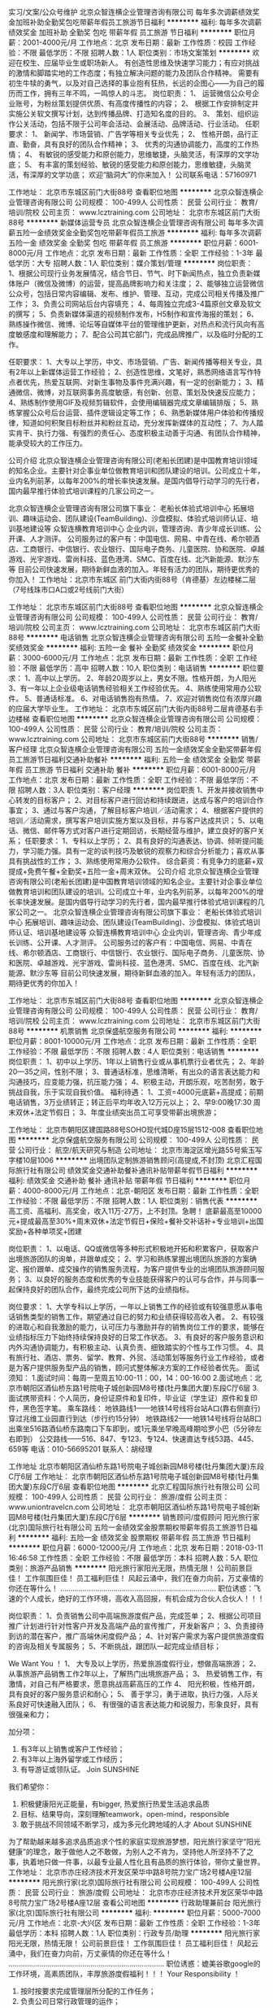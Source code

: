 实习/文案/公众号维护
北京众智连横企业管理咨询有限公司
每年多次调薪绩效奖金加班补助全勤奖包吃带薪年假员工旅游节日福利
**********
福利:
每年多次调薪
绩效奖金
加班补助
全勤奖
包吃
带薪年假
员工旅游
节日福利
**********
职位月薪：2001-4000元/月 
工作地点：北京
发布日期：最新
工作性质：校园
工作经验：不限
最低学历：不限
招聘人数：1人
职位类别：市场文案策划
**********
欢迎在校生、应届毕业生或职场新人。
有创造性思维及快速学习能力；有应对挑战的激情和脚踏实地的工作态度；有独立解决问题的能力及团队合作精神。
需要有初生牛犊的勇气，以及对自己选择的事业抱有狂热，长远的企图心——为自己的履历而工作，拥有三年不鸣，一鸣惊人的斗志。
 岗位职责：
1、  运营微信公众号企业账号，为粉丝策划提供优质、有高度传播性的内容；
2、  根据工作安排制定并实施公关软文撰写计划，达到传播品牌、打造知名度的目的。
3、  策划、组织运作公关活动，包括不限于公司年会活动、会展活动、品牌活动、行业活动。
 任职要求：
1、  新闻学、市场营销、广告学等相关专业优先；
2、  性格开朗，品行正直、勤奋，具有良好的团队合作精神；
3、  优秀的沟通协调能力，高度的工作热情；
4、  有敏锐的感受能力和原创能力，思维敏捷，头脑灵活，有深厚的文学功底；
5、  有丰富的策划经验、敏锐的感受能力和原创能力，思维敏捷，头脑灵活，有深厚的文学功底；
欢迎“脑洞大”的你来加入！
公司联系电话：57160971

工作地址：
北京市东城区前门大街88号
查看职位地图
**********
北京众智连横企业管理咨询有限公司
公司规模：
100-499人
公司性质：
民营
公司行业：
教育/培训/院校
公司主页：
www.lcztraining.com
公司地址：
北京市东城区前门大街88号
**********
新媒体运营专员
北京众智连横企业管理咨询有限公司
每年多次调薪五险一金绩效奖金全勤奖包吃带薪年假员工旅游
**********
福利:
每年多次调薪
五险一金
绩效奖金
全勤奖
包吃
带薪年假
员工旅游
**********
职位月薪：6001-8000元/月 
工作地点：北京
发布日期：最新
工作性质：全职
工作经验：1-3年
最低学历：大专
招聘人数：1人
职位类别：媒介策划/管理
**********
岗位职责：
1、根据公司现行业务发展情况，结合节日、节气、时下新闻热点，独立负责新媒体账户（微信及微博）的运营，提高品牌影响力和关注度；
2、能够独立运营微信公众号，包括日常内容编辑、发布、维护、管理、互动，完成公司相关传播及推广工作；
3、负责公司网站后台内容填充；
4、每周独立完成3-4篇原创文章及软文的撰写；
5、负责新媒体渠道的视频制作发布，H5制作和宣传海报的策划；
6、熟练操作微信、微博、论坛等自媒体平台的管理维护更新，对热点和流行风向有高度敏感度和理解能力；
7、配合公司其它部门，完成品牌推广，以及临时分配的工作。

任职要求：
1、大专以上学历，中文、市场营销、广告、新闻传播等相关专业，具有2年以上新媒体运营工作经验；
2、创造性思维，文笔好，熟悉网络语言写作特点者优先，热爱互联网、对新生事物及事件充满兴趣，有一定的创新能力；
3、精通微信、微博，对互联网事务高度敏感，有创新、创意、策划及快速反应能力；
4、熟练制作使用GIF及视频剪辑软件，会使用编辑器完成文章编辑排版；
5、熟练掌握公众号后台运营、插件逻辑设定等工作；
6、熟悉新媒体用户体验和传播规律，知道如何积聚目标粉丝并和粉丝互动，充分发挥新媒体的互动性；
7、为人踏实肯干、执行力强、有强烈的责任心、态度积极主动善于沟通、有团队合作精神，能承受较大的工作压力。

公司介绍
 北京众智连横企业管理咨询有限公司(老船长团建)是中国教育培训领域的知名企业。主要针对企事业单位做教育培训和团队建设的培训。公司成立十年，业内名列前茅，以每年200%的增长率快速发展。是国内倡导行动学习的先行者，国内最早推行体验式培训课程的几家公司之一。
  
北京众智连横企业管理咨询有限公司旗下事业：
老船长体验式培训中心 
拓展培训、趣味运动会、团队建设(TeamBuilding)、沙盘模拟、体验式培训师认证、培训基地建设等
众智连横教育培训中心 
企业内训，管理咨询、青少年成长训练、公开课、人才测评。
公司服务过的客户有：中国电信、网易、中青在线、希尔顿酒店、工商银行、中信银行、农业银行、国际电子商务、儿童医院、协和医院、卓越游戏、光宇游戏、雷尚科技、蓝色港湾、SMC、百度在线、北汽新能源、默沙东等
    目前公司快速发展，期待新鲜血液的加入。年轻有活力的团队，期待更优秀的你加入！
工作地址：北京市东城区 前门大街内街88号（肯德基）左边楼梯二层 （7号线珠市口A口或2号线前门大街）

工作地址：
北京市东城区前门大街88号
查看职位地图
**********
北京众智连横企业管理咨询有限公司
公司规模：
100-499人
公司性质：
民营
公司行业：
教育/培训/院校
公司主页：
www.lcztraining.com
公司地址：
北京市东城区前门大街88号
**********
电话销售
北京众智连横企业管理咨询有限公司
五险一金餐补全勤奖绩效奖金
**********
福利:
五险一金
餐补
全勤奖
绩效奖金
**********
职位月薪：3000-6000元/月 
工作地点：北京
发布日期：最新
工作性质：全职
工作经验：不限
最低学历：高中
招聘人数：10人
职位类别：电话销售
**********
职位要求：
1、高中以上学历。
2、年龄20周岁以上，男女不限。性格开朗，为人阳光
3、有一年以上企业级电话销售经验相关工作经验优先。
4、熟练使用常用办公软件。
5、普通话标准。
6、对电话销售抱有热情。
7、欢迎对销售岗位有浓厚兴趣的应届大学毕业生。
工作地址：
北京市东城区前门大街内街88号二层肯德基右手边楼梯
查看职位地图
**********
北京众智连横企业管理咨询有限公司
公司规模：
100-499人
公司性质：
民营
公司行业：
教育/培训/院校
公司主页：
www.lcztraining.com
公司地址：
北京市东城区前门大街88号
**********
销售/客户经理
北京众智连横企业管理咨询有限公司
五险一金绩效奖金全勤奖带薪年假员工旅游节日福利交通补助餐补
**********
福利:
五险一金
绩效奖金
全勤奖
带薪年假
员工旅游
节日福利
交通补助
餐补
**********
职位月薪：6001-8000元/月 
工作地点：北京
发布日期：最新
工作性质：全职
工作经验：不限
最低学历：不限
招聘人数：3人
职位类别：客户经理
**********
岗位职责
1、开发并接收销售中心转发的目标客户；
2、对目标客户进行回访和持续跟进，达成与客户的培训合作事宜；
3、通过与客户沟通，了解目标客户培训／活动需求；
4、根据客户提供的培训／活动需求，撰写客户培训实施方案以及目标，并与客户达成共识；
5、以电话、微信、邮件等方式对客户进行定期回访，长期经营与维护，建立良好的客户关系；
任职要求：
1、专科以上学历；
2、具有良好的沟通表达、协调、倾听提问能力，学习能力强。具有一定的谈判技巧及敏锐的观察力和综合分析能力；喜欢从事具有挑战性的工作；
3、熟练使用常用办公软件。
 综合薪资：有竞争力的底薪+双提成+免费午餐+全勤奖+五险一金+周末双休。
公司介绍
 北京众智连横企业管理咨询有限公司(老船长团建)是中国教育培训领域的知名企业。主要针对企事业单位做教育培训和团队建设的培训。公司成立十年，业内名列前茅，以每年200%的增长率快速发展。是国内倡导行动学习的先行者，国内最早推行体验式培训课程的几家公司之一。
 北京众智连横企业管理咨询有限公司旗下事业：
老船长体验式培训中心
拓展培训、趣味运动会、团队建设(TeamBuilding)、沙盘模拟、体验式培训师认证、培训基地建设等
众智连横教育培训中心
企业内训，管理咨询、青少年成长训练、公开课、人才测评。
公司服务过的客户有：中国电信、网易、中青在线、希尔顿酒店、工商银行、中信银行、农业银行、国际电子商务、儿童医院、协和医院、卓越游戏、光宇游戏、雷尚科技、蓝色港湾、SMC、百度在线、北汽新能源、默沙东等
    目前公司快速发展，期待新鲜血液的加入。年轻有活力的团队，期待更优秀的你加入！

工作地址：
北京市东城区前门大街88号
查看职位地图
**********
北京众智连横企业管理咨询有限公司
公司规模：
100-499人
公司性质：
民营
公司行业：
教育/培训/院校
公司主页：
www.lcztraining.com
公司地址：
北京市东城区前门大街88号
**********
机票销售
北京保盛航空服务有限公司
**********
福利:
**********
职位月薪：8001-10000元/月 
工作地点：北京
发布日期：最新
工作性质：全职
工作经验：不限
最低学历：不限
招聘人数：4人
职位类别：电话销售
**********
岗位职责：
1、初中以上学历、1年以上销售行业或从事机票行业者优先；
2、年龄20—35之间，性别不限；
3、普通话标准，思维清晰，有出众的语言表达能力和沟通技巧，应变能力强，抗压能力强； 
4、积极主动，开朗乐观，吃苦耐劳，敢于挑战自我，乐于实现自我价值。
福利待遇：
1、工资=4000元底薪+高提成；前期电话销售，3万业绩转正；转正后平均年收入12万元以上；
2、早9:00晚17:30  周末双休+法定节假日；
3、年度业绩突出员工可享受带薪出境旅游； 

工作地址：
北京市朝阳区建国路88号SOHO现代城D座15层1512-008
查看职位地图
**********
北京保盛航空服务有限公司
公司规模：
100-499人
公司性质：
民营
公司行业：
航空/航天研究与制造
公司地址：
北京市海淀区增光路55号紫玉写字楼10层1006
**********
出境团队定制旅游销售顾问(高提成,不封顶)
北京汇程国际旅行社有限公司
绩效奖金交通补助餐补通讯补贴带薪年假节日福利
**********
福利:
绩效奖金
交通补助
餐补
通讯补贴
带薪年假
节日福利
**********
职位月薪：4000-8000元/月 
工作地点：北京-朝阳区
发布日期：最新
工作性质：全职
工作经验：不限
最低学历：不限
招聘人数：1人
职位类别：销售代表
**********
高工资、高福利、高奖金，收入11万-27万，上不封顶。急聘！
底薪最高至10000元+提成最高至30%+周末双休+法定节假日+保险+餐补交补话补+专业培训+出国奖励+各种单项奖+团建

岗位职责：
1、以电话、QQ或微信等多种形式积极地开拓和积累客户，获取客户出境旅游团队的询单，并跟单成交；
2、学习和熟练掌握出境团队旅游的方案确定、报价跟单、成交操作的销售服务流程，为客户提供专业的出境团队旅游顾问服务；
3、以良好的服务态度和优秀的专业技能获得客户的认可与合作，并与同事一起保持良好的团队合作，最终完成公司所下达的业绩指标。

岗位要求： 
1、大学专科以上学历，一年以上销售工作的经验或有较强意愿从事电话销售类型的销售工作，期望通过自已的努力和业绩获得较高收入者。
2、有较强的进取心和自我激励的能力，认可压力与激励并存的销售岗位工作的要求，能够在业绩指标压力下始终持续保持良好的日常工作状态。
3、有良好的客户服务意识和内外沟通协调能力，有积极主动、认真负责、细致踏实的个性与工作习惯。
4、具有旅行社、酒店、票务、留学、教育、外贸、活动策划等服务行业工作经验，或者是为客户提供服务型产品的销售，顾问式整体解决方案的工作经验者优先。
面试须知：
    1.面试时间：每周一至周五10:00-11：00，14：00-16:00
    2.面试地点：北京市朝阳区酒仙桥东路1号院电子城创新园M8号楼(牡丹集团大厦)东段C厅6层
    3.面试携带资料：个人简历，身份证原件和复印件，毕业证（学生证）原件和复印件，黑色签字笔。
乘车路线：
地铁路线1——地铁14号线将台站A口(靠右侧直行)穿过兆维工业园直行到达（步行约15分钟）
地铁路线2——地铁14号线将台站B口出乘坐516路酒仙桥东路南口下车即到，或1元乘坐早晚高峰期哈罗小巴（5分钟左右即到）
公交路线——516、847、专123、专124、快速直达专线53路、445、659等
 电话：010-56695201
 联系人：胡经理

工作地址
北京市朝阳区酒仙桥东路1号院电子城创新园M8号楼(牡丹集团大厦)东段C厅6层
工作地址：
北京市朝阳区酒仙桥东路1号院电子城创新园M8号楼(牡丹集团大厦)东段C厅6层
查看职位地图
**********
北京汇程国际旅行社有限公司
公司规模：
100-499人
公司性质：
民营
公司行业：
旅游/度假
公司主页：
www.uniontravelcn.com
公司地址：
北京市朝阳区酒仙桥东路1号院电子城创新园M8号楼(牡丹集团大厦)东段C厅6层
**********
销售顾问/度假顾问
阳光旅行家(北京)国际旅行社有限公司
五险一金绩效奖金股票期权带薪年假员工旅游节日福利
**********
福利:
五险一金
绩效奖金
股票期权
带薪年假
员工旅游
节日福利
**********
职位月薪：6000-12000元/月 
工作地点：北京
发布日期：2018-03-11 16:46:58
工作性质：全职
工作经验：不限
最低学历：本科
招聘人数：5人
职位类别：旅游产品销售
**********
阳光旅行家阳光无限，热情无限！
公司前景巨佳！ 工作氛围巨佳！ 员工福利巨佳！
风起云涌中，我们在奋力向前，万丈豪情的你还在等什么！
............................................................................
职位诱惑：飞速的个人成长，绝好的工作环境，高收入高回报，有机会成为合伙人合伙人！！！

岗位职责：
1、负责销售公司中高端旅游度假产品，完成签单；
2、根据公司项目推广计划进行针对性客户开发及高端产品的宣传推广，开发新客户；
3、负责接待到访的潜在客户，推广高端休闲度假产品；
4、针对客户需求为客户提供旅游度假的咨询及相关专属服务；
5、不断挑战，跟团队一起完成业绩目标；

We Want You ！
1、 大专及以上学历，热爱旅游度假行业，想做高端旅游；
2、 从事旅游产品销售工作2年以上，了解热门出境旅游产品；
3、 热爱销售工作，有激情，对自己有严格要求，愿意挑战高薪高压的工作
4、 阳光积极，性格开朗，具有良好的客户服务意识和耐心；
5、 善于学习，勇于进取，执行力强，人际关系良好可快速融入团队；
6、 有很强的语言表达能力和说服力，形象良好，具有很强亲和力；

加分项：
1. 有3年以上销售或客户工作经验；
2. 有3年以上海外留学或工作经历；
3. 有导游证或领队证。
 Join  SUNSHINE 
我们希望你：
1. 积极健康阳光正能量，有bigger, 热爱旅行热爱生活追求品质
2. 目标、结果导向，深刻理解teamwork，open-mind，responsible
3. 敢于挑战不同领域不断学习，成为多元化跨地域的人才 
 About  SUNSHINE
为了帮助越来越多追求品质追求个性的家庭实现旅游梦想，阳光旅行家坚守“阳光健康”的理念，敢于做他人之不敢做，为别人之不肯为，坚持他人所坚持不了之事，执着地只做一件事，以最专业最人性化且有品质的旅行体验，带你丈量世界。
   工作地址：
北京市亦庄经济技术开发区荣华中路8号院力宝广场2号楼A座12层
**********
阳光旅行家(北京)国际旅行社有限公司
公司规模：
100-499人
公司性质：
民营
公司行业：
旅游/度假
公司地址：
北京市亦庄经济技术开发区荣华中路8号院力宝广场2号楼A座12层
查看公司地图
**********
行政助理兼前台
阳光旅行家(北京)国际旅行社有限公司
**********
福利:
**********
职位月薪：5000-7000元/月 
工作地点：北京-大兴区
发布日期：最新
工作性质：全职
工作经验：1-3年
最低学历：本科
招聘人数：1人
职位类别：行政专员/助理
**********
阳光旅行家阳光无限，热情无限！
公司前景巨佳！ 工作氛围巨佳！ 员工福利巨佳！
风起云涌中，我们在奋力向前，万丈豪情的你还在等什么！
............................................................................
职位诱惑：媲美谷歌google的工作环境，高素质团队，丰厚旅游度假福利！！！
 Your Responsibility ！
1. 按时按要求完成管理层所分配的工作任务；
2. 负责公司日常行政管理的运作；
3. 负责公司的档案管理及各类文件、资料的鉴定及统计管理工作；
4. 负责总裁办公室环境及卫生管理工作；
5. 负责各项会议的落实与推进；
6. 熟练掌握公司核心产品，深入理解品牌理念；
7. 负责各部门工作的协调、配合。
 We Want You ！
1. 形象气质佳，165cm以上；
2. 本科以上学历，专业不限，具有至少一年以上的行政工作经验；
3. 掌握相关的商务礼仪技巧，熟练操作办公软件；
4. 反应迅速，乐于与不同类型的人沟通，解决问题和纠错能力强，高EQ；
5. 有耐心、细心、主动的服务意识，能承受很强的工作压力；
6. 具有较强的文字表达能力、优秀的沟通协调能力与问题解决能力。
 Join SUNSHINE ！
我们希望你，
1. 积极健康阳光正能量，有bigger, 热爱旅行热爱生活追求品质；
2. 目标、结果导向，深刻理解teamwork，open-mind，responsible；
3. 敢于挑战不同领域不断学习，成为多元化跨地域的人才 。
 About SUNSHINE
为了帮助越来越多追求品质追求个性的家庭实现旅游梦想，阳光旅行家坚守“阳光健康”的理念，敢于做他人之不敢做，为别人之不肯为，坚持他人所坚持不了之事，执着地只做一件事，以最专业最人性化且有品质的旅行体验，带你丈量世界。
 加分项：
1. 有海外学习或工作经历，境外自助游经历丰富；
2. 熟练或精通2门以上外语；
3. 硕士以上学历，任职过世界500强企业；
4. 高管秘书或助理经验；
5. 有导游证或领队证。
 除了简历，我们还想了解：
1. 你的海外旅行经历；
2. 你对旅游行业的看法；
3. 你对这份工作的期待；
4. 你的职业规划。

工作地址：
北京市亦庄经济技术开发区荣华中路8号院力宝广场2号楼A座12层
**********
阳光旅行家(北京)国际旅行社有限公司
公司规模：
100-499人
公司性质：
民营
公司行业：
旅游/度假
公司地址：
北京市亦庄经济技术开发区荣华中路8号院力宝广场2号楼A座12层
查看公司地图
**********
诚聘英语教师，高薪五险
北京博适天成教育文化有限公司
绩效奖金全勤奖房补通讯补贴带薪年假节日福利包住
**********
福利:
绩效奖金
全勤奖
房补
通讯补贴
带薪年假
节日福利
包住
**********
职位月薪：6001-8000元/月 
工作地点：北京
发布日期：最新
工作性质：全职
工作经验：不限
最低学历：大专
招聘人数：3人
职位类别：外语教师
**********
岗位职责
1、负责4-14岁儿童的英语教学，传授孩子英语实际应用能力；
2、依据标准化流程按时做好备课及教学研讨；
3、参与总部与学校组织的各种培训、教研、讲座和会议等活动；
4、借助企业平台学习行业最前沿理论知识、将其运用到工作。

任职资格：
1、喜欢儿童、热爱教育行业，对英语教育行业有一定的见解；
2、大专以上学历，英语能力好，一年以上小班教学经验；
3、亲和力好，有耐心，形象气质佳，具有良好的职业形象；
4、善于与学生沟通，擅长调动课堂气氛；有创新意识和钻研精神；
5、良好的团队协作精神，优秀的沟通表达能力，较强的的逻辑思维能力。

我们为您提供：
1、五险，节日礼品，话补、房补等福利；
2、收入空间：随职位而变，随能力而变，随需而变，随人而变，随量而变；
3、每年不定期不限次户外旅游活动，聚餐，打球，K歌等娱乐活动；
4、我们将为您提供广阔职位发展平台，职业培训机会和良好的工作环境。
工作地址：
北京市海淀区清河清景园五号楼三层
**********
北京博适天成教育文化有限公司
公司规模：
20-99人
公司性质：
民营
公司行业：
教育/培训/院校
公司主页：
http://www.bstcedu.com/
公司地址：
北京市海淀区清河清景园五号楼三层
查看公司地图
**********
签证操作 签证专员 5K-10K 双休 五险
北京和平天下国际旅行社有限公司
五险一金绩效奖金加班补助全勤奖交通补助餐补房补带薪年假
**********
福利:
五险一金
绩效奖金
加班补助
全勤奖
交通补助
餐补
房补
带薪年假
**********
职位月薪：5000-10000元/月 
工作地点：北京-海淀区
发布日期：最新
工作性质：全职
工作经验：1年以下
最低学历：大专
招聘人数：10人
职位类别：签证业务办理
**********
签证操作 签证专员
岗位职责:
1、整理翻译各种类型签证资料及核对客户资料是否符合签证要求； 
2、联系相关使（领）馆并递交出境客人的签证申请；
3、指导、协助客户收集、整理签证材料；
4、负责签证资料的交接、审查和校对工作；
5、负责签证产品制作、维护及收取；
6、及时了解各使馆签证动态，获取签证准确信息；
7、与使馆建立良好的合作关系。
8、负责客户签证问题的解答指导工作。

任职资格:
1、旅游管理类或英语类相关专业专科以上学历； 
2、熟悉各国签证办理流程，熟悉欧美澳新一带签证办理流程优先，有一定的相关工作经验； 
3、工作细致、认真，有效率； 
4、具备较强的学习能力和良好的沟通能力；
5、具有良好的外语口语优先
6、为人正直诚信，责任心强，对工作有高度的责任心；
7、熟练地使用有关办公设备及相关操作软件。

工作地址：
北京市海淀区羊坊店路18号光耀东方广场N座11层
**********
北京和平天下国际旅行社有限公司
公司规模：
20-99人
公司性质：
民营
公司行业：
旅游/度假
公司地址：
北京市海淀区羊坊店路18号光耀东方广场N座11层
**********
旅游计调5000起
北京致远国际旅行社有限公司
五险一金年底双薪绩效奖金全勤奖带薪年假员工旅游高温补贴节日福利
**********
福利:
五险一金
年底双薪
绩效奖金
全勤奖
带薪年假
员工旅游
高温补贴
节日福利
**********
职位月薪：4001-6000元/月 
工作地点：北京-西城区
发布日期：最新
工作性质：全职
工作经验：不限
最低学历：大专
招聘人数：9人
职位类别：旅游计划调度
**********
岗位职责：
1、负责旅游团队和散客的报价；
2、负责相关配套的酒店，车，导游资源的开发和维护；
3、及时解决游客游玩中出现的问题；
负责操作过程中，与各个部门的配合和协调

任职资格：
1、认真仔细、有耐心、责任心、学习能力强、有抗压力。
2、熟练掌握相关办公设备及相关操作软件。
3、善于表达，有亲和力，能够承受工作上的压力，协调能力强。
4、有无工作经验均可，有旅游相关工作经验者优先，
工作地址：
北京市东城区彭庄60号YOLO文化产业园
查看职位地图
**********
北京致远国际旅行社有限公司
公司规模：
20-99人
公司性质：
民营
公司行业：
旅游/度假
公司地址：
北京市广安门外大街168号朗琴国际大厦B座1018
**********
会计
阳光旅行家(北京)国际旅行社有限公司
**********
福利:
**********
职位月薪：5000-7000元/月 
工作地点：北京
发布日期：最新
工作性质：全职
工作经验：1-3年
最低学历：本科
招聘人数：1人
职位类别：会计/会计师
**********
阳光旅行家阳光无限，热情无限！
公司前景巨佳！ 工作氛围巨佳！ 员工福利巨佳！
风起云涌中，我们在奋力向前，万丈豪情的你还在等什么！
............................................................................
职位诱惑：媲美谷歌google的工作环境，高素质团队，丰厚旅游度假福利！！！
 我们需要的会计，并不是传统意义上的会计，你可以是：
1. 酷爱旅行，多次沉迷于青藏高原那稀薄空气中流连忘返的背包客；
2. 征服过阿尔卑斯，醉心于极光之旅的户外运动爱好者；
3. 曾远走异国他乡求学，圆梦后毅然重返祖国怀抱的“海归海待”；
4. 献身过国企央企事业单位，厌倦了日复一日稳定工作想要奋力一搏的60后70后；
5. 在金融行业的汪洋大海中兢兢业业持续搬砖的金融工蜂… …
 Your Responsibility ！
1. 负责审核相关票据，将费用开支、收入、成本结转所涉及的原始凭证编制成记账凭证； 
2. 做出公司当期各项费用明细表及汇总表，监督公司各部门费用预算执行情况； 
3. 总账和明细账的核对，熟练使用用友财务系统；
4. 固定资产管理 出具财务报表；
5. 负责公司经营合同的进度管理； 
6. 公司管理层安排的临时性工作。
 We Want You ！
1. 会计、财务等相关专业本科及以上学历，2-3年工作经验；有相关任职资格
2. 具有较全面的财务会计专业理论知识，对国家财务、税务、审计的相关法规和政策有较深入的认识和理解，熟悉旅游行业的财务工作内容、流程及特点；
3. 熟悉企业会计的账务处理，熟练使用财务软件，有全盘账务处理经验的优先考虑；
4. 具有良好的会计素养，分析及判断能力，独立处理问题的能力；
5. 对工作富有热情，健康阳光，有创意、有想法并且愿意付诸实践；
6. 有较强责任感，较高工作热情，较强抗压能力，良好的沟通能力、团队精神。
 Join SUNSHINE ！
我们希望你，
1. 积极健康阳光正能量，有bigger, 热爱旅行热爱生活追求品质；
2. 目标、结果导向，深刻理解teamwork，open-mind，responsible；
3. 敢于挑战不同领域不断学习，成为多元化跨地域的人才 。
 About SUNSHINE
为了帮助越来越多追求品质追求个性的家庭实现旅游梦想，阳光旅行家坚守“阳光健康”的理念，敢于做他人之不敢做，为别人之不肯为，坚持他人所坚持不了之事，执着地只做一件事，以最专业最人性化且有品质的旅行体验，带你丈量世界。
 加分项：
1. 有海外学习或工作经历，境外自助游经历丰富；
2. 熟练或精通2门以上外语；
3. 硕士以上学历；
4. 外企或世界500强企业财会经验；
5. 有导游证或领队证。
 除了简历，我们还想了解：
1. 你的海外旅行经历；
2. 你对旅游行业的看法；
3. 你对这份工作的期待；
4. 你的职业规划。

工作地址：
北京市亦庄经济技术开发区荣华中路8号院力宝广场2号楼A座12层
**********
阳光旅行家(北京)国际旅行社有限公司
公司规模：
100-499人
公司性质：
民营
公司行业：
旅游/度假
公司地址：
北京市亦庄经济技术开发区荣华中路8号院力宝广场2号楼A座12层
查看公司地图
**********
诚邀学前教育合伙人
北京博适天成教育文化有限公司
**********
福利:
**********
职位月薪：70001-100000元/月 
工作地点：北京
发布日期：最新
工作性质：全职
工作经验：不限
最低学历：不限
招聘人数：1人
职位类别：合伙人
**********
我们诚邀的是合伙人，由本公司提供平台，招聘勇于创新、善于团队建设和管理，可以和企业共同拼搏，共同发展。
我们的合伙人需要具备：
1、具有教育行业管理经验，能够独立组建和管理团队，并有市场开发和运营经验；
2、热爱学前教育行业，为人正直善良，高度的工作意识和责任心，具有良好的团队精神；
这里财务透明，利润共享，风险共当！期待您的加入！

工作地址：
北京市海淀区清河清景园五号楼三层
查看职位地图
**********
北京博适天成教育文化有限公司
公司规模：
20-99人
公司性质：
民营
公司行业：
教育/培训/院校
公司主页：
http://www.bstcedu.com/
公司地址：
北京市海淀区清河清景园五号楼三层
**********
淘宝快递打包、配货员
北京实力派电子商务有限公司
采暖补贴节日福利员工旅游包住交通补助餐补弹性工作全勤奖
**********
福利:
采暖补贴
节日福利
员工旅游
包住
交通补助
餐补
弹性工作
全勤奖
**********
职位月薪：3000-4000元/月 
工作地点：北京-通州区
发布日期：最新
工作性质：全职
工作经验：1-3年
最低学历：高中
招聘人数：1人
职位类别：理货/分拣/打包
**********
岗位职责：
1、通过系统接收订单及时打印物流单等；
2、及时和公司出单人员核实出单单号，以免漏货；
3、合作外的快递，要及时和快递公司联系，保证当天的货物准时发走；
4、负责公司发货产品的配货、拣货、打包；
任职要求：
1、具备一定的沟通协调能力；
2、对数字有一定的敏感度；
3、认真、有责任心、吃苦耐劳。
工作地址：
北京市通州区枣林庄
**********
北京实力派电子商务有限公司
公司规模：
20-99人
公司性质：
民营
公司行业：
互联网/电子商务
公司地址：
北京市通州区土桥中街花石匠121号楼
查看公司地图
**********
文案/策划
北京众智连横企业管理咨询有限公司
每年多次调薪五险一金绩效奖金全勤奖交通补助餐补带薪年假员工旅游
**********
福利:
每年多次调薪
五险一金
绩效奖金
全勤奖
交通补助
餐补
带薪年假
员工旅游
**********
职位月薪：8001-10000元/月 
工作地点：北京
发布日期：最新
工作性质：全职
工作经验：3-5年
最低学历：本科
招聘人数：1人
职位类别：广告文案策划
**********
任职条件：
有企业年会活动策划经验者优先！
1.统招本科以上学历，三年以上公关公司、会展公司、文化传播公司或传媒工作经验，熟悉IT行业，中文、新闻、传播、市场营销、广告、教育学、心理学等专业优先。 
2.文字功底深厚，熟悉各类文体写作，善于根据各种传播形式所需文案特点，采取不同撰写风格。尤其擅长撰写公关软文、微信文章、广告文案，文思敏捷，善于归纳、总结和创新，擅长为创意画龙点睛。 
3.三年以上创意文案及策划经验，具备扎实的传播和市场营销专业知识，优秀的策划、创意、撰文水平。
4.沟通协调能力强，能迅速适应环境，接受新事物，有较强的执行能力。 
5.良好的团队合作精神，有较强的责任心，工作认真。 
6.工作高效不拖沓；能承受较大的工作压力。 

工作职责： 
1.负责活动策划、话题策划、事件策划。 
2.根据工作安排制定并实施公关软文撰写计划，达到传播品牌、打造知名度的目的。 3.策划、组织运作公关活动，包括不限于公司年会活动、会展活动、品牌活动、行业活动。
工作地址：
北京市东城区前门大街88号
查看职位地图
**********
北京众智连横企业管理咨询有限公司
公司规模：
100-499人
公司性质：
民营
公司行业：
教育/培训/院校
公司主页：
www.lcztraining.com
公司地址：
北京市东城区前门大街88号
**********
平面设计师（会展、活动)
北京众智连横企业管理咨询有限公司
五险一金加班补助员工旅游餐补
**********
福利:
五险一金
加班补助
员工旅游
餐补
**********
职位月薪：8000-15000元/月 
工作地点：北京
发布日期：最新
工作性质：全职
工作经验：3-5年
最低学历：大专
招聘人数：4人
职位类别：平面设计
**********
岗位职责：
负责线下活动的相关主视觉及创意延展设计，包括但不限于印刷品、包装、LOGO、VI刊物等；
基于客户的项目要求，组织实施项目设计策划中的创意工作和理念传达；
能够深刻理解项目需求中的商业创意和设计；
能够结合客户提供的信息，配合项目及策划团队，整合、修改，完善提案；
能够根据工作中遇到的各种问题总结归纳并提出合理的可行性建议；
负责网站设计工作
任职要求：
美术、广告、大众传播、视觉传达等本科及以上学历；
熟悉公关会展、互联网行业，并具备同行业3年以上工作经验；
具备较强的沟通、协调及领悟能力，能够对客户的需求做出迅速的反应；
能够熟练使用各种设计相关软件；
具备较强的抗压能力，能够承担高强度多项目交叉工作；
具备较强的责任心，较强的创造力及想象力。

工作地址：
北京市东城区前门大街88号
查看职位地图
**********
北京众智连横企业管理咨询有限公司
公司规模：
100-499人
公司性质：
民营
公司行业：
教育/培训/院校
公司主页：
www.lcztraining.com
公司地址：
北京市东城区前门大街88号
**********
网站编辑/微信编辑/微信运营
北京众智连横企业管理咨询有限公司
五险一金绩效奖金全勤奖交通补助餐补带薪年假员工旅游节日福利
**********
福利:
五险一金
绩效奖金
全勤奖
交通补助
餐补
带薪年假
员工旅游
节日福利
**********
职位月薪：6001-8000元/月 
工作地点：北京
发布日期：最新
工作性质：全职
工作经验：不限
最低学历：不限
招聘人数：1人
职位类别：新媒体运营
**********
工作职责： 
1.负责网站内容编辑和维护，擅长文章内容编辑、原创、撰写、和上传管理； 
2. 负责文章、新闻的选题、撰写、整理、制作及频道资料和信息的搜集、编辑、发布等工作； 
3.有较强的文字功底和良好的语言表达能力； 
4.微信公众号内容运营、发布、活动策划。

职位要求： 
1.熟悉网络操作； 
2.有无工作经验均可考虑；欢迎应届毕业生前来展示； 
3.中文、新闻类、市场营销专业优先； 
4.良好的沟通能力及团队协作能力，熟悉网站编辑工作流程。

公司介绍
 北京众智连横企业管理咨询有限公司(老船长团建)是中国教育培训领域的知名企业。主要针对企事业单位做教育培训和团队建设的培训。公司成立十年，业内名列前茅，以每年200%的增长率快速发展。是国内倡导行动学习的先行者，国内最早推行体验式培训课程的几家公司之一。
  
北京众智连横企业管理咨询有限公司旗下事业：
老船长体验式培训中心 
拓展培训、趣味运动会、团队建设(TeamBuilding)、沙盘模拟、体验式培训师认证、培训基地建设等
众智连横教育培训中心 
企业内训，管理咨询、青少年成长训练、公开课、人才测评。
公司服务过的客户有：中国电信、网易、中青在线、希尔顿酒店、工商银行、中信银行、农业银行、国际电子商务、儿童医院、协和医院、卓越游戏、光宇游戏、雷尚科技、蓝色港湾、SMC、百度在线、北汽新能源、默沙东等
    目前公司快速发展，期待新鲜血液的加入。年轻有活力的团队，期待更优秀的你加入！

工作地址：
北京市东城区前门大街88号
查看职位地图
**********
北京众智连横企业管理咨询有限公司
公司规模：
100-499人
公司性质：
民营
公司行业：
教育/培训/院校
公司主页：
www.lcztraining.com
公司地址：
北京市东城区前门大街88号
**********
高级文案策划
北京众智连横企业管理咨询有限公司
每年多次调薪五险一金绩效奖金全勤奖包吃带薪年假员工旅游
**********
福利:
每年多次调薪
五险一金
绩效奖金
全勤奖
包吃
带薪年假
员工旅游
**********
职位月薪：10001-15000元/月 
工作地点：北京
发布日期：最新
工作性质：全职
工作经验：3-5年
最低学历：本科
招聘人数：1人
职位类别：会展策划/设计
**********
任职条件：有企业年会活动策划经验者优先！
1.统招本科以上学历，三年以上公关公司、会展公司、文化传播公司或传媒工作经验，熟悉IT行业，中文、新闻、传播、市场营销、广告、教育学、心理学等专业优先。 2.文字功底深厚，熟悉各类文体写作，善于根据各种传播形式所需文案特点，采取不同撰写风格。尤其擅长撰写公关软文、微信文章、广告文案，文思敏捷，善于归纳、总结和创新，擅长为创意画龙点睛。 
3.三年以上创意文案及策划经验，具备扎实的传播和市场营销专业知识，优秀的策划、创意、撰文水平。
4.沟通协调能力强，能迅速适应环境，接受新事物，有较强的执行能力。 
5.良好的团队合作精神，有较强的责任心，工作认真。
6.工作高效不拖沓；能承受较大的工作压力。 
工作职责： 
1.负责活动策划、话题策划、事件策划。
2.根据工作安排制定并实施公关软文撰写计划，达到传播品牌、打造知名度的目的。 3.策划、组织运作公关活动，包括不限于公司年会活动、会展活动、品牌活动、行业活动。
工作地址：北京市东城区 前门大街内街88号（肯德基）左边楼梯二层 （7号线珠市口A口或2号线前门大街）

工作地址：
北京市东城区前门大街88号
查看职位地图
**********
北京众智连横企业管理咨询有限公司
公司规模：
100-499人
公司性质：
民营
公司行业：
教育/培训/院校
公司主页：
www.lcztraining.com
公司地址：
北京市东城区前门大街88号
**********
旅游卡销售代表
北京万金国际投资担保集团有限公司
五险一金年终分红带薪年假员工旅游节日福利绩效奖金年底双薪弹性工作
**********
福利:
五险一金
年终分红
带薪年假
员工旅游
节日福利
绩效奖金
年底双薪
弹性工作
**********
职位月薪：4000-8000元/月 
工作地点：北京
发布日期：最新
工作性质：兼职
工作经验：1-3年
最低学历：不限
招聘人数：20人
职位类别：销售代表
**********
岗位职责：
1、热爱旅游行业，热爱销售工作；
2、熟悉并掌握公司产品（旅游线路）知识，负责公司产品（旅游线路）的销售工作；与客户沟通最佳的旅游产品解决方案，向客户报价直至成功销售产品；
3、建立并保持自己所负责市场客户的良好合作关系，并能独立开发新客户资源；
4、沟通表达能力强，具备良好的团队精神、个性开朗，对工作有高度的责任心；
5、熟悉并掌握境外旅游团组的操作流程；
6、能熟练使用计算机及Word、Excel等办公软件。
任职要求：
1、中专、高中及以上学历或大专应届毕业生；
2、有销售经验和电话客服相关工作经验优先；
3、有良好的客户服务意识，有良好的沟通能力；
4、思维敏捷、理解能力强，可迅速理解顾客需求，独立、恰当处理客户投诉；
5、性格温和，有耐心，有一定的抗压能力
6、热爱销售行业、具有团队合作精神。
1、团队娱乐活动，拓展、聚餐、K歌、 生日会、 新人奖、销售冠军奖、抽奖、 各种节假日礼品
2、不定期组织跆拳道+瑜伽培训； 
3、旅游：国内游（秦皇岛、三亚、桂林等），国外游（泰国、韩国、巴厘岛等），以及不定期周边游。
4、晋升： 只要你够优秀、够努力，公司给足你机会
5、奖励政策：升职空间大+部门奖+绩效奖+季度优秀员工出国游+体检；
6、保险：优秀员工公司提前转正并缴纳五险；
7、致力打造年轻化活力团队 公司帅哥+美女多；员工关系非常融洽
8、未来公司影响力仍在不断扩大、业绩仍在不断攀升，各项给予员工的奖励、福利机制仍在不断增加哦！
我们致力打造年轻有朝气的销售团队，~期待你的加入 ！
 

招聘热线：010-84447517

工作地址：
北京市朝阳区亮马桥路甲40号二十一世纪大厦A座4层
查看职位地图
**********
北京万金国际投资担保集团有限公司
公司规模：
500-999人
公司性质：
民营
公司行业：
基金/证券/期货/投资
公司主页：
www.wanjinguoji.com
公司地址：
北京市朝阳区亮马桥路甲40号二十一世纪大厦A座4层
**********
行政前台
北京博适天成教育文化有限公司
五险一金绩效奖金全勤奖房补带薪年假节日福利
**********
福利:
五险一金
绩效奖金
全勤奖
房补
带薪年假
节日福利
**********
职位月薪：3000-6000元/月 
工作地点：北京
发布日期：最新
工作性质：全职
工作经验：1-3年
最低学历：中专
招聘人数：1人
职位类别：前台/总机/接待
**********
职位简介:1,办公/宣传用品管理 2,行政文件管理 3,来客接待 
一,负责前台礼仪接待工作;代表学校与相关部门,团体,机构联络合作. 
二,办公/宣传用品管理 (办公用品的登记发放,固定资产的登记及管理,保养) . 
三,行政文件管理(学校各类档案的整理,归档,保管,借阅等;学校办公室各类文件的起草,通知,各类行政事务的处理,会务安排,会务记要,归档工作;) 
四,完成上级临时交办的各项工作任务 . 
工作地址：
北京市海淀区清河清景园五号楼三层
**********
北京博适天成教育文化有限公司
公司规模：
20-99人
公司性质：
民营
公司行业：
教育/培训/院校
公司主页：
http://www.bstcedu.com/
公司地址：
北京市海淀区清河清景园五号楼三层
查看公司地图
**********
定制规划师（境外高端自助游）
阳光旅行家(北京)国际旅行社有限公司
**********
福利:
**********
职位月薪：6000-10000元/月 
工作地点：北京-大兴区
发布日期：最新
工作性质：全职
工作经验：不限
最低学历：硕士
招聘人数：5人
职位类别：旅游顾问
**********
阳光旅行家阳光无限，热情无限！
公司前景巨佳！ 工作氛围巨佳！ 员工福利巨佳！
风起云涌中，我们在奋力向前，万丈豪情的你还在等什么！
............................................................................
职位诱惑：做真正的旅行家，在工作中走遍世界玩遍全球！！！
 我们需要的定制规划师，并不是传统意义上的定制规划师，你可以是：
1. 酷爱旅行，多次沉迷于青藏高原那稀薄空气中流连忘返的背包客；
2. 征服过阿尔卑斯，醉心于极光之旅的户外运动爱好者；
3. 曾远走异国他乡求学，圆梦后毅然重返祖国怀抱的“海归海待”；
4. 喜欢帮助别人，喜欢与人交流，善良耐心的文艺大龄女/男青年；
5. 刚离开象牙塔，满怀热情憧憬未来却不知从哪儿开始的应届生；
6. 献身过旅行社，或OTA的出境计调但觉一腔热情无处撒的可爱同行；
7. 在金融行业的汪洋大海中兢兢业业持续搬砖的金融工蜂……
 岗位职责：
 1. 对定制旅游有较深刻的理解，参与高端旅游产品的市场调研、市场策划；
2. 了解主流境外旅行线路，可定制单团线路及自助游线路，并保证线路的可行性；
3. 善于和客户沟通，维护高端客户关系，为他们旅行提供一对一专业定制及咨询服务；
4. 预定机票、酒店、活动、地接、租车等，准确高效的落实客户行程；
5. 维护境外供应商，实时更新产品信息；
6. 协助优化现有线路产品内容；
7. 完成阳光旅行家自运营公众号的选题策划、内容撰写。
 任职要求：
1. 2年及以上海外留学或生活经历，硕士及以上学历；
2. 热爱境外旅行，对定制旅游有一定的了解；
3. 工作态度积极向上，对待工作认真负责、细心踏实、进取；
4. 良好的英文沟通及书面沟通能力，能够熟练使用Office办公软件，如Word、Excel、PPT等；
5. 具有较强的服务意识、沟通能力和团队合作意识。
 加分项：
1. 有1-2年相关客户工作经验或旅行工作经验；
2. 熟练或精通2门以上外语；
3. 有导游证或领队证。
 Join  SUNSHINE 
我们希望你：
1. 积极健康阳光正能量，有bigger, 热爱旅行热爱生活追求品质
2. 目标、结果导向，深刻理解teamwork，open-mind，responsible
3. 敢于挑战不同领域不断学习，成为多元化跨地域的人才 
 About  SUNSHINE
为了帮助越来越多追求品质追求个性的家庭实现旅游梦想，阳光旅行家坚守“阳光健康”的理念，敢于做他人之不敢做，为别人之不肯为，坚持他人所坚持不了之事，执着地只做一件事，以最专业最人性化且有品质的旅行体验，带你丈量世界。
  除了简历，我们还想了解：
1. 你的海外旅行经历；
2. 你的个人旅行偏好；
3. 你对“定制旅行”的看法；
4. 你对“旅行定制师”这份工作的期待；
5. 你为什么选择旅游行业，职业规划是什么。

工作地址：
北京市亦庄经济技术开发区荣华中路8号院力宝广场2号楼A座12层
**********
阳光旅行家(北京)国际旅行社有限公司
公司规模：
100-499人
公司性质：
民营
公司行业：
旅游/度假
公司地址：
北京市亦庄经济技术开发区荣华中路8号院力宝广场2号楼A座12层
查看公司地图
**********
旅行社专线操作/计调/销售助理
北京路易旅行社有限公司
餐补五险一金员工旅游加班补助
**********
福利:
餐补
五险一金
员工旅游
加班补助
**********
职位月薪：4001-6000元/月 
工作地点：北京-东城区
发布日期：招聘中
工作性质：全职
工作经验：不限
最低学历：大专
招聘人数：8人
职位类别：旅游计划调度
**********
◇ 期待热爱旅行、热爱生活、有志向从事旅游服务事业的友人加入我们的团队！
【 岗位需求】
1.东非线路销售 2名
2.东非线路操作 2名
3.东非英文翻译 1名
4.国内会展助理 2名

【 岗位职责 】
1. 策划：收集与专线旅游相关的各类信息、根据市场需求，设计编排线路，配合销售进行价格核算；
2. 下单：根据客户需求（细致落实），确认及解决：交通、住宿、租车、订餐、导游等接待环节；
3. 录入：负责在线产品文字及图片的上传与更新（包括：信息搜集、市场对比、图文优化）；


【 职位要求 】
1. 学历：大专以上，有经验者（需要：虚心学习、诚实稳重、善于协作，并拥有积极乐观态度的人才）；
2. 兴趣：热爱生活、旅行、读书（善于记录与分享）
3. 性别：男女不限；
4. 年龄：35岁以下
5. 专业：专业：旅游相关专业毕业，或者有2年以上的旅行社工作经验；
6. 技能：熟练掌握所有办公软件。

【 特别说明 】
1. 绩效工资：
   我们拥有一个公平进取的平台，团队竞争与配合氛围：和谐有序，通过绩效考核来评定业绩与工作进度，帮助每个人得以不断的自我提高与进步，坚守能者多劳多得机制！
2. 工作待遇：
   [ 工资构成 ] 基础工资 + 绩效工资 + 中餐 + 5险1金
  [ 奖    金 ] 过节费；年终奖（根据部门业绩而定）
   [ 培    训 ] 我们对于知识的传递毫无保留；业绩突出者可参与国内外线路的实地考察
   [ 员工活动 ] 定期组织团队活动
   [ 试 用 期 ] 有经验者试用期1个月，无经验试用期2-3个月
   [ 工作时间 ] 周一至周五（上午09:00 - 18:00），法定节假日及周六、日休息
   [ 年    假 ] 执行国家《职工带薪年休假条例》
   [ 工作区域 ] 广渠门区域

★ 有意者请发简历至 E-mail: luyilvxing@163.com
★ 联系电话：刘宠（010）67044233
工作地址：
北京市东城区广渠门外大街广渠家园（名敦道）4号楼1503室
**********
北京路易旅行社有限公司
公司规模：
20-99人
公司性质：
民营
公司行业：
旅游/度假
公司地址：
北京市东城区广渠家园4号楼1503室
查看公司地图
**********
人力资源招聘专员/助理
北京万金国际投资担保集团有限公司
每年多次调薪五险一金绩效奖金年底双薪年终分红带薪年假员工旅游节日福利
**********
福利:
每年多次调薪
五险一金
绩效奖金
年底双薪
年终分红
带薪年假
员工旅游
节日福利
**********
职位月薪：4500-6500元/月 
工作地点：北京
发布日期：最新
工作性质：全职
工作经验：1-3年
最低学历：大专
招聘人数：3人
职位类别：招聘专员/助理
**********
任职职责：
1、现有招聘渠道维护，及时发布招聘信息，维护招聘网站
2、实施招聘工作，有效筛选简历，初试、复试安排；
3、跟进候选人的入职情况，更新和维护人才储备库；
4、做好招聘相关的数据统计分析工作；
5、完成上级交办的其他临时性任务。
 任职要求：
 1、大专及以上学历；
2、可带薪实习；
3、熟练运用OFFICE等办公软件；
4、工作仔细认真、责任心强；
5、良好的语言表达及较强的沟通能力。
  公司福利： 
 1、工作时间：9：00-18：00，周末双休，节假日休息
2、正式员工缴纳五险
3、薪资构成：基本工资+绩效奖金+各种福利补贴+年终奖

 晋升通道：人力资源专员—人力资源主管—人力资源经理
 
工作地址：
北京市朝阳区亮马桥路甲40号二十一世纪大厦A座4层
查看职位地图
**********
北京万金国际投资担保集团有限公司
公司规模：
500-999人
公司性质：
民营
公司行业：
基金/证券/期货/投资
公司主页：
www.wanjinguoji.com
公司地址：
北京市朝阳区亮马桥路甲40号二十一世纪大厦A座4层
**********
销售经理（会展部）
北京环球信诺国际旅行社有限公司
五险一金绩效奖金带薪年假员工旅游节日福利
**********
福利:
五险一金
绩效奖金
带薪年假
员工旅游
节日福利
**********
职位月薪：10000-20000元/月 
工作地点：北京
发布日期：最新
工作性质：全职
工作经验：不限
最低学历：不限
招聘人数：5人
职位类别：销售代表
**********
岗位职责：
1. 热爱旅游行业，性格开朗，具有较强的客户服务意识；
2. 负责公司市场客户的开拓和维护工作；
3. 对客户需求进行处理和跟进，维护现有客户、开发潜在客户；
4. 掌握和熟悉公司旅游产品，与客户建立有效的联系；
5. 代表公司有效的拜访客户，介绍公司产品、综合实力及平台资源，与客户建立起良好的合作关系；
6. 寻找团队信息并跟踪，全面解答客户对旅游产品的咨询，向客户提供专业的销售服务并达成交易；
7. 按照公司营销计划推广公司品牌及公司产品；
8. 完成公司制定的市场销售目标；
9. 协助公司收集分析行业及市场情况，定期整理，向公司反馈。
岗位要求：

1、具有销售工作经验者优先；

2、具有良好的团队协作精神；

3、具有较强的语言表达能力，擅长与人沟通；

4、责任心强，不怕挫折，善于开发新客户。

工作地点: 北京市朝阳区东土城路12号怡和阳光大厦C座906 （地铁13号线柳芳站）

工作地址
北京市朝阳区东土城路12号怡和阳光大厦C座906
任职要求：
工作地址：
北京市朝阳区东土城路12号怡和阳光大厦C座 906
查看职位地图
**********
北京环球信诺国际旅行社有限公司
公司规模：
100-499人
公司性质：
其它
公司行业：
旅游/度假
公司地址：
北京市朝阳区东土城路12号怡和阳光大厦C座 906
**********
同业销售经理(高收入+五险+双休+包住宿)
北京环球信诺国际旅行社有限公司
五险一金绩效奖金全勤奖带薪年假员工旅游节日福利
**********
福利:
五险一金
绩效奖金
全勤奖
带薪年假
员工旅游
节日福利
**********
职位月薪：15001-20000元/月 
工作地点：北京-朝阳区
发布日期：最新
工作性质：全职
工作经验：不限
最低学历：大专
招聘人数：10人
职位类别：销售代表
**********
序：
如果你喜爱与人打交道,如果你想在旅游这个朝阳行业闯出一片天地,
如果你不想日复一日重复无味的工作，如果你不想看到每个月收入的数字
没有任何变化,那么加入我们吧! 我们会给你展现自我的机会,给你家庭与朋友般的温暖,当你开心的时候,当你失意的时候,当你沮丧的时候,给你坚挺的力量,给你永远的支持!这里没有冗长的会议,没有复杂的人际关系,没有千篇
一律的说教,共同努力 成就未来！！
环球信诺 欢迎你的加入  welcome  home  !!!!!!!!!!!!!!
 招聘出境同业旅游销售经理

岗位职责：

1. 热爱旅游行业，性格开朗，具有较强的客户服务意识；
2. 负责公司市场客户的开拓和维护工作；
3. 对客户需求进行处理和跟进，维护现有客户、开发潜在客户；
4. 掌握和熟悉公司旅游产品，与客户建立有效的联系；
5. 代表公司有效的拜访客户，介绍公司产品、综合实力及平台资源，与客户建立起良好的合作关系；
6. 寻找团队信息并跟踪，全面解答客户对旅游产品的咨询，向客户提供专业的销售服务并达成交易；
7. 按照公司营销计划推广公司品牌及公司产品；
8. 完成公司制定的市场销售目标；
9. 协助公司收集分析行业及市场情况，定期整理，向公司反馈。
岗位要求：

1、具有销售工作经验者优先；

2、具有良好的团队协作精神；

3、具有较强的语言表达能力，擅长与人沟通；

4、责任心强，不怕挫折，善于开发新客户。

工作地点: 北京市朝阳区东土城路12号怡和阳光大厦C座906 （地铁13号线柳芳站）

工作地址：
北京市朝阳区东土城路12号怡和阳光大厦C座906
查看职位地图
**********
北京环球信诺国际旅行社有限公司
公司规模：
100-499人
公司性质：
其它
公司行业：
旅游/度假
公司地址：
北京市朝阳区东土城路12号怡和阳光大厦C座 906
**********
签证顾问 签证销售/助理 5K-10K 双休五险
北京和平天下国际旅行社有限公司
五险一金绩效奖金加班补助全勤奖交通补助餐补房补带薪年假
**********
福利:
五险一金
绩效奖金
加班补助
全勤奖
交通补助
餐补
房补
带薪年假
**********
职位月薪：5000-10000元/月 
工作地点：北京-海淀区
发布日期：最新
工作性质：全职
工作经验：1年以下
最低学历：大专
招聘人数：10人
职位类别：签证业务办理
**********
岗位职责:
1、面对旅行社同行及直客，推广和销售公司签证产品，旅游产品旅游线路； 
2、为同行旅行社及直客提供相关服务； 
3、负责所辖区域内加盟客户的开发和渠道建设； 
4、定期拜访辖区加盟商，收集、反馈市场信息； 
5、按时完成分派的销售任务。

任职资格:
1. 有签证销售经验者优先。
2. 高中以上学历，责任心强，学习能力强，抗压能力强。
3. 善利用网络进行销售工作，以及传统销售，开发新客户资源。
4. 性格外向，善于与客户进行沟通。
5. 具有团队合作精神。
6. 以下能力优先考虑：
a. 具有旅行社签证销售工作经验
b. 熟悉签证办理流程
c. 保险文秘英语专业优先
e. 电脑软件使用熟练者优先。

工作地址：
北京市海淀区羊坊店路18号光耀东方广场N座11层
**********
北京和平天下国际旅行社有限公司
公司规模：
20-99人
公司性质：
民营
公司行业：
旅游/度假
公司地址：
北京市海淀区羊坊店路18号光耀东方广场N座11层
**********
地接计调
北京致远国际旅行社有限公司
绩效奖金加班补助全勤奖包住带薪年假员工旅游节日福利五险一金
**********
福利:
绩效奖金
加班补助
全勤奖
包住
带薪年假
员工旅游
节日福利
五险一金
**********
职位月薪：3000-6000元/月 
工作地点：北京
发布日期：最新
工作性质：全职
工作经验：不限
最低学历：不限
招聘人数：3人
职位类别：旅游计划调度
**********
岗位职责：
1、熟悉北京地接基本情况，了解产品，熟悉成本，掌握产品销售价。
2、知晓操作流程，能与客户沟通接团并独立操作团队，能与操作人员协调处理常规问题。
3、处理旅游过程当中出现的应急问题，酒店调整，导游安排，车辆调配等。
4、能独立处理旅行当地的各类投诉，负责团队接待计划的完成和协助地接处理团队中遇到的各种问题； 5、本着对公司负责的原则，操作过程中最大程度上降低地接成本； 6、制定并执行个人工作计划，收齐整理每团的意见反馈表，定期报告；
7、负责与其他相关小组的工作衔接，确保每个团队顺畅交接完成。

任职要求：
1、高中以上学历，男女不限，有销售经验优先。
2、工作积极主动、细致耐心，富有极强的责任心，
3、具有良好的沟通能力，服务意识强，抗压能力大
4、对完成工作任务具有较强的目标性
工作地址：
北京市东城区彭庄60号YOLO文化产业园
查看职位地图
**********
北京致远国际旅行社有限公司
公司规模：
20-99人
公司性质：
民营
公司行业：
旅游/度假
公司地址：
北京市广安门外大街168号朗琴国际大厦B座1018
**********
融资经理 理财顾问
北京万金国际投资担保集团有限公司
五险一金绩效奖金不加班年终分红员工旅游定期体检健身俱乐部
**********
福利:
五险一金
绩效奖金
不加班
年终分红
员工旅游
定期体检
健身俱乐部
**********
职位月薪：10001-15000元/月 
工作地点：北京
发布日期：最新
工作性质：全职
工作经验：1-3年
最低学历：大专
招聘人数：10人
职位类别：融资经理/主管
**********
岗位职责：
1、金融、经济、营销、保险及财经类相关专业大专以上学历，具有一定的金融专业知识；
2、2年以上相关行业从业经验，有银行理财产品经验优先考虑；
3、募资后与客户进行常规业务联络和沟通、提供客户服务并维持长期良好的合作关系。
4、利用个人资源进行高净值客户开发以及维护，向目标客户推荐公司金融产品，为客户设计合理的资产配置方案，完成个人的销售任务；
8、独立带领团队，有效地招募、选拔、辅导、激励、培养团队成员，提高绩效。了解团队每一位员工的工 
作情况和情绪波动，及时处理员工的各种问题，控制团队流失率。
9、宣传企业文化，提升企业在员工心中的形象；
10、负责每周及时提交工作报告，完成工作计划。
 任职要求：
1、专科或以上学历，营销、管理、金融等专业优先考虑；
2、2年以上相关从业经验，金融背景知识丰富；
3、有团队带领（5人以上）经验、银行、保险、信托及第三方理财产品营销经验，以及高端客户资源者优先考虑；
4、具有敏锐的市场洞察力和准确的客户分析能力，能够有效开发客户资源；
5、具有良好的客户沟通、人际交往及维系客户关系的能力；
6、具备自我约束、激励并勇于承担、完成目标责任的能力，能在一定的压力下胜任工作；
7、诚实守信，为人谦虚、勤奋努力，具有高度的团队合作精神和高度的工作热情；
8、有广泛的社会关系网络和客户人脉资源，具有开发大客户经验者优先；
9、具有基金、保险从业资格证，理财师资格证、CFP、CFA或CPA等专业资质1项以上优先考虑；
10、有强烈的创业意识，愿与公司一同长久成长。
 福利待遇：
1、工作时间：9:00--12:00，13:00-17：30；
2、按照国家规定，为员工缴纳社会保险；
3、公司每年为优秀人员提供免费国内外旅游机会和相关的培训学习机会；
4、内部晋升快，择优而上； 
5、节日礼金或礼品。
 期待各位优秀人才加入这个欢乐、多金、专业的团队。


工作地址：
北京市朝阳区亮马桥路甲40号二十一世纪大厦A座4层
查看职位地图
**********
北京万金国际投资担保集团有限公司
公司规模：
500-999人
公司性质：
民营
公司行业：
基金/证券/期货/投资
公司主页：
www.wanjinguoji.com
公司地址：
北京市朝阳区亮马桥路甲40号二十一世纪大厦A座4层
**********
招生顾问/课程顾问/咨询师/咨询顾问
北京博适天成教育文化有限公司
包住全勤奖房补通讯补贴带薪年假绩效奖金员工旅游节日福利
**********
福利:
包住
全勤奖
房补
通讯补贴
带薪年假
绩效奖金
员工旅游
节日福利
**********
职位月薪：8001-10000元/月 
工作地点：北京
发布日期：最新
工作性质：全职
工作经验：1-3年
最低学历：大专
招聘人数：3人
职位类别：培训/招生/课程顾问
**********
位职责：
1、接听客户主动来电或根据公司提供的客户资源，为客户提供咨询和服务并邀约客户到英语屋参观咨询；
2、接待主动来访客户或邀约客户，帮助客户诊断英语学习中的问题；
3、向客户介绍能力英语的课程，设计符合客户需求的课程；
4、帮助客户更详细的了解公司的服务模式，促成其在英语屋学习；
5、及时准确的将客户数据，按照公司的规范要求进行数据整理、录入和其他维护工作

任职要求：
1. 大学专科以上学历，专业不限；
2. 言谈自信，形象气质佳，普通话标准，口齿伶俐，较好的表达能力；
3. 具有优秀的逻辑思维能力，善于与客户深层沟通，理解及表达能力出众；
4. 较强的服务意识，能够承受较强的工作压力；
5. 目标导向性强，具有开拓精神及团队合作意识；

我们将提供：
1. 高于行业的底薪及提成方式；
2. 完备的社会保险及福利；
3. 完善的培训机制；
4. 免费接触能力英语课程；
5. 丰富的员工活动。
工作地址：
北京市海淀区清河清景园五号楼三层
**********
北京博适天成教育文化有限公司
公司规模：
20-99人
公司性质：
民营
公司行业：
教育/培训/院校
公司主页：
http://www.bstcedu.com/
公司地址：
北京市海淀区清河清景园五号楼三层
查看公司地图
**********
实习编剧
北京红日传媒有限公司
**********
福利:
**********
职位月薪：2000-2200元/月 
工作地点：北京
发布日期：最新
工作性质：实习
工作经验：不限
最低学历：本科
招聘人数：5人
职位类别：作家/编剧/撰稿人
**********
 
岗位职责：实习编剧。
任职要求：统招全日制本科生、硕士生。热爱影视文学创作，有阅读和看片的习惯，立志于影视编剧工作。戏文系、中文系、电视编导专业优先。

{~CQ 2006 CQ~}
工作地址：
朝阳区光华路15号亿利生态大厦4号楼2301室
**********
北京红日传媒有限公司
公司规模：
20-99人
公司性质：
民营
公司行业：
媒体/出版/影视/文化传播
公司地址：
北京市朝阳区光华路15号亿利生态大厦4号楼2301室
查看公司地图
**********
企划专员
长力金源(北京)热带植物园有限责任公司
包吃节日福利
**********
福利:
包吃
节日福利
**********
职位月薪：4001-6000元/月 
工作地点：北京-大兴区
发布日期：最新
工作性质：全职
工作经验：3-5年
最低学历：大专
招聘人数：1人
职位类别：网站编辑
**********
岗位职责：
1. 严格遵守景区的各项规章制度及部门规定。
2. 参与制定策划公司的营销策略、年度销售计划和宣传推广计划，保证销售业绩持续增长，公司可持续发展。
3. 参与市场调研，了解旅游市场发展变化动态及同行竞争信息，提出分析报告和应对措施。
4. 参与公司销售网络的建设和市场开拓，为公司开拓市场提供策划方案。
5. 负责建立、健全企划管理制度，并贯彻落实。
6. 负责公司宣传推广工作，包括线上、线下宣传推广，充分利用网络（PC互联网及移动互联网）、电视、电台、报刊杂志等宣传渠道，为营销提供宣传支持，提高景区知名度和美誉度。
7. 负责公司各类活动的策划及落实，制定活动方案，宣传推广，组织实施。
8. 负责设计、制作公司各类宣传物料及撰写各类宣传文案。
9. 负责与合作媒体对接，做好媒体的外联工作，为公司发展提供良好的外部环境。
10. 负责建立健全企划档案。
11. 负责公司重大活动或接待的摄像、推广工作。
完成领导交办的其他工作任务。

工作地址：
北京大兴区长子营镇104国道朱庄路口北200米（呀路古热带植物园）
查看职位地图
**********
长力金源(北京)热带植物园有限责任公司
公司规模：
100-499人
公司性质：
民营
公司行业：
旅游/度假
公司地址：
北京大兴区长子营镇104国道朱庄路口北200米
**********
平面设计专员
北京世纪励才教育科技有限公司
五险一金绩效奖金股票期权带薪年假弹性工作员工旅游节日福利
**********
福利:
五险一金
绩效奖金
股票期权
带薪年假
弹性工作
员工旅游
节日福利
**********
职位月薪：3500-4500元/月 
工作地点：北京
发布日期：最新
工作性质：全职
工作经验：1-3年
最低学历：大专
招聘人数：2人
职位类别：平面设计
**********
岗位职责：
1. 负责公司对外产品形象规划设计执行、后期维护；
2. 负责设计包装、海报、网站、宣传页、展板、易拉宝、X展架、DM等；
3. 其他平面设计、制作及其它图文处理；
4. 为业务部门提供相关的设计支持；
5. 对运营有一定了解或者想学习运营这方面知识，接触过运营实操的人士优先录用。

任职要求：
1.精通AI、PS、ID 等设计软件，具有排版及印刷设计经验者优先考虑；
2.具有1年以上设计从业经验，具有培训，教育等相关部门工作经验者优先考虑；
3.对互联网图形潮流的趋势保持敏感，热衷于不断尝试和在工作中应用不同的图形设计风格，紧跟设计潮流；
4.具有创意构思能力，有良好的审美观与色彩感，能把握风格统一性，美观性及整体协调性，设计有创意；
5.有创新精神，保证工作质量，语言能力强，工作主动积极，学习能力强，能主动挖掘工作深度，做出完美的作品；
6.简历投递和面试时请务必附上个人近期作品。
 工作地点：北京市昌平区超前路37号院智汇中心2号楼4层
联系电话：010-58499292

工作地址：
北京市昌平区超前路37号院智汇中心2号楼
查看职位地图
**********
北京世纪励才教育科技有限公司
公司规模：
20-99人
公司性质：
民营
公司行业：
教育/培训/院校
公司主页：
http://www.sjlcedu.com/
公司地址：
北京市昌平区超前路37号院智汇中心2号楼
**********
融资经理 基金募集经理 基金经理 团队经理
北京万金国际投资担保集团有限公司
五险一金绩效奖金带薪年假员工旅游节日福利健身俱乐部年终分红
**********
福利:
五险一金
绩效奖金
带薪年假
员工旅游
节日福利
健身俱乐部
年终分红
**********
职位月薪：6000-10000元/月 
工作地点：北京-朝阳区
发布日期：最新
工作性质：全职
工作经验：1-3年
最低学历：不限
招聘人数：5人
职位类别：投资/理财服务
**********
岗位职责：
1、金融、经济、营销、保险及财经类相关专业大专以上学历，具有一定的金融专业知识；
2、2年以上相关行业从业经验，有银行理财产品经验优先考虑；
3、募资后与客户进行常规业务联络和沟通、提供客户服务并维持长期良好的合作关系。
4、利用个人资源进行高净值客户开发以及维护，向目标客户推荐公司金融产品，为客户设计合理的资产配置方案，完成个人的销售任务；
8、独立带领团队，有效地招募、选拔、辅导、激励、培养团队成员，提高绩效。了解团队每一位员工的工 
作情况和情绪波动，及时处理员工的各种问题，控制团队流失率。
9、宣传企业文化，提升企业在员工心中的形象；
10、负责每周及时提交工作报告，完成工作计划。
 任职要求：
1、专科或以上学历，营销、管理、金融等专业优先考虑；
2、2年以上相关从业经验，金融背景知识丰富；
3、有团队带领（5人以上）经验、银行、保险、信托及第三方理财产品营销经验，以及高端客户资源者优先考虑；
4、具有敏锐的市场洞察力和准确的客户分析能力，能够有效开发客户资源；
5、具有良好的客户沟通、人际交往及维系客户关系的能力；
6、具备自我约束、激励并勇于承担、完成目标责任的能力，能在一定的压力下胜任工作；
7、诚实守信，为人谦虚、勤奋努力，具有高度的团队合作精神和高度的工作热情；
8、有广泛的社会关系网络和客户人脉资源，具有开发大客户经验者优先；
9、具有基金、保险从业资格证，理财师资格证、CFP、CFA或CPA等专业资质1项以上优先考虑；
10、有强烈的创业意识，愿与公司一同长久成长。
 福利待遇：
1、工作时间：9:00--12:00，13:00-17：30；
2、按照国家规定，为员工缴纳社会保险；
3、公司每年为优秀人员提供免费国内外旅游机会和相关的培训学习机会；
4、内部晋升快，择优而上； 
5、节日礼金或礼品。
 期待各位优秀人才加入这个欢乐、多金、专业的团队。

工作地址：
北京市朝阳区亮马桥路甲40号二十一世纪大厦A座4层
查看职位地图
**********
北京万金国际投资担保集团有限公司
公司规模：
500-999人
公司性质：
民营
公司行业：
基金/证券/期货/投资
公司主页：
www.wanjinguoji.com
公司地址：
北京市朝阳区亮马桥路甲40号二十一世纪大厦A座4层
**********
会计
北京致远国际旅行社有限公司
五险一金绩效奖金全勤奖员工旅游节日福利
**********
福利:
五险一金
绩效奖金
全勤奖
员工旅游
节日福利
**********
职位月薪：5000-7000元/月 
工作地点：北京-西城区
发布日期：最新
工作性质：全职
工作经验：3-5年
最低学历：大专
招聘人数：1人
职位类别：会计/会计师
**********
岗位职责：
1、负责财务的内账与外账工作
2、根据日常报销、生产经营等记录（票据）编制会计凭证（收、支、转）
3、定期（月度、季度、年度）核算成本，计提各项费用和减值，编制各种会计计算表单
4、按时登记各类（总账、明细账）会计账簿，并定期与相关人员核对（现金和银行与出纳核对）
5、按时编制会计报表（资产负债表、利润表、现金流量表等），并交负责人审核
6、会计报表交报工商、税务等，并按期纳税
7、按领导要求进行财务分析，提供财务数据或统计信息
8、上报年检报表

任职要求：
1、掌握财务会计知识和技能
2、熟悉并能按照执行有关会计法规和财务会计制度
3、能担负一个岗位的财务会计工作
4、大专以上学历
5、在财务会计工作岗位上工作3-5年
6、有旅行社财务工作经验者优先

联系电话：010-57207567


工作地址：
北京市东城区彭庄60号yolo文化产业园17号楼3层
**********
北京致远国际旅行社有限公司
公司规模：
20-99人
公司性质：
民营
公司行业：
旅游/度假
公司地址：
北京市广安门外大街168号朗琴国际大厦B座1018
查看公司地图
**********
行政前台/前台接待
北京万金国际投资担保集团有限公司
五险一金绩效奖金年终分红带薪年假节日福利
**********
福利:
五险一金
绩效奖金
年终分红
带薪年假
节日福利
**********
职位月薪：4001-6000元/月 
工作地点：北京
发布日期：最新
工作性质：全职
工作经验：不限
最低学历：大专
招聘人数：1人
职位类别：行政专员/助理
**********
 岗位职责： 
1、负责公司各类电脑文档的编号、打印、排版和归档。
2、报表的收编以及整理，以便更好的贯彻和落实工作。
3、协调会议室预定，合理安排会议室的使用。
4、协助保洁员完成公共办公区、会议室环境的日常维护工作，确保办公区的整洁有序。
5、完成部门经理交代的其它工作。

任职资格：
1、专科及以上学历，文秘、行政管理等相关专业优先考虑；
2、熟悉办公室行政管理知识及工作流程，具备基本写作能力及较强的书面和口头表达能力；
3、能熟练运用Word/Excel等常用办公软件和办公设备；
4、工作仔细认真、责任心强、为人正直；
5、完成部门经理交代的其它工作；
6、身高1.65以上，形象气质佳；
7、有相关经验者优先。
 欢迎应届毕业生、实习生加盟！
福利待遇：
1、工作时间：9:00--12:00，13:00-18：00；
2、按照国家规定，为员工缴纳社会保险；
3、公司每年为优秀人员提供免费国内外旅游机会和相关的培训学习机会；
4、内部晋升快，择优而上； 
5、节日礼金或礼品。
6、完善的年假制度，双休，国家法定假日休息，公司提供健身房。
期待各位优秀人才加入这个欢乐、多金、专业的团队。

工作地址：
北京市朝阳区亮马桥路甲40号二十一世纪大厦A座4层
**********
北京万金国际投资担保集团有限公司
公司规模：
500-999人
公司性质：
民营
公司行业：
基金/证券/期货/投资
公司主页：
www.wanjinguoji.com
公司地址：
北京市朝阳区亮马桥路甲40号二十一世纪大厦A座4层
**********
影视编剧（实习）
北京红日传媒有限公司
**********
福利:
**********
职位月薪：2000-2200元/月 
工作地点：北京
发布日期：最新
工作性质：校园
工作经验：不限
最低学历：本科
招聘人数：5人
职位类别：作家/编剧/撰稿人
**********
岗位职责：影视编剧（实习）。
任职要求：统招全日制本科生、硕士生。热爱影视文学创作，有阅读和看片的习惯，立志于影视编剧工作。戏文系、中文系、电视编导专业优先。
工作地址：
北京市朝阳区光华路15号亿利生态大厦4号楼2301室
**********
北京红日传媒有限公司
公司规模：
20-99人
公司性质：
民营
公司行业：
媒体/出版/影视/文化传播
公司地址：
北京市朝阳区光华路15号亿利生态大厦4号楼2301室
查看公司地图
**********
英语幼教
北京博适天成教育文化有限公司
五险一金绩效奖金全勤奖房补通讯补贴带薪年假员工旅游节日福利
**********
福利:
五险一金
绩效奖金
全勤奖
房补
通讯补贴
带薪年假
员工旅游
节日福利
**********
职位月薪：4001-6000元/月 
工作地点：北京
发布日期：最新
工作性质：全职
工作经验：1-3年
最低学历：大专
招聘人数：1人
职位类别：幼教
**********
岗位职责：
1.全英文教授3~6岁少儿英语课程
2.陪伴学生提高学习兴趣，养成好的学习方法及习惯，帮学生提高成绩
3.按照课程安排充分备课以完成教学任务
4.服从学校和部门的工作安
5.积极参与学校和部门组织的各种培训，教研讲座和会议等活动
岗位要求
1.英语相关专业，专科及以上学历。
2.了解幼儿心理，具备早教相关知识。有幼教经验的优先
3.英语基本功扎实，口语表达流利，口音纯正语感良好。能用全英文进行教课。
4.性格开朗活泼，喜欢孩子，有耐心，有爱心，有亲和力和幽默感，热爱教育事业
5.愿意接受新的教学理念及教学方法，敢于创新，热爱钻研

工作地址：
北京市海淀区清河清景园五号楼三层
**********
北京博适天成教育文化有限公司
公司规模：
20-99人
公司性质：
民营
公司行业：
教育/培训/院校
公司主页：
http://www.bstcedu.com/
公司地址：
北京市海淀区清河清景园五号楼三层
查看公司地图
**********
度假顾问/销售顾问
阳光旅行家(北京)国际旅行社有限公司
创业公司每年多次调薪绩效奖金股票期权全勤奖带薪年假弹性工作员工旅游
**********
福利:
创业公司
每年多次调薪
绩效奖金
股票期权
全勤奖
带薪年假
弹性工作
员工旅游
**********
职位月薪：6000-12000元/月 
工作地点：北京-大兴区
发布日期：最新
工作性质：全职
工作经验：1-3年
最低学历：大专
招聘人数：5人
职位类别：旅游顾问
**********
阳光旅行家阳光无限，热情无限！
公司前景巨佳！ 工作氛围巨佳！ 员工福利巨佳！
风起云涌中，我们在奋力向前，万丈豪情的你还在等什么！
............................................................................
职位诱惑：飞速的个人成长，绝好的工作环境，高收入高回报，有机会成为合伙人合伙人！！！

岗位职责：
1、负责销售公司中高端旅游度假产品，完成签单；
2、根据公司项目推广计划进行针对性客户开发及高端产品的宣传推广，开发新客户；
3、负责接待到访的潜在客户，推广高端休闲度假产品；
4、针对客户需求为客户提供旅游度假的咨询及相关专属服务；
5、不断挑战，跟团队一起完成业绩目标；

We Want You ！
1、 大专及以上学历，热爱旅游度假行业，想做高端旅游；
2、 从事旅游产品销售工作2年以上，了解热门出境旅游产品；
3、 热爱销售工作，有激情，对自己有严格要求，愿意挑战高薪高压的工作
4、 阳光积极，性格开朗，具有良好的客户服务意识和耐心；
5、 善于学习，勇于进取，执行力强，人际关系良好可快速融入团队；
6、 有很强的语言表达能力和说服力，形象良好，具有很强亲和力；

加分项：
1. 有3年以上销售或客户工作经验；
2. 有3年以上海外留学或工作经历；
3. 有导游证或领队证。

Join  SUNSHINE
我们希望你：
1. 积极健康阳光正能量，有bigger, 热爱旅行热爱生活追求品质
2. 目标、结果导向，深刻理解teamwork，open-mind，responsible
3. 敢于挑战不同领域不断学习，成为多元化跨地域的人才

About  SUNSHINE
为了帮助越来越多追求品质追求个性的家庭实现旅游梦想，阳光旅行家坚守“阳光健康”的理念，敢于做他人之不敢做，为别人之不肯为，坚持他人所坚持不了之事，执着地只做一件事，以最专业最人性化且有品质的旅行体验，带你丈量世界。



工作地址：
北京市亦庄经济技术开发区荣华中路8号院力宝广场2号楼A座12层
**********
阳光旅行家(北京)国际旅行社有限公司
公司规模：
100-499人
公司性质：
民营
公司行业：
旅游/度假
公司地址：
北京市亦庄经济技术开发区荣华中路8号院力宝广场2号楼A座12层
查看公司地图
**********
诚聘幼儿英语教师
北京博适天成教育文化有限公司
五险一金包住绩效奖金房补通讯补贴员工旅游带薪年假全勤奖
**********
福利:
五险一金
包住
绩效奖金
房补
通讯补贴
员工旅游
带薪年假
全勤奖
**********
职位月薪：6001-8000元/月 
工作地点：北京
发布日期：最新
工作性质：全职
工作经验：不限
最低学历：大专
招聘人数：5人
职位类别：外语教师
**********
岗位职责：
1、负责根据校区的课程特色，进行3岁至6岁孩子英语教学的工作
2、准备教案，教室及教具的维护和管理与其它与教学相关的工作
3、积极参与总部与校区组织的各种培训、教研、讲座和班级活动等
任职要求：
1、专科及以上学历，英语专业或师范专业，三年以上教师经验的优先
2、35岁以内，有亲和力，有耐心，形象气质佳，具有良好的职业形象
3、良好的英语沟通表达能力，口语流利，发音标准
4、喜欢儿童、热爱英语、热爱教育行业
5、善于沟通，执行力强，有责任心和进取心，能够承受较大的工作压力
6、熟练使用办公软件及办公自动化，善于总结和学习
 工作地址：北京市海淀区清河清景园5号楼三层

工作地址：
北京市海淀区清河清景园五号楼三层
查看职位地图
**********
北京博适天成教育文化有限公司
公司规模：
20-99人
公司性质：
民营
公司行业：
教育/培训/院校
公司主页：
http://www.bstcedu.com/
公司地址：
北京市海淀区清河清景园五号楼三层
**********
出纳兼行政
海洋国际旅行社有限责任公司北京太和分社
五险一金餐补
**********
福利:
五险一金
餐补
**********
职位月薪：4000-6000元/月 
工作地点：北京
发布日期：最新
工作性质：全职
工作经验：1-3年
最低学历：大专
招聘人数：1人
职位类别：出纳员
**********
财务工作：
1、规划、核算内部往来款项，公司内部系统财务管理，及时登记现金等各类公司账目； 
2、负责日常现金及票据的收付、保管及费用报销； 
3、现金、银行凭证制作和办理、装订、保管； 
4、保管好各种票据、印鉴及相关重要文件； 
5、准备每月单据及报表，完成月末结账报团报税等工作； 
6、使用财务软件进行日常工作；

行政工作 ：
1、处理报销流程；
2、固定资产、办公用品、低值易耗品的账务管理、核对及盘点； 
3、办理员工入职、保险、辞职等事宜； 
4、负责办公用品购买、保管、发放； 
5、接听客户电话，给予初步的引导； 
6、保存，管理公司各种文件；
7、部门经理安排的其他行政事务； 

任职要求： 
1、能熟练操作各类Office软件； 
2、诚实可靠，工作细心，责任心强，有良好的沟通能力和团队合作能力； 
3、有旅行社经验者优先
工作地址：
朝阳区劲松
查看职位地图
**********
海洋国际旅行社有限责任公司北京太和分社
公司规模：
20-99人
公司性质：
民营
公司行业：
旅游/度假
公司地址：
东城区
**********
博物馆讲解老师
北京螺丝钉国际旅行社有限公司
创业公司房补员工旅游五险一金节日福利
**********
福利:
创业公司
房补
员工旅游
五险一金
节日福利
**********
职位月薪：8001-10000元/月 
工作地点：北京
发布日期：招聘中
工作性质：全职
工作经验：5-10年
最低学历：不限
招聘人数：3人
职位类别：培训师/讲师
**********
岗位职责：
1、针对城市内博物馆常展、主题，进行课件编写和活动讲解筹备，针对5-12岁青少年群体，用孩子可以听的懂的语言，生动形象、逻辑清楚地进行展览讲解和互动。
2、对外省的博物馆及著名古迹或自然类科普现场有活动策划能力，黄金周有出差的要求；
任职资格：
1、有专业学科丰富的知识积累，本学科毕业，也可是爱好达人（热门科目、动物、植物、昆虫、鸟类、远古生物、地质、科技、军事、户外生存、美术艺术等）
2.热爱博物馆教育事业
3.设计组织适合孩子能听懂的博物馆知识，用语简单易懂、生动，深刻的形式用活动及故事的方式传授给孩子；
4、有青少年相关教学、演讲经验者及中高级导游优先；
5、可全职加入我们的团队，也可周末兼职合作；
福利待遇：
月薪8000-12000元没有任何水份和条件，特殊项目活动，累加更高，其他优秀的老师加盟我们；
了解我们：
教育分两种，一种追求确定的结果，比如应试教育；一种拥抱不确定的期待，增长见识，拓宽思想的维度。我们是后者，探寻知识的美好，释放知识的魅力，引领知识变现的趋势。如果你想看到孩子被知识触动的笑脸，如果你想传播知识收获真诚的回馈，这里就是那片素质教育的天空。
我们期待您的加盟，可以先从微信号了解我们
【博物中国行】微信公众号：bwzgx2017
【螺丝钉游学】微信公众号：luosidingfw

工作地址：
海淀区知春路49号希格玛公寓B座303
查看职位地图
**********
北京螺丝钉国际旅行社有限公司
公司规模：
20人以下
公司性质：
民营
公司行业：
旅游/度假
公司地址：
海淀区知春路49号希格玛公寓B座303
**********
西餐厅副经理 Restaurant Assistant Manager
新餐旅餐饮管理(上海)有限公司北京酒仙桥路餐饮分公司
五险一金年底双薪绩效奖金包吃通讯补贴带薪年假员工旅游
**********
福利:
五险一金
年底双薪
绩效奖金
包吃
通讯补贴
带薪年假
员工旅游
**********
职位月薪：6001-8000元/月 
工作地点：北京
发布日期：最新
工作性质：全职
工作经验：3-5年
最低学历：本科
招聘人数：1人
职位类别：楼面管理
**********
汇报至:餐厅总经理
 
下属:餐厅所有员工
 
概要:餐厅副经理负责监督餐厅的营运一切正常；包括监督食物质量、客户服务、产品一致性、以及餐厅清洁度，同时还要协助部门领班做好日常管理工作以及负责本部门的员工培训，控制好部门员工的离职率以及本部门新员工的招聘
 
职位目标/业绩：
（具体目标由高级管理者界定）
餐厅营运收入

食物质量

服务水平（员工人性化的服务，微笑，菜单知识的掌握）

卫生清洁

损耗，成本的控制

员工留用 
 
职责

尽一切可能给所有员工在工作上提供支持。

至少每周一次部门员工例会（除了休息的员工不参加），聆听员工的反馈并确定下周工作重点和目标，并且讨论近几周的活动/事宜。

每月一次跟本部门员工之间面对面的沟通。沟通记录汇报给餐厅总经理

参加每周餐厅经理例会，在例会上提出自己的观点

协调设备经理的工作，保证设备适时维修保养。

保证所有餐厅顺利运行，并且实施公司相关标准。

监督客户服务水平，保证最高服务水平，时刻以最佳仪态代表新元素面对客人和社会。

保持新元素新鲜、口味、及品质一致性的高标准。检查生产制作是否严格遵守配方。每日的5种报表，确认对于不够好的地方正在采取措施改进。

负责本部门员工的食品安全培训，具体可根据食品安全操作手册

熟悉所有菜单产品，包括装盘、配料、和制作方法。时刻准备回答来自员工，或者客人的问题。

监督培训项目，保证所有员工都按照公司标准进行培训。（公司规定是部门经理需要对员工进行测试并要签名），保持与新员工有良好的双向沟通，确认双方都能有愉悦的培训经历。

人事：保证本部门员工的充足。负责本部门员工的面试。

尽一切可能提高食物质量/服务水平，节约成本，改进营运。

监督员工在运营时产生不必要的浪费，为了更加的控制好人事成本，所以在日常管理时需要灵活运用警告单

有责任做好餐厅员工的仪容仪表

每位成员有义务保护餐厅的公共财产

每周的QSAC 中的问题应该如何去改正

确保每次加银行时要保管好现金

对与餐厅每比报销的费用需要严格审查方可报销

作为整个新元素管理团队的一员，在尽到日常职责以外，还要响应公司发展规划。

每位餐厅副经理要积极地配合餐厅总经理布置的工作任务

外卖部门经理：每月需做外卖客户服务的调查，并与每月底将调查结果汇报至公司运营总监
 
技能要求
a.技术能力

至少3年的西餐餐厅工作经验，其中至少1年餐厅管理经验。必须包括厨房管理和服务运作管理。

管理才能，包括工作优先级划分和任务指派。

餐厅卫生与清洁知识。

对食品安全卫生知识的掌握

易变质产品的库存管理

对提升顾客满意度有独到的理解

团队领导力：管理团队业绩方面经验丰富，能够对员工做出评估并采取相应措施。在管理员工时采取“对事不对人”的管理方式
b.个人能力

普通话和英语非常流利

性格外向，能够积极与顾客和员工进行互动

对高品质及顾客满意度不懈追求

诚实，正直

对餐饮行业充满热情
 
 
注：新元素餐厅每周营业7天，每天至少16小时。所有员工应充分了解这个情况，而且由于行业要求，员工工作时间会根据排班表灵活变化。另外，餐厅属于服务行业，因此氛围必须时刻保持友好热情。备注：餐厅经理在工作时间不可以在餐厅内吸烟
工作地址：
北京市朝阳区工人体育场北路8号院三里屯SOHO 大厦A1808
**********
新餐旅餐饮管理(上海)有限公司北京酒仙桥路餐饮分公司
公司规模：
100-499人
公司性质：
外商独资
公司行业：
酒店/餐饮
公司主页：
http://www.elementfresh.com
公司地址：
北京市朝阳区工人体育场北路8号院三里屯SOHO 大厦A1808
**********
计调 邮轮销售
北京致远国际旅行社有限公司
五险一金绩效奖金全勤奖员工旅游高温补贴节日福利
**********
福利:
五险一金
绩效奖金
全勤奖
员工旅游
高温补贴
节日福利
**********
职位月薪：4001-6000元/月 
工作地点：北京
发布日期：最新
工作性质：全职
工作经验：不限
最低学历：不限
招聘人数：3人
职位类别：旅游产品销售
**********
岗位职责：
1、主要负责邮轮销售
2、与各部门进行邮轮团队的对接工作，统计团队余位，做好控位工作，监督并督促团队收客进度；
3、审核客人材料，并整理进行分组，信息录入等工作；
4、检查客人出团信息，确保团队正常出行；
5、在团队进行过程中随时跟进了解情况，并及时汇报解决问题，负责团队突发事件处理（如游客投诉或发生意外）等全程事务，并立即按照公司规定流程立即妥善处理；
6、与相关供应商保持良好的沟通与合作关系，不断主动开拓和优化供应商资源状况，为产品和销售人员提供支持；
7、严格执行团队操作工作流程，高质量、高效率地完成部门所交办的各项工作。

任职要求：
1、旅游管理类相关专业专科以上学历，具有旅行社同等职位工作经验者优先；
2、具有较强的学习能力；
3、做事有计划有条理，有团队荣誉感，有较强的团队合作意识；
4、爱岗敬业，有责任心，做事严谨，具有服务意识；
5、具有较强的语言表达能力，沟通能力与应变能力；
6、具有吃苦耐劳精神，能够接受旺季加班；
7、能够熟练使用word、excel等办公软件。
工作地址：
北京市东城区彭庄60号YOLO文化产业园
查看职位地图
**********
北京致远国际旅行社有限公司
公司规模：
20-99人
公司性质：
民营
公司行业：
旅游/度假
公司地址：
北京市广安门外大街168号朗琴国际大厦B座1018
**********
销售代表（早九晚六、双休）
北京万金国际投资担保集团有限公司
五险一金年底双薪年终分红带薪年假员工旅游节日福利健身俱乐部
**********
福利:
五险一金
年底双薪
年终分红
带薪年假
员工旅游
节日福利
健身俱乐部
**********
职位月薪：4001-6000元/月 
工作地点：北京
发布日期：最新
工作性质：全职
工作经验：1-3年
最低学历：大专
招聘人数：5人
职位类别：销售代表
**********
岗位职责：
1.参与公司各类金融产品的销售策略的制定与执行，熟悉金融行业客户的商务流程；
2.挖掘并逐步引导行业需求，树立公司产品在金融行业的品牌和产品优势地位负责公司产品的销售及推广；
3.开拓新市场，发展新客户，增加产品销售范围，能独立运作针对大型金融客户项目。

任职要求：
1.了解股权销售相关情况优先；
2.有金融行业销售背景优先考虑；
3.有金融产品销售经验，良好销售业绩优先。
福利待遇：
1、高底薪，外加高提成及奖金，并按（劳动法）执行的社会保险福利等；
2、周末双休、年假，依法享受各种法定节假日；
3、提供系统的培训和公平的竞争环境，三个月完成积累、稳稳月收入过万，之后收入必将按万为单位，只要你肯用心；
4、公司每年为优秀人员提供免费国内外旅游机会和相关的培训学习机会；
5、公司提供健身房；
6、工作时间：9:00--12:00，13:00-18：00；

工作地址：
北京市朝阳区亮马桥路甲40号二十一世纪大厦A座4层
查看职位地图
**********
北京万金国际投资担保集团有限公司
公司规模：
500-999人
公司性质：
民营
公司行业：
基金/证券/期货/投资
公司主页：
www.wanjinguoji.com
公司地址：
北京市朝阳区亮马桥路甲40号二十一世纪大厦A座4层
**********
招生顾问/课程顾问/咨询师/电话销售/咨询顾问（无责底薪3-5K）
北京博适天成教育文化有限公司
五险一金绩效奖金全勤奖节日福利通讯补贴房补带薪年假
**********
福利:
五险一金
绩效奖金
全勤奖
节日福利
通讯补贴
房补
带薪年假
**********
职位月薪：8001-10000元/月 
工作地点：北京
发布日期：最新
工作性质：全职
工作经验：不限
最低学历：不限
招聘人数：3人
职位类别：培训/招生/课程顾问
**********
岗位职责：
1、接听客户主动来电或根据公司提供的客户资源，为客户提供咨询和服务并邀约客户到英语屋参观咨询；
2、接待主动来访客户或邀约客户，帮助客户诊断英语学习中的问题；
3、向客户介绍能动英语的课程，设计符合客户需求的课程；
4、帮助客户更详细的了解公司的服务模式，促成其在英语屋学习；
5、及时准确的将客户数据，按照公司的规范要求进行数据整理、录入和其他维护工作

任职要求：
1. 大学专科以上学历，专业不限；
2. 言谈自信，形象气质佳，普通话标准，口齿伶俐，较好的表达能力；
3. 具有优秀的逻辑思维能力，善于与客户深层沟通，理解及表达能力出众；
4. 较强的服务意识，能够承受较强的工作压力；
5. 目标导向性强，具有开拓精神及团队合作意识；

我们将提供：
1. 高于行业的底薪及提成方式；
2. 完备的社会保险及福利；
3. 完善的培训机制；
4. 免费接触能动英语课程；
5. 丰富的员工活动。
工作地址：
北京市海淀区清河清景园五号楼三层
**********
北京博适天成教育文化有限公司
公司规模：
20-99人
公司性质：
民营
公司行业：
教育/培训/院校
公司主页：
http://www.bstcedu.com/
公司地址：
北京市海淀区清河清景园五号楼三层
查看公司地图
**********
电话销售/旅游产品销售
北京万金国际投资担保集团有限公司
五险一金绩效奖金年终分红带薪年假员工旅游节日福利
**********
福利:
五险一金
绩效奖金
年终分红
带薪年假
员工旅游
节日福利
**********
职位月薪：4000-8000元/月 
工作地点：北京-朝阳区
发布日期：最新
工作性质：全职
工作经验：1-3年
最低学历：大专
招聘人数：5人
职位类别：旅游产品销售
**********
电话销售岗位职责：
1、负责搜集新客户的资料并进行沟通，开发新客户；
2、通过电话与客户进行有效沟通了解客户需求, 促进旅游产品销售；
3、维护老客户的业务，挖掘客户的最大潜力；
4、定期与合作客户进行沟通，建立良好的长期合作关系；
5、完成领导安排的其他工作。
任职要求
1、人品正直，能吃苦耐劳，热爱销售工作。
2、语言表达能力强，善于沟通，有良好的团队协同意识和责任心。
3、性格开朗、务实、积极上进、富有开拓精神，能承受工作压力，具备基础的营销知识。
4、有强烈的对自己能力提升和对丰厚报酬的欲望。
6、热爱销售工作、有强烈的事业心，希望通过创事业证明自己者优先；
7、大专学历以上（有能力者和有良好的客户资源者条件不限制）。
注：我们提供富有竞争力的薪资待遇，优秀人才可以得到丰厚的回报。
福利待遇：
1、按照国家规定，为员工缴纳社会保险；
2、内部晋升快，择优而上；
3、节日礼金或礼品；
4、完善的年假制度，国家法定假日休息，公司提供健身房。
期待各位优秀人才加入这个欢乐、多金、专业的团队。

工作地址：
北京市朝阳区亮马桥路甲40号二十一世纪大厦A座4层
查看职位地图
**********
北京万金国际投资担保集团有限公司
公司规模：
500-999人
公司性质：
民营
公司行业：
基金/证券/期货/投资
公司主页：
www.wanjinguoji.com
公司地址：
北京市朝阳区亮马桥路甲40号二十一世纪大厦A座4层
**********
同业销售经理
北京中国国际旅行社有限公司
五险一金年底双薪绩效奖金全勤奖带薪年假定期体检员工旅游节日福利
**********
福利:
五险一金
年底双薪
绩效奖金
全勤奖
带薪年假
定期体检
员工旅游
节日福利
**********
职位月薪：10001-15000元/月 
工作地点：北京-朝阳区
发布日期：最新
工作性质：全职
工作经验：1-3年
最低学历：大专
招聘人数：2人
职位类别：旅游产品销售
**********
职位描述
1.有激情、有计划、执行力强；有良好的团队协同意识，责任心和创业精神。
2.主要通过电话沟通及登门拜访，销售产品和客户营销方案，为客户提供1对1的营销服务。
3.开发新客户和维护老客户业务，提升客户满意度，能很快投入新的工作中。
4.根据公司的营销计划，完成公司下达的销售任务。

任职要求
1.人品正直，能吃苦耐劳，热爱销售工作。
2.语言表达能力强，善于沟通，有良好的团队协同意识和责任心。
3.性格开朗、务实、积极上进、富有开拓精神，能承受工作压力，具备基础的营销知识。
4.有强烈的对自己能力提升和对丰厚报酬的欲望。
6.热爱销售工作、有强烈的事业心，希望通过创事业证明自己者优先。
7.混底薪的免谈。
8.大专学历以上（有能力者和有良好的客户资源者条件不限制）。

注：有经验、优秀人才可以得到丰厚的回报。

联系电话13910983521
工作地址：
北京市朝阳区朝外大街12号昆泰商城5层
查看职位地图
**********
北京中国国际旅行社有限公司
公司规模：
100-499人
公司性质：
国企
公司行业：
旅游/度假
公司地址：
北京市朝阳区朝外大街12号昆泰商城5层
**********
旅游旅行定制师
北京深绿网科技发展有限公司
五险一金绩效奖金带薪年假员工旅游节日福利
**********
福利:
五险一金
绩效奖金
带薪年假
员工旅游
节日福利
**********
职位月薪：4001-6000元/月 
工作地点：北京
发布日期：最新
工作性质：全职
工作经验：不限
最低学历：不限
招聘人数：3人
职位类别：旅游产品/线路策划
**********
岗位职责：
旅游定制师需要根据各类订制客户不同的需求，为中高端客户提供高品质的特色旅行产品以及私人定制旅行服务，制定出符合旅行者品位和个性的旅行服务。
任职要求：
1.对旅游境外国家有深入了解；
2.善于和客户沟通；
3.具备良好的服务意识；
4.有很好整合资源能力；
5.对待工作认真负责、细心踏实、进取；
6.有过相关从业经历、旅游达人，有境外居住、工作、留学经验者优先考虑；
7.本职位要求全职工作，能接受电商工作时间。
工作地址：
北京深绿网科技发展有限公司
**********
北京深绿网科技发展有限公司
公司规模：
20-99人
公司性质：
民营
公司行业：
旅游/度假
公司地址：
北京市朝阳区甘露园南里25号院国际创展大厦1708室
查看公司地图
**********
SEO/SEM优化专员
北京致远国际旅行社有限公司
绩效奖金带薪年假员工旅游
**********
福利:
绩效奖金
带薪年假
员工旅游
**********
职位月薪：4001-6000元/月 
工作地点：北京-西城区
发布日期：最新
工作性质：全职
工作经验：1年以下
最低学历：大专
招聘人数：1人
职位类别：SEO/SEM
**********
1.负责网站竞争研究，网站关键词研究及选择，资料整理，排名优化，能及时、正确的制定网站SEO优化方案，并不断调整完善；
2.制定并组织实施公司网站及栏目的SEO优化方案，参与栏目结构规划；评估、分析网站的关键词，提升网站关键词的搜索排名；
3.同第三方网站进行流量、数据、反向链接或服务的交换，增加网站的流量和知名度；
4.负责站外链接的创建和维护，负责网站内部优化工作的执行；

任职要求：
1.大专及以上学历、市场营销、新闻、中文相关专优先；
2.半年及以上的SEO工作经验；
3.熟悉各种网络推广手段，能数量运用各种SEO的数据指标和工具；
4.深入了解搜索引擎原理，熟悉各大搜索引擎优化及排名技巧和原理尤其是百度排名；
5.熟悉各种网站推广、链接交换、社区论坛、软文推广的操作流程及相关经验；


工作地址：
北京市东城区彭庄60号YOLO文化产业园17号楼3层
查看职位地图
**********
北京致远国际旅行社有限公司
公司规模：
20-99人
公司性质：
民营
公司行业：
旅游/度假
公司地址：
北京市广安门外大街168号朗琴国际大厦B座1018
**********
招商专员
北京乐堡士餐饮管理有限公司
五险一金包吃包住带薪年假不加班节日福利员工旅游绩效奖金
**********
福利:
五险一金
包吃
包住
带薪年假
不加班
节日福利
员工旅游
绩效奖金
**********
职位月薪：6001-8000元/月 
工作地点：北京
发布日期：最新
工作性质：全职
工作经验：1年以下
最低学历：不限
招聘人数：5人
职位类别：品牌/连锁招商管理
**********
岗位职责：
1、负责接听咨询电话并记录客户信息
2、接听热线电话，对客户进行咨询解答，招商加盟政策介绍，预约接待等事项
3、通过营销QQ微信与客户沟通，介绍产品和项目情况；
4、根据公司提供的客户资源与客户进行有效沟通，寻找意向客户
任职要求：
1、普通话标准，口齿伶俐，有亲和力，有团队意识
2、性格外向，表达能力强，具有较强的沟通能力及社交技巧
3、有无经验均可，公司免费提供岗前带薪培训
注意：公司走长期发展路线，一经录用这，待遇从优，机会多多


工作地址：
北京大兴区绿地兴贸中心3号楼1801
查看职位地图
**********
北京乐堡士餐饮管理有限公司
公司规模：
500-999人
公司性质：
民营
公司行业：
酒店/餐饮
公司主页：
www.lebaoshi.cn
公司地址：
北京大兴区绿地兴贸中心3号楼1801
**********
行政/人事助理+包食宿+五险一金
北京银都酒店
无试用期每年多次调薪五险一金年底双薪加班补助全勤奖包吃包住
**********
福利:
无试用期
每年多次调薪
五险一金
年底双薪
加班补助
全勤奖
包吃
包住
**********
职位月薪：8001-10000元/月 
工作地点：北京
发布日期：最新
工作性质：全职
工作经验：不限
最低学历：不限
招聘人数：3人
职位类别：行政专员/助理
**********
岗位职责：
 1.办理员工入职、离职、异动等相关手续，人事档案的建立、维护、保管；
2.招聘渠道的维护，岗位信息的发布与更新，简历筛选，面试邀约等；
3.办理员工社保、公积金等相关手续；
4.员工考勤统计、汇总；
5.协助领导具体实施日常行政管理事务；
6.负责公司办公用品、营销物料、固定资产的申请、采购、入库、保管、领用工作；
7.负责公司实物资产管理工作，定期安排资产盘点工作；
8.上级领导安排的临时性工作。

任职要求：
1.本科学历，人事行政相关1年以上工作经验；
2.熟悉人力资源及行政工作业务操作流程；
3.诚实守信，具备良好的职业操守；
4.具备较好的合作意识及较强的应变能力、内外沟通能力；
5.熟练操作各类办公软件。                                                 工作地址：                        
北京市朝阳区/海淀区/西城区/丰台区/视情况就近安排工作
联系电话：18810502408（微信同步）刘经理

工作地址：
北京市丰台区六里桥南
查看职位地图
**********
北京银都酒店
公司规模：
100-499人
公司性质：
民营
公司行业：
酒店/餐饮
公司地址：
北京市丰台区六里桥南
**********
销售代表
北京锦程国际旅行社有限公司
五险一金绩效奖金定期体检员工旅游节日福利
**********
福利:
五险一金
绩效奖金
定期体检
员工旅游
节日福利
**********
职位月薪：4001-6000元/月 
工作地点：北京
发布日期：最新
工作性质：全职
工作经验：不限
最低学历：大专
招聘人数：1人
职位类别：销售代表
**********
职位要求： 
1、负责公司产品的市场渠道开拓及销售推广工作； 
2、根据市场营销计划，负责完成所负责区域的销售指标，扩大产品的市场占有率；
3、开拓新市场,发展新客户,增加产品销售范围； 
4、负责辖区市场信息的收集及竞争对手的分析；
5、负责销售区域内销售活动的策划和执行，完成销售任务；
6、管理维护客户关系以及客户间的长期战略合作计划。 

应聘人员要求：
1. 大专以上学历；
2. 口齿清楚，表达能力强；
3. 善于与人沟通，有亲和力；
4. 肯吃苦，能够承受一定的工作压力；  
工作地址：
朝阳区八里庄北里129号院（保利东郡）9号楼E座15层
查看职位地图
**********
北京锦程国际旅行社有限公司
公司规模：
20-99人
公司性质：
民营
公司行业：
旅游/度假
公司地址：
朝阳区八里庄北里129号院（保利东郡）9号楼E座15层
**********
人力资源实习生HR Intern
新餐旅餐饮管理(上海)有限公司北京酒仙桥路餐饮分公司
**********
福利:
**********
职位月薪：2001-4000元/月 
工作地点：北京-朝阳区
发布日期：最新
工作性质：实习
工作经验：不限
最低学历：大专
招聘人数：1人
职位类别：招聘专员/助理
**********
职位要求：
1、工商管理、人力资源相关专业，或致力于从事人力资源方向职业的在读大学生，每周至少保证4个工作日；
2、积极主动，善于学习，具备良好的计算机操作能力；
3、有良好的文字表达、沟通能力，团队合作精神；
4、有较强的理解力和执行力，能独立完成工作。
 新元素为您提供：
―来自中国杰出雇主的工作机会；
―美资连锁餐饮集团的工作经验、受益终生的工作；
―积极上进、团队合作、欢乐的工作氛围；
―有竞争力的薪资待遇；
 邮    箱：barry.lv@elementfresh.com
公司主页： http://www.elementfresh.com
工作地址
北京市朝阳区工人体育场北路8号院三里屯SOHO 办公A1808 

工作地址：
北京市朝阳区工人体育场北路8号院三里屯SOHO 大厦A1808
**********
新餐旅餐饮管理(上海)有限公司北京酒仙桥路餐饮分公司
公司规模：
100-499人
公司性质：
外商独资
公司行业：
酒店/餐饮
公司主页：
http://www.elementfresh.com
公司地址：
北京市朝阳区工人体育场北路8号院三里屯SOHO 大厦A1808
**********
欧洲地接单团销售
北京艾柏国际旅行社有限公司
五险一金绩效奖金餐补带薪年假弹性工作定期体检员工旅游节日福利
**********
福利:
五险一金
绩效奖金
餐补
带薪年假
弹性工作
定期体检
员工旅游
节日福利
**********
职位月薪：5000-10000元/月 
工作地点：北京
发布日期：最新
工作性质：全职
工作经验：1-3年
最低学历：大专
招聘人数：1人
职位类别：销售代表
**********
岗位职责： 
1、 学习和了解欧洲旅行知识，熟练掌握团队旅行的常用行程的编排与成本核算。 
2、 接管公司原有潜在客户，详细了解客户的旅行计划、服务标准与预算，快速并合理地为客户提供定制化的团队出境商旅解决方案，并准确地核算成本与报价，争取成交。 
3、 不断跟进客户的需求变化与方案反馈，始终以良好的服务态度、专业的旅游业务知识来获得客户的信任，达成与客户的长期合作。 
4、 积极与各部门同事合作，落实好客户委托我司团队的最终各项服务的需求，使团队顺利出行，满意而归，而实现客户满意。 

岗位要求： 
1、大学专科以上学历，一年以上销售工作经验或有较强意愿从事销售工作者。 
2、具备良好的语言表达能力及沟通能力；积极的工作态度，为人正直和较强的责任心；认可压力与激励并存的岗位工作要求，保持良好的工作状态。 
3、良好的销售职业素质及市场开拓和客户开发能力； 
4、有旅行社单团销售经验优先；
5、22~40岁； 
 报酬：无责底薪(4k~6k)+提成；
提成：按年业绩量分档次提团毛利10~20%；
月均收入6000~30000； 
试用期：1~3个月，转正后上五险；
双休，所有法定节假日休息，9:00~18:00上班，无出差；

地址：朝阳区望京阜通东大街悠乐汇D座917~919
（位邻望京国际商业中心，有完备的餐饮及生活服务区，工作环境舒适）
网站：www.abletravel.cn
 
乘车路线： 
地铁14号线望京南站A出口出来后走路5分钟；
445，536，854到阜通东大街北口下车（广发银行旁边）；
或696，111，593，404到广顺南大街南口下车（悠乐汇章鱼楼右边中间这栋高楼）；621,404，运通111路到望花路东里；

工作地址：
北京市朝阳区望京阜通东大街悠乐汇917~919
查看职位地图
**********
北京艾柏国际旅行社有限公司
公司规模：
20人以下
公司性质：
民营
公司行业：
旅游/度假
公司主页：
www.abletravel.cn
公司地址：
北京市朝阳区望京阜通东大街悠乐汇D座917~919
**********
经理助理-文员-前台-收银包食宿
北京银都酒店
无试用期每年多次调薪五险一金年底双薪加班补助全勤奖包吃包住
**********
福利:
无试用期
每年多次调薪
五险一金
年底双薪
加班补助
全勤奖
包吃
包住
**********
职位月薪：6001-8000元/月 
工作地点：北京
发布日期：最新
工作性质：全职
工作经验：不限
最低学历：不限
招聘人数：5人
职位类别：助理/秘书/文员
**********
一、人事助理：
（1）薪金待遇：底薪:5000元+全勤500，转正6500+全勤奖金（500）+业绩提成，月收入7000元左右 。
（2）工作内容:协助经理日常工作人事管理、人事招聘、及市场推广、调研，营业管理 。
（3）工作时间：白班：上午10点--晚5点，每周双休
（4）招聘要求：高中以上学历，做事踏实、上进、年龄18—28周岁。



二：前台、接待 ：

薪资待遇：试用期：5000元+全勤奖金（500）。月收入6000元以上
转正后：6000元+全勤奖金（500），满一年有带薪年假十天，每周双休。
工作时间：上午10点——晚上5点；。
工作内容：前台礼仪迎宾，接待，登记，领位，接听电话 。
招聘要求：32周岁以下，160cm以上，形象气质好，普通话标准，有经验优先 。



三：收银员（五险一金）
1、岗位职责：收钱，刷卡，结账，对账，找零，打发票。
2、任职资格：30周岁以下，责任心强，有亲和力，对工作认真负责。
3、工作时间：夜班：7点——凌晨1点。（一周双休)
4、住宿环境：4-6个人一间，配有空调、电视、洗澡间，卫生间。（免费提供被褥）
5、薪资待遇：试用期：5000元+全勤奖金（500）。
转正后：6000元+全勤奖金（500）。







面试须知
（1）本公司诚聘直招以上工作人员，本店承诺均包食宿，正规招聘非诚勿扰。
（2）面试时携带本人有效证件：及二寸照片和身份证复印件各两张。
（3）面试时间：上午10:00--18:00之间

本公司内部诚聘（直招）以上工作人员，包食宿，免费提供被褥和工作服。面试合格当天就能上班。
联系人：刘经理 联系电话：18810502408（手机同步微信） 有什么不明白可以加我微信咨询我。期待你的加入 
工作地址：
北京市丰台区六里桥南
查看职位地图
**********
北京银都酒店
公司规模：
100-499人
公司性质：
民营
公司行业：
酒店/餐饮
公司地址：
北京市丰台区六里桥南
**********
急招出纳人员
北京致远国际旅行社有限公司
五险一金年底双薪绩效奖金加班补助全勤奖带薪年假员工旅游节日福利
**********
福利:
五险一金
年底双薪
绩效奖金
加班补助
全勤奖
带薪年假
员工旅游
节日福利
**********
职位月薪：4001-6000元/月 
工作地点：北京
发布日期：最新
工作性质：全职
工作经验：1-3年
最低学历：大专
招聘人数：1人
职位类别：财务经理
**********
岗位职责：
1、负责公司会计核算工作；
2、负责应收账款，应付账款和其他应收和应付款等科目的管理。
3、准确计算收入、费用，负责每月税务申报工作。
4、向公司管理层提供各项财务报告和必要的财务分析。
5、做好领导布置的临时性工作。
 任职要求：
1、具备会计从业资格证，并有一年以上相关工作经历。
2、熟悉旅游业财务流程具有较强的财务知识和财务分析能力。
3、认真细致，爱岗敬业，吃苦耐劳，有良好的职业操守。
4、思维敏捷，接受能力强，能独立思考，善于总结工作经验。
5、具备良好的沟通能力，组织能力及强烈的责任心。
6、有旅行社财务工作经验者优先。

工作地址：
北京市广安门外大街168号朗琴国际大厦B座1018
**********
北京致远国际旅行社有限公司
公司规模：
20-99人
公司性质：
民营
公司行业：
旅游/度假
公司地址：
北京市广安门外大街168号朗琴国际大厦B座1018
查看公司地图
**********
招商经理
北京乐堡士餐饮管理有限公司
五险一金包吃包住带薪年假员工旅游不加班节日福利绩效奖金
**********
福利:
五险一金
包吃
包住
带薪年假
员工旅游
不加班
节日福利
绩效奖金
**********
职位月薪：8001-10000元/月 
工作地点：北京
发布日期：最新
工作性质：全职
工作经验：1-3年
最低学历：不限
招聘人数：5人
职位类别：品牌/连锁招商管理
**********
1、接听来电咨询电话，解答意向加盟商的疑问及跟进、回访工作；
2、负责电话跟进意向客户的邀约、接待、谈判、签约及协调各部门对代理商的市场开展； 公司提供客户资源！
3、负责电话跟进、邀约意向加盟客户。
4、负责加盟手续办理。
5、协调加盟商开业前各项工作的落实。
任职要求：
1、普通话标准，口齿伶俐，有亲和力，有团队意识
2、性格外向，表达能力强，具有较强的沟通能力及社交技巧
3、有无经验均可，公司免费提供岗前带薪培训
注意：公司走长期发展路线，一经录用这，待遇从优，机会多多

工作地址：
北京大兴区绿地兴贸中心3号楼1801
查看职位地图
**********
北京乐堡士餐饮管理有限公司
公司规模：
500-999人
公司性质：
民营
公司行业：
酒店/餐饮
公司主页：
www.lebaoshi.cn
公司地址：
北京大兴区绿地兴贸中心3号楼1801
**********
前台接待/收银员包食宿待遇好
北京银都酒店
无试用期每年多次调薪五险一金年底双薪加班补助全勤奖包吃包住
**********
福利:
无试用期
每年多次调薪
五险一金
年底双薪
加班补助
全勤奖
包吃
包住
**********
职位月薪：6001-8000元/月 
工作地点：北京
发布日期：最新
工作性质：全职
工作经验：不限
最低学历：不限
招聘人数：5人
职位类别：前厅接待/礼仪/迎宾
**********
前台
工作职责：
1.负责接听客户来电工作，综合、全面、贴切地回答客户提出的各种咨询问题，并为客户做好耐心、细致的解释工作；
2.负责受理客户投诉，准确详细的记录投诉事件，并按相应流程处理；
3.负责按照流程为客户办理相关业务；
4.负责完成部门交办的其他工作。
任职要求：
1.普通话标准，具备较强的语言表达能力、沟通能力和团结协作能力；
2.具备一定的观察力和应变能力，思维敏捷，善于积极思考解决问题；
3.工作认真、负责、积极主动，注重细节，执行能力强。

迎宾/礼仪
岗位职责：
1、做好消费宾客的迎、送接待工作，接受宾客各种渠道的预定并加以落实；
2、详细做好预订记录；
3、了解和收集宾客的建议和意见并及时反馈给上级领导；
4、以规范的服务礼节，树立公司品牌优质，文雅的服务形象。
任职资格：
1、年龄18—28周岁，身体健康，身材匀称、五官端庄，身高1、65—1、72米。
2、具有良好的沟通协调能力及服务意识，反应灵敏，端庄大方、举止文雅；
3、敬业乐业、具有较强的责任心和吃苦耐劳的职业素养；
4、具备星级酒店前台工作经验或高档涉外写字楼前台接待工作经验者优先

收银员
1、收钱、刷卡、结账、对账、找零、打发票
2、每日按规定时间到公司出纳处交清前一天的营业额款项及报表
3、按时到岗、备足营业用零钱、发票、做好营业前的准备及清洁工作
4、收款时认真审核服务员开出的单据、确认金额及数量正确
5、认真识别现金真伪、发现假钞票应立即退还该服务员并向客人解释并调换
6、认真填写营业额后的交款单据，须顺利做到账物相符
任职资格：
1、高中以上学历，行政管理或相关工作经验者优先考虑；
2、有较好的沟通表达能力及服务意识，具有两年及以上行政助理的工作经验者优先考虑；
3、工作有条理，服从安排
早九---晚六---下午两点---十一点下班，包食宿者需倒夜班
望有追求有理想的年轻人和我们一起共建公司的美好未来!
联系人：刘经理18810502408（微信同步）

工作地址：
北京市丰台区六里桥南
查看职位地图
**********
北京银都酒店
公司规模：
100-499人
公司性质：
民营
公司行业：
酒店/餐饮
公司地址：
北京市丰台区六里桥南
**********
财务会计
北京众智连横企业管理咨询有限公司
包吃绩效奖金包住带薪年假节日福利员工旅游全勤奖五险一金
**********
福利:
包吃
绩效奖金
包住
带薪年假
节日福利
员工旅游
全勤奖
五险一金
**********
职位月薪：4001-6000元/月 
工作地点：北京
发布日期：最新
工作性质：全职
工作经验：不限
最低学历：不限
招聘人数：1人
职位类别：会计/会计师
**********
岗位职责：
1、负责编制记账凭证，以及对现金、报销往来票据账目的检查和审核；
2、负责审核、核对和管理公司各类发票、单据等；
3、负责每月税务申报工作；
4、负责办理财政、税务、银行、工商等部门的工作联络以及业务往来事项；
5、负责应收账款，应付账款的管理；
6、负责会计凭证，账簿和会计报表等会计资料的汇总，编号，整理，分类归档；
7、负责公司票据领购、保存和缴销工作，监督各部门正确使用票据；
8、负责商品购进，收发，结存明细核算；
9、完成领导交办的其他财务方面的工作。
   任职要求：
1、财务、审计、经济等相关专业，专科及以上学历；
2、有3年以上相关财务工作经验；
3、有全面的财务专业知识、财务处理及财务管理经验；精通国家财税法律规范；
4、职业操守优秀，具有良好的沟通和协调能力，熟练使用财务办公软件；
5、要求踏实稳重、认真细致、诚实正直。
工作地点房山区张坊镇四度，提供免费三餐、员工舍宿
工作地址：
北京市东城区前门大街88号
查看职位地图
**********
北京众智连横企业管理咨询有限公司
公司规模：
100-499人
公司性质：
民营
公司行业：
教育/培训/院校
公司主页：
www.lcztraining.com
公司地址：
北京市东城区前门大街88号
**********
活动设计师（会展年会活动设计）
北京众智连横企业管理咨询有限公司
每年多次调薪五险一金绩效奖金全勤奖交通补助餐补带薪年假员工旅游
**********
福利:
每年多次调薪
五险一金
绩效奖金
全勤奖
交通补助
餐补
带薪年假
员工旅游
**********
职位月薪：6001-8000元/月 
工作地点：北京
发布日期：最新
工作性质：全职
工作经验：1-3年
最低学历：大专
招聘人数：1人
职位类别：会展策划/设计
**********
岗位职责：
1、负责公司各个项目（包括会展、年会、活动现场、美陈包装、导视、平面等）设计工作；
2、在规定的时间内完成公司分配的设计任务；
3、配合策划部、顾问部等团队，完成方案的设计工作。
4、领导安排的其他临时事务。
5、会3Dmax优先。
 任职要求：
1、有1—2年活动类3D从业经验，独立思考进行项目的设计和策划；
2、必须具有展览展示、会议类工作经验。或者公关/会展公司及广告公司类从业设计经验；
3、熟悉三维设计各类应用软件，具有三维空间创意能力，综合设计能力强，并富有创造力。
综合薪资：高底薪+提成+绩效+免费午餐+全勤奖+五险一金+周末双休。
工作时间 :8：30-11：30； 13：00-17：30
公司官网：http://www.lcztraining.com/
公司介绍
 北京众智连横企业管理咨询有限公司(老船长团建)是中国教育培训领域的知名企业。主要针对企事业单位做教育培训和团队建设的培训。公司成立十年，业内名列前茅，以每年200%的增长率快速发展。是国内倡导行动学习的先行者，国内最早推行体验式培训课程的几家公司之一。
  
北京众智连横企业管理咨询有限公司旗下事业：
老船长体验式培训中心 
拓展培训、趣味运动会、团队建设(TeamBuilding)、沙盘模拟、体验式培训师认证、培训基地建设等
众智连横教育培训中心 
企业内训，管理咨询、青少年成长训练、公开课、人才测评。
公司服务过的客户有：中国电信、网易、中青在线、希尔顿酒店、工商银行、中信银行、农业银行、国际电子商务、儿童医院、协和医院、卓越游戏、光宇游戏、雷尚科技、蓝色港湾、SMC、百度在线、北汽新能源、默沙东等
    目前公司快速发展，期待新鲜血液的加入。年轻有活力的团队，期待更优秀的你加入！

工作地址：
北京市东城区前门大街88号
查看职位地图
**********
北京众智连横企业管理咨询有限公司
公司规模：
100-499人
公司性质：
民营
公司行业：
教育/培训/院校
公司主页：
www.lcztraining.com
公司地址：
北京市东城区前门大街88号
**********
诚聘业务营销精英（无责底薪+业绩提成）
北京万金国际投资担保集团有限公司
五险一金绩效奖金节日福利员工旅游定期体检带薪年假不加班弹性工作
**********
福利:
五险一金
绩效奖金
节日福利
员工旅游
定期体检
带薪年假
不加班
弹性工作
**********
职位月薪：4000-8000元/月 
工作地点：北京
发布日期：最新
工作性质：兼职
工作经验：1-3年
最低学历：不限
招聘人数：20人
职位类别：大客户销售代表
**********
兼职销售岗位职责：
1、负责公司旅游产品的销售及推广；
2、根据市场营销计划，完成部门销售指标；
3、开拓新市场,发展新客户,增加产品销售范围；
4、负责辖区市场信息的收集及竞争对手的分析；
5、负责销售区域内销售活动的策划和执行，完成销售任务；
6、管理维护客户关系以及客户间的长期战略合作计划。
任职要求：
1、工作态度积极，责任心强，认真、细致,有较强的亲和力，良好的人际关系处理能力、书面及语言表达能力和沟通能力；
3、喜欢有挑战精神者，男女不限；
2、有较强的学习、沟通能力，善于交际；
3、具备一定的市场分析及判断能力，良好的客户服务意识；
4、有良好的团队合作意识和承压能力；
6、此工作有销售渠道的同仁。
公司福利
1、团队娱乐活动，拓展、聚餐、K歌、 生日会、 新人奖、销售冠军奖、抽奖、 各种节假日礼品
3、旅游：国内游（秦皇岛、三亚、桂林等），国外游（泰国、韩国、巴厘岛等），以及不定期周边游。
4、晋升： 只要你够优秀、够努力，公司给足你机会
5、奖励政策：升职空间大+部门奖+绩效奖+季度优秀员工出国游+体检；
6、保险：公司缴纳五险；
7、致力打造年轻化活力团队 公司帅哥+美女多；员工关系非常融洽
8、未来公司影响力仍在不断扩大、业绩仍在不断攀升，各项给予员工的奖励、福利机制仍在不断增加哦！
我们致力打造年轻有朝气的销售团队，~期待你的加入 ！
 

工作地址：
北京市朝阳区亮马桥路甲40号二十一世纪大厦A座4层
查看职位地图
**********
北京万金国际投资担保集团有限公司
公司规模：
500-999人
公司性质：
民营
公司行业：
基金/证券/期货/投资
公司主页：
www.wanjinguoji.com
公司地址：
北京市朝阳区亮马桥路甲40号二十一世纪大厦A座4层
**********
企划经理
北京乐堡士餐饮管理有限公司
五险一金绩效奖金包吃包住带薪年假不加班节日福利员工旅游
**********
福利:
五险一金
绩效奖金
包吃
包住
带薪年假
不加班
节日福利
员工旅游
**********
职位月薪：8001-10000元/月 
工作地点：北京
发布日期：最新
工作性质：全职
工作经验：3-5年
最低学历：大专
招聘人数：1人
职位类别：市场策划/企划经理/主管
**********
1.领导和管理企划部，负责工作计划，包括市场策划、媒体公关、广告宣传、包装设计、平面设计、店面设计等方面的工作。
2.全面管理公司CIS（企业形象）系统的统一制定、设计和实施规划。
3.执行总公司运营方针并按需要组织策划公司统一实施的大型企划方案，检查和监督方案的落实；开展公司营销企划工作，配合公司营销工作和其他各项工作的开展。
4.建立从品牌标识、海报形象、店面形象到服务规范等一系列品牌管理规范，从品牌相关的各个维度，强调和维护品牌的品味和形象。
5.定期到各地区门店按照企划纲要及工作计划进行目标检查，发现经营的优劣点，提出合理优化方案。
6.开展公司新产品推广、广告创意制作、广告发布、产品促销等市场营销策划活动。
7.负责公司网站的管理工作，组织、协调有关部门开展服务产品包装、设计、监督工作。
8.负责营运本部企划的日常工作管理及企划部与其他部门的协调，完成公司领导临时交办的其他任务。

工作地址：
北京大兴区绿地兴贸中心3号楼1801
查看职位地图
**********
北京乐堡士餐饮管理有限公司
公司规模：
500-999人
公司性质：
民营
公司行业：
酒店/餐饮
公司主页：
www.lebaoshi.cn
公司地址：
北京大兴区绿地兴贸中心3号楼1801
**********
日本计调操作
北京优加国际旅行社有限公司
五险一金绩效奖金全勤奖交通补助餐补带薪年假节日福利
**********
福利:
五险一金
绩效奖金
全勤奖
交通补助
餐补
带薪年假
节日福利
**********
职位月薪：4001-6000元/月 
工作地点：北京-东城区
发布日期：最新
工作性质：全职
工作经验：1-3年
最低学历：大专
招聘人数：1人
职位类别：海外游计调
**********
岗位职责：
1、负责日本团队的行程制作、报价、地接资源预订、出团交接、境外跟踪等具体工作；
2、负责与签证、机票、财务、地接等部门沟通落实团队相关信息；
3、把控团队风险，及时了解最新情况、处理问题；

任职资格 
1、专科以上学历，具有良好的英语听书读写能力，并熟练使用办公软件； 
2、旅游、英语、市场营销、工商管理等相关专业优先； 
3、熟悉出境旅游操作业务，拥有目的地地接资源者优先； 
4、为人正直、随和，表达能力强，具有较强的服务意识，有一定的抗压能力，可承受较强的工作压力。 



工作地址：
北京市东城区广渠门内大街安化北里1号长保大厦3层
查看职位地图
**********
北京优加国际旅行社有限公司
公司规模：
100-499人
公司性质：
民营
公司行业：
旅游/度假
公司主页：
www.aplustour.cn
公司地址：
北京市东城区广渠门内大街安化北里1号长保大厦3层
**********
旅游产品销售顾问（兼职）
北京万金国际投资担保集团有限公司
无试用期每年多次调薪绩效奖金弹性工作节日福利员工旅游年终分红
**********
福利:
无试用期
每年多次调薪
绩效奖金
弹性工作
节日福利
员工旅游
年终分红
**********
职位月薪：4000-8000元/月 
工作地点：北京
发布日期：最新
工作性质：全职
工作经验：1-3年
最低学历：大专
招聘人数：5人
职位类别：销售代表
**********
岗位职责：
1、负责搜集新客户的资料并进行沟通，开发新客户；
2、通过电话与客户进行有效沟通了解客户需求, 促进旅游产品销售；
3、维护老客户的业务，挖掘客户的最大潜力；
4、定期与合作客户进行沟通，建立良好的长期合作关系；
5、完成领导安排的其他工作。
任职要求
1、人品正直，能吃苦耐劳，热爱销售工作。
2、语言表达能力强，善于沟通，有良好的团队协同意识和责任心。
3、性格开朗、务实、积极上进、富有开拓精神，能承受工作压力，具备基础的营销知识。
4、有强烈的对自己能力提升和对丰厚报酬的欲望。
6、热爱销售工作、有强烈的事业心，希望通过创事业证明自己者优先；
7、大专学历以上（有能力者和有良好的客户资源者条件不限制）。
注：我们提供富有竞争力的薪资待遇，优秀人才可以得到丰厚的回报。
福利待遇：
1、国家节假日，我们为每位员工准备了福利 
2、我们记得每位员工的生日，并为过生日的员工准备了精美礼品。 
3、员工结婚生子，我们也会送去祝福和礼品。
 如果您有梦想，却没有地方实现，那么请您加入我们；如果您有激情，却没有地方爆发，那么也请您加入我们；如果您想拥有人生的第一桶金，却没有地方挖掘，那么就请您加入我们！
只要你有强烈追求成功的理想，只要你愿意得到别人的帮助，愿意付出你辛勤的汗水。思路创新将是你实现梦想的舞台！

工作地址：
北京市朝阳区亮马桥路甲40号二十一世纪大厦A座4层
查看职位地图
**********
北京万金国际投资担保集团有限公司
公司规模：
500-999人
公司性质：
民营
公司行业：
基金/证券/期货/投资
公司主页：
www.wanjinguoji.com
公司地址：
北京市朝阳区亮马桥路甲40号二十一世纪大厦A座4层
**********
旅游顾问（摄影行业）底薪+高提成
北京万金国际投资担保集团有限公司
健身俱乐部五险一金年底双薪年终分红带薪年假定期体检员工旅游节日福利
**********
福利:
健身俱乐部
五险一金
年底双薪
年终分红
带薪年假
定期体检
员工旅游
节日福利
**********
职位月薪：4000-8000元/月 
工作地点：北京-朝阳区
发布日期：最新
工作性质：全职
工作经验：1-3年
最低学历：大专
招聘人数：2人
职位类别：旅游产品销售
**********
岗位职责：
1、负责集团公司旗下摄影平台的电话销售工作
2、负责向摄影爱好者介绍公司的旅游产品，特色线路，适合拍照、采风的最佳路线；完成签单；
3、开发新客户，拓展与老客户的沟通、联络，建立和维护客户档案；
4、维系客户资源，答复客户所有咨询、报名、办理手续等需求；
5、完成领导交办的其他工作。
任职资格：
1.年龄18-30岁之间，大专以上学历，优秀者可放宽要求；
3有良好的语言表达能力，善于沟通，能够接受带团出游；
4.有较强的抗压能力；勤奋敬业，有团队协作精神
5.有旅游行业资源和销售经验优先；
6、爱好摄影，有摄影师资源者优先录用。
福利待遇：
1、按照国家规定，为员工缴纳社会保险；
2、内部晋升快，择优而上； 
3、节日礼金或礼品。
4、完善的年假制度，国家法定假日休息，公司提供健身房。
期待各位优秀人才加入这个欢乐、多金、专业的团队。

工作地址：
北京市朝阳区亮马桥路甲40号二十一世纪大厦A座4层
查看职位地图
**********
北京万金国际投资担保集团有限公司
公司规模：
500-999人
公司性质：
民营
公司行业：
基金/证券/期货/投资
公司主页：
www.wanjinguoji.com
公司地址：
北京市朝阳区亮马桥路甲40号二十一世纪大厦A座4层
**********
兼职销售市场推广
北京万金国际投资担保集团有限公司
无试用期每年多次调薪绩效奖金带薪年假弹性工作节日福利不加班员工旅游
**********
福利:
无试用期
每年多次调薪
绩效奖金
带薪年假
弹性工作
节日福利
不加班
员工旅游
**********
职位月薪：4000-8000元/月 
工作地点：北京
发布日期：最新
工作性质：兼职
工作经验：不限
最低学历：不限
招聘人数：20人
职位类别：销售代表
**********
任职资格：
 1、年龄不限，专业不限，性别不限，工作经验不限，有销售经验者优先；
2、性格活泼，积极主动，有上进心，诚实守信，有成功欲望，有较强的责任心，目标感强；
3、热爱生活，有激情，热爱与人打交道，具备良好的表达能力，能克服工作压力，执行力强；
4、具备优秀的团队意识与良好的学习能力，热爱销售工作；
5.从事过保险销售，有一定的旅游销售资源和渠道资源的优先考虑
工作内容：
 1、利用网络渠道和个人资源对公司旅游产品进行销售及推广；
福利和待遇：
1、兼职，时间自由，后期经公司考核可以转为在职员工
2、公司提供免费的培训
3、丰富的提成制度和激励政策，高绩效+高提层，工作时间灵活，每周来公司一次即可，具体面谈。
招聘热线：010--84447517找付女士
工作地址：
北京市朝阳区亮马桥路甲40号二十一世纪大厦A座4层
查看职位地图
**********
北京万金国际投资担保集团有限公司
公司规模：
500-999人
公司性质：
民营
公司行业：
基金/证券/期货/投资
公司主页：
www.wanjinguoji.com
公司地址：
北京市朝阳区亮马桥路甲40号二十一世纪大厦A座4层
**********
诚聘-服务员-调酒师学徒包食宿
北京银都酒店
无试用期每年多次调薪五险一金年底双薪加班补助全勤奖包吃包住
**********
福利:
无试用期
每年多次调薪
五险一金
年底双薪
加班补助
全勤奖
包吃
包住
**********
职位月薪：6001-8000元/月 
工作地点：北京
发布日期：最新
工作性质：全职
工作经验：不限
最低学历：不限
招聘人数：5人
职位类别：调酒师/茶艺师/咖啡师
**********
一：男女服务员：--------包食宿
(1)岗位职责：主要负责给客人传送酒水、果盘、收拾包厢卫生，
(2)任职资格：身体健康、无前科、能够积极工作服从管理。
(3)工作时间：晚上7:00——2:00左右，每周单休。
(4)工资待遇：薪资4500/月+小费200左右+酒水提成百分之十。月收入6000元以上


二、调酒师学徒：
（1）薪金待遇：底薪4000元+15%酒水提成，转正6000元+35%酒水提成+服务费。学成后公司安排考取调酒师证书，月收入8000元以上。
（2）工作内容：日常红酒、洋酒的调制勾兑及果盘的制作，调酒师傅现场亲自辅导。
（3）工作时间：晚7点——凌晨1点左右，每周一天休息（轮休）。
（4）招聘要求：18到28周岁，身体健康，踏实肯干，热爱调酒及果盘制作。

联系人：刘经理  联系电话：18810502408（手机同步微信）
工作地址：
北京市丰台区六里桥南
查看职位地图
**********
北京银都酒店
公司规模：
100-499人
公司性质：
民营
公司行业：
酒店/餐饮
公司地址：
北京市丰台区六里桥南
**********
招聘专员（亚运村，有无经验均可）
北京龙馨国际旅行社有限公司
住房补贴五险一金绩效奖金交通补助通讯补贴弹性工作员工旅游节日福利
**********
福利:
住房补贴
五险一金
绩效奖金
交通补助
通讯补贴
弹性工作
员工旅游
节日福利
**********
职位月薪：4001-6000元/月 
工作地点：北京-朝阳区
发布日期：最新
工作性质：全职
工作经验：不限
最低学历：大专
招聘人数：3人
职位类别：招聘专员/助理
**********
岗位职责：负责开展日常的招聘工作，维护网站，发布职位，搜索下载简历，电话沟通，预约面试，开展基础的面试工作。

任职要求：亲和力好，有耐心，想往人力资源方向长期发展，爱岗敬业。
工作地址：
北京市朝阳区北四环东路108号千鹤家园3号楼403
**********
北京龙馨国际旅行社有限公司
公司规模：
100-499人
公司性质：
民营
公司行业：
旅游/度假
公司地址：
北京市朝阳区北四环东路106号院5号楼第三层329室
**********
旅行定制师
北京优加国际旅行社有限公司
五险一金绩效奖金全勤奖交通补助餐补房补带薪年假
**********
福利:
五险一金
绩效奖金
全勤奖
交通补助
餐补
房补
带薪年假
**********
职位月薪：8001-10000元/月 
工作地点：北京
发布日期：最新
工作性质：全职
工作经验：不限
最低学历：大专
招聘人数：10人
职位类别：旅游产品/线路策划
**********
岗位职责：
1、学习和掌握本目的地的相关旅行知识，熟练设计团队旅行的常用行程，沟通客户，受理旅游询单，争取成交以完成销售业绩指标。
2、高效的沟通客户，详细了解客户的旅行计划、产品需求、服务标准、预算预期等细节情况，回复客户咨询；
3、快速并合理地为客户提供定制化的团队出境旅游解决方案，并核算旅游方案的成本及报价；
4、持续跟踪客户需求变化，调整方案，以良好的服务态度、专业的旅游知识打动客户，促进最终达成业务成交。
5、 积极与各部门同事合作，落实客户的各项委托，注意细节规避风险，使团队顺利出行，圆满返回。
任职要求：
1、大专及以上学历，有旅行社销售类相关工作经验者优先；有旅行社单团经验尤佳；
2、反应灵敏、普通话标准，具有较强的语言表达能力和沟通能力；
3、有亲和力，性格开朗，待人热情，热爱旅游行业，具有较强的客户服务意识；
4、注重效率，能适应高强度、快节奏的工作环境，有激情，有强烈的团队协作意识，认可压力与激励并存的岗位工作要求；
5、能够承受较大的工作压力和销售业绩要求，能够在销售指标压力下持续保持良好的工作状态。

 

公司简介：
优加旅游定位为综合类出境旅游供应商，业务主要涉及欧、美、澳、非、亚5个主流市场，产品涵盖公民出境旅游批发、定制旅游、商务考察、会议展览等各项服务。

工作地址：
北京市东城区广渠门内大街安化北里1号长保大厦3层
查看职位地图
**********
北京优加国际旅行社有限公司
公司规模：
100-499人
公司性质：
民营
公司行业：
旅游/度假
公司主页：
www.aplustour.cn
公司地址：
北京市东城区广渠门内大街安化北里1号长保大厦3层
**********
销售顾问
北京利为科技有限公司
每年多次调薪绩效奖金交通补助餐补房补通讯补贴员工旅游定期体检
**********
福利:
每年多次调薪
绩效奖金
交通补助
餐补
房补
通讯补贴
员工旅游
定期体检
**********
职位月薪：10000-20000元/月 
工作地点：北京
发布日期：最新
工作性质：全职
工作经验：不限
最低学历：不限
招聘人数：200人
职位类别：销售代表
**********
销售顾问
一、岗位职责：
1、结合自己相对比较优势线上线下全方位营销，线上与主动400来电、PC网页、手机H5网页来访的意向客户进行高水准专业的电话沟通或建立信任并简要互动咨询留下潜在客户电话等信息，线下按公司培训所教方法获得客户资源并拜访、沟通、成交，或有自己善长的方法方式成功达成成交；
2、根据投资客户的投资技术移民或为圆子女全球百强名校梦的赢在起点、事半功倍、弯道超车、美为中用、优势共享的赴美生子业务（业务简单易做，为客户创造的价值大），为客户量身设计适合的业务服务；结合公司其他部门同事合作伙伴资源要素优势整合高效提供法律、财务、投资和移民等方面的支持；
3、具有销售业务能力五步曲基础能力：1、售前有效准备，2、如何高效获得联系并有价值沟通技巧，3、如何优势谈判，4、如何具备绝对成交，5、如何做好后续服务支持。以上五点写成word（可以百度抄录），面试时带来作为笔试题之一，内容长短不限根据个人情况能力自行决定；
4、协助并指导已签约客户准备全套服务材料支持服务，协助客户办理签订、使馆面试、海外安家、绿卡申请等海外综合业务；
5、加深与客户感情联系，建立一流的客户满意度，结合客户刚需痛点为客户主动推荐或二次销售打好基础；
6、跟踪申请进度，及时将办理进程中的相关信息与客户沟通；
7、积极配合、参加市场部策划的高端渠道营销活动，并在这些高端活动中进行业务开拓，挖掘潜在客户；
8、公司会积极安排相关的业务知识培训，为咨询服务工作提供营销、文案等全方面的支撑；
9、积极参加及拓展各种高档活动，如各类商会和上市挂牌公司的行业专题会、价值报告会、红酒会、马会、游艇会高尔夫球活动等获取准客户；
10、较强的沟通能力，能够保持与高净值人群的沟通和并购项目、产业并购基金投资意向跟进；
11、完成规定的签约业绩，保证客户的签约数；
12、与公司其他部门协同工作，保证客户的合理所需高效达成。
13、 持续维护客户关系及定期电话回访；


二、任职要求：
1、中专及以上学历，市场营销、法律、财务专业，有海外背景者懂英语优先，个人亲和力，沟通能力等素质优秀者可以放宽条件。
2、谈吐稳重、高雅，具备卓越的沟通能力和说服技巧；
3、能学习了解并熟悉美国、欧洲、澳洲等国的海外综合服务流程；
4、有投资、法务、经济、金融、企业管理理解等相关行业经验者优先（勤能补...）；
5、有较强的学习能力，执行力强，富有责任心；
6、能独立或团队合作完成潜在客户咨询和签约；
7、具有个人海外学习、生活经验者或快销、汽车、房地产销售等其他销售经验者优先考虑；
8、良好的沟通能力，优秀的职业素养，具有团队合作精神；
9、踏实肯干，能够承受工作压力；
10、形象明朗、性情开朗、良好的沟通能力、较强的洞察力、应变能力和亲和力，思路敏捷。
11、乐于与人交往和帮助别人。
12、有一定的法律意识和很强的客户隐私信息保密意识。
13、善于钻研业务，愿意不断提高咨询水平。
14、该职位以销售为目标，要求具有优秀的服务意识和敬业精神，工作积极主动；
15、在房地产、高尔夫、外资银行等机构从事过销售工作者亦可优先考虑。

达到基本考核要求：年薪10万以上
达到中等考核要求：年薪20-40万以上
达到高级考核要求：年薪50 - 100万，不封顶

  销售精英，上岗前基础培训后，先从基础销售做起，业绩表现好，能力强，忠诚品质的，可以快速获得提拔，成为公司重要岗位晋升提拔对象，成就公司成就自己（感谢拼命有价值努力的你，能让你自己在北京三年内买得起5环以内的房），考核达标的可能成为分公司业务负责人或核心，“将军起于士兵”带头做出业绩才能带好销售团队。年薪超百万就在前方等德强能强的你，无论你是草根还是白富美、高富帅，无论你是211、985名校高学历还是大专高职学历，不拼聪明拼智慧定力执行力，我们更看重你的综合相对比较竞争优势，有眼光格局、有目标执行力、有韧劲定力，够胆跳战不平凡的你就来......


美宝天使 ：www.mbts8.com   无责底薪+绩效工资+奖励提成+季、半年、年度奖+股权激励+职业晋升
工作地址：
北京市朝阳区团结湖恒祥大厦605
查看职位地图
**********
北京利为科技有限公司
公司规模：
20-99人
公司性质：
民营
公司行业：
互联网/电子商务
公司主页：
www.mbts8.com
公司地址：
北京市朝阳区团结湖恒祥大厦605
**********
行政专员（工作地点亚运村，有无经验均可）
北京龙馨国际旅行社有限公司
住房补贴五险一金绩效奖金交通补助通讯补贴弹性工作员工旅游节日福利
**********
福利:
住房补贴
五险一金
绩效奖金
交通补助
通讯补贴
弹性工作
员工旅游
节日福利
**********
职位月薪：4001-6000元/月 
工作地点：北京-朝阳区
发布日期：最新
工作性质：全职
工作经验：不限
最低学历：大专
招聘人数：1人
职位类别：行政专员/助理
**********
岗位职责：负责日常考勤的整理汇总，请销假、入离职手续的办理，办公物品的采买和发放，办公环境的维护。同时能开展基础的招聘工作。

任职要求：细心耐心，亲和力好，有志于往人力资源方向长期发展，喜欢和人打交道，爱岗敬业。
工作地址：
北京市朝阳区北四环东路108号千鹤家园3号楼403
**********
北京龙馨国际旅行社有限公司
公司规模：
100-499人
公司性质：
民营
公司行业：
旅游/度假
公司地址：
北京市朝阳区北四环东路106号院5号楼第三层329室
**********
游养管家（有无经验均可，接受应届毕业生）
北京龙馨国际旅行社有限公司
住房补贴五险一金绩效奖金交通补助通讯补贴弹性工作员工旅游节日福利
**********
福利:
住房补贴
五险一金
绩效奖金
交通补助
通讯补贴
弹性工作
员工旅游
节日福利
**********
职位月薪：4000-8000元/月 
工作地点：北京-朝阳区
发布日期：最新
工作性质：全职
工作经验：不限
最低学历：中专
招聘人数：30人
职位类别：旅游产品销售
**********
岗位职责：围绕旅行社或者下属的营业部开展必要的宣传工作，为客户介绍旅游产品线路，让客户产生好感，邀请客户参加公司的线路宣讲会，销售旅游线路产品，为客户提供必要的售后服务，实现客户的重复消费，能长期作为我们的客户，参加公司的旅游。能陪团出游。

任职要求：20-40岁之间，高中或中专及以上学历，亲和力好，喜欢旅游，爱岗敬业，喜欢与人打交道，愿意挑战高薪。保底4000无责任。
工作地址：
北京市朝阳区北四环东路108号千鹤家园3号楼403
**********
北京龙馨国际旅行社有限公司
公司规模：
100-499人
公司性质：
民营
公司行业：
旅游/度假
公司地址：
北京市朝阳区北四环东路106号院5号楼第三层329室
**********
旅行社出纳
北京中国国际旅行社有限公司
五险一金绩效奖金加班补助带薪年假定期体检员工旅游节日福利不加班
**********
福利:
五险一金
绩效奖金
加班补助
带薪年假
定期体检
员工旅游
节日福利
不加班
**********
职位月薪：4001-6000元/月 
工作地点：北京-朝阳区
发布日期：最新
工作性质：全职
工作经验：1-3年
最低学历：大专
招聘人数：1人
职位类别：出纳员
**********
1、人品正直，做事认真仔细
2、熟练使用WORD、EXCEL等办公软件
2、会使用网银
3、会使用U8用友软件
4、有旅行社经验者优先。

工作地址：
北京市朝阳区朝外大街12号昆泰商城5层 电    话：010-52894329
**********
北京中国国际旅行社有限公司
公司规模：
100-499人
公司性质：
国企
公司行业：
旅游/度假
公司地址：
北京市朝阳区朝外大街12号昆泰商城5层
查看公司地图
**********
在线客服
北京飞屋环游科技有限公司
五险一金绩效奖金加班补助补充医疗保险节日福利创业公司
**********
福利:
五险一金
绩效奖金
加班补助
补充医疗保险
节日福利
创业公司
**********
职位月薪：4001-6000元/月 
工作地点：北京
发布日期：最新
工作性质：全职
工作经验：不限
最低学历：不限
招聘人数：2人
职位类别：其他
**********
岗位职责：
1、通过微信回答客户提问
2、统计数据
岗位要求：
1、每周工作4天休息3天
2、细心，有耐心，有责任心。
3、有旅游行业从业经验者优先考虑。

公司简介：
北京飞屋环游科技有限公司成立于2014年，主营业务为提供专业、舒适、便捷、划算的海外私人助理服务，是一家基于大数据及人工智能的互联网旅游服务企业。
旗下品牌“飞屋环游”上线以来深受广大用户及业内合作伙伴的好评，携程、途牛、蚂蜂窝、同程、众信等众多旅游业内重量级公司纷纷与飞屋环游开展合作，共同为广大海外出行者提供更专业的私人助理服务。
飞屋环游海外私人助理服务目前已拓展到五大洲，数十个国家及城市，公司也正处在高速发展期，诚意邀请志同道合的朋友加盟。
工作地址：
北京市朝阳区酒仙桥中路新华联丽港大厦b座808
**********
北京飞屋环游科技有限公司
公司规模：
20-99人
公司性质：
民营
公司行业：
旅游/度假
公司主页：
微信公众号：飞屋环游
公司地址：
北京市朝阳区酒仙桥中路新华联丽港大厦b座208
查看公司地图
**********
旅游同业销售/签证销售顾问（实习生）
中商国际旅行社有限公司北京亮马桥分社
绩效奖金员工旅游
**********
福利:
绩效奖金
员工旅游
**********
职位月薪：4001-6000元/月 
工作地点：北京-朝阳区
发布日期：最新
工作性质：实习
工作经验：不限
最低学历：不限
招聘人数：8人
职位类别：客户代表
**********
岗位职责：:
1、面对旅行社同行及直客，推广和销售公司签证产品，旅游产品旅游线路；
2、为同行旅行社及直客提供相关服务；
3、负责所辖区域内加盟客户的开发和渠道建设；
4、定期拜访辖区加盟商，收集、反馈市场信息；
5、按时完成分派的销售任务。

任职资格:
1.熟练使用常用办公软件。
2.积极，勤奋，踏实，肯干是我们的基本要求。
3.我们的工作需要耐心及细心，工作基础知识培训上岗之前免费提供，只要用心学习，非常容易掌握，后期工作只需你细心即可。
4.公司有足够的平台让你发辉潜能（我们有成熟的客户资源群体，只需你去把握他们给你的机会）
5.如果你是一个对未来没有规划，懒散，对事没有积极态度的人，只能抱歉的说，你不是我们要找的人。
6.由于公司扩大规模，有从事旅游业及应届毕业生优先考虑（旅游相关专业）。非本专业毕业生如果热爱旅游行业，想长期发展的也可以考虑。可携带简历直接上门面试。
联系电话：010-84516266
工作地点：亮马桥/车公庄/西单

工作地址
北京市朝阳区三元桥东中国旅贸大厦4层405室

工作地址：
北京市朝阳区三元桥东中国旅贸大厦4层405室
查看职位地图
**********
中商国际旅行社有限公司北京亮马桥分社
公司规模：
500-999人
公司性质：
股份制企业
公司行业：
旅游/度假
公司地址：
北京市朝阳区三元桥东中国旅贸大厦4层405室
**********
营销企划总监
北京后花园旅游开发有限公司
绩效奖金年终分红股票期权
**********
福利:
绩效奖金
年终分红
股票期权
**********
职位月薪：8001-10000元/月 
工作地点：北京
发布日期：最新
工作性质：全职
工作经验：不限
最低学历：不限
招聘人数：1人
职位类别：市场策划/企划经理/主管
**********
北京后花园风景区携10000亩景区、500奇景、1000座山峰，弘扬优秀传统文化·致力打造新AAAAA文化（产业园）风景示范区！
岗位职责 ： 
1、 能够独立操作完整的项目策划工作，对旅游项目定位与业态规划有独到见解;
2、负责制定品牌的营销策划、广告、推广、招商、销售等整体营销方案，并贯彻执行，确保所辖项目的良性运作；
3、细化营销推广方案，掌握时间进度，制定总体方案中各个细分步骤的完成时间表; 
4、负责部门的日常管理工作及部门员工的管理、指导、培训及评估； 带领团队全权负责项目提案营销策划；
5、指导制作各种宣传材料、项目说明书、销售支持材料等；
6、根据活动反馈信息，进行评估并提出改善及提升建议；

任职要求：
1、本科及以上学历,广告学、市场营销、管理学、房地产等相关专业；
2、5—10年专业策划定位综合能力，大型企业或知名咨询代理机构营销策划实操经历；
3、精通移动互联网营销策划，能将传统营销模式与移动互联网营销模式相结合；
4、熟悉风景区项目的研究策划流程及实际运作，具备市场研究，消费者研究及销售策划能力；
5、具有敏锐的市场洞察力，能通过市场分析制定相应推广方案。有市场运作和品牌推广活动策划能力并具有成功的案例；
7、具有项目整体包装、推广、组织、策划、品牌及实施工作经验；有丰富的综合管理经验、清晰明确的运作思路及独到见解；
8、优秀的外联与公关能力，具备激励、沟通、协调、团队领导及解决突发事件的能力。

以上应聘者需热爱优秀传统文化，为人正直，品行端正，有多年相关工作经验。
有意者请将简历发至13911161616@163.com   联系电话：13911161616  董先生

工作地址：
景区地址：北京市中关村·阳坊镇交汇处 北京后花园风景区
**********
北京后花园旅游开发有限公司
公司规模：
100-499人
公司性质：
股份制企业
公司行业：
旅游/度假
公司主页：
www.bjhhy.com
公司地址：
景区地址：北京市中关村·阳坊镇交汇处 北京后花园风景区
查看公司地图
**********
收银员一前台接待一包住宿接收应届生
北京银都酒店
无试用期每年多次调薪五险一金年底双薪加班补助全勤奖包吃包住
**********
福利:
无试用期
每年多次调薪
五险一金
年底双薪
加班补助
全勤奖
包吃
包住
**********
职位月薪：6001-8000元/月 
工作地点：北京
发布日期：最新
工作性质：全职
工作经验：不限
最低学历：不限
招聘人数：5人
职位类别：收银员
**********
一：前台、接待 ：
（1）薪资待遇：试用期：4200元转正4500元+奖金（500-800元）。月收入5000元以上 
（2）工作时间：上午10点——下午5点；每周双休、法定节假日休息 。
（3）工作内容：前台礼仪迎宾，接待，登记，领位，接听电话 。 
（3）招聘要求：32周岁以下，160cm以上，形象气质好，普通话标准，有经验优先 。
                      
 二：收银员（五险一金）
1、岗位职责：收钱，刷卡，结账，对账，找零，打发票。
2、任职资格：30周岁以下，责任心强，有亲和力，对工作认真负责。
3、工作时间：夜班：7点——凌晨1点。（一周双休)
4、住宿环境：4-6个人一间，配有空调、电视、洗澡间，卫生间。（免费提供被褥）
5、薪资待遇：试用期：3800元+奖金（500-800元）饭补（500元）。
转正后：4500元+奖金（500-800元）饭补（500元）。
         联系人：刘经理18810502408
工作地址：
北京市二环繁华地段

工作时间：
9:00-18:00

工作地址：
北京市丰台区六里桥南
查看职位地图
**********
北京银都酒店
公司规模：
100-499人
公司性质：
民营
公司行业：
酒店/餐饮
公司地址：
北京市丰台区六里桥南
**********
旅游计调
北京龙馨国际旅行社有限公司
住房补贴五险一金绩效奖金交通补助通讯补贴弹性工作员工旅游节日福利
**********
福利:
住房补贴
五险一金
绩效奖金
交通补助
通讯补贴
弹性工作
员工旅游
节日福利
**********
职位月薪：6001-8000元/月 
工作地点：北京-朝阳区
发布日期：最新
工作性质：全职
工作经验：不限
最低学历：中专
招聘人数：5人
职位类别：旅游计划调度
**********
岗位职责：1、熟悉公司产品，制定行程路线，熟悉行程价格的构成及报价的计算工作；
2、负责完成销售签单后的团队操作工作及预算工作；
3、根据公司流程，负责团队的营地、公务、地接、机票环节的全部沟通工作；
4、负责团队在境外接待计划的完成和协助地接处理团队中遇到的各种问题；
5、督促团队在境外接待计划的完成和协助地接人员处理团队中遇到的各种问题；
6、本着对公司负责的原则，操作过程中最大程度上降低地接成本；
7、制定并执行个人工作计划，收齐整理每团的意见反馈表，定期报告；
8、负责与其他相关部门的工作衔接，确保每个团队顺畅交接。

任职要求：有相关岗位的工作经验，男女不限，爱岗敬业，反应灵活，亲和力强，善于处理应急事宜。
工作地址：
北京市朝阳区北四环东路108号千鹤家园1号楼301
**********
北京龙馨国际旅行社有限公司
公司规模：
100-499人
公司性质：
民营
公司行业：
旅游/度假
公司地址：
北京市朝阳区北四环东路106号院5号楼第三层329室
**********
人力资源实习生
北京龙馨国际旅行社有限公司
住房补贴绩效奖金交通补助通讯补贴弹性工作员工旅游节日福利
**********
福利:
住房补贴
绩效奖金
交通补助
通讯补贴
弹性工作
员工旅游
节日福利
**********
职位月薪：2001-4000元/月 
工作地点：北京-朝阳区
发布日期：最新
工作性质：全职
工作经验：不限
最低学历：大专
招聘人数：2人
职位类别：招聘专员/助理
**********
岗位职责：协助人力资源总监开展日常的招聘工作，刷新网站，投递简历的筛选跟进，搜索下载简历，电话沟通，预约面试。本公司人力资源部门分岗明确，机制完善，有行政专员，绩效专员，培训专员，招聘专员，实习期间表现优异，毕业后可留用，发展空间大，机会多。

任职要求：亲和力好，人力资源专业优先考虑，喜欢与人打交道，细心耐心，爱岗敬业。
工作地址：
北京市朝阳区北四环东路108号千鹤家园3号楼403
**********
北京龙馨国际旅行社有限公司
公司规模：
100-499人
公司性质：
民营
公司行业：
旅游/度假
公司地址：
北京市朝阳区北四环东路106号院5号楼第三层329室
**********
直招业务助理包食宿
北京银都酒店
无试用期每年多次调薪五险一金年底双薪加班补助全勤奖包吃包住
**********
福利:
无试用期
每年多次调薪
五险一金
年底双薪
加班补助
全勤奖
包吃
包住
**********
职位月薪：10001-15000元/月 
工作地点：北京
发布日期：最新
工作性质：全职
工作经验：不限
最低学历：不限
招聘人数：15人
职位类别：金融服务经理
**********
岗位职责：1、负责各类贷款产品销售，为客户提供专业的咨询服务, 及时反馈市场及客户需求； 
2、根据公司产品特点，以电话拜访、网络等形式开发新客户；
3、定期做好客户回访，维护客户关系，不断为客户提供优质的金融服务；
4、针对客户情况合理搭配公司产品，发掘客户潜在需求；与客户建立相互信任的长期合作伙伴关系；
 5、完成销售经理制定的销售目标，根据一线客户反馈信息，向公司提出产品及流程优化建议。
 任职要求：1、学历不限，专业不限，经验不限，应届毕业生优先 ； 
 2、具有良好的沟通技巧、人际交往、维护客户关系的能力； 
3、具有敏锐的市场反应能力及较强的风险意识； 
4、诚实守信，勤奋努力，具有高度的团队合作精神和工作热情； 
5、品行端正、吃苦耐劳、自我驱动力强，热爱金融行业，敢于挑战自己， 敢于挑战高薪； 
6、认同企业经营理念和价值观，愿意与公司共同成长。
福利待遇：
 1、无责任底薪【3800】+高提成+奖金+五险+周末双休+法定节假日！月均10000以上！
 2、上班时间9:00-19:00（午休2小时），周六日双休，国家法定节假日休息，带薪年假、司龄假。
 3、5A级写字楼，轻松舒适的工作环境，入职带薪培训，为新进员工快速成长，公司提供业务平台及渠道。
4、公司具有完善、公正的晋升制度，每位员工都有充足的发展空间和晋升机会！
5、激励，你的想法决定你的命运，每一个员工都将是我们的合伙人

刘经理   18810502408

工作地址：
北京市丰台区六里桥南
查看职位地图
**********
北京银都酒店
公司规模：
100-499人
公司性质：
民营
公司行业：
酒店/餐饮
公司地址：
北京市丰台区六里桥南
**********
旅游同业销售/签证销售顾问
中商国际旅行社有限公司北京亮马桥分社
五险一金绩效奖金带薪年假补充医疗保险员工旅游节日福利
**********
福利:
五险一金
绩效奖金
带薪年假
补充医疗保险
员工旅游
节日福利
**********
职位月薪：10001-15000元/月 
工作地点：北京-朝阳区
发布日期：最新
工作性质：校园
工作经验：无经验
最低学历：不限
招聘人数：15人
职位类别：客户代表
**********
岗位职责：:
1、面对旅行社同行及直客，推广和销售公司签证产品，旅游产品旅游线路；
2、为同行旅行社及直客提供相关服务；
3、负责所辖区域内加盟客户的开发和渠道建设；
4、定期拜访辖区加盟商，收集、反馈市场信息；
5、按时完成分派的销售任务。

任职资格:
1.熟练使用常用办公软件。
2.积极，勤奋，踏实，肯干是我们的基本要求。
3.我们的工作需要耐心及细心，工作基础知识培训上岗之前免费提供，只要用心学习，非常容易掌握，后期工作只需你细心即可。
4.公司有足够的平台让你发辉潜能（我们有成熟的客户资源群体，只需你去把握他们给你的机会）
5.如果你是一个对未来没有规划，懒散，对事没有积极态度的人，只能抱歉的说，你不是我们要找的人。
6.由于公司扩大规模，有从事旅游业及应届毕业生优先考虑（旅游相关专业）。非本专业毕业生如果热爱旅游行业，想长期发展的也可以考虑。可携带简历直接上门面试。
联系电话：010-84516266
工作地点：亮马桥/车公庄/西单

工作地址：
北京市朝阳区三元桥东中国旅贸大厦4层405室
查看职位地图
**********
中商国际旅行社有限公司北京亮马桥分社
公司规模：
500-999人
公司性质：
股份制企业
公司行业：
旅游/度假
公司地址：
北京市朝阳区三元桥东中国旅贸大厦4层405室
**********
欧洲地接计调
北京艾柏国际旅行社有限公司
五险一金绩效奖金餐补带薪年假弹性工作定期体检员工旅游节日福利
**********
福利:
五险一金
绩效奖金
餐补
带薪年假
弹性工作
定期体检
员工旅游
节日福利
**********
职位月薪：6001-8000元/月 
工作地点：北京
发布日期：最新
工作性质：全职
工作经验：不限
最低学历：大专
招聘人数：1人
职位类别：旅游计划调度
**********
岗位职责： 
开发和维护客户，为客户做行程与报价，以及欧洲酒店、车行和导游等资源的预定；

岗位要求： 
1、大学专科以上学历，两年以上欧洲地接单团业务经验；
2、坚韧的性格，良好的心态与客户开发能力，积极的工作态度；
3、认可压力与激励并存的岗位性质；
4、25~40岁； 
5、有单团客户资源；

地址：朝阳区望京阜通东大街悠乐汇D座917~919
（位邻望京国际商业中心，有完备的餐饮及生活服务区，工作环境舒适）
邮箱：hr@abletravel.cn
联系人：胡先生

乘车路线： 
地铁14号线望京南站A出口出来后走路5分钟；
445，536，854到阜通东大街北口下车（广发银行旁边）；
或696，111，593，404到广顺南大街南口下车（悠乐汇章鱼楼右边中间这栋高楼，楼号602）；621,404，运通111路到望花路东里；

工作地址
北京市朝阳区望京阜通东大街悠乐汇917~919
工作地址：
北京市朝阳区望京阜通东大街悠乐汇D座917~919
查看职位地图
**********
北京艾柏国际旅行社有限公司
公司规模：
20人以下
公司性质：
民营
公司行业：
旅游/度假
公司主页：
www.abletravel.cn
公司地址：
北京市朝阳区望京阜通东大街悠乐汇D座917~919
**********
旅行社招聘（计调助理）
北京嘉宾国际旅行社有限责任公司
创业公司包吃全勤奖员工旅游五险一金节日福利
**********
福利:
创业公司
包吃
全勤奖
员工旅游
五险一金
节日福利
**********
职位月薪：3000-5000元/月 
工作地点：北京
发布日期：最新
工作性质：全职
工作经验：不限
最低学历：不限
招聘人数：10人
职位类别：旅游计划调度
**********
因我社扩大经营项目，现招聘优秀计调助理人员。
本社待遇优厚，望年轻有活力...细心耐心的朋友加入我们


工作地址：
丰台区彩虹城小区3区2号楼105底商
查看职位地图
**********
北京嘉宾国际旅行社有限责任公司
公司规模：
20-99人
公司性质：
股份制企业
公司行业：
旅游/度假
公司主页：
http://bjjbly.fliggy.com
公司地址：
丰台区
**********
旅游产品策划
北京螺丝钉国际旅行社有限公司
创业公司绩效奖金五险一金
**********
福利:
创业公司
绩效奖金
五险一金
**********
职位月薪：6001-8000元/月 
工作地点：北京
发布日期：招聘中
工作性质：全职
工作经验：3-5年
最低学历：不限
招聘人数：2人
职位类别：旅游产品/线路策划
**********
旅游产品策划
岗位职责：
1. 负责国内或出境游学目的地线路策划；
2. 负责修正和优化线路安排文案，产品定价、成本核算；
3. 负责运营中与老师、资源方进行沟通， 质量监控和服务细节把控、处理突发事件；
任职资格：
1、具有旅游产品策划工作经验3年以上；产品以服务家庭和孩子为导向，作为第一视角设计，对科普及体验类内容敏感，了解目的地的服务商、供应商；
2、具备熟练的电脑操作及各类office文档制作能力；
3、注重细节，主动性强，具备较强的沟通能力， 具有良好的职业操守，很强的服务意识及应变能力。 

【福利待遇】：
1.社保薪酬：购买社保（养老、医疗、工伤、生育、失业）；提供极具同行竞争力的薪资待遇；
2.员工活动：公司提供各种各样的团队活动及旅游活动，优秀员工更有机会获得境外游。
3.员工培训：完善的培训制度，全面提升你的专业知识、管理能力，定期有员工培训项目。

【螺丝钉】是一家经营教育游学产品的公司，可以先从微信号了解我们。如果你对我们公司的教育理念和游学工作有强烈的兴趣，可以投递你的简历至邮箱：madong@lsd100.cn或768640899@qq.com，我们会优先与你联系，谢谢！
我们期待您的加盟， 
【博物中国行】微信公众号：bwzgx2017
【螺丝钉游学】微信公众号：luosidingfw

工作地址：
海淀区知春路49号希格玛公寓B座303
查看职位地图
**********
北京螺丝钉国际旅行社有限公司
公司规模：
20人以下
公司性质：
民营
公司行业：
旅游/度假
公司地址：
海淀区知春路49号希格玛公寓B座303
**********
保底3000/礼服师+五险+管吃
北京蒙娜丽莎摄影有限公司
五险一金全勤奖包吃房补员工旅游节日福利
**********
福利:
五险一金
全勤奖
包吃
房补
员工旅游
节日福利
**********
职位月薪：8001-10000元/月 
工作地点：北京-东城区
发布日期：最新
工作性质：全职
工作经验：1年以下
最低学历：高中
招聘人数：15人
职位类别：销售代表
**********
免费提供入职培训，有无经验均可，不需外出，办公环境舒适，一般情况下15至30天通过培训可正常工作，如有意向面试，可周一至周五上午11点至下午4点之间到店。
职位描述：
 1、根据顾客的形象、气质、身材，为顾客挑选试穿结婚当天的婚纱礼服。 
 2、负责结婚礼服的出租及出售工作。
 3、经培训了解礼服知识，懂得礼服搭配，爱惜维护礼服品质。
 4、建立良好的顾客群体和维系工作。

职位要求：
 1、品貌端正，责任心强，工作细致严谨。
 2、良好的沟通能力，有较强的自主服务意识，思维敏捷性强。
 3、有店面服装销售经验者优先.
 4、具有一定的审美意识和处理问题的应变能力

★薪资福利：
1、薪资水平：
底薪+奖金：3000-15000不等（首月保底3000，能力强可拿高薪）
2、福利保障：
公司提供：五险：养老、失业、医疗、工伤、生育；两顿工作餐(中餐、晚餐）；入职第二月提供住房补助；中秋福利、春节福利、店庆福利、生日福利、旅游福利

★广阔的发展平台及晋升渠道
助理礼服师——礼服师——资深礼服师——总监礼服师——礼服主管

面试乘车路线：地铁5号线灯市口下A口出左转200米（联系电话：010-65236736）
工作地址：
北京东城区东四南大街143号
查看职位地图
**********
北京蒙娜丽莎摄影有限公司
公司规模：
500-999人
公司性质：
民营
公司行业：
媒体/出版/影视/文化传播
公司地址：
北京东城区东四南大街143号
**********
欧洲地接销售经理
北京艾柏国际旅行社有限公司
五险一金绩效奖金餐补通讯补贴带薪年假定期体检员工旅游节日福利
**********
福利:
五险一金
绩效奖金
餐补
通讯补贴
带薪年假
定期体检
员工旅游
节日福利
**********
职位月薪：10000-20000元/月 
工作地点：北京
发布日期：最新
工作性质：全职
工作经验：3-5年
最低学历：大专
招聘人数：2人
职位类别：销售经理
**********
销售经理岗位职责： 
1、开发、维护客户，为客户提供优质的欧洲地接服务；
2、带销售团队；

销售经理岗位要求： 
1、大学专科以上学历，三年以上欧洲地接单团销售经验；
2、坚韧的性格，良好的销售岗位心态与客户开发能力，积极的工作态度；
3、认可压力与激励并存的岗位性质；
4、25~40岁； 

报酬：底薪7k+高额提成；
提成：按年业绩量分档次提团毛利10~20%；
年收入20万~40万； 

地址：朝阳区望京阜通东大街悠乐汇D座917~919
（位邻望京国际商业中心，有完备的餐饮及生活服务区，工作环境舒适）
邮箱：hr@abletravel.cn
联系人：胡先生

乘车路线： 
地铁14号线望京南站A出口出来后走路5分钟；
445，536，854到阜通东大街北口下车（广发银行旁边）；
或696，111，593，404到广顺南大街南口下车（悠乐汇章鱼楼右边中间这栋高楼，楼号602）；621,404，运通111路到望花路东里；

工作地址：
北京市朝阳区望京阜通东大街悠乐汇917~919
**********
北京艾柏国际旅行社有限公司
公司规模：
20人以下
公司性质：
民营
公司行业：
旅游/度假
公司主页：
www.abletravel.cn
公司地址：
北京市朝阳区望京阜通东大街悠乐汇D座917~919
查看公司地图
**********
客服代表
青年旅行社总社高端商务旅游部
**********
福利:
**********
职位月薪：4001-6000元/月 
工作地点：北京
发布日期：最新
工作性质：全职
工作经验：不限
最低学历：本科
招聘人数：1人
职位类别：旅游产品销售
**********
本旅行社由于业务量扩大，现招聘出境普通话旅游顾问（直客销售）
具体要求如下：

1 基本工作内容为公司打广告，客户看到广告打进电话，接听旅游者咨询电话，介绍旅游产品并给客户报价，促使客户签单。基本就是在办公室，不用出去跑。

2 我们招聘的出境旅游顾问无需任何工作经验，无需会英文，只要有销售潜质我们会给您做系统培训有销售工作经验或呼叫中心经验者优先

3. 会电脑办公软件者优先

4 您家住的距离本公司较远的勿扰！！（本公司地址在朝阳区潘家园南里潘家园大厦）

5.会英文基本阅读优先，因为有时候需要看英文签证邀请函和看懂英文拒签信内容，需要4级基本阅读能力

待遇：底薪+提成+五险 （具体底薪面议）      

本社网站：www.gaoduanyou.com
如有意者请发简历至：
laowaiyou_rujing@163.com
 
工作地址
朝阳区潘家园南里潘家园大厦3层313A
工作地址：
北京市朝阳区潘家园大厦三层313A
**********
青年旅行社总社高端商务旅游部
公司规模：
10000人以上
公司性质：
股份制企业
公司行业：
旅游/度假
公司主页：
www.gaoduanyou.com www.laowaiyou.com
公司地址：
北京市朝阳区潘家园大厦三层313A
查看公司地图
**********
运营经理互联网
北京螺丝钉国际旅行社有限公司
创业公司五险一金
**********
福利:
创业公司
五险一金
**********
职位月薪：10001-15000元/月 
工作地点：北京
发布日期：最新
工作性质：全职
工作经验：5-10年
最低学历：本科
招聘人数：1人
职位类别：电子商务经理/主管
**********
感谢您浏览我们的招募信息，螺丝钉博物探索创业团队
岗位职责：
1， 负责螺丝钉教育课程直营微店的运营，包括sku的上线和包装、在线推广及日常运营；
2， 负责公司核心产品的合作对接，包括分销店铺的管理，以及电商平台及新媒体渠道的对接；
3， 用户运营：通过社群、用户消费和约课数据，洞察用户群体需求，指导产品研发和营销；
4， 社群运营：了解社群运营规律，能自主建群、运营咨询、引导群内销售等；
5， 数据分析：根据所负责销售和约课平台，每周统计分析最新数据；
6， 客户关系维护：能处理所负责渠道客户的投诉及纠纷问题。
岗位要求: 
1、大专及以上学历，2年以上工作经验，电子商务、市场营销等专业优先考虑；
2、有一定的数据分析能力，并根据数据分析引导营销推广；
3、为人诚信、肯学，抗压能力强，团队协作意识强
我们专注小学生的博物馆教育，为小学生的家长提供课外博物知识服务。
我们期待您的加盟，可以先从微信号了解我们
【博物中国行】微信公众号：bwzgx2017
【螺丝钉游学】微信公众号：luosidingfw

工作地址：
海淀区知春路49号希格玛公寓B座303
查看职位地图
**********
北京螺丝钉国际旅行社有限公司
公司规模：
20人以下
公司性质：
民营
公司行业：
旅游/度假
公司地址：
海淀区知春路49号希格玛公寓B座303
**********
机票操作员
北京致远国际旅行社有限公司
五险一金绩效奖金全勤奖员工旅游高温补贴节日福利
**********
福利:
五险一金
绩效奖金
全勤奖
员工旅游
高温补贴
节日福利
**********
职位月薪：4000-7000元/月 
工作地点：北京
发布日期：最新
工作性质：全职
工作经验：3-5年
最低学历：大专
招聘人数：1人
职位类别：导游/票务
**********
岗位职责：
1、负责公司国际/国内机票业务的对接和操作，查询、报价、预订及退改签工作；
2、负责与航空公司、同业代理等资源方进行采购业务沟通，随时掌握航空市场动态和价格政策变化；
3、负责收集内部客户采购需求，向客户提供有竞争力的机票价格和出行方案；
4、遵守公司部门各项管理制度、遵守航空公司各种操作规范。
 任职要求：
1、大专以上学历，航空、旅游、机票行业三年以上工作经验（条件优秀可适当放宽）；
2、熟练操作航信ETERM系统，熟练使用Office办公软件；
3、为人诚信、做事仔细、有耐心及良好的沟通能力与服务意识；
4、有航空公司工作经验，有团队机票操作经验，有大型企业客户服务经验，可优先考虑
  工作地址：
北京市东城区彭庄60号YOLO文化产业园
查看职位地图
**********
北京致远国际旅行社有限公司
公司规模：
20-99人
公司性质：
民营
公司行业：
旅游/度假
公司地址：
北京市广安门外大街168号朗琴国际大厦B座1018
**********
旅游计划调度
北京荣信国际旅行社有限公司
年底双薪绩效奖金年终分红加班补助全勤奖交通补助带薪年假
**********
福利:
年底双薪
绩效奖金
年终分红
加班补助
全勤奖
交通补助
带薪年假
**********
职位月薪：3500-5000元/月 
工作地点：北京-朝阳区
发布日期：最新
工作性质：全职
工作经验：不限
最低学历：大专
招聘人数：2人
职位类别：旅游计划调度
**********
岗位职责：
1. 初期配合完成团队操作，落实旅游产品各环节具体操作事宜
2. 帮助公司推广特色精品路线
3、维护公司客户信息与之建立起有效的联系
4、后期介绍公司产品特色、学习并了解地接资源，与客户很好的讲解当地特色
5、领导安排的其他事情

任职要求：
1、应届毕业生、大专或以上学历，者优先，无工作经验也可，但学习态度认真仔细
2、为人诚信、努力勤奋、热爱自身工作
3、良好的形象气质，普通话标准，待人热情
4、出色的沟通能力，能听从经理安排工作
5、电脑操作熟练，熟悉word、excel等办公软件

工作时间：9:00-18:00周末双休
工作地址：
北京市朝阳区青年路113号悦鑫园内
**********
北京荣信国际旅行社有限公司
公司规模：
100-499人
公司性质：
其它
公司行业：
旅游/度假
公司地址：
北京市朝阳区青年路113号院（宏达国旅）
查看公司地图
**********
签证同业销售
中商国际旅行社有限公司北京亮马桥分社
五险一金绩效奖金带薪年假补充医疗保险员工旅游节日福利
**********
福利:
五险一金
绩效奖金
带薪年假
补充医疗保险
员工旅游
节日福利
**********
职位月薪：15001-20000元/月 
工作地点：北京-朝阳区
发布日期：最新
工作性质：全职
工作经验：1年以下
最低学历：大专
招聘人数：5人
职位类别：销售代表
**********
岗位职责（本职位招聘应届生和实习生）:
1、面对旅行社同行及直客，推广和销售公司签证产品；
2、为同行旅行社及直客提供相关服务；
3、负责所辖区域内加盟客户的开发和渠道建设；
4、定期拜访辖区加盟商，收集、反馈市场信息；
5、按时完成分派的销售任务。
6、有相关工作经验及客户资源者优先。

任职资格:
1.熟练使用常用办公软件。
2.积极，勤奋，踏实，肯干是我们的基本要求。
3.我们的工作需要耐心及细心，工作基础知识培训上岗之前免费提供，只要用心学习，非常容易掌握，后期工作只需你细心即可。
4.公司有足够的平台让你发辉潜能（我们有成熟的客户资源群体，只需你去把握他们给你的机会）
5.如果你是一个对未来没有规划，懒散，对事没有积极态度的人，只能抱歉的说，你不是我们要找的人。
6.由于公司扩大规模，有从事旅游业及应届毕业生优先考虑（旅游相关专业）。非本专业毕业生如果热爱旅游行业，想长期发展的也可以考虑。可携带简历直接上门面试。
薪酬福利
1.底薪3000-5000元+奖金。（条件优秀者，薪酬面议）
2.带薪年假
3.出国旅游
4.免费培训
5.年终奖金
6.绩效奖励
7.五险+公积金+补充医疗
8.职业发展


工作地点：北京市朝阳区东三环北路1号中国旅贸大厦405（招商银行上4层）
乘车路线：地铁10号线亮马桥A口出站左转前行600米左右招商银行上4层
公交运通104、419等三元桥下车就能看到
联系电话：010-84516266


工作地址：
北京市朝阳区三元桥东中国旅贸大厦4层405室
查看职位地图
**********
中商国际旅行社有限公司北京亮马桥分社
公司规模：
500-999人
公司性质：
股份制企业
公司行业：
旅游/度假
公司地址：
北京市朝阳区三元桥东中国旅贸大厦4层405室
**********
出境旅游计调调度
青年旅行社总社高端商务旅游部
**********
福利:
**********
职位月薪：4001-6000元/月 
工作地点：北京
发布日期：最新
工作性质：全职
工作经验：1-3年
最低学历：大专
招聘人数：1人
职位类别：旅游计划调度
**********
本旅行社由于业务量扩大，现招聘出境普通话旅游顾问（直客销售）
 具体要求如下：

1  基本工作内容为公司打广告，客户看到广告打进电话，接听旅游者咨询电话，介绍旅游产品并给客户报价，促使客户签单。基本就是在办公室，不用出去跑。

2  我们招聘的出境旅游顾问无需任何工作经验，无需会英文，只要有销售潜质我们会给您做系统培训有销售工作经验或呼叫中心经验者优先

3. 会电脑办公软件者优先 

4  您家住的距离本公司较远的勿扰！！（本公司地址在朝阳区潘家园南里潘家园大厦）

5.会英文基本阅读优先，因为有时候需要看英文签证邀请函和看懂英文拒签信内容，需要4级基本阅读能力

待遇：底薪+提成+五险 （具体底薪面议）     

本社网站：www.gaoduanyou.com 
如有意者请发简历至： laowaiyou_rujing@163.com
工作地址：
朝阳区潘家园南里潘家园大厦3层313A
**********
青年旅行社总社高端商务旅游部
公司规模：
10000人以上
公司性质：
股份制企业
公司行业：
旅游/度假
公司主页：
www.gaoduanyou.com www.laowaiyou.com
公司地址：
北京市朝阳区潘家园大厦三层313A
查看公司地图
**********
旅游同业销售（本职位招聘应届生和实习生）
中商国际旅行社有限公司北京亮马桥分社
五险一金绩效奖金带薪年假补充医疗保险员工旅游节日福利
**********
福利:
五险一金
绩效奖金
带薪年假
补充医疗保险
员工旅游
节日福利
**********
职位月薪：15001-20000元/月 
工作地点：北京
发布日期：最新
工作性质：全职
工作经验：不限
最低学历：大专
招聘人数：5人
职位类别：旅游产品销售
**********
岗位职责（本职位招聘应届生和实习生）：
1、具有较强的责任心和荣誉感。
2、积极参与公司业务培训，对自己从事的专线做到主动学习；
3、掌握与组团社销售计调、以及合作地接社的沟通技巧；
4、能够广泛搜集和了解不断变化的旅游市场信息及竞争对手相关行情。对竞争对手推出的各种产品进行全方位分析，找出对手弱点，完善本社产品，针对对手弱点力推本社特色线路及旅游方案；
5、在不同的时间，配合部门有针对性的修改和完善公司各常规线路的行程及具体安排，配合部门及时制定出符合实时旅游市场需求的旅游线路及报价；
6、定期做好客户维护工作，应随时做到开发新客户维护老客户；
7、具有较强的执行力。坚决执行并按时完成部门安排的任务，及时向部门领导汇报工作进度及完成情况；
8、熟练掌握团队操作流程；工作仔细、认真；对公司正常办公用品、常用办公软件、公司网站前后台能熟练使用。

任职要求：1.熟练使用常用办公软件。
2.积极，勤奋，踏实，肯干是我们的基本要求。
3.我们的工作需要耐心及细心，工作基础知识培训上岗之前免费提供，只要用心学习，非常容易掌握，后期工作只需你细心即可。
4.公司有足够的平台让你发辉潜能（我们有成熟的客户资源群体，只需你去把握他们给你的机会）5.如果你是一个对未来没有规划，懒散，对事没有积极态度的人，只能抱歉的说，你不是我们要找的人。
6.由于公司扩大规模，有从事旅游业及应届毕业生优先考虑（旅游相关专业）非本专业毕业生如果热爱旅游行业，想长期发展的也可以考虑。可携带简历直接上门面试。
薪酬福利
1.底薪3000-5000元+奖金（条件优秀者，薪酬面议）
2.带薪年假
3.出国旅游
4.免费培训
5.年终奖金
6.绩效奖励
7.五险及自愿选择的补充医疗保险
8.职业发展


工作地址：
北京市西城区复兴门内大街45号院
查看职位地图
**********
中商国际旅行社有限公司北京亮马桥分社
公司规模：
500-999人
公司性质：
股份制企业
公司行业：
旅游/度假
公司地址：
北京市朝阳区三元桥东中国旅贸大厦4层405室
**********
旅行社招聘计调
北京嘉宾国际旅行社有限责任公司
创业公司五险一金全勤奖包吃节日福利员工旅游
**********
福利:
创业公司
五险一金
全勤奖
包吃
节日福利
员工旅游
**********
职位月薪：5000-10000元/月 
工作地点：北京
发布日期：最新
工作性质：全职
工作经验：1-3年
最低学历：不限
招聘人数：5人
职位类别：旅游计划调度
**********
因我社扩大经营项目，现招聘优秀计调人员。（需要有从业经验）
本社待遇优厚，望年轻有活力...细心耐心的朋友加入我们
薪金：5000-8000
工作地址：
丰台区彩虹城小区3区2号楼105底商
查看职位地图
**********
北京嘉宾国际旅行社有限责任公司
公司规模：
20-99人
公司性质：
股份制企业
公司行业：
旅游/度假
公司主页：
http://bjjbly.fliggy.com
公司地址：
丰台区
**********
资本运营总监
北京后花园旅游开发有限公司
绩效奖金年终分红交通补助房补通讯补贴带薪年假定期体检节日福利
**********
福利:
绩效奖金
年终分红
交通补助
房补
通讯补贴
带薪年假
定期体检
节日福利
**********
职位月薪：10001-15000元/月 
工作地点：北京
发布日期：最新
工作性质：全职
工作经验：3-5年
最低学历：本科
招聘人数：1人
职位类别：融资总监
**********
    北京后花园风景区携10000亩景区、500奇景、1000座山峰，弘扬优秀传统文化·致力打造新AAAAA文化（产业园）风景示范区！

岗位职责：
1、协助上级制定的短中长期可行性融资策略，设计及执行资本运作方案，并提出合理化建议；
2、协助上级执行园区的资本市场融资工作；
3、协助上级对园区重大投资项目进行可行性研究，组织实施全过程谈判并完成投资；
4、协助上级接洽园区与相关部门、公司等融资相关机构和投资人之间的有关事宜；
5、公司领导安排的其他资本运营工作。

任职资格：
1、以上人员具备投资、金融、经济相关专业的经历和学历；
2、以上人员具有丰富的客户资源优先考虑；
3、在P2P公司工作至少三年。

以上应聘者需热爱优秀传统文化，为人正直，品行端正，有多年相关工作经验。
有意者请将简历发至13911161616@163.com   联系电话：13911161616  董先生


工作地址：
景区地址：北京市中关村·阳坊镇交汇处 北京后花园风景区
**********
北京后花园旅游开发有限公司
公司规模：
100-499人
公司性质：
股份制企业
公司行业：
旅游/度假
公司主页：
www.bjhhy.com
公司地址：
景区地址：北京市中关村·阳坊镇交汇处 北京后花园风景区
查看公司地图
**********
新媒体运营
北京飞屋环游科技有限公司
五险一金绩效奖金带薪年假补充医疗保险定期体检节日福利
**********
福利:
五险一金
绩效奖金
带薪年假
补充医疗保险
定期体检
节日福利
**********
职位月薪：4001-6000元/月 
工作地点：北京
发布日期：最新
工作性质：全职
工作经验：1-3年
最低学历：本科
招聘人数：2人
职位类别：新媒体运营
**********
工作职责：
1.    负责公司社会化传播和自媒体平台的推广运营管理；产出具有传播影响力的策划项目；
2.    负责自媒体平台的日常编辑、策划、发布、维护和粉丝运营；
3.    可独立完成高质量创意文案撰写；能够结合热点话题策划线上传播活动；
4.    参与改版、运营企业官网。
 任职条件：
1.    热爱旅行；热爱生活；对新鲜事物永远抱有好奇心；
2.    网感强，脑洞大，有创意，文笔流畅，不拘一格；
3.    熟悉微信、微博等新媒体及网站的推广运营模式；对粉丝运营管理有独到见解；
4.    有2年以上新媒体运营、社会化传播、文案策划相关工作经验是加分项；
5.    本科及以上学历，毕业于新闻、广告、中文等专业是加分项；
6.    有独立完成品牌推广运营项目的成功经验是加分项；
7.    欢迎在个人简历中附上以往参与项目、成功案例介绍或其他可证明个人能力的一切资料。
工作地址：
北京市朝阳区酒仙桥中路新华联丽港大厦b座208
**********
北京飞屋环游科技有限公司
公司规模：
20-99人
公司性质：
民营
公司行业：
旅游/度假
公司主页：
微信公众号：飞屋环游
公司地址：
北京市朝阳区酒仙桥中路新华联丽港大厦b座208
查看公司地图
**********
巡场保安 /内保 私人保镖 包食宿待遇优厚
北京银都酒店
无试用期每年多次调薪五险一金年底双薪加班补助全勤奖包吃包住
**********
福利:
无试用期
每年多次调薪
五险一金
年底双薪
加班补助
全勤奖
包吃
包住
**********
职位月薪：8001-10000元/月 
工作地点：北京
发布日期：最新
工作性质：全职
工作经验：不限
最低学历：不限
招聘人数：3人
职位类别：防损员/内保
**********
星级商务酒店）本酒店是以；酒店、餐饮、娱乐、洗浴、客房、为一体的4—5星级的酒店管理有限公司，现因新店开业业务扩展特此面向社会诚聘以下工作人员。

公司直招→高薪诚聘；巡场保安→内保/外保

面试合格即可上岗—包食宿待遇优

联 系 人→刘经理

联系电话→18810502408微信同步
——————————————

巡场保安—外保/内保（底薪+全勤奖+五险一金+包食宿)
岗位职责：

（1）严格遵守酒店的各项规章制度，确保个人仪容仪表和行为规范符合酒店上岗要求（穿工服、着淡妆）

（2）根据岗位服务程序和标准，按时、准确、保质、保量地完成本职工作，为客人提供优质、快捷的服务（微笑服务）

（3）认真做好管理处24小时值班电话的接听、记录、汇报工作；日常（含夜间）对酒店各楼层及停车场巡视，日间协助车场人员做好车场车辆检查登记工作。

（4）夜间对进出酒店人员进行出入登记。认真监控、操作监控设备，监控各重点部位，发现异常及时通知保安到现场处理并做好记录。

（5）发现影响酒店正常办公及客户投诉的事情，要及时劝阻并制止，遇到突发事件，按工作程序妥善处理。

（6）做好监控中心的交接班工作、做好设备运行的登记记录工作；熟悉消防系统功能。熟练操作、使用监控设备和消防设备，协助消防中控员做好消防故障排除及初期火灾处理。

（7）能够熟练操作消防主机（了解消防主机操作流程）和消防设施、器材；中控室值班，处理各类火灾故障报警、楼内消防（治安）巡视，日常安全检查等。

（8）安保领班队长交办的其他事项。
 任职要求：

（1）年龄18-40周岁，身高1.65米以上，无生理缺陷、精神病史，无犯罪前科。

（2）酒店楼层巡视和停车场泊车与突发事件处理；巡逻岗。

（3）良好的亲和力，退伍军人、应届生、农村城镇待业青年等、有建（构）筑物消防员证或保安证者优先考虑；以上人员经录用后均免费专业培训。
 工作时间：

上午9：00点—下午17点，8小时工作制，超出正常8小时工作时间按加班计算来支付加班费、每小时20元，另有奖金、出勤费等、吃住好工作轻松不累，当天安排食宿工作。
 薪资待遇：

（1）试用期底薪4000元+全勤奖500+月度奖金，月收入4500元以上，转正后底薪4500元+全勤奖（800）+月度奖金，月收入5200元左右，另外有加班费，奖金，出勤费等、另算，员工转正后公司免费上五险一金，有带薪年假。

（2）在公司工作满个月3月以上的优秀队员或复转军人，公司将列入储备干部范围，根据个人能力，任命班长、队长、主管及经理。

（3）工作满一年后享有带薪年休假5-15天；并同时享受职位补贴、年终奖、公司组织的旅游、聚会等活动。

（4）另有五险一金、餐补、过节费、十三薪、带薪病假，员工旅游，高温补贴等，另加一份商业保险。

（5）宿舍；4-6人间有wi-fi 可洗澡；24小时热水，冬夏均有空调，工作简单轻松，伙食，标准餐；业余活动时间充足可上网、看电视；食宿，被褥，无线网，防暑降温食品及用品，签订劳动合同，上保险。
备    注：以上职位均为本店内部直招，名额有限，招满为止，有意者请电话预约！

公司声明：请您先投递简历，公司通过审核后会以下方式通知您面试（邮件、电话或手机短信）在您提交简历的第二天请注意查收。以上人员有无经验均可、包食宿。面试合格当日上岗，双方签订劳动合同。
 ——————————————
 二：老板私人（保镖）（具体事宜面聊）

岗位职责；

（1）主要是负责保护老板人身安全，老板去哪你去哪，日常安全保卫工作。

（2）具有较强的沟通能力、组织协调能力、公关能力及应对突发事件的处理能力。

（3）完成总裁交办的其它任务。
 任职要求；

（1）身高175以上，年龄24—35岁之间，中专及以上学历，五官端正，身体健康，无不良记录。

（2）体格强壮、身手敏捷、反应迅速，有武术功底或擒拿格斗、散打技术、处事冷静，具备过硬的身体素质。

（3）具备高度责任心、悟性高、能承受高强度的工作压力，具备安全保卫工作经验或退伍特种兵、武警优先。

工作时间；上午9：00点—下午17：00点。
 薪资待遇：

试用期底薪8000元+全勤奖800+月度奖金，月收入9000元左右，转正后底薪10000元+全勤奖（800）+月度奖金，月收入12000左右。
工作简单轻松，伙食，标准餐；业余活动时间充足可上网、看电视；食宿，被褥，无线网，防暑降温食品及用品，签订劳动合同，上保险。
 ——————————————

面试须知：
（1）以上人员公司包食宿，面试合格当日可上岗.
（2）面试时携带本人有效证件及二寸照片和身份证复印件各两张。
（3）面试时间：早9:30一下午17:30（节假日不休）
（4）无身份证件或衣冠不整者恕不接待。
——————————————
公司地址：北京市、朝阳区、海淀区、东城区、西城区、丰台区
联系电话→18810502408微信同步
联 系 人→刘经理

———————————
工作地址：
北京市东城区/朝阳区/ 海淀区/丰台区/视情况就近安排工作

工作地址：
北京市丰台区六里桥南
查看职位地图
**********
北京银都酒店
公司规模：
100-499人
公司性质：
民营
公司行业：
酒店/餐饮
公司地址：
北京市丰台区六里桥南
**********
销售代表
北京易龙天网科技有限公司
五险一金年底双薪年终分红带薪年假员工旅游
**********
福利:
五险一金
年底双薪
年终分红
带薪年假
员工旅游
**********
职位月薪：5000-10000元/月 
工作地点：北京-朝阳区
发布日期：最新
工作性质：全职
工作经验：不限
最低学历：大专
招聘人数：5人
职位类别：销售代表
**********
岗位职责：
1. 落实公司销售政策，实施市场拓展、客户开发及产品销售工作；
2. 执行各项市场营销计划，完成公司下达的销售任务；
3. 收集各类市场及客户资源信息，分析竞争对手，完善客户信息资源库；
4. 维护新、老客户关系，采取电话、拜访、业务接待等方式，动态了解客户服务需求；
5. 联系意向客户，进行客户拜访，推荐公司产品与服务，推动销售目标达成；
6. 审核、签订各项业务合同，跟踪客户销售服务的最终达成；
7. 跟进客户售后服务，受理各类业务投诉，提升客户满意度；
任职要求：
1. 专科（含）以上学历，专业不限；
2. 自信，激情、勤奋、正直、勇于挑战自我，具有较强的自我成就欲；
3. 学习能力、沟通能力及抗压能力强；
4. 有成功销售工作经验者优先考虑；
5. 有酒店行业、互联网平台、网站建设、推广平台工作经验者优先考虑。


工作地址：
北京市朝阳区东四环慈云寺住邦2000商务中心3号楼
**********
北京易龙天网科技有限公司
公司规模：
100-499人
公司性质：
民营
公司行业：
互联网/电子商务
公司主页：
http://www.elongtian.com;http://www.7sdm.com;http://www.7-hotel.com
公司地址：
北京市朝阳区东四环慈云寺住邦2000商务中心3号楼
查看公司地图
**********
服务员包食宿
北京银都酒店
无试用期每年多次调薪五险一金年底双薪加班补助全勤奖包吃包住
**********
福利:
无试用期
每年多次调薪
五险一金
年底双薪
加班补助
全勤奖
包吃
包住
**********
职位月薪：6001-8000元/月 
工作地点：北京
发布日期：最新
工作性质：全职
工作经验：不限
最低学历：不限
招聘人数：7人
职位类别：服务员
**********
岗位职责：
一：男女服务员：--------包食宿
(1)岗位职责：主要负责给客人传送酒水、果盘、收拾包厢卫生，
(2)任职资格：身体健康、无前科、能够积极工作服从管理。
(3)工作时间：晚上7:00——2:00左右，每周单休。
(4)工资待遇：薪资4500/月+小费200左右+酒水提成百分之十。月收入6000元以上


二、调酒师学徒：
（1）薪金待遇：底薪4000元+15%酒水提成，转正6000元+35%酒水提成+服务费。学成后公司安排考取调酒师证书，月收入8000元以上。
（2）工作内容：日常红酒、洋酒的调制勾兑及果盘的制作，调酒师傅现场亲自辅导。
（3）工作时间：晚7点——凌晨1点左右，每周一天休息（轮休）。
（4）招聘要求：18到28周岁，身体健康，踏实肯干，热爱调酒及果盘制作。

刘经理  18810502408电话微信同步
工作地址：
北京市丰台区六里桥
查看职位地图
**********
北京银都酒店
公司规模：
100-499人
公司性质：
民营
公司行业：
酒店/餐饮
公司地址：
北京市丰台区六里桥南
**********
PHP高级工程师
北京易龙天网科技有限公司
五险一金绩效奖金加班补助全勤奖交通补助带薪年假员工旅游节日福利
**********
福利:
五险一金
绩效奖金
加班补助
全勤奖
交通补助
带薪年假
员工旅游
节日福利
**********
职位月薪：12000-24000元/月 
工作地点：北京-朝阳区
发布日期：最新
工作性质：全职
工作经验：5-10年
最低学历：大专
招聘人数：3人
职位类别：PHP开发工程师
**********
岗位职责：
1、从事电子商务平台开发
2、跟公司的其他部门或客户对接项目需求
3、根据项目的需求来设计相关的数据库结构和功能模块。
4、按照项目开发规范进行php项目的代码编写。
5、编写项目相关的开发文档、操作手册。
6、按照标准规范对项目进行界面测试及流程测试。
7、按照要求进行项目的部署上线。
8、对公司的技术框架进行维护和升级。
9、完成部门指定的其他技术相关工作。
任职要求：
1、三年以上的项目开发经验，有带过项目的优先
2、精通php,javascript,mysql，laravel框架
3、熟悉html和css标准
4、熟悉webservice、正则表达式等常见技术
5、能够熟练使用Zend Studio、Dreamweaver等开发工具
6、熟悉linux/windows服务器系统的安装、部署及常见命令
7、了解网络安全防护相关知识，能够处理一般的安全漏洞
8、熟悉apache、nginx、IIS等常见web服务器的先关操作命令
9、熟悉svn、ssh、ftp相关软件的使用
10、熟悉b2c,b2b,c2c,o2o等常见的电商模式
11、熟悉discuz,ecshop,shopex等系统
12、熟悉常见的邮件、短信接口的使用，熟悉支付宝、银联在线等支付接口的集成
13、有酒店预订系统或电商系统相关开发工作经验的优先
14、有互联网项目的项目管理工作经验的优先

工作地址：
北京市朝阳区东四环慈云寺住邦2000商务中心3号楼
**********
北京易龙天网科技有限公司
公司规模：
100-499人
公司性质：
民营
公司行业：
互联网/电子商务
公司主页：
http://www.elongtian.com;http://www.7sdm.com;http://www.7-hotel.com
公司地址：
北京市朝阳区东四环慈云寺住邦2000商务中心3号楼
查看公司地图
**********
诚聘旅游定制师旅游规划师旅游顾问
北京佰纳国际旅行社有限责任公司
五险一金绩效奖金年终分红加班补助全勤奖通讯补贴带薪年假补充医疗保险
**********
福利:
五险一金
绩效奖金
年终分红
加班补助
全勤奖
通讯补贴
带薪年假
补充医疗保险
**********
职位月薪：6000-12000元/月 
工作地点：北京-朝阳区
发布日期：最新
工作性质：全职
工作经验：1-3年
最低学历：本科
招聘人数：6人
职位类别：旅游顾问
**********
1.根据客户订单需求提供专业优质的旅游咨询服务；
2.仔细认真倾听客户出行目的；机票、酒店、用餐等碎片化信息，准确把握客户需求，根据需求提供贴切、专业、个性化的出行方案；
3.根据公司提供的资源为客户的出行方案，计算出适时、准确的报价。
4.跟踪客户需求变化，调整方案及报价，以最专业优质的服务促成订单。
5.对成交业务进行后期跟进，确保服务达到承诺预期；
6.根据工作中实战经验，深挖目的地碎片化资源。

任职要求：
1.大专以上学历，旅游专业者优先。
2.热爱旅游行业，积极进取，永不言弃。
3.性格活泼开朗,善于沟通，语言表达能力强。
4.有较强的服务意识，亲和力，执行能力强。
5.具有旅游行业相关工作经验者优先。

客户公司提供!一经录用待遇丰厚,五险+绩效+奖金带薪年假,奖励旅游!
答疑解惑：
问：旅游定制师的平均薪资水平是怎么样的？
答：定制师底薪5K、7K、9K，其中有40%KPI考核，提成根据业绩等级20%起，最高提成比例可达40%。定制师的平均最低薪资8K左右，旺季单月收入最高可达3-4万
问：旅游定制师更看重销售能力还是线路设计的能力？
答：定制师是一个综合能力要求很高的岗位，销售和线路设计的能力都需要，但随着业务熟练后，线路规划能力是基础，销售能力的高低更能体现能力
问：该岗位未来的发展空间是什么？
答：未来旅游跟团游消失定制旅游为主，关键岗位定制师。新兴旅游职业，管理人才短缺，优秀的半年就可以晋升为主管、经里、总监等
问：没有旅游相关经验，公司是否提供健全的培训？
答：第一周，定制师基础培训，会从目的地知识、销售技巧、系统使用等全方位培训，培训师具备10年经验。第二周，入组师傅带教，模拟训练，开始尝试接单。
问：工作时间是怎么样的？
答：早9点晚6点，午休1小时。双休，小组会排班。旅游淡旺季明显，旺季会加班，淡季可调休。总体上鼓励员工自我驱动，如果想出业绩，肯定是要付出更多。

工作地址：
朝阳区西大望路34号金丰尚商务楼608
查看职位地图
**********
北京佰纳国际旅行社有限责任公司
公司规模：
100-499人
公司性质：
股份制企业
公司行业：
旅游/度假
公司地址：
朝阳区西大望路34号金丰尚商务楼608
**********
欧洲单团地接操作OP
麦格仕国际旅行社(北京)有限公司
五险一金弹性工作带薪年假定期体检员工旅游包住绩效奖金每年多次调薪
**********
福利:
五险一金
弹性工作
带薪年假
定期体检
员工旅游
包住
绩效奖金
每年多次调薪
**********
职位月薪：6001-8000元/月 
工作地点：北京
发布日期：最新
工作性质：全职
工作经验：1-3年
最低学历：大专
招聘人数：4人
职位类别：旅游计划调度
**********
岗位描述
1、根据商务团组要求进行进行欧洲地接资源方询价、细节跟进、订单确认、款项结算等资源采购工作；
2、运用公司财务系统，配合财务部门，完成团组成本录入及结算；
3、欧洲资源数据整合，丰富系统优质资源数量；
4、欧洲优势地接资源维护，与欧洲酒店预订部，巴士公司预订部，导游，公务，餐厅等地接资源进行业务沟通和商务交流；
5、与欧洲酒资源方进行长期合作洽谈，拟定合作合同等。
6、前往德国工作的机会
岗位要求：
1、 大学本科学历以上；
2、 英语4级以上水平或者德语口语和阅读能力良好，能顺利与欧洲酒店，巴士公司，公务接待方，各类餐厅景区等沟通；
3、 细致耐心，责任心强，能在重复性工作当中保持条理性；
4、 个人素质良好，沟通能力较强，可以承受一定的工作压力；
5、 有出境旅游行业等相关的服务行业工作实习经验者优先。

WINTAC Business (Training) Development GmbH office 
office 汉堡：JESTEBURGER WEG 22A 21079 HAMBURG,GERMANY
Office 北京：北京建国门外交公寓
office 大连：大连市高新园区海创芝麻街A座1614
office 长沙：湖南省长沙市天心区书院南路乾城嘉园
工作地址：
北京市朝阳区秀水街1号建国门外外交公寓
查看职位地图
**********
麦格仕国际旅行社(北京)有限公司
公司规模：
20-99人
公司性质：
民营
公司行业：
旅游/度假
公司主页：
http://weiqu.dijie360.com.cn/
公司地址：
北京市朝阳区秀水街1号建国门外外交公寓5号楼101
**********
IOS开发工程师
北京易龙天网科技有限公司
五险一金年底双薪年终分红带薪年假绩效奖金全勤奖弹性工作
**********
福利:
五险一金
年底双薪
年终分红
带薪年假
绩效奖金
全勤奖
弹性工作
**********
职位月薪：6000-10000元/月 
工作地点：北京-朝阳区
发布日期：最新
工作性质：全职
工作经验：不限
最低学历：大专
招聘人数：3人
职位类别：IOS开发工程师
**********
岗位职责：
1、负责iPhone、iPad及相关iOS程序的设计、开发和维护；
2、按时提交高质量的代码，按计划完成开发任务。
3、按照标准规范对项目进行界面测试及流程测试；
4、新技术研究。
任职要求：
1、 熟悉Mac OS下的Objective C、iPhone SDK及iOS应用开发框架(Cocoa Touch) 和各iOS版本特点，具有1年以上iOS开发工作经验，熟悉掌握Xcode、Interface Builder等开发及测试工具；
2、计算机相关专业以上学历，具备独立完成项目开发的能力，有AppStore上架作品或相关作品优先；
3、熟悉JSON/XML，熟悉多线程开发和网络编程、异步编程技术，熟悉HTTP、TCP/IP通讯协议及IPhone SDK开发环境及底层API调用；
4、精通iOS中的内存管理机制以及ARC与非ARC的区别；
5、熟悉iOS客户端与后台通信技术，熟悉Sqlite数据库，掌握iOS中kvo，kvc，mvc等设计模式；
6、熟悉iPhone产品的发布流程,能够独立完成iPhone/iPad软件设计、开发、调试，解决验证和修正测试中发现的问题；
7、熟悉百度地图，shareSDK分享，友盟统计，ZBar等第三方框架的使用，熟悉调用系统功能，了解iOS中的推送机制；
8、了解Swift编程语言的优先；
9、熟悉b2c,b2b,c2c,o2o等常见的电商模式；
10、有酒店预订系统或电商系统开发者优先。
11、 熟悉IOS框架及各种特性，熟练使用iOS的各种UI组件并了解其内部原理；
12、 能独立开发,有较强的代码阅读能力、学习能力，熟练掌握面向对象设计技能，有良好的代码习惯；
13、善于分析和解决问题，沟通能力强，具有团队合作精神，有责任感，能承受一定的工作压力。

工作地址：
北京市朝阳区东四环慈云寺住邦2000商务中心3号楼
**********
北京易龙天网科技有限公司
公司规模：
100-499人
公司性质：
民营
公司行业：
互联网/电子商务
公司主页：
http://www.elongtian.com;http://www.7sdm.com;http://www.7-hotel.com
公司地址：
北京市朝阳区东四环慈云寺住邦2000商务中心3号楼
查看公司地图
**********
营销策划
北京易龙天网科技有限公司
全勤奖绩效奖金五险一金带薪年假弹性工作员工旅游
**********
福利:
全勤奖
绩效奖金
五险一金
带薪年假
弹性工作
员工旅游
**********
职位月薪：8000-15000元/月 
工作地点：北京
发布日期：最新
工作性质：全职
工作经验：3-5年
最低学历：大专
招聘人数：3人
职位类别：品牌策划
**********
职位描述：
1、有深厚的文字功底及较强的创意能力；熟悉各类文体写作，
2、完成负责项目之创意表现，包括稿件或提案说明 ；
3、有市场形势分析把握能力，策略规划能力强，对互联网发展有一定的认识；
4、有一定策略方案的撰写能力；
5、完成公司内部事务的文案工作，并能提出合理化建议。 
职位要求：
1. 大专或以上学历；
2. 文笔犀利独道，讲求修辞话语方式；
3. 具备创意发展及策略的能力；
4.广告公司公关公司策划经验者优先；
5. 对互联网相关知识有所涉及者为佳；
6. 有IT或者广告公司工作经验优先。

工作地址：
北京市朝阳区东四环慈云寺住邦2000商务中心3号楼
查看职位地图
**********
北京易龙天网科技有限公司
公司规模：
100-499人
公司性质：
民营
公司行业：
互联网/电子商务
公司主页：
http://www.elongtian.com;http://www.7sdm.com;http://www.7-hotel.com
公司地址：
北京市朝阳区东四环慈云寺住邦2000商务中心3号楼
**********
客服文员
北京乐堡士餐饮管理有限公司
五险一金包吃包住绩效奖金带薪年假不加班节日福利员工旅游
**********
福利:
五险一金
包吃
包住
绩效奖金
带薪年假
不加班
节日福利
员工旅游
**********
职位月薪：3000-4000元/月 
工作地点：北京
发布日期：最新
工作性质：全职
工作经验：不限
最低学历：不限
招聘人数：2人
职位类别：助理/秘书/文员
**********
岗位职责：
1.负责访客、来宾的登记、接待、引见；
2.熟练掌握公司概况，能够回答客人提出的问题，回答客户咨询, 客户回访，解答用户问题和投诉；
3.负责电话、邮件、信函的收转发工作，做好工作信息的记录、整理、建档；
4.配合各部门完成部分文件的打印、复印、文字工作；
5.定期收集整理顾客反馈意见/建议，并做相应记录；
6.完成领导交办的其他或临时工作。

任职要求：
1、性格温和，有耐心，责任心强；
2、形象好气质佳，普通话顺畅；
3、熟练掌握word、excel等常用办公软件，具有较强的沟通能力和文案处理能力。  
4、具备良好的团队沟通能力；
5、思维敏捷，条理清晰，具有良好沟通技巧；

工作地址：
北京大兴区绿地兴贸中心3号楼1801
查看职位地图
**********
北京乐堡士餐饮管理有限公司
公司规模：
500-999人
公司性质：
民营
公司行业：
酒店/餐饮
公司主页：
www.lebaoshi.cn
公司地址：
北京大兴区绿地兴贸中心3号楼1801
**********
退休会计
北京易龙天网科技有限公司
五险一金绩效奖金加班补助全勤奖交通补助带薪年假员工旅游节日福利
**********
福利:
五险一金
绩效奖金
加班补助
全勤奖
交通补助
带薪年假
员工旅游
节日福利
**********
职位月薪：5000-7000元/月 
工作地点：北京-朝阳区
发布日期：最新
工作性质：全职
工作经验：不限
最低学历：大专
招聘人数：1人
职位类别：会计/会计师
**********
岗位职责：
1、负责公司的会计核算，协助公司领导搞好经营管理；发现异常及时向公司财务汇报。
2、站在公司立场监控公司业务与资金，依法审核原始单据，汇制会计凭证、报表，并按时上报。
3、负责往来款项的对帐。
4、依法进行税务事项的会计处理和纳税申报工作，严格增值税发票的管理。
5、负责会计相关档案资料的管理工作。
6、管理好货币资金，月底对现金进行盘点核对。
任职要求：
1、退休会计返聘。
2、懂全盘帐，能准确计算税款，进行纳税申报。

工作地址：
北京市朝阳区东四环慈云寺住邦2000商务中心3号楼
**********
北京易龙天网科技有限公司
公司规模：
100-499人
公司性质：
民营
公司行业：
互联网/电子商务
公司主页：
http://www.elongtian.com;http://www.7sdm.com;http://www.7-hotel.com
公司地址：
北京市朝阳区东四环慈云寺住邦2000商务中心3号楼
查看公司地图
**********
兼职旅游销售
北京万金国际投资担保集团有限公司
无试用期每年多次调薪年终分红绩效奖金弹性工作带薪年假节日福利五险一金
**********
福利:
无试用期
每年多次调薪
年终分红
绩效奖金
弹性工作
带薪年假
节日福利
五险一金
**********
职位月薪：4000-8000元/月 
工作地点：北京
发布日期：最新
工作性质：兼职
工作经验：不限
最低学历：不限
招聘人数：20人
职位类别：销售代表
**********
任职资格：
1、年龄不限，专业不限，性别不限，工作经验不限，有销售经验者优先；
2、性格活泼，积极主动，有上进心，诚实守信，有成功欲望，有较强的责任心，目标感强；
3、热爱生活，有激情，热爱与人打交道，具备良好的表达能力，能克服工作压力，执行力强；
4、具备优秀的团队意识与良好的学习能力，热爱销售工作；
5.从事过保险销售，有一定的旅游销售资源和渠道资源的优先考虑
工作内容：
1、利用网络渠道和个人资源对公司旅游产品进行销售及推广；
福利和待遇：
1、兼职，时间自由，后期经公司考核可以转为在职员工
2、公司提供免费的培训
3、丰富的提成制度和激励政策，无责底薪+绩效+提层，工作时间灵活，每周来公司一次即可，具体面谈。
4、优秀人员公司转为正式员工并优先选择公司内部其他岗位。


工作地址：
北京市朝阳区亮马桥路甲40号二十一世纪大厦A座4层
查看职位地图
**********
北京万金国际投资担保集团有限公司
公司规模：
500-999人
公司性质：
民营
公司行业：
基金/证券/期货/投资
公司主页：
www.wanjinguoji.com
公司地址：
北京市朝阳区亮马桥路甲40号二十一世纪大厦A座4层
**********
高薪诚聘英语教师，五险
北京博适天成教育文化有限公司
五险一金绩效奖金带薪年假全勤奖加班补助节日福利通讯补贴房补
**********
福利:
五险一金
绩效奖金
带薪年假
全勤奖
加班补助
节日福利
通讯补贴
房补
**********
职位月薪：6001-8000元/月 
工作地点：北京
发布日期：最新
工作性质：全职
工作经验：不限
最低学历：大专
招聘人数：3人
职位类别：初中教师
**********
岗位职责
1、负责8-12岁儿童的英语教学，传授孩子英语实际应用能力；
2、依据标准化流程按时做好备课及教学研讨；
3、参与总部与学校组织的各种培训、教研、讲座和会议等活动；
4、借助企业平台学习行业最前沿理论知识、将其运用到工作。

任职资格：
1、喜欢儿童、热爱教育行业，对英语教育行业有一定的见解；
2、大专以上学历，英语能力好，一年以上小班教学经验；
3、亲和力好，有耐心，形象气质佳，具有良好的职业形象；
4、善于与学生沟通，擅长调动课堂气氛；有创新意识和钻研精神；
5、良好的团队协作精神，优秀的沟通表达能力，较强的的逻辑思维能力。

我们为您提供：
1、五险一金，节日礼品，餐补等福利；
2、收入空间：随职位而变，随能力而变，随需而变，随人而变，随量而变；
3、每年不定期不限次户外旅游活动，聚餐，打球，K歌等娱乐活动；
4、我们将为您提供广阔职位发展平台，职业培训机会和良好的工作环境。
工作地址：
北京市海淀区清河清景园五号楼三层
**********
北京博适天成教育文化有限公司
公司规模：
20-99人
公司性质：
民营
公司行业：
教育/培训/院校
公司主页：
http://www.bstcedu.com/
公司地址：
北京市海淀区清河清景园五号楼三层
查看公司地图
**********
新媒体运营
北京易龙天网科技有限公司
五险一金年底双薪带薪年假节日福利绩效奖金
**********
福利:
五险一金
年底双薪
带薪年假
节日福利
绩效奖金
**********
职位月薪：4000-6000元/月 
工作地点：北京-朝阳区
发布日期：最新
工作性质：全职
工作经验：不限
最低学历：大专
招聘人数：3人
职位类别：新媒体运营
**********
岗位职责：
1．负责微博、微信、官网等新媒体的运营、推广；
2．负责新媒体的内容发布、粉丝互动、话题制造；
3．快速响应社会、行业热点话题，对微博、微信账号的关注度及内容效果负责；
4．建立有效运营手段提升网友活跃度，增加粉丝数，提高关注度；
5．跟踪微博、微信推广效果，分析数据并反馈，分享推广经验；
任职要求：
1、有2年以上相关岗位工作经验者优先；
2、了解新媒体传播的特点，熟悉微博、微信等主流社交媒体平台的运营；
3、 能够洞察用户心理，创造型思维，策划、创意、文字表达能力强，擅于跟随热点策划；
4、熟悉活动策划流程各个环节，具有较强的活动组织、规划、统筹和分析能力；
5、熟练使用PPT软件撰写方案，掌握编辑、排版技能，信息广泛、思维超前，具有敏锐的洞察力和优秀的文笔；
6、团队协作能力强，沟通能力强，责任心强;
工作地点在崇文门地铁站附近
工作地址：
北京市东城区崇文门
查看职位地图
**********
北京易龙天网科技有限公司
公司规模：
100-499人
公司性质：
民营
公司行业：
互联网/电子商务
公司主页：
http://www.elongtian.com;http://www.7sdm.com;http://www.7-hotel.com
公司地址：
北京市朝阳区东四环慈云寺住邦2000商务中心3号楼
**********
美工
北京致远国际旅行社有限公司
全勤奖员工旅游年底双薪五险一金
**********
福利:
全勤奖
员工旅游
年底双薪
五险一金
**********
职位月薪：4001-6000元/月 
工作地点：北京
发布日期：最新
工作性质：全职
工作经验：1-3年
最低学历：大专
招聘人数：2人
职位类别：网页设计/制作/美工
**********
一、岗位职责：
1、参与营销方案并按照公司计划参与设计旅游电商线路页面；
2、完成高品质的图片整理工作，对旅游线路页面及宣传语、广告语、焦点图等所有涉及相关工作。
3、完成运营提供的策划专题、列表专题等需要设计的专题图；
4、配合完成与本职相关的其他工作内容。
 二、任职要求：
1、有扎实的美术功底、良好的创意思维和理解能力，能及时把握需求；
2、具备良好的艺术直觉和设计能力，色彩把握能力强；
3、熟练运用各种网页设计软件、图片编辑软件及图片处理软件、切图熟练；
4、善于与人沟通，良好的团队合作精神和高度的责任感，有创新精神，保证工作质量。



工作地址：
北京市东城区彭庄60号YOLO文化产业园17号楼3层
查看职位地图
**********
北京致远国际旅行社有限公司
公司规模：
20-99人
公司性质：
民营
公司行业：
旅游/度假
公司地址：
北京市广安门外大街168号朗琴国际大厦B座1018
**********
销售经理
北京易龙天网科技有限公司
年终分红全勤奖带薪年假员工旅游节日福利
**********
福利:
年终分红
全勤奖
带薪年假
员工旅游
节日福利
**********
职位月薪：6000-10000元/月 
工作地点：北京-朝阳区
发布日期：最新
工作性质：全职
工作经验：3-5年
最低学历：大专
招聘人数：3人
职位类别：销售经理
**********
职位描述：
1、熟知公司产品，通过电话的方式向潜在客户销售公司产品，完成一定的销售任务；
2、服从公司领导的安排，配合商务经理完成本部门各项产品销售任务；
3、能够与其他同事共同协作，充分把握客户需求，发掘潜在客户，共同完成部门销售目标；
4、欢迎工作态度积极进取，具有强烈想成功的欲望，挑战高薪的人加入。
5、 策划并执行各种线上线下推广方式、介质，分析效果，及时汇报调整；
6、制定可行的客户维护和开拓方案，提高客户满意度，确保完成销售业绩指标；
7、与公司提供的意向客户沟通、跟进，促成订单。
职位要求：
1、大专以上学历，市场营销专业优先考虑；
2、具备优秀的电话沟通技巧、表达技巧和销售技巧，普通话标准流利；
3、富有开拓精神和良好的团队合作意识，有很强的学习和沟通能力，良好的协调能力；
4、.熟悉计算机和互联网络，有较强服务意识；
5、具有敬业精神，有强烈的竞争意识，能积极面对工作挑战；
6、有良好的职业素质、合作意识及团队精神；
7、良好的个人形象、沟通能力、谈判技巧，富有合作精神；
8、热爱销售工作，并在销售领域有清晰的职业生涯规划；
9、品行端正，有良好的职业道德；
10、通信、电子、计算机、自动化、网络等相关理工科专。
  工作地址：
北京市朝阳区东四环慈云寺住邦2000商务中心3号楼
**********
北京易龙天网科技有限公司
公司规模：
100-499人
公司性质：
民营
公司行业：
互联网/电子商务
公司主页：
http://www.elongtian.com;http://www.7sdm.com;http://www.7-hotel.com
公司地址：
北京市朝阳区东四环慈云寺住邦2000商务中心3号楼
查看公司地图
**********
签证销售顾问（本职位招聘应届生和实习生）
中商国际旅行社有限公司北京亮马桥分社
五险一金绩效奖金带薪年假补充医疗保险员工旅游
**********
福利:
五险一金
绩效奖金
带薪年假
补充医疗保险
员工旅游
**********
职位月薪：15001-20000元/月 
工作地点：北京
发布日期：最新
工作性质：全职
工作经验：不限
最低学历：大专
招聘人数：10人
职位类别：签证业务办理
**********
岗位职责（本职位招聘应届生和实习生）:
1、面对旅行社同行及直客，推广和销售公司签证产品，旅游产品旅游线路；
2、为同行旅行社及直客提供相关服务；
3、负责所辖区域内加盟客户的开发和渠道建设；
4、定期拜访辖区加盟商，收集、反馈市场信息；
5、按时完成分派的销售任务。

任职资格:
1.熟练使用常用办公软件。
2.积极，勤奋，踏实，肯干是我们的基本要求。
3.我们的工作需要耐心及细心，工作基础知识培训上岗之前免费提供，只要用心学习，非常容易掌握，后期工作只需你细心即可。
4.公司有足够的平台让你发辉潜能（我们有成熟的客户资源群体，只需你去把握他们给你的机会）
5.如果你是一个对未来没有规划，懒散，对事没有积极态度的人，只能抱歉的说，你不是我们要找的人。
6.由于公司扩大规模，有从事旅游业及应届毕业生优先考虑（旅游相关专业）。非本专业毕业生如果热爱旅游行业，想长期发展的也可以考虑。可携带简历直接上门面试。
薪酬福利
1.底薪3000-5000元+奖金。（条件优秀者，薪酬面议）
2.带薪年假
3.出国旅游
4.免费培训
5.年终奖金
6.绩效奖励
7.五险及自愿选择的补充医疗保险
8.职业发展


工作地点：北京市朝阳区东三环北路1号中国旅贸大厦405
乘车路线：地铁10号线亮马桥A口出左转前行600米左右招商银行上4层
公交运通104、95等三元桥下车就能看到
联系电话：010-84516266
工作地址：
北京市朝阳区三元桥东中国旅贸大厦4层405室
查看职位地图
**********
中商国际旅行社有限公司北京亮马桥分社
公司规模：
500-999人
公司性质：
股份制企业
公司行业：
旅游/度假
公司地址：
北京市朝阳区三元桥东中国旅贸大厦4层405室
**********
策划
北京易龙天网科技有限公司
五险一金年底双薪绩效奖金年终分红全勤奖带薪年假弹性工作员工旅游
**********
福利:
五险一金
年底双薪
绩效奖金
年终分红
全勤奖
带薪年假
弹性工作
员工旅游
**********
职位月薪：8000-15000元/月 
工作地点：北京-朝阳区
发布日期：最新
工作性质：全职
工作经验：不限
最低学历：大专
招聘人数：3人
职位类别：活动策划
**********
岗位职责：
1、有深厚的文字功底及较强的创意能力；熟悉各类文体写作，
2、完成负责项目之创意表现，包括稿件或提案说明 ；
3、有市场形势分析把握能力，策略规划能力强，对互联网发展有一定的认识；
4、有一定策略方案的撰写能力；
5、完成公司内部事务的文案工作，并能提出合理化建议。 
职位要求：
1. 大专或以上学历，两年以上公关公司或广告公司工作经验；
2. 文笔犀利独道，讲求修辞话语方式；
3. 具备创意发展及策略的能力；
4. 对互联网相关知识有所涉及者为佳；
5. 有IT或者广告公司工作经验优先。
工作地址：
北京市朝阳区东四环慈云寺住邦2000商务中心3号楼
**********
北京易龙天网科技有限公司
公司规模：
100-499人
公司性质：
民营
公司行业：
互联网/电子商务
公司主页：
http://www.elongtian.com;http://www.7sdm.com;http://www.7-hotel.com
公司地址：
北京市朝阳区东四环慈云寺住邦2000商务中心3号楼
查看公司地图
**********
金融销售助理
北京银都酒店
**********
福利:
**********
职位月薪：10001-15000元/月 
工作地点：北京
发布日期：最新
工作性质：全职
工作经验：不限
最低学历：不限
招聘人数：7人
职位类别：金融产品销售
**********
岗位职责：1、负责各类贷款产品销售，为客户提供专业的咨询服务, 及时反馈市场及客户需求； 
2、根据公司产品特点，以电话拜访、网络等形式开发新客户；
3、定期做好客户回访，维护客户关系，不断为客户提供优质的金融服务；
4、针对客户情况合理搭配公司产品，发掘客户潜在需求；与客户建立相互信任的长期合作伙伴关系；
 5、完成销售经理制定的销售目标，根据一线客户反馈信息，向公司提出产品及流程优化建议。
 任职要求：1、学历不限，专业不限，经验不限，应届毕业生优先 ； 
 2、具有良好的沟通技巧、人际交往、维护客户关系的能力； 
3、具有敏锐的市场反应能力及较强的风险意识； 
4、诚实守信，勤奋努力，具有高度的团队合作精神和工作热情； 
5、品行端正、吃苦耐劳、自我驱动力强，热爱金融行业，敢于挑战自己， 敢于挑战高薪； 
6、认同企业经营理念和价值观，愿意与公司共同成长。
福利待遇：
 1、无责任底薪【3800】+高提成+奖金+五险+周末双休+法定节假日！月均10000以上！
 2、上班时间9:00-18:00（午休2小时），周六日双休，国家法定节假日休息，带薪年假、司龄假。
 3、5A级写字楼，轻松舒适的工作环境，入职带薪培训，为新进员工快速成长，公司提供业务平台及渠道。
4、公司具有完善、公正的晋升制度，每位员工都有充足的发展空间和晋升机会！
5、激励，你的想法决定你的命运，每一个员工都将是我们的合伙人

刘经理   18810502408

工作地址：
北京市丰台区六里桥南
查看职位地图
**********
北京银都酒店
公司规模：
100-499人
公司性质：
民营
公司行业：
酒店/餐饮
公司地址：
北京市丰台区六里桥南
**********
财务经理
中商国际旅行社有限公司北京亮马桥分社
五险一金年底双薪绩效奖金员工旅游补充医疗保险
**********
福利:
五险一金
年底双薪
绩效奖金
员工旅游
补充医疗保险
**********
职位月薪：70001-100000元/月 
工作地点：北京-西城区
发布日期：最新
工作性质：全职
工作经验：3-5年
最低学历：本科
招聘人数：1人
职位类别：财务主管/总帐主管
**********
岗位职责：
1.协助总公司制定、完善、执行财务会计制度（包括会计核算体系、财务监督管理体系和预算管理体系）；
2.规范日常财务操作流程；
3.负责主持财务部日常工作，对下属员工进行明确的业务分工，做好监督工作和绩效考核工作；
4.负责总公司、子公司日常对外付款的审批工作，确保公司资金安全；
5.负责下属分公司、子公司的财务工作指导及内部审计工作；
6.定期对库存资金和银行对账单进行检查，监督各类往来帐款的清理；
7.合理控制资金流量，监督资金日常运营情况，提高资金利用率，筹划资金运作，确保公司资金使用计划的进行；
8.进行财务及业务数据归集分析，为企业经营提出合理化建议；
9.协调解决各类突发事件，并结合公司业务具体情况，协调各部门解决企业各类疑难财务问题。
岗位要求：
1.大学本科及以上学历，30-45岁之间，3年以上财务工作经验；
2.熟悉旅游市场及同业动态，具备集团型旅游企业总部财务管理及企业管理工作经验优先；
3.精通集团公司资金管理、财务预算管理及数据分析工作；
4.有旅行社财务工作经验者和良好的财务管理工作能力者优先；
5.善于合理调控使用企业资金、优化企业各项财务流程及管理制度，监控企业预算管理；
6.善于规避企业财务风险，善于合理进行税收筹划；
7.具备良好的团队合作精神、协调能力、抗压能力和强烈的责任感。


工作地址：
北京市西城区复兴门内大街45号
**********
中商国际旅行社有限公司北京亮马桥分社
公司规模：
500-999人
公司性质：
股份制企业
公司行业：
旅游/度假
公司地址：
北京市朝阳区三元桥东中国旅贸大厦4层405室
查看公司地图
**********
诚聘旅游定制师！
北京佰纳国际旅行社有限责任公司
每年多次调薪绩效奖金年终分红全勤奖通讯补贴带薪年假补充医疗保险员工旅游
**********
福利:
每年多次调薪
绩效奖金
年终分红
全勤奖
通讯补贴
带薪年假
补充医疗保险
员工旅游
**********
职位月薪：6000-12000元/月 
工作地点：北京
发布日期：最新
工作性质：全职
工作经验：不限
最低学历：大专
招聘人数：8人
职位类别：旅游产品销售
**********
1.根据客户订单需求提供专业优质的旅游咨询服务；
2.仔细认真倾听客户出行目的；机票、酒店、用餐等碎片化信息，准确把握客户需求，根据需求提供贴切、专业、个性化的出行方案；
3.根据公司提供的资源为客户的出行方案，计算出适时、准确的报价。
4.跟踪客户需求变化，调整方案及报价，以最专业优质的服务促成订单。
5.对成交业务进行后期跟进，确保服务达到承诺预期；
6.根据工作中实战经验，深挖目的地碎片化资源。
任职要求：
1.大专以上学历，旅游专业者优先。
2.热爱旅游行业，积极进取，永不言弃。
3.性格活泼开朗,善于沟通，语言表达能力强。
4.有较强的服务意识，亲和力，执行能力强。
5.具有旅游行业相关工作经验者优先。

客户公司提供!一经录用待遇丰厚,五险+绩效+奖金带薪年假,奖励旅游!
答疑解惑：
问：旅游定制师的平均薪资水平是怎么样的？
答：定制师底薪5K、7K、9K，其中有40%KPI考核，提成根据业绩等级20%起，最高提成比例可达40%。定制师的平均最低薪资8K左右，旺季单月收入最高可达3-4万
问：旅游定制师更看重销售能力还是线路设计的能力？
答：定制师是一个综合能力要求很高的岗位，销售和线路设计的能力都需要，但随着业务熟练后，线路规划能力是基础，销售能力的高低更能体现能力
问：该岗位未来的发展空间是什么？
答：未来旅游跟团游消失定制旅游为主，关键岗位定制师。新兴旅游职业，管理人才短缺，优秀的半年就可以晋升为主管、经里、总监等
问：没有旅游相关经验，公司是否提供健全的培训？
答：第一周，定制师基础培训，会从目的地知识、销售技巧、系统使用等全方位培训，培训师具备10年经验。第二周，入组师傅带教，模拟训练，开始尝试接单。
问：工作时间是怎么样的？
答：早9点晚6点，午休1小时。双休，小组会排班。旅游淡旺季明显，旺季会加班，淡季可调休。总体上鼓励员工自我驱动，如果想出业绩，肯定是要付出更多。

工作地址：
朝阳区西大望路34号金丰尚商务楼608
查看职位地图
**********
北京佰纳国际旅行社有限责任公司
公司规模：
100-499人
公司性质：
股份制企业
公司行业：
旅游/度假
公司地址：
朝阳区西大望路34号金丰尚商务楼608
**********
客服接待/可培训+五险、管吃
北京蒙娜丽莎摄影有限公司
五险一金全勤奖包吃包住员工旅游节日福利
**********
福利:
五险一金
全勤奖
包吃
包住
员工旅游
节日福利
**********
职位月薪：4001-6000元/月 
工作地点：北京-东城区
发布日期：最新
工作性质：全职
工作经验：不限
最低学历：不限
招聘人数：1人
职位类别：客户关系/投诉协调人员
**********
招聘文员客服、要求打字速度快、服务好、灵活能力强，及时处理顾客咨询的问题，协助公司做好品牌维护。免费提供入职培训，有无经验均可，一般情况下15至30天通过培训可正常工作，如有意向面试，可周一至周五上午11点至下午4点之间到店。
 职位要求： 
 1、中专以上学历，有较强执行能力，服务意识强。
 2、良好的语言沟通能力，要求普通话标准；
 3、熟悉简单的办公软件操作。

★薪资福利：
1、工资收入构成：
无责保底2200＋绩效奖金=4000-6000不等，试用期管住

2、福利保障：
公司提供：五险：养老、失业、医疗、工伤、生育；两顿工作餐(中餐、晚餐）、中秋福利、春节福利、店庆福利、生日福利、旅游福利

（温馨提示：因每日简历投递量非常大，如您在一日之内未接到人事部电话，请致电，望理解！）

乘车路线：地铁5号线 灯市口站A口出 左转200米（联系电话：010-65236736）
工作地址：
北京东城区东四南大街143号
查看职位地图
**********
北京蒙娜丽莎摄影有限公司
公司规模：
500-999人
公司性质：
民营
公司行业：
媒体/出版/影视/文化传播
公司地址：
北京东城区东四南大街143号
**********
北美洲前十批发商 同业旅游顾问
北京青年旅行社股份有限公司朝阳第六分社
五险一金绩效奖金全勤奖带薪年假员工旅游节日福利
**********
福利:
五险一金
绩效奖金
全勤奖
带薪年假
员工旅游
节日福利
**********
职位月薪：4001-6000元/月 
工作地点：北京
发布日期：最新
工作性质：全职
工作经验：不限
最低学历：不限
招聘人数：5人
职位类别：旅游产品销售
**********
岗位职责:
1、负责公司产品的销售及推广;
2、根据市场营销计划,完成部门销售指标;
3、开拓新市场,发展新客户,增加产品销售范围;
4、负责销售区域内销售活动的策划和执行;
5、管理维护客户关系以及客户间的长期战略合作计划。

任职资格:
1、年龄在20—35岁内；
2、大专及以上学历,市场营销等相关专业;
3、反应敏捷、表达能力强,具有较强的沟通能力及交际技巧,具有亲和力;
4、1-2年以上销售行业工作经验,有旅游出境业务经验者优先,薪资另议;
5、具备一定的市场分析及判断能力,良好的客户服务意识;
6、有责任心,吃苦耐劳，能承受较大的工作压力;
7、有团队协作精神,善于挑战。
 福利待遇：
1、工作时间：早九晚六+周末双休+国家规定劳动合同及社会保险；
2、无责底薪+高提成（多做多提）+ 全勤奖+补助+配发工作手机；
3、生日购物卡+日常节假日礼物惊喜+不定期买饮料、水果、冷饮等；
4、不定期组织团建活动+聚会、聚餐，
5、不定期培训，让所有员工时刻知晓旅游最前沿动态，，因为我们都是“伐木累”，你并不孤独。
6公司给予员工出国学习及培训；员工及（家属）特惠旅游。
2010年，获得北美十大批发商称号。2015年、2016年，被评为旅行社行业北美线五强，2017年获得旅行社行业供应商排行北美线三强。2015年曾获得国家旅业风云榜北美线10大批发商称号,说明懿洋假期是专业的！我们能给予员工也是最全面的培养和最专业的支持！
如果你向往宽敞舒适空气清新的工作环境；向往无风吹日晒雨淋的职场白领工作，那么北青旅热烈欢迎你的加入！只要你踏实肯干热爱你的工作；月薪轻松数万不是梦，我们是一个有激情；有热情；有信仰；团结友善；充满正能量的大家庭！我们能承诺给您我们努力十年之久的稳固平台。挑战自我、挑战前方、奔跑吧兄弟！
 
电话：010-57288748     邮箱：
2853826662@qq.com
地址：北京市朝阳区霞光里8号承冀诚大厦五层8501室
工作地址：
北京市朝阳区霞光里8号承冀诚大厦五层8501室
**********
北京青年旅行社股份有限公司朝阳第六分社
公司规模：
20-99人
公司性质：
民营
公司行业：
旅游/度假
公司地址：
北京市朝阳区霞光里8号承冀诚大厦主楼5层8501
查看公司地图
**********
旅游顾问
上航假期(北京)国际旅行社有限公司
交通补助通讯补贴带薪年假弹性工作员工旅游节日福利绩效奖金
**********
福利:
交通补助
通讯补贴
带薪年假
弹性工作
员工旅游
节日福利
绩效奖金
**********
职位月薪：8001-10000元/月 
工作地点：北京
发布日期：最新
工作性质：全职
工作经验：不限
最低学历：不限
招聘人数：15人
职位类别：销售代表
**********
职位描述：
1、负责公司产品的销售及推广；
2、根据市场营销计划，完成部门销售指标；
3、开拓新市场,发展新客户,增加产品销售范围；
4、负责辖区市场信息的收集及分析；
5、负责销售区域内销售活动的策划和执行，完成销售任务；
6、管理维护客户关系以及客户间的长期战略合作计划。

二、任职资格：
1、反应敏捷、表达能力强，具有较强的沟通能力及交际技巧，具有亲和力；
2、具备一定的市场分析及判断能力，良好的客户服务意识；
3、有责任心，能承受较大的工作压力；
4、有团队协作精神，善于挑战。

三、薪酬福利：
1、薪资：底薪+业绩收益+工龄工资+补助；
2、高于当地同行业提成体系；
3、享受公司提供的各种培训机会；

四、员工福利：
1、作息时间：早9：00-18:00，午休一个半小时，双休、节假日休息；
2、员工社保：国家规定的社会保险和公积金；补充医疗保险
3、补助：餐费和交通费补助；
4、户外拓展：每三个月团建一次，每年1-2次员工户外拓展或郊游活动。
6、出境旅游：表现优秀可获得跟团旅游的奖励。
职能类别：（欧洲）销售代表/销售顾问

工作地点：左家庄中街豪成大厦   联系人：WENDY   18910931352
工作地址：
北京市朝阳区左家庄中街豪成大厦
查看职位地图
**********
上航假期(北京)国际旅行社有限公司
公司规模：
100-499人
公司性质：
国企
公司行业：
酒店/餐饮
公司主页：
http://www.sh-holiday.com/
公司地址：
北京市朝阳区左家庄1号国门大厦B座7层上航假期
**********
同业渠道销售经理（单团）
意大利环意国际旅行社
五险一金绩效奖金带薪年假定期体检节日福利
**********
福利:
五险一金
绩效奖金
带薪年假
定期体检
节日福利
**********
职位月薪：8001-10000元/月 
工作地点：北京
发布日期：最新
工作性质：全职
工作经验：1-3年
最低学历：本科
招聘人数：2人
职位类别：销售代表
**********
岗位职责：
1.为业内同行提供专业化的奖励旅游、会议、商务考察、大型活动等相关服务；
2.准确八五客户需求、提高客户满意度；
3.制定并完成业绩目标；

任职要求：
1.有旅游同业销售经验者优先，具有地接社工作经验者优先；
2.善于沟通表达，熟练实用各类办公软件；
3.具有较强的责任心和服务意识；
4.能够承受一定的工作压力，适应旅游工作时间的特点。

福利体系完善，薪资待遇优厚，欢迎热爱旅游行业的您加入我们！
 
工作地址：
北京市朝阳区东四环中路60号远洋国际中心C座2606-2607室
**********
意大利环意国际旅行社
公司规模：
20-99人
公司性质：
民营
公司行业：
旅游/度假
公司主页：
www.itatour.net
公司地址：
北京市朝阳区东四环中路60号远洋国际中心C座2606-2607室
查看公司地图
**********
销售/保底4500+管吃+房补+五险
北京蒙娜丽莎摄影有限公司
五险一金绩效奖金全勤奖包吃房补员工旅游节日福利
**********
福利:
五险一金
绩效奖金
全勤奖
包吃
房补
员工旅游
节日福利
**********
职位月薪：8000-15000元/月 
工作地点：北京-朝阳区
发布日期：最新
工作性质：全职
工作经验：不限
最低学历：中专
招聘人数：10人
职位类别：销售代表
**********
【优势】
   1.22年集团企业，业内口碑极好
   2.新人培训快速适应职场
   3.公司提供客源专业推广团队助力
   4.无需拜访、无需外出、无需出差
   5.产品优质好介绍、好销售、好成单 
  6.无责薪、高提成、多奖金
★薪资福利：无责保底+业绩奖金+现提奖金+每日活动奖金+超预期满意度奖金
入职前两月无责任保底4500元 +包中餐、晚餐ss
转正后无责底薪+奖金+每日活动奖金+房补+工餐，月均收入8000+
   7.五项全险（养老、医疗、工伤、失业、生育）
   8.休假时间更自由，国家法定假日、淡季假期、春节假期
   9.公司组织出游、团建、店庆、年会，业余生活更丰富
   10.一个月考核平均三个月晋升，更广阔的发展平台
销售——销售主管——销售经理——大堂经理——店长
 【职位描述】
1. 利用电话、微信、QQ、微博等网络工具对套系、产品进行销售
2. 全程接洽客户，为客户提供周到贴心服务，解答客户提出的相关问题
3. 完成日常的销售工作，对公司产品的更新有详细的了解
4. 完成经理、店长交办的任务
 温馨小贴士：
   公司位于北京市朝阳区草场地B区253号，工作条件优越，交通方便，免费提供入职培训，一般情况下15至30天通过培训可正常工作，如有意向应聘，可周一至周五11：00—16:00之间到店面试。
北京蒙娜丽莎，期待您的加入！！！！！

★面试乘车路线：乘10号线亮马桥站（B口出）——换乘公交车（688/418/402）——草场地站下（注：正面对草场地中学，向右手方向走，（相当于坐公交车退回去一段路），见T字路口左转后直行，顺路走10分钟，到路尽头，左转30米即到。）
联系电话：010-65236736
工作地址：
北京市朝阳区草场地国际艺术园B区253号
查看职位地图
**********
北京蒙娜丽莎摄影有限公司
公司规模：
500-999人
公司性质：
民营
公司行业：
媒体/出版/影视/文化传播
公司地址：
北京东城区东四南大街143号
**********
旅游产品销售实习生（六险一金）
北京途牛科技有限公司
五险一金年底双薪绩效奖金年终分红带薪年假员工旅游
**********
福利:
五险一金
年底双薪
绩效奖金
年终分红
带薪年假
员工旅游
**********
职位月薪：2500-3000元/月 
工作地点：北京
发布日期：最新
工作性质：实习
工作经验：不限
最低学历：大专
招聘人数：5人
职位类别：销售代表
**********
注：(毕业前先实习，实习结束可转正。转正后发展空间大，更有机会免费旅游)
1、  负责在途牛直营门店解答客户对旅游线路的咨询；
2、  学习旅游行业专业知识，逐步提升专业技能；
3、  2018年应届毕业生，专科及以上学历，专业不限；
4、  善于沟通，吃苦耐劳，能承受较大的工作压力；
5、  热爱销售工作，有目标，自我驱动力较强；
地点
Ø  培训：北京朝阳区建国路27号紫檀大厦3层
Ø  工作：根据学校及住宿地点就近分配门店
时间
Ø  实习期间，总实习时长不低于3个月，如能实习至毕业前优先；
Ø  每周实习4-5天，一周双休；
实习补贴
Ø  薪资：120元/天+饭补5元/天+通讯补贴50元/月
Ø  发放方式：按天计算、按月结算
培训（专业技能提升）
Ø  入职后，公司会提供专业系统培训，先培训后实习
Ø  导师一对一辅导
Ø  旅游知识、销售技能不断提升
Ø  清晰明确的职业发展通道
Ø  助你一步步成为优秀领导者

工作地址：
北京市途牛旅游网直营门店
查看职位地图
**********
北京途牛科技有限公司
公司规模：
1000-9999人
公司性质：
上市公司
公司行业：
互联网/电子商务
公司主页：
www.tuniu.com
公司地址：
北京市朝阳区建国路27号紫檀大厦2-3层
**********
门市旅游产品销售(六险一金）
北京途牛科技有限公司
五险一金加班补助餐补带薪年假定期体检节日福利通讯补贴
**********
福利:
五险一金
加班补助
餐补
带薪年假
定期体检
节日福利
通讯补贴
**********
职位月薪：6001-8000元/月 
工作地点：北京
发布日期：最新
工作性质：全职
工作经验：1年以下
最低学历：大专
招聘人数：1人
职位类别：旅游产品销售
**********
岗位职责
1、独立完成客户报名，签约手续；
2、解答客户对旅游线路的咨询，并对提交的订单予以处理；
3、协助区域经理进行市场信息的收集、分析。

任职资格
1、大专以上学历，旅游管理相关专业优先；
2、有旅游、销售或前台接待相关经验，形象大方，待人热情，灵活敏捷，有亲和力；
3、工作认真负责，有良好的职业道德和上进心。
4、普通话标准，沟通能力较好；
5、熟练计算机操作，熟练操作电脑及office办公软件。

岗位优势
1、上市公司（2014年纳斯达克上市）；
2、规范完善的薪资福利体系；
3、多样化的培训机会，职业晋升空间广阔；






工作地址：
北京市
查看职位地图
**********
北京途牛科技有限公司
公司规模：
1000-9999人
公司性质：
上市公司
公司行业：
互联网/电子商务
公司主页：
www.tuniu.com
公司地址：
北京市朝阳区建国路27号紫檀大厦2-3层
**********
调酒学徒-服务员包食宿
北京银都酒店
无试用期每年多次调薪五险一金年底双薪加班补助全勤奖包吃包住
**********
福利:
无试用期
每年多次调薪
五险一金
年底双薪
加班补助
全勤奖
包吃
包住
**********
职位月薪：8001-10000元/月 
工作地点：北京
发布日期：最新
工作性质：全职
工作经验：不限
最低学历：不限
招聘人数：3人
职位类别：调酒师/茶艺师/咖啡师
**********
岗位职责：
一：男女服务员：--------包食宿
(1)岗位职责：主要负责给客人传送酒水、果盘、收拾包厢卫生，
(2)任职资格：身体健康、无前科、能够积极工作服从管理。
(3)工作时间：晚上7:00——2:00左右，每周单休。
(4)工资待遇：薪资4500/月+小费200左右+酒水提成百分之十。月收入6000元以上


二、调酒师学徒：
（1）薪金待遇：底薪4000元+15%酒水提成，转正6000元+35%酒水提成+服务费。学成后公司安排考取调酒师证书，月收入8000元以上。
（2）工作内容：日常红酒、洋酒的调制勾兑及果盘的制作，调酒师傅现场亲自辅导。
（3）工作时间：晚7点——凌晨1点左右，每周一天休息（轮休）。
（4）招聘要求：18到28周岁，身体健康，踏实肯干，热爱调酒及果盘制作。
刘经理   18810502408电话微信同步
工作地址
北京市丰台区六里桥南

工作地址：
北京市丰台区六里桥南
查看职位地图
**********
北京银都酒店
公司规模：
100-499人
公司性质：
民营
公司行业：
酒店/餐饮
公司地址：
北京市丰台区六里桥南
**********
文案（管吃+住房补助+五险）
北京蒙娜丽莎摄影有限公司
五险一金全勤奖包吃包住房补节日福利
**********
福利:
五险一金
全勤奖
包吃
包住
房补
节日福利
**********
职位月薪：5000-7000元/月 
工作地点：北京-东城区
发布日期：最新
工作性质：全职
工作经验：1-3年
最低学历：本科
招聘人数：3人
职位类别：文案策划
**********
★岗位职责：
1、挖掘网站及产品亮点与卖点，以公司文化及产品为基础策划和组织线上促销活动，撰写活动文案；
2、配合销售需求、根据时间及销售节点进行相应专题活动的策划、撰写、执行、监测总结；
3、协助网络推广进行活动广告及软文的编辑写作。

★岗位要求：
1、本科及以上学历，广告类等相关专业优先（接受优秀应届毕业生）。
2、熟练Word、PPT、Excel等Office办公软件操作（PPT高手额外加分）。
3、思维活跃、洞察力强、敢于创新，有文案撰写经验者优先。
4、热爱写作，对文案工作有极大的兴趣，对文字敏感。
5、工作严谨细心，抗压能力强，有团队意识，责任感强。
6、善于沟通交流，能配合团队完成文案及设计等工作。

★薪资福利：
1、工资收入构成：
无责底薪＋奖金=5000-7000不等（根据个人能力，能力强后可晋升文案，薪资翻倍）

2、福利保障：
公司提供：五险：养老、失业、医疗、工伤、生育；两顿工作餐(中餐、晚餐）；入职第二月提供住房补助、中秋福利、春节福利、店庆福利、生日福利、旅游福利

★应聘时请携带个人简历、作品及毕业证书，谢谢配合！
以上岗位要求责任心强，工作细致严谨。

★应聘时间：周一至周五    11:00-16:00之间 
★应聘地址：地铁5号线灯市口下A口出左转200米（联系电话：010-65236736）

工作地址：
北京东城区东四南大街143号
查看职位地图
**********
北京蒙娜丽莎摄影有限公司
公司规模：
500-999人
公司性质：
民营
公司行业：
媒体/出版/影视/文化传播
公司地址：
北京东城区东四南大街143号
**********
会计（北京女工作地亚运村）
北京龙馨国际旅行社有限公司
住房补贴绩效奖金交通补助通讯补贴弹性工作员工旅游节日福利
**********
福利:
住房补贴
绩效奖金
交通补助
通讯补贴
弹性工作
员工旅游
节日福利
**********
职位月薪：6001-8000元/月 
工作地点：北京-朝阳区
发布日期：最新
工作性质：全职
工作经验：不限
最低学历：中专
招聘人数：1人
职位类别：会计/会计师
**********
岗位职责：本岗位的主要工作是做账、查账，每月需要出差1-2次，去公司在外地设置的分部查账，平时协助总裁开展日常的工作，直接对总裁负责。

任职要求：北京人，会开车，能独立做账，有相关的工作经验，能短期出差。


工作地址：
北京市朝阳区北四环东路108号千鹤家园3号楼403
**********
北京龙馨国际旅行社有限公司
公司规模：
100-499人
公司性质：
民营
公司行业：
旅游/度假
公司地址：
北京市朝阳区北四环东路106号院5号楼第三层329室
**********
销售总监/销售高级经理
北京尚品国际旅行社有限公司
创业公司每年多次调薪五险一金带薪年假员工旅游节日福利高温补贴
**********
福利:
创业公司
每年多次调薪
五险一金
带薪年假
员工旅游
节日福利
高温补贴
**********
职位月薪：15001-20000元/月 
工作地点：北京-朝阳区
发布日期：最新
工作性质：全职
工作经验：10年以上
最低学历：大专
招聘人数：5人
职位类别：销售总监
**********
岗位职责
1.   参与、制定分支机构产品的销售战略，并组织实施。
2.   组织、管理所辖销售团队，完成公司各类旅游产品销售目标。
3.   组织、制定所辖销售团队业务计划，跟踪销售任务完成，包含营业收入、利润、管理改善等。
4.   管理、规划所辖团队销售资源，落实各项业务计划，主持销售团队日常经营管理活动。
5.   规划、培养所辖销售团队，考核、激励销售团队业绩达成。
6.   督导、执行分支机构销售各项方针和政策。
7.   维护政府、社团、媒体、大客户等公共关系。
任职要求
1.   本科及以上学历，专业不限。
2.   10以上销售工作经验，5年以上知名企业销售总监管理经验，优先考虑保险、金融、旅游、健康、直销、微商等行业人才。
3.   具备优秀的团队领导力、资源管控力，善于团队管理与激励。
4.   熟悉代理人体系，掌握充足客户资源和团队资源，具优秀客户拓展及服务能力。
5.   具备敏锐的市场感知，把握市场动态和市场方向的能力。

工作地址：
北京市朝阳区将台路兆维工业园C座3层
**********
北京尚品国际旅行社有限公司
公司规模：
100-499人
公司性质：
民营
公司行业：
旅游/度假
公司地址：
北京市朝阳区将台路兆维工业园C座3层 联系电话：010-53673502
**********
旅行社客服
北京嘉宾国际旅行社有限责任公司
五险一金全勤奖包吃员工旅游节日福利
**********
福利:
五险一金
全勤奖
包吃
员工旅游
节日福利
**********
职位月薪：3000-5000元/月 
工作地点：北京
发布日期：最新
工作性质：全职
工作经验：不限
最低学历：不限
招聘人数：10人
职位类别：旅游顾问
**********
因我社扩大经营项目，现招聘优秀客服人员。
本社待遇优厚，望年轻有活力...细心耐心的朋友加入我们


工作地址：
丰台区
查看职位地图
**********
北京嘉宾国际旅行社有限责任公司
公司规模：
20-99人
公司性质：
股份制企业
公司行业：
旅游/度假
公司主页：
http://bjjbly.fliggy.com
公司地址：
丰台区
**********
旅游定制师
北京青年旅行社股份有限公司朝阳第六分社
全勤奖带薪年假节日福利通讯补贴五险一金绩效奖金员工旅游
**********
福利:
全勤奖
带薪年假
节日福利
通讯补贴
五险一金
绩效奖金
员工旅游
**********
职位月薪：4000-8000元/月 
工作地点：北京-朝阳区
发布日期：最新
工作性质：全职
工作经验：不限
最低学历：大专
招聘人数：3人
职位类别：旅游产品/线路策划
**********
岗位职责：
定制师需要足够的耐心和很强的责任心
1、沟通能力：深度沟通，详细了解客户旅行计划、产品需求、服务标准、费用预算等细节情况，回复客户的咨询；
2、定制行程：快速并合理地为客户提供定制化行程，进行机票、酒店、车导、活动等预定工作并核算旅游方案的成本及报价；
3、销售技巧：持续跟踪客户需求变化，调整方案，以良好的服务态度、专业的旅游知识打动客户，促进最终达成业务成交。
4、售后服务： 积极与各部门同事合作，落实客户的各项委托，注意细节规避风险，使团队顺利出行，圆满返回。

任职要求：
1、23~35岁，大学专科以上学历，有主动学习的心态，并且学习和转化能力强；
2、有较强的服务意识，有耐心，责任心强；
3、普通话标准，有亲和力，语言表达和沟通能力较强。
4、注重工作效率，快速响应客户需求，有开拓创新和团队合作精神，能够认可激励和压力并存的岗位要求。
5、热爱旅行，并对境外旅游有一定经验的达人，我们会优先考虑。
工作地址：
北京市朝阳区霞光里8号承冀诚大厦主楼5层8501
**********
北京青年旅行社股份有限公司朝阳第六分社
公司规模：
20-99人
公司性质：
民营
公司行业：
旅游/度假
公司地址：
北京市朝阳区霞光里8号承冀诚大厦主楼5层8501
查看公司地图
**********
出纳（工作地点亚运村）
北京龙馨国际旅行社有限公司
住房补贴五险一金绩效奖金交通补助通讯补贴弹性工作员工旅游节日福利
**********
福利:
住房补贴
五险一金
绩效奖金
交通补助
通讯补贴
弹性工作
员工旅游
节日福利
**********
职位月薪：4001-6000元/月 
工作地点：北京-朝阳区
发布日期：最新
工作性质：全职
工作经验：不限
最低学历：不限
招聘人数：1人
职位类别：出纳员
**********
岗位职责：公司财务运营部门庞大，岗位设置明确，分工明确，有出纳岗、统计岗、成本会计、总账会计等岗位，现需要招聘一名出纳专员。负责日常货款的收取，报销事宜，往来现金流的管理，现金日记账，跑银行，费用的缴纳等。直接向财务总监汇报工作。

任职要求：有无经验均可，北京市户籍，亲和力好，机灵，反应快，想往财务方向发展，学习力强，爱岗敬业。
工作地址：
北京市朝阳区北四环东路108号千鹤家园3号楼403
**********
北京龙馨国际旅行社有限公司
公司规模：
100-499人
公司性质：
民营
公司行业：
旅游/度假
公司地址：
北京市朝阳区北四环东路106号院5号楼第三层329室
**********
资源部经理
北京东方益达国际展览有限责任公司
**********
福利:
**********
职位月薪：8001-10000元/月 
工作地点：北京
发布日期：最新
工作性质：全职
工作经验：1-3年
最低学历：本科
招聘人数：1人
职位类别：英语翻译
**********
主要职责：
1、 寻找境外潜在主办方合作伙伴。
2、 与潜在主办方合作伙伴进行商务洽谈和签约。
3、 行业资源建设，资源管理和资源关系维护等工作
4、 制定公司内部市场推广计划及方案。
 任职资格：
1、 谈判和沟通能力强；
2.  英语专业八级；
3、 具备快速的学习能力，强烈的市场竞争意识；
4、 具有独立工作能力，勇于接受工作挑战，能够承担目标压力；
5、 较强的商务谈判和独立的市场开拓能力，有渠道开发管理经验者优先考虑；
6、 具有较强的沟通、交际能力、组织协调能力及团队合作精神；乐于面对挑战；
7、 熟练使用Office办公软件，以及互联网浏览；
8、 有较强的项目策划能力和谈判能力，文笔流畅；
9、 性格外向，强烈的事业心及挑战精神；
10、 良好的个人信誉及职业操守。

试用期：基本工资6000+600饭补+项目提成
转正：基本工资7500+600饭补+200交补+200话补+项目提成
工作地址：
丰台区南四环西路186号汉威国际广场三区5号楼3M
**********
北京东方益达国际展览有限责任公司
公司规模：
100-499人
公司性质：
民营
公司行业：
广告/会展/公关
公司主页：
http://www.eastyida.com
公司地址：
丰台区南四环西路186号汉威国际广场三区5号楼3M
查看公司地图
**********
展会顾问
北京东方益达国际展览有限责任公司
五险一金全勤奖包吃交通补助餐补带薪年假定期体检员工旅游
**********
福利:
五险一金
全勤奖
包吃
交通补助
餐补
带薪年假
定期体检
员工旅游
**********
职位月薪：6001-8000元/月 
工作地点：北京
发布日期：最新
工作性质：全职
工作经验：不限
最低学历：本科
招聘人数：1人
职位类别：销售代表
**********
1、联系行业内客户，销售展会位置，筛选出有相关需求的优质客户资源；
2、对所负责行业的展会，通过网络、邮件、传真等形式进行市场推广；
3、定期进行市场分析，提供相关工作报告；
4、带团参展，国外展会协调工作（有专业导游、翻译）；
5、完成上级领导交办的其它工作任务。

岗位要求:
1、优秀的语言表达能力、善于沟通，亲和力强,能建立良好的客户关系；
2、知识面广，善于学习，能不断充实提高专业知识技能及个人修养；
3、性格外向、思维活跃、心态稳定，自我激励意识强； 
4、积极上进，良好的团队精神和责任感；
5、热爱销售。


试用期：基本工资3800+600饭补+项目提成
转正：基本工资4500+600饭补+200交补+200话补+项目提成
上班时间：周一至周五  
                  9：00—11：30 ；13：30—17：30
工作地址：
汉威国际广场
**********
北京东方益达国际展览有限责任公司
公司规模：
100-499人
公司性质：
民营
公司行业：
广告/会展/公关
公司主页：
http://www.eastyida.com
公司地址：
丰台区南四环西路186号汉威国际广场三区5号楼3M
查看公司地图
**********
摄影助理/包升师+管吃+五险房补/3k左右
北京蒙娜丽莎摄影有限公司
五险一金全勤奖包吃员工旅游节日福利房补
**********
福利:
五险一金
全勤奖
包吃
员工旅游
节日福利
房补
**********
职位月薪：2000-3000元/月 
工作地点：北京-朝阳区
发布日期：最新
工作性质：全职
工作经验：不限
最低学历：不限
招聘人数：20人
职位类别：摄影师/摄像师
**********
免费提供入职培训，有无经验均可，一般情况下15至30天通过培训可正常工作，如有意向面试，可周一至周五上午11点至下午4点之间到店。
职位描述：
1、跟随摄影师学习拍摄过程中的光线、构图、美姿及拍摄方式等，且学习不同摄影师与顾客沟通技巧，从而学习经验，提升技术。
2、协助摄影师打灯光，为顾客做美姿指导，为顾客提供拍照当天的全程贴心服务。
3、工作优秀者经培训考核可晋升为摄影师。
4、提供国内、外知名摄影老师培训学习机会。
职位要求：
1、摄影专业者优先；
2、责任心强，工作细致严谨。
3、具有一定的应变能力和团队的服务意识；
4、良好的语言沟通能力，要求普通话标准。

★薪资福利：
1、工资收入构成：
无责保底＋等级奖金
第1至2月薪资1700元/第3至6月薪资1900元—2400元/工作半年后薪资3000元

2、福利保障：
公司提供：五险：养老、失业、医疗、工伤、生育；工作餐(中餐）；入职第二月提供住房补助、中秋福利、春节福利、店庆福利、生日福利、旅游福利

★广阔的发展平台及晋升渠道
摄影助理——摄影师——摄影总监——摄影部经理

注：工作地址：北京市朝阳区草场地国际艺术区B区253号
面试地址：北京市东城区东四南大街143号
面试乘车路线：地铁5号线灯市口站  A口出左转200米

工作地址：
北京市朝阳区草场地国际艺术园B区253号
查看职位地图
**********
北京蒙娜丽莎摄影有限公司
公司规模：
500-999人
公司性质：
民营
公司行业：
媒体/出版/影视/文化传播
公司地址：
北京东城区东四南大街143号
**********
服务员-调酒学徒-保安包食宿
北京银都酒店
**********
福利:
**********
职位月薪：6001-8000元/月 
工作地点：北京
发布日期：最新
工作性质：全职
工作经验：不限
最低学历：不限
招聘人数：7人
职位类别：服务员
**********
一：男女服务员：--------包食宿
(1)岗位职责：主要负责给客人传送酒水、果盘、收拾包厢卫生，
(2)任职资格：身体健康、无前科、能够积极工作服从管理。
(3)工作时间：晚上7:00——2:00左右，每周单休。
(4)工资待遇：薪资4500/月+小费200左右+酒水提成百分之十。月收入6000元以上


二、调酒师学徒：
（1）薪金待遇：底薪4000元+15%酒水提成，转正6000元+35%酒水提成+服务费。学成后公司安排考取调酒师证书，月收入8000元以上。
（2）工作内容：日常红酒、洋酒的调制勾兑及果盘的制作，调酒师傅现场亲自辅导。
（3）工作时间：晚7点——凌晨1点左右，每周一天休息（轮休）。
（4）招聘要求：18到28周岁，身体健康，踏实肯干，热爱调酒及果盘制作。

联系人：刘经理  联系电话：18810502408（手机同步微信）


三、人事助理：
（1）薪金待遇：底薪:5000元+全勤500，转正6500+全勤奖金（500）+业绩提成，月收入7000元左右 。
（2）工作内容:协助经理日常工作人事管理、人事招聘、及市场推广、调研，营业管理 。
（3）工作时间：白班：上午10点--晚5点，每周双休
（4）招聘要求：高中以上学历，做事踏实、上进、年龄18—28周岁。



四：前台、接待 ：

薪资待遇：试用期：5000元+全勤奖金（500）。月收入6000元以上
转正后：6000元+全勤奖金（500），满一年有带薪年假十天，每周双休。
工作时间：上午10点——晚上5点；。
工作内容：前台礼仪迎宾，接待，登记，领位，接听电话 。
招聘要求：32周岁以下，160cm以上，形象气质好，普通话标准，有经验优先 。



五：收银员（五险一金）
1、岗位职责：收钱，刷卡，结账，对账，找零，打发票。
2、任职资格：30周岁以下，责任心强，有亲和力，对工作认真负责。
3、工作时间：夜班：7点——凌晨1点。（一周双休)
4、住宿环境：4-6个人一间，配有空调、电视、洗澡间，卫生间。（免费提供被褥）
5、薪资待遇：试用期：5000元+全勤奖金（500）。
转正后：6000元+全勤奖金（500）。




六：保安（内保）：
薪资待遇：底薪5000元+全勤奖金（1000）（每月休息4天）。
工作时间：晚上凌晨7点到凌晨2点左右，包食宿，每周休息一天，特殊情况需提前请假。
任职要求：
1、身高165cm以上，言语表达能力达到一般及以上。
2、年龄17—30周岁，条件优越者可适度放宽，外地户口优先、
3、身体健康，人踏实上进，有吃苦耐劳精神。
4、退伍军人、之前在其他公司有过相应的管理经验者，同等条件下优先晋升待遇。
工作内容：负责维护场内秩序，防止意外事件的放生，做好消防，防火等工作。

联系人：刘经理 联系电话：18810502408（手机同步微信）


面试须知
（1）本公司诚聘直招以上工作人员，本店承诺均包食宿，正规招聘非诚勿扰。
（2）面试时携带本人有效证件：及二寸照片和身份证复印件各两张。
（3）面试时间：上午10:00--18:00之间

本公司内部诚聘（直招）以上工作人员，包食宿，免费提供被褥和工作服。面试合格当天就能上班。
联系人：刘经理 联系电话：18810502408（手机同步微信） 有什么不明白可以加我微信咨询我。期待你的加入 
工作地址：
北京市丰台区六里桥银河大厦
查看职位地图
**********
北京银都酒店
公司规模：
100-499人
公司性质：
民营
公司行业：
酒店/餐饮
公司地址：
北京市丰台区六里桥南
**********
选样师/保底4500管吃/带薪培训+房补+五险
北京蒙娜丽莎摄影有限公司
五险一金绩效奖金全勤奖包吃员工旅游节日福利房补
**********
福利:
五险一金
绩效奖金
全勤奖
包吃
员工旅游
节日福利
房补
**********
职位月薪：8001-10000元/月 
工作地点：北京
发布日期：最新
工作性质：全职
工作经验：不限
最低学历：中专
招聘人数：20人
职位类别：销售代表
**********
免费提供入职培训，有无经验均可，不需外出，办公环境舒适，一般情况下15至30天通过培训可正常工作，如有意向面试，可周一至周五上午11点至下午4点之间到店。
职位描述：
为顾客提供婚纱照选片服务，并进行后期产品制作方案的建议指导。

职位要求：
1、有销售工作经验，良好的沟通能力，富有亲和力；
2、爱好摄影，具备一定的审美意识和服务意识；
3、大专以上学历，年龄24岁以上;
4、有过服务行业及店面销售工作经验者优先录用。

★薪资福利：
1、薪资水平：
无责底薪＋绩效奖金+高套系现提奖金+超预期满意度奖励，
入职前2个月保底工资4500元（带薪培训）+管吃
入职2个月后底薪＋提成+房补+工餐，月收入工资5000元—20000元；

2、福利保障：
公司提供：五险：养老、失业、医疗、工伤、生育；两顿工作餐(中餐、晚餐）；入职第二月提供住房补助、中秋福利、春节福利、店庆福利、生日福利、旅游福利

（温馨提示：因每日简历投递量非常大，如您在一日之内未接到人事部电话，请致电，望理解！）

面试乘车路线：地铁5号线灯市口下A口出左转200米（联系电话：010-65236736）
工作地址：
北京东城区东四南大街143号
查看职位地图
**********
北京蒙娜丽莎摄影有限公司
公司规模：
500-999人
公司性质：
民营
公司行业：
媒体/出版/影视/文化传播
公司地址：
北京东城区东四南大街143号
**********
销售经理
北京东方益达国际展览有限责任公司
五险一金绩效奖金年终分红交通补助餐补带薪年假定期体检员工旅游
**********
福利:
五险一金
绩效奖金
年终分红
交通补助
餐补
带薪年假
定期体检
员工旅游
**********
职位月薪：10001-15000元/月 
工作地点：北京
发布日期：最新
工作性质：全职
工作经验：5-10年
最低学历：大专
招聘人数：1人
职位类别：销售经理
**********
工作职责：
1、正确传达营销总监提出的营销组织工作方案，并贯彻执行。
2、负责公司的销售运作，包括计划、组织、进度控制。
3、协助营销总监制定销售计划、销售政策。
4、与市场部及其他部门合作，执行销售计划。
5、制定销售目标、销售模式、销售战略、销售预算和奖励计划。
6、建立和管理销售队伍。
7、参与重大合同的谈判与签订工作，负责对一般合同的审批。
8、定期或不定期拜访重点客户。
9、收集销售信息，并反馈给市场部。
10、组织完成企业年度销售目标。
11、客户投诉处理。
12、特殊销售情况处理。
13、考核直属下级并协助制定绩效改善计划。
14、对销售人员进行销售培训和指导。
15、完成领导临时交办的其他工作。
 任职资格：
1. 热爱销售岗位
1.学历要求：大专以上学历，市场营销、工商管理相关专业；
2.工作经验：具有五年以上从事销售管理工作的经验；
3.个人技能：熟练的外语交流和较强的表达能力，对电子办公软件熟练使用；
4.工作能力：具有一定抗压能力，有较强的市场开拓和销售能力；
5.团队管理：具备优秀的沟通能力和团队合作精神，组建和培训团队经验丰富，以往销售业绩良好；
6.人际交流：具有很好的人际资源和开发人际资源能力，与人力资源行业沟通良好。
工作地址：
丰台区南四环西路186号汉威国际广场三区5号楼3M
**********
北京东方益达国际展览有限责任公司
公司规模：
100-499人
公司性质：
民营
公司行业：
广告/会展/公关
公司主页：
http://www.eastyida.com
公司地址：
丰台区南四环西路186号汉威国际广场三区5号楼3M
查看公司地图
**********
4500无责保底/销售/管吃+房补/提供意向客户
北京蒙娜丽莎摄影有限公司
五险一金绩效奖金全勤奖包吃弹性工作员工旅游节日福利房补
**********
福利:
五险一金
绩效奖金
全勤奖
包吃
弹性工作
员工旅游
节日福利
房补
**********
职位月薪：8001-10000元/月 
工作地点：北京-东城区
发布日期：最新
工作性质：全职
工作经验：不限
最低学历：中专
招聘人数：30人
职位类别：销售代表
**********
【优势】
   1.22年集团企业，业内良好口碑
   2.新人培训快速适应职场
   3.公司提供客源专业推广团队助力
   4.无需拜访、无需外出、无需出差
   5.产品优质好介绍、好销售、好成单 
   6.无责薪、高提成、多奖金
★薪资福利：无责保底+业绩奖金+现提奖金+每日活动奖金+超预期满意度奖金
入职前两月无责任保底4500元 +包吃ss
转正后无责底薪+奖金+每日活动奖金+房补+工餐，月均收入8000+
   7.五项全险（养老、医疗、失业、工伤、生育）
   8.休假时间更自由，国家法定假日、淡季假期、春节假期
   9.公司组织出游、团建、店庆、年会，业余生活更丰富
   10.一个月考核平均三个月晋升，更广阔的发展平台
销售——销售主管——销售经理——大堂经理——店长
 【职位描述】
1. 利用电话、微信、QQ、微博等网络工具对套系、产品进行销售
2. 全程接洽客户，为客户提供周到贴心服务，解答客户提出的相关问题
3. 完成日常的销售工作，对公司产品的更新有详细的了解
4. 完成经理、店长交办的任务
 温馨小贴士：
   公司位于地铁5号线灯市口A口左转200米，工作条件优越，交通方便，免费提供入职培训，一般情况下15至30天通过培训可正常工作，如有意向应聘，可周一至周五11：00—16:00之间到店面试。
北京蒙娜丽莎，期待您的加入！！！！！
工作地址：
北京东城区东四南大街143号
查看职位地图
**********
北京蒙娜丽莎摄影有限公司
公司规模：
500-999人
公司性质：
民营
公司行业：
媒体/出版/影视/文化传播
公司地址：
北京东城区东四南大街143号
**********
欧洲定制游旅行顾问
北京广信国际旅行社有限公司
五险一金绩效奖金员工旅游带薪年假
**********
福利:
五险一金
绩效奖金
员工旅游
带薪年假
**********
职位月薪：6001-8000元/月 
工作地点：北京-西城区
发布日期：最新
工作性质：全职
工作经验：不限
最低学历：大专
招聘人数：3人
职位类别：旅游产品销售
**********
岗位职责：
1. 负责与客户的全程沟通和所有旅行相关问题解答，详细了解客人出行需求，跟进客人出行等具体工作；
2. 准确、及时、认真、热情地回复客人咨询，提出合理及专业化建议。与客人建立良好的信任关系，为客人安排合适的行程线路；
3. 负责旅游项目策划、规划以及营销方案的推广，拓展新的客户。
4. 及时客户回访，提高客户满意度，及时向产品团队反馈客人意见和建议。
5. 完成公司分配的其他工作。

任职要求：
1、工作认真负责。
2、有独立完成定制旅游线路方案的能力。
3、良好的形象气质，普通话标准，具有出色的语言表达能力和沟通能力，待人热情。
4、工作态度积极，自律性强。
5、出色的沟通谈判能力，擅长针对陌生客户销售，有较强市场开拓能力。
6、电脑操作熟练，熟悉word.ppt等办公软件。

工作地址：
北京市宣武区广安门内大街319号
**********
北京广信国际旅行社有限公司
公司规模：
20-99人
公司性质：
股份制企业
公司行业：
旅游/度假
公司地址：
北京市宣武区广安门内大街319号
查看公司地图
**********
服务员包食宿
北京银都酒店
无试用期每年多次调薪五险一金年底双薪加班补助全勤奖包吃包住
**********
福利:
无试用期
每年多次调薪
五险一金
年底双薪
加班补助
全勤奖
包吃
包住
**********
职位月薪：6001-8000元/月 
工作地点：北京
发布日期：最新
工作性质：全职
工作经验：不限
最低学历：不限
招聘人数：7人
职位类别：服务员
**********
岗位职责：
一：男女服务员：--------包食宿
(1)岗位职责：主要负责给客人传送酒水、果盘、收拾包厢卫生，
(2)任职资格：身体健康、无前科、能够积极工作服从管理。
(3)工作时间：晚上7:00——2:00左右，每周单休。
(4)工资待遇：薪资4500/月+小费200左右+酒水提成百分之十。月收入6000元以上


二、调酒师学徒：
（1）薪金待遇：底薪4000元+15%酒水提成，转正6000元+35%酒水提成+服务费。学成后公司安排考取调酒师证书，月收入8000元以上。
（2）工作内容：日常红酒、洋酒的调制勾兑及果盘的制作，调酒师傅现场亲自辅导。
（3）工作时间：晚7点——凌晨1点左右，每周一天休息（轮休）。
（4）招聘要求：18到28周岁，身体健康，踏实肯干，热爱调酒及果盘制作。
刘经理   18810502408电话微信同步
工作地址：
北京市丰台区六里桥南
查看职位地图
**********
北京银都酒店
公司规模：
100-499人
公司性质：
民营
公司行业：
酒店/餐饮
公司地址：
北京市丰台区六里桥南
**********
客服专员（亚运村，接打电话，数据录入）
北京龙馨国际旅行社有限公司
住房补贴五险一金绩效奖金交通补助通讯补贴弹性工作员工旅游节日福利
**********
福利:
住房补贴
五险一金
绩效奖金
交通补助
通讯补贴
弹性工作
员工旅游
节日福利
**********
职位月薪：4001-6000元/月 
工作地点：北京-朝阳区
发布日期：最新
工作性质：全职
工作经验：不限
最低学历：中专
招聘人数：2人
职位类别：客户服务专员/助理
**********
岗位职责：负责日常客户信息的录入，公司数据库的维护，定期回访公司的老客户，做满意度调查，了解客户的需求，适时的处理客户意见、建议和投诉等。

任职要求：有无经验均可，亲和力好，北京人，爱岗敬业，有耐心，打字快。
工作地址：
北京市朝阳区北四环东路108号千鹤家园3号楼403
**********
北京龙馨国际旅行社有限公司
公司规模：
100-499人
公司性质：
民营
公司行业：
旅游/度假
公司地址：
北京市朝阳区北四环东路106号院5号楼第三层329室
**********
前台接待员
北京瑞赢酒店物业管理有限公司朝阳分公司
绩效奖金交通补助定期体检节日福利包住餐补加班补助五险一金
**********
福利:
绩效奖金
交通补助
定期体检
节日福利
包住
餐补
加班补助
五险一金
**********
职位月薪：2500-4500元/月 
工作地点：北京
发布日期：最近
工作性质：全职
工作经验：不限
最低学历：不限
招聘人数：5人
职位类别：前厅接待/礼仪/迎宾
**********
要求：五官端正，身体健康，无纹身、疤痕；身高1.65-1.85米之间；年龄在20-25岁左右，应具有中专以上文化程度。普通话流利，能较熟练使用电脑等办公设备。
工作地址：
朝阳区北辰东路8号亚运村汇园公寓G座302室
查看职位地图
**********
北京瑞赢酒店物业管理有限公司朝阳分公司
公司规模：
1000-9999人
公司性质：
民营
公司行业：
旅游/度假
公司地址：
朝阳区北辰东路8号亚运村汇园公寓G座302室
**********
收银（管吃住+上一休一/上六休一+五险）
北京蒙娜丽莎摄影有限公司
五险一金全勤奖包吃包住交通补助房补节日福利
**********
福利:
五险一金
全勤奖
包吃
包住
交通补助
房补
节日福利
**********
职位月薪：3100-3600元/月 
工作地点：北京-朝阳区
发布日期：最新
工作性质：全职
工作经验：不限
最低学历：中专
招聘人数：2人
职位类别：收银员
**********
职位要求：
1.高中以上学历，女，30岁以下。
2.财务会计相关专业毕业或具有收银工作经验，熟悉POS机的使用。
3.品貌端庄，有亲和力，具有较强的沟通能力，工作细致，责任心强

薪资福利：
1、薪资水平：
底薪+奖金：3100-3600不等，上一休一（中午12:00-营业结束）或上六休一（早上9:00-18:00）
2、福利保障：
公司提供：五险：养老、失业、医疗、工伤、生育；工作餐(中餐、晚餐）；提供住房或住房补助、中秋福利、春节福利、店庆福利、生日福利、旅游福利

（温馨提示：因每日简历投递量非常大，如您在一日之内未接到人事部电话，请致电，望理解！）

面试乘车路线：地铁5号线灯市口下A口出左转200米
工作地址：
北京东城区东四南大街143号
查看职位地图
**********
北京蒙娜丽莎摄影有限公司
公司规模：
500-999人
公司性质：
民营
公司行业：
媒体/出版/影视/文化传播
公司地址：
北京东城区东四南大街143号
**********
4500保底/管吃+带薪培训/高薪销售+好出单
北京蒙娜丽莎摄影有限公司
五险一金绩效奖金全勤奖包吃房补弹性工作员工旅游节日福利
**********
福利:
五险一金
绩效奖金
全勤奖
包吃
房补
弹性工作
员工旅游
节日福利
**********
职位月薪：8000-15000元/月 
工作地点：北京
发布日期：最新
工作性质：全职
工作经验：不限
最低学历：不限
招聘人数：1人
职位类别：销售代表
**********
【优势】
   1.22年集团企业，业内好口碑
   2.新人培训快速适应职场
   3.公司提供客源专业推广团队助力
   4.无需拜访、无需外出、无需出差
   5.产品优质好介绍、好销售、好成单 
   6.无责薪、高提成、多奖金
★薪资福利：无责保底+业绩奖金+现提奖金+每日活动奖金+超预期满意度奖金
    入职前两月无责任保底4500元 +包中餐、晚餐ss
    转正后无责底薪+奖金+每日活动奖金+房补+工餐，月均收入8000+
   7.五项全险（养老、医疗、失业、工伤、生育）
   8.休假时间更自由，国家法定假日、淡季假期、春节假期
   9.公司组织出游、团建、店庆、年会，业余生活更丰富
   10.一个月考核平均三个月晋升，更广阔的发展平台
销售——销售主管——销售经理——大堂经理——店长
 【职位描述】
1. 利用电话、微信、QQ、微博等网络工具对套系、产品进行销售
2. 全程接洽客户，为客户提供周到贴心服务，解答客户提出的相关问题
3. 完成日常的销售工作，对公司产品的更新有详细的了解
4. 完成经理、店长交办的任务
 温馨小贴士：
   公司位于地铁5号线灯市口A口左转200米，工作条件优越，交通方便，你的同事是一群的年轻小伙伴，这里工作氛围轻松、友善、积极、正能量，我们人强马壮钱包鼓！我们也相信优秀的人必须配优秀的报酬；免费提供入职培训，一般情况下15至30天通过培训可正常工作，如有意向应聘，可周一至周五11：00—16:00之间到店面试。
北京蒙娜丽莎，期待您的加入！！！！

工作地址：
北京东城区东四南大街143号
查看职位地图
**********
北京蒙娜丽莎摄影有限公司
公司规模：
500-999人
公司性质：
民营
公司行业：
媒体/出版/影视/文化传播
公司地址：
北京东城区东四南大街143号
**********
国际会展专员
北京东方益达国际展览有限责任公司
包吃餐补节日福利不加班
**********
福利:
包吃
餐补
节日福利
不加班
**********
职位月薪：6001-8000元/月 
工作地点：北京
发布日期：最新
工作性质：实习
工作经验：无经验
最低学历：本科
招聘人数：8人
职位类别：会务专员/助理
**********
1、电话联系行业内客户，筛选出有相关需求的优质客户资源；
2、通过网络、邮件、传真等形式进行展会推广；
3、完成上级领导交办的其它工作任务。

岗位要求:
1、声音甜美，表达流利；
2、学习能力强，喜欢沟通；
3、良好的团队精神和责任感；
4、工作时间固定，实习期满可优先转正。

试用期：基本工资3800+600饭补+项目提成
转正：基本工资4500+600饭补+200交补+200话补+项目提成
上班时间：周一至周五  
                  9：00—11：30 ；13：30—17：30
工作地址：
丰台汉威国际广场三区5号楼3M
查看职位地图
**********
北京东方益达国际展览有限责任公司
公司规模：
100-499人
公司性质：
民营
公司行业：
广告/会展/公关
公司主页：
http://www.eastyida.com
公司地址：
丰台区南四环西路186号汉威国际广场三区5号楼3M
**********
化妆助理/包升师+包吃+五险房补/3k左右
北京蒙娜丽莎摄影有限公司
五险一金绩效奖金全勤奖包吃房补员工旅游节日福利
**********
福利:
五险一金
绩效奖金
全勤奖
包吃
房补
员工旅游
节日福利
**********
职位月薪：1800-3500元/月 
工作地点：北京-朝阳区
发布日期：最新
工作性质：全职
工作经验：1年以下
最低学历：中专
招聘人数：10人
职位类别：化妆师
**********
免费提供入职培训，有无经验均可，一般情况下15至30天通过培训可正常工作，如有意向面试，可周一至周五上午11点至下午4点之间到店。
职位描述：
1、为顾客提供拍照当天的全程贴心服务。
2、协助化妆师做好顾客造型工作。
3、经培训了解礼服知识，懂得礼服搭配，爱惜维护礼服品质。
4、工作优秀者经培训考核可晋升为化妆师。
5、提供国内、外知名化妆老师培训学习机会。

职位要求：
1、19～25岁，品貌端正，普通话标准，身高160cm以上；
2、有较强的自主服务意识，灵活力强。
3、良好的沟通能力，富有亲和力； 
4、具有一定的审美意识和处理问题的应变能力。

★薪资福利：
1、工资收入构成：
无责底薪＋等级奖金+绩效奖金+超预期满意度奖励
底薪+奖金：1800—3500左右
2、福利保障：
公司提供：五险：养老、失业、医疗、工伤、生育；工作餐(中餐）；住房补助；中秋福利、春节福利、店庆福利、生日福利、旅游福利

★广阔的发展平台及晋升渠道
化妆助理——化妆师——化妆总监——化妆部经理

注：工作地址：北京市朝阳区草场地国际艺术区B区253号
面试地址：北京市东城区东四南大街143号
面试乘车路线：地铁5号线灯市口站  A口出左转200米
工作地址：
北京市朝阳区798草场地国际艺术园B区253号
查看职位地图
**********
北京蒙娜丽莎摄影有限公司
公司规模：
500-999人
公司性质：
民营
公司行业：
媒体/出版/影视/文化传播
公司地址：
北京东城区东四南大街143号
**********
线路规划师（新型计调）
北京飞屋环游科技有限公司
员工旅游节日福利创业公司五险一金绩效奖金带薪年假补充医疗保险定期体检
**********
福利:
员工旅游
节日福利
创业公司
五险一金
绩效奖金
带薪年假
补充医疗保险
定期体检
**********
职位月薪：5000-10000元/月 
工作地点：北京
发布日期：最新
工作性质：全职
工作经验：3-5年
最低学历：大专
招聘人数：2人
职位类别：旅游产品/线路策划
**********
岗位职责：
 1.负责收集客户的需求，制定解决方案
2.负责查询并制定旅游线路等相关信息；
3.制定线路，分解报价；
4.按需求安排个性化的旅游行程；
5.根据要求找出特色或者精品线路以及碎片产品
6.公司下达的其他工作


任职要求：
1、35岁以下，大专以上学历，旅游相关专业优先，有相关工作经验，从事旅行社计调工作优先；
2、工作认真仔细，为人踏实稳重，有良好的团队合作意识和沟通能力
3、熟练应用OFFICE
4、热爱旅游事业，心里素质良好，能承担一定工作压力
5、三年以上工作经验
6、有国外生活背景者优先
7、特别优秀者薪资面议
工作地址：
北京市朝阳区酒仙桥中路新华联丽港大厦b座208
**********
北京飞屋环游科技有限公司
公司规模：
20-99人
公司性质：
民营
公司行业：
旅游/度假
公司主页：
微信公众号：飞屋环游
公司地址：
北京市朝阳区酒仙桥中路新华联丽港大厦b座208
查看公司地图
**********
旅游计调/产品经理/旅游顾问
北京致远国际旅行社有限公司
餐补通讯补贴员工旅游五险一金
**********
福利:
餐补
通讯补贴
员工旅游
五险一金
**********
职位月薪：5000-10000元/月 
工作地点：北京-东城区
发布日期：最新
工作性质：全职
工作经验：1年以下
最低学历：大专
招聘人数：3人
职位类别：旅游产品/线路策划
**********
招聘职位类别及待遇：
1、旅游产品经理 月薪+提成：5000-15000及无限发展空间
2、旅游顾问/计调 月薪+提成：4000-15000及无限发展空间
可发邮箱至zhiyuanlvyou@126.com

★ 岗位职责：
（1）负责公司合作网站及平台产品上传及更新出行计划；
（2）通过电话与客户进行有效沟通了解客户需求, 寻找销售机会并完成销售业绩；
（3）完成客人的出行安排，与同业及其他部门完成无缝对接；
（4）维护老客户的业务，挖掘客户的最大潜力；
（5）定期与合作客户进行沟通，建立良好的长期合作关系。
★ 任职要求：
（1）18-30岁，口齿清晰，普通话流利，语音富有感染力；
（2）有出境旅游顾问/销售相关经验，优先录取
（3）熟悉电脑操作，熟练操作常用办公软件;
（4）对销售工作有较高的热情和团队合作能力；
（5）具备较强的学习能力和优秀的沟通能力；
（6）性格坚韧，思维敏捷，具备良好的应变能力和承压能力；
（7）有敏锐的市场洞察力，有强烈的事业心、责任心和积极的工作态度。

★ 待遇：底薪+高额提成+目的地旅游+其他奖励
★ 住宿：公司为非京籍员工提供宿舍

网站：途牛、蚂蜂窝、去哪儿网、携程旅游网等电商网站平台。
地址：北京市东城区彭庄60号YOLO文化产业园17号楼3层

工作地址：
北京市东城区彭庄60号YOLO文化产业园17号楼3层
查看职位地图
**********
北京致远国际旅行社有限公司
公司规模：
20-99人
公司性质：
民营
公司行业：
旅游/度假
公司地址：
北京市广安门外大街168号朗琴国际大厦B座1018
**********
国际展会顾问（丰台科技园）
北京东方益达国际展览有限责任公司
五险一金全勤奖包吃交通补助餐补带薪年假定期体检员工旅游
**********
福利:
五险一金
全勤奖
包吃
交通补助
餐补
带薪年假
定期体检
员工旅游
**********
职位月薪：6001-8000元/月 
工作地点：北京
发布日期：最新
工作性质：全职
工作经验：不限
最低学历：本科
招聘人数：1人
职位类别：销售代表
**********
1、联系行业内客户，销售展会位置，筛选出有相关需求的优质客户资源；
2、对所负责行业的展会，通过网络、邮件、传真等形式进行市场推广；
3、定期进行市场分析，提供相关工作报告；
4、带团参展，国外展会协调工作（有专业导游、翻译）；
5、完成上级领导交办的其它工作任务。

岗位要求:
1、优秀的语言表达能力、善于沟通，亲和力强,能建立良好的客户关系；
2、知识面广，善于学习，能不断充实提高专业知识技能及个人修养；
3、性格外向、思维活跃、心态稳定，自我激励意识强；
4、积极上进，良好的团队精神和责任感；
5、热爱销售。

试用期：基本工资3800+600饭补+项目提成
转正：基本工资4500+600饭补+200交补+200话补+项目提成
上班时间：周一至周五  
                  9：00—11：30 ；13：30—17：30
工作地址：
丰台区汉威国际广场三区5号楼3M
查看职位地图
**********
北京东方益达国际展览有限责任公司
公司规模：
100-499人
公司性质：
民营
公司行业：
广告/会展/公关
公司主页：
http://www.eastyida.com
公司地址：
丰台区南四环西路186号汉威国际广场三区5号楼3M
**********
客服专员4k-6k/两餐+五险
北京蒙娜丽莎摄影有限公司
五险一金全勤奖包吃包住员工旅游节日福利
**********
福利:
五险一金
全勤奖
包吃
包住
员工旅游
节日福利
**********
职位月薪：4001-6000元/月 
工作地点：北京
发布日期：最新
工作性质：全职
工作经验：不限
最低学历：中专
招聘人数：2人
职位类别：客户服务专员/助理
**********
免费提供入职培训，有无经验均可，一般情况下15至30天通过培训可正常工作，如有意向面试，可周一至周五上午11点至下午4点之间到店。
职位描述：
1、为顾客提供咨询及相关的辅助性工作；
2、采集客人服务满意度数据进行归纳和整理，为服务的改进和完善提供数据做出决策依据；
3、对服务质量及过程进行监督和跟踪；
4、严格执行公司的规章制度。

 职位要求： 
 1、中专以上学历，有较强的组织协调沟通能力和执行能力，服务意识强。
 2、良好的语言沟通能力，要求普通话标准；
 3、能吃苦耐劳、工作认真负责；
 4、熟悉简单的办公软件操作。

★薪资福利：
1、工资收入构成：
无责保底1700＋绩效奖金=4000-6000不等

2、福利保障：
公司提供：五险：养老、失业、医疗、工伤、生育；两顿工作餐(中餐、晚餐）、中秋福利、春节福利、店庆福利、生日福利、旅游福利

（温馨提示：因每日简历投递量非常大，如您在一日之内未接到人事部电话，请致电，望理解！）

乘车路线：地铁5号线 灯市口站A口出 左转200米（联系电话：010-65236736）
工作地址：
北京东城区东四南大街143号
查看职位地图
**********
北京蒙娜丽莎摄影有限公司
公司规模：
500-999人
公司性质：
民营
公司行业：
媒体/出版/影视/文化传播
公司地址：
北京东城区东四南大街143号
**********
销售助理
上航假期(北京)国际旅行社有限公司
五险一金绩效奖金带薪年假员工旅游不加班
**********
福利:
五险一金
绩效奖金
带薪年假
员工旅游
不加班
**********
职位月薪：6001-8000元/月 
工作地点：北京
发布日期：最新
工作性质：全职
工作经验：1年以下
最低学历：不限
招聘人数：2人
职位类别：区域销售专员/助理
**********
工作描述：
1.主要配合销售，完成与客户的资料对接、跟进工作；
2.间接维护客户资源；
3.重要合同、文件的建档及存档；
4.发布旅游团的团期计划及变更通知；
5.协助销售完成其他临时工作。

应届毕业生可择优录取！！！

任职要求：
1.电脑办公软件的基本使用；
2.有责任感，工作认真、细致、严谨，执行力强，应变能力强。与同事和睦相处，有集体荣誉感。
3.薪资待遇面议
公司地址：北京市朝阳区左家庄中街豪成大厦
联系人WENDY  18910931352
工作地址：
北京市朝阳区左家庄中街豪成大厦
**********
上航假期(北京)国际旅行社有限公司
公司规模：
100-499人
公司性质：
国企
公司行业：
酒店/餐饮
公司主页：
http://www.sh-holiday.com/
公司地址：
北京市朝阳区左家庄1号国门大厦B座7层上航假期
**********
文案编辑
北京易龙天网科技有限公司
年底双薪绩效奖金年终分红全勤奖带薪年假弹性工作员工旅游
**********
福利:
年底双薪
绩效奖金
年终分红
全勤奖
带薪年假
弹性工作
员工旅游
**********
职位月薪：6000-10000元/月 
工作地点：北京-顺义区
发布日期：最新
工作性质：全职
工作经验：1-3年
最低学历：大专
招聘人数：3人
职位类别：市场文案策划
**********
职位描述：
1、有较强的文字功底及较强的创意能力；熟悉各类文体写作，尤其要会写政务稿；
2、完成负责项目之创意表现，包括稿件或提案说明 ；
3、有市场形势分析把握能力，对互联网发展有一定的认识；
4、完成公司内部事务的文案工作，并能提出合理化建议。
任职要求：
1. 专科或以上学历；
2. 极强的心理洞察力；
3. 善于归纳总结概念；
4. 文笔犀利独道，讲求修辞话语方式；
5. 对互联网相关知识有所涉及者为佳；

工作地址：
北京市顺义区北小营镇
**********
北京易龙天网科技有限公司
公司规模：
100-499人
公司性质：
民营
公司行业：
互联网/电子商务
公司主页：
http://www.elongtian.com;http://www.7sdm.com;http://www.7-hotel.com
公司地址：
北京市朝阳区东四环慈云寺住邦2000商务中心3号楼
查看公司地图
**********
旅游店长（六险一金）
北京途牛科技有限公司
五险一金绩效奖金餐补带薪年假定期体检员工旅游
**********
福利:
五险一金
绩效奖金
餐补
带薪年假
定期体检
员工旅游
**********
职位月薪：4000-8000元/月 
工作地点：北京
发布日期：最新
工作性质：全职
工作经验：不限
最低学历：大专
招聘人数：1人
职位类别：旅游顾问
**********
岗位职责
1、对门店旅游顾问进行管理，协助与督导人员完成年度业绩任务；
2、执行门店管理制度，对门市旅游顾问进行培训与考核。
3、门店周边市场渠道开拓，联合商家进行市场营销推广。
4、统计相关销售数据，定期向领导汇报。
任职要求
1、统招专科以上学历，2年以上旅游行业门店店长管理经验；
2、具有优秀的沟通及协调能力，工作细致，富有责任感；
岗位优势
1、2014年美国纳斯达克上市；
2、规范完善的薪资福利体系；
3、多样化的培训机会，职业晋升空间广阔；
工作地址：
北京市途牛旅游网直营门店
查看职位地图
**********
北京途牛科技有限公司
公司规模：
1000-9999人
公司性质：
上市公司
公司行业：
互联网/电子商务
公司主页：
www.tuniu.com
公司地址：
北京市朝阳区建国路27号紫檀大厦2-3层
**********
签证员
青年旅行社总社高端商务旅游部
**********
福利:
**********
职位月薪：4001-6000元/月 
工作地点：北京
发布日期：最新
工作性质：全职
工作经验：1-3年
最低学历：大专
招聘人数：1人
职位类别：签证业务办理
**********
本旅行社由于业务量扩大，现招聘出签证顾问（直客销售）
具体要求如下：

1 基本工作内容为公司打广告，客户看到广告打进电话，接听旅游者咨询电话，介绍旅游产品和签证并给客户报价，促使客户签单。基本就是在办公室，不用出去跑。

2 我们招聘的出境旅游顾问无需任何工作经验，无需会英文，只要有销售潜质我们会给您做系统培训有销售工作经验或呼叫中心经验者优先

3. 会电脑办公软件者优先

4 您家住的距离本公司较远的勿扰！！（本公司地址在朝阳区潘家园南里潘家园大厦）

5.会英文基本阅读优先，因为有时候需要看英文签证邀请函和看懂英文拒签信内容，需要4级基本阅读能力

待遇：底薪+提成+五险 （具体底薪面议）     

本社网站：www.gaoduanyou.com
如有意者请发简历至： laowaiyou_rujing@163.com
工作地址：
朝阳区潘家园南里潘家园大厦3层313A
**********
青年旅行社总社高端商务旅游部
公司规模：
10000人以上
公司性质：
股份制企业
公司行业：
旅游/度假
公司主页：
www.gaoduanyou.com www.laowaiyou.com
公司地址：
北京市朝阳区潘家园大厦三层313A
查看公司地图
**********
旅游计调
北京达澳行旅游咨询有限公司
年底双薪绩效奖金带薪年假五险一金全勤奖不加班员工旅游交通补助
**********
福利:
年底双薪
绩效奖金
带薪年假
五险一金
全勤奖
不加班
员工旅游
交通补助
**********
职位月薪：4001-6000元/月 
工作地点：北京-朝阳区
发布日期：最新
工作性质：全职
工作经验：不限
最低学历：中技
招聘人数：3人
职位类别：旅游计划调度
**********
岗位职责：安排旅游团队行程及处理旅游团队各项事宜。

任职要求：上岗前有带薪培训，要求员工具备认真、仔细、耐心的工作态度并遵守公司各项规章制度，服从领导的安排。
工作地址：
北京市朝阳区亮马桥路32号高澜大厦1818号
**********
北京达澳行旅游咨询有限公司
公司规模：
20人以下
公司性质：
民营
公司行业：
旅游/度假
公司地址：
北京市朝阳区亮马桥路32号高澜大厦1818号
查看公司地图
**********
出纳
北京汇程国际旅行社有限公司
五险一金绩效奖金交通补助餐补通讯补贴带薪年假员工旅游节日福利
**********
福利:
五险一金
绩效奖金
交通补助
餐补
通讯补贴
带薪年假
员工旅游
节日福利
**********
职位月薪：4001-6000元/月 
工作地点：北京-朝阳区
发布日期：最新
工作性质：全职
工作经验：不限
最低学历：大专
招聘人数：1人
职位类别：出纳员
**********
任职要求：
1、财务、会计管理等相关专业，专科以上学历；
2、持会计从业资格证（有职称优先考虑），可考虑应届实习生； 
4、熟练应用各种办公软件、财务软件及信息化系统； 
5、对工作认真负责、耐心、细致、计划性强，办事效率高有条理； 
6、具有开拓创新和团队合作精神，能承受工作压力。
岗位职责：
1、负责日常现金的收、付款业务，现金日记账的登记及上报，库存现金的盘点，做到日清月结，账实相符
2、负责日常银行的收、付业务，及时登记银行日记账，保管好各种空白支票、相关票据及印鉴，编制银行存款余额调节表
3、负责公司日常费用报销及备用金的催收
4、出发团组团款的查收及反馈工作
5、发票、收据的购买、保管及核销工作
6、完成领导布置的其他工作。
面试须知：
    1.面试时间：每周一至周五10:00-11：00，14：00-16:00
    2.面试地点：北京市朝阳区酒仙桥东路1号院电子城创新园M8号楼(牡丹集团大厦)东段C厅6层
    3.面试携带资料：个人简历，身份证原件和复印件，毕业证（学生证）原件和复印件，黑色签字笔。
乘车路线：
地铁路线1——地铁14号线将台站A口(靠右侧直行)穿过兆维工业园直行到达（步行约15分钟）
地铁路线2——地铁14号线将台站B口出乘坐516路酒仙桥东路南口下车即到，或1元乘坐早晚高峰期哈罗小巴（5分钟左右即到）
公交路线——516、847、专123、专124、快速直达专线53路、445、659等
 电话：010-56695201
 联系人：胡经理



工作地址：
北京市朝阳区酒仙桥东路1号院电子城创新园M8号楼(牡丹集团大厦)东段C厅6层
查看职位地图
**********
北京汇程国际旅行社有限公司
公司规模：
100-499人
公司性质：
民营
公司行业：
旅游/度假
公司主页：
www.uniontravelcn.com
公司地址：
北京市朝阳区酒仙桥东路1号院电子城创新园M8号楼(牡丹集团大厦)东段C厅6层
**********
体验店店长
北京尚品国际旅行社有限公司
创业公司每年多次调薪五险一金带薪年假员工旅游高温补贴节日福利
**********
福利:
创业公司
每年多次调薪
五险一金
带薪年假
员工旅游
高温补贴
节日福利
**********
职位月薪：8001-10000元/月 
工作地点：北京
发布日期：最新
工作性质：全职
工作经验：不限
最低学历：不限
招聘人数：1人
职位类别：店长/卖场管理
**********
岗位职责： 
  通过客户服务、产品知识讲解和推广来驱动业务发展，最大程度提升销售成绩
• 落实运营政策和流程来满足客户需求，同时帮助店面达到销售目标
• 负责面试和候选人招聘，选择合适的人才帮助达成体验店目标
• 培训和发展员工，帮助他们持续达成公司业绩标准
• 负责计划、执行和跟进体验店运营任务和项目，包括但不仅限于店外市场活动及销售渠道拓展活动
• 控制体验店成本，包括员工、供给和服务
• 坚持按照公司流程进行产品展示和库存管理
• 在当地团队实验并推广日常工作效率提高的方法；与同事及管理层分享最佳实践
• 在公司内外部沟通中代表特斯拉并保持专业和负责的态度


任职要求：1、奢侈品店面导购，店长工作经历3年以上经验。
          2、沟通力，领导力优秀。
          3、大专以上学历。

工作地址：
北京市朝阳区将台路兆维工业园C座3层 联系电话：010-53673251
**********
北京尚品国际旅行社有限公司
公司规模：
100-499人
公司性质：
民营
公司行业：
旅游/度假
公司地址：
北京市朝阳区将台路兆维工业园C座3层 联系电话：010-53673502
**********
旅行社计调操作
北京中国国际旅行社有限公司
五险一金绩效奖金带薪年假员工旅游节日福利
**********
福利:
五险一金
绩效奖金
带薪年假
员工旅游
节日福利
**********
职位月薪：4001-6000元/月 
工作地点：北京
发布日期：最新
工作性质：全职
工作经验：3-5年
最低学历：大专
招聘人数：2人
职位类别：旅游计划调度
**********
计调岗职位要求：
职位要求专科以上学历，30岁以下；
熟练运用办公软件，有两年以上的旅行社计调工作经验；
有国内旅游、会议及周边活动、商务团队操作工作经验；
熟悉国内外旅游线路及相关旅游产品供应商；
具备一定的销售能力和团队操作能力；
能够处理和地接社，导游的协调工作， 积极联系相关负责人协助处理境外突发事件；
性格开朗，待人热情，抗压能力强，对工作有高度的责任心，热爱旅游事业，具有敬业精神和认真细致的工作态度，要有良好的职业精神；

待遇及福利：面洽！

公司将按照北京市相关规定为员工办理社会保险。（五险一金）；
在公司工作满一年者，会有带薪年假；公司会为每位员工提供各项福利待遇；工作表现突出的员工可晋升为基层管理人员。

面试时间：
每天上午9：00—11:30 ； 下午1:30—4:00 ；
面试地点：
北京市朝阳区朝外大街12号昆泰商城五层 ；邮编：100020
联系电话：010-65150627    13501011721    联系人：张秀英
工作地址：
北京市朝阳区朝外大街19号华普国际大厦718-719室。
**********
北京中国国际旅行社有限公司
公司规模：
100-499人
公司性质：
国企
公司行业：
旅游/度假
公司地址：
北京市朝阳区朝外大街12号昆泰商城5层
查看公司地图
**********
旅行社（接机）专员
北京嘉宾国际旅行社有限责任公司
**********
福利:
**********
职位月薪：2500-5000元/月 
工作地点：北京
发布日期：最新
工作性质：全职
工作经验：不限
最低学历：不限
招聘人数：3人
职位类别：客户服务专员/助理
**********
一、招聘岗位：旅行社机场接待服务人员
二、职位描述：负责机场客户接待，车辆调配，为客人提供优质的服务；
三、招聘要求：　　 
1、诚实，正派，有较强的安全意识和高度的工作责任感，无不良嗜好。
2、做事认真，思维敏捷，遇事能灵活应变，有较好的团队意识和服务意识
3、普通话标准，具有良好的口头表达能力，性格开朗，为人诚恳，工作主动热情能吃苦。
四、工资待遇: 
1、试用期为1个月，基本工资为1500元，(奖金+提成+补助另算)。
2、正式录用之后，基本工资2500元，（奖金+提成+补助另算)。　 

工作地址：
丰台区
查看职位地图
**********
北京嘉宾国际旅行社有限责任公司
公司规模：
20-99人
公司性质：
股份制企业
公司行业：
旅游/度假
公司主页：
http://bjjbly.fliggy.com
公司地址：
丰台区
**********
市场BD专员J11811
北京途牛科技有限公司
五险一金绩效奖金加班补助餐补带薪年假定期体检节日福利
**********
福利:
五险一金
绩效奖金
加班补助
餐补
带薪年假
定期体检
节日福利
**********
职位月薪：8001-10000元/月 
工作地点：北京
发布日期：最新
工作性质：全职
工作经验：不限
最低学历：本科
招聘人数：1人
职位类别：市场主管
**********
工作职责：
1、负责拓展，推进，构建，维护合作资源，不断发掘合作伙伴业务发展，促成合作推广；
2、负责商务谈判，对合作项目的事中控制，后期项目推进和项目跟进与管理；
3、根据业务发展，策划和执行与合作伙伴的营销活动，并进行进度监督和内外联系；
4、负责合作内容起草，合同签署等相关工作，对合作伙伴数据进行收集和整理；
5、内部合作资源协调，促进公司销售任务的高效完成，并通过BD活动带动产品销售。


任职资格：
1、 大学本科及以上学历，有丰富的市场工作经验；
2、 有旅游局、景区以及丰富的异业合作资源；
3、 有展会、招投标的工作经验，具有独自撰写方案的能力；
4、 工作认真负责，不推脱，有良好的团队协作精神；
5、 有景区或旅游局资源或对旅游行业有深刻认知的优先考虑；
工作地址：
建国路27号紫檀大厦三层途牛旅游网
查看职位地图
**********
北京途牛科技有限公司
公司规模：
1000-9999人
公司性质：
上市公司
公司行业：
互联网/电子商务
公司主页：
www.tuniu.com
公司地址：
北京市朝阳区建国路27号紫檀大厦2-3层
**********
旅游销售经理（六险一金）
北京途牛科技有限公司
五险一金绩效奖金餐补带薪年假定期体检节日福利
**********
福利:
五险一金
绩效奖金
餐补
带薪年假
定期体检
节日福利
**********
职位月薪：8000-10000元/月 
工作地点：北京
发布日期：最新
工作性质：全职
工作经验：不限
最低学历：大专
招聘人数：5人
职位类别：销售主管
**********
岗位职责
1、对门店旅游顾问进行管理，协助与督导人员完成年度业绩任务；
2、执行门店管理制度，对门市旅游顾问进行培训与考核。
3、门店周边市场渠道开拓，联合商家进行市场营销推广。 
4、统计相关销售数据，定期向领导汇报。 
任职要求
1、统招专科以上学历，2年以上销售管理经验；
2、具有优秀的沟通及协调能力，工作细致，富有责任感；
岗位优势
1、2014年美国纳斯达克上市；
2、规范完善的薪资福利体系；
3、多样化的培训机会，职业晋升空间广阔；

工作地址：
北京市途牛旅游网直营门店
查看职位地图
**********
北京途牛科技有限公司
公司规模：
1000-9999人
公司性质：
上市公司
公司行业：
互联网/电子商务
公司主页：
www.tuniu.com
公司地址：
北京市朝阳区建国路27号紫檀大厦2-3层
**********
健康专员/销售员
长寿俱乐部（隶属中国老年学学会）
五险一金年底双薪绩效奖金全勤奖包住带薪年假员工旅游节日福利
**********
福利:
五险一金
年底双薪
绩效奖金
全勤奖
包住
带薪年假
员工旅游
节日福利
**********
职位月薪：8001-10000元/月 
工作地点：北京
发布日期：最新
工作性质：全职
工作经验：1-3年
最低学历：中专
招聘人数：5人
职位类别：医药代表
**********
【岗位职责】
1.负责客户的健康咨询与指导，为客户提供健康服务，并通过与客户的沟通准确的推荐公司的产品；
2.在会员执行健康管理方案的过程中，定期协调跟踪、反馈、评估健康管理方案的效果；
3.协助开展健康讲座、健康沙龙、养生等活动；
4.负责建立客户的信息数据，及时解决客户在使用产品和服务过程中遇到的问题；
5.投诉信息的收集、登记、汇总、分析、传递、处理，以达到客户的满意度；
6.完成上级主管临时交办的其他工作。

【任职要求】
1.中专以上学历，1年以上服务行业工作经验；
2.有医疗或健康服务机构（医院、健检中心、健康管理机构）工作经验及健康管理师等资格证书者优先考虑；
3.富有亲和力和耐心，具有优秀的人际沟通技巧、应变力和执行力，善于与会员保持良好的人际关系；
4.优秀的服务意识，责任心强，工作主动性强；
5.本岗位欢迎应届毕业生。

【薪酬福利】
1.无责底薪3000-4000+提成+月/季度冠军奖励+年终奖金+利润分红；
2.五险一金、提供住宿（在市区内）；
3.生日礼物、节日福利、团队聚餐、出国游等；
4.职位晋升体系明确，管理层内部竞聘（只要您敢来挑战）。

公司人才培养计划
1.培训：为期3天成长训练营；
2.业务开展：一对一师徒关系开展业务；
3.王者荣耀：年度优秀员工可直接提升次年度新分部管理人员。

公司总部及工作分部地址
总部：北京市朝阳区潘家园劲松七区725号格林豪泰酒店院内北侧二楼长寿俱乐部
劲松分部：朝阳区潘家园劲松七区725号格林豪泰酒店院内北侧一楼
朝阳分部：朝阳区呼家楼北里甲11号
天坛分部：东城区法华寺南里34-2号天华公馆
马家堡分部：北京市丰台区马家堡西路东亚三环6号楼
西客站/阜成门分部：海淀区莲花池东路31号中裕世纪大酒店4层B428号
石景山分部：石景山区石景山路乙18号万达广场C座1218
安贞分部：朝阳区安贞里3区26号楼（中国冶金报）
海淀分部：海淀区中关村南大街甲六号铸诚大厦A座612室（友谊宾馆对面）
天通苑分部：昌平区立汤路186号甲龙德紫金4号楼702室
望京分部：朝阳区东亚望京中心A座308
注：以上11家分部工作地址就近分配。

工作地址：
北京市朝阳区潘家园劲松七区725号格林豪泰酒店院内北京长寿俱乐部
**********
长寿俱乐部（隶属中国老年学学会）
公司规模：
100-499人
公司性质：
民营
公司行业：
医疗/护理/美容/保健/卫生服务
公司主页：
www.changshouclub.com
公司地址：
北京市朝阳区潘家园劲松七区725号格林豪泰酒店院内北京长寿俱乐部
查看公司地图
**********
营销部经理
北京后花园旅游开发有限公司
包吃包住
**********
福利:
包吃
包住
**********
职位月薪：8001-10000元/月 
工作地点：北京
发布日期：最新
工作性质：全职
工作经验：3-5年
最低学历：大专
招聘人数：1人
职位类别：市场营销经理
**********
邀您入伙北京后花园
北京后花园距市区25千米，占地778万平方米，致力弘扬优秀文化，打造优秀国际文化产业园.北京后花园新AAAAA文化风景示范区。
筹建成立:
【中华优秀文化研究院.筹】
【中华优秀国际文化基金会.筹】
 “中国文化银行”筹
打造“优秀国际文化产业园”～【中华书院……】.感恩坛.圣贤园……
现诚聘：营销部经理
岗位要求：
1、全面负责公司所有景区营销组织和管理工作，进行线上、线下整合营销；
2、分析、把握行业发展状况，并制订项目各阶段营销战略规划；
3、负责制定旅游市场营销战略，构建全面的营销管理体系，组建营销团队；
4、负责组织营销渠道的拓展，与新闻媒体、各地旅行社、涉旅机构和团体建立良好关系，并对各重点开发区域的渠道拓展工作进行指导、监督与检查；
5、负责管理和指导营销专业人员，对营销专业人员进行培训、指导和工作考核；
6、负责危机公关处理。
 任职要求：
1、热爱优秀文化，为人正直，品行端正，有5年以上的年相关工作经验；
2、反应敏捷、表达能力强，具有较强的沟通能力及交际技巧，具有亲和力；
3、具备一定的市场分析及判断能力，良好的客户服务意识；
4、有责任心，能承受较大的工作压力；
4、有团队协作精神，善于挑战。
有意者请将简历发至13911161616@163.com或加微信：13911161616（请注明应聘职位）

工作地址：
北京市中关村·阳坊交汇处
**********
北京后花园旅游开发有限公司
公司规模：
100-499人
公司性质：
股份制企业
公司行业：
旅游/度假
公司主页：
www.bjhhy.com
公司地址：
景区地址：北京市中关村·阳坊镇交汇处 北京后花园风景区
查看公司地图
**********
活动部门经理
北京后花园旅游开发有限公司
**********
福利:
**********
职位月薪：6001-8000元/月 
工作地点：北京
发布日期：最新
工作性质：全职
工作经验：不限
最低学历：大专
招聘人数：1人
职位类别：市场营销经理
**********
邀您入伙北京后花园
北京后花园距市区25千米，占地778万平方米，致力弘扬优秀文化，打造优秀国际文化产业园.北京后花园新AAAAA文化风景示范区。
筹建成立:
【中华优秀文化研究院.筹】
【中华优秀国际文化基金会.筹】
“中国文化银行”筹
打造“优秀国际文化产业园”～【中华书院……】.感恩坛.圣贤园……
现诚聘：活动部门经理
岗位要求：
1、负责活动项目方案策划撰写工作,能够对活动进行策划、执行、评估与监测、整合、拓展各种活动资源;
2、负责对现场活动的各个环节进行有效的执行和控制,使活动达到预期的目标和效果;
3、负责活动后提交活动结案报告;
4、带领团队完成项目。
任职要求：
1、热爱优秀文化，为人正直，品行端正，有5年以上的年相关工作经验；
2、反应敏捷、表达能力强，具有较强的沟通能力及交际技巧，具有亲和力；
3、具备一定的市场分析及判断能力，良好的客户服务意识；
4、有责任心，能承受较大的工作压力；
5、有团队协作精神，善于挑战。
有意者请将简历发至13911161616@163.com或加微信：13911161616（请注明应聘职位）
  
工作地址：
北京市中关村·阳坊交汇处
**********
北京后花园旅游开发有限公司
公司规模：
100-499人
公司性质：
股份制企业
公司行业：
旅游/度假
公司主页：
www.bjhhy.com
公司地址：
景区地址：北京市中关村·阳坊镇交汇处 北京后花园风景区
查看公司地图
**********
服务员
北京后花园旅游开发有限公司
绩效奖金年终分红股票期权包吃包住
**********
福利:
绩效奖金
年终分红
股票期权
包吃
包住
**********
职位月薪：2001-4000元/月 
工作地点：北京
发布日期：最新
工作性质：全职
工作经验：不限
最低学历：高中
招聘人数：10人
职位类别：服务员
**********
岗位职责 
1、按照领班安排认真做好桌椅、餐厅卫生，餐厅铺台，准备好各种用品，确保正常营业使用； 
2、接待顾客应主动、热情、礼貌、耐心、周到，使顾客有宾至如归之感； 
3、运用礼貌语言，为客人提供最佳服务； 
4、善于向顾客介绍和推销本餐厅饮品及特色菜点； 
5、配合领班工作，服从领班或以上领导指挥，团结及善于帮助同事工作； 
6、积极参加培训，不断提高服务技能。 
任职资格 
1、年龄18-30岁，身体健康，身高1.58m以上，能吃苦； 
2、品行端正，能吃苦耐劳，初中以上文化程度。
联系电话：60707588 
工作地址：
景区地址：北京市中关村·阳坊镇交汇处 北京后花园风景区
**********
北京后花园旅游开发有限公司
公司规模：
100-499人
公司性质：
股份制企业
公司行业：
旅游/度假
公司主页：
www.bjhhy.com
公司地址：
景区地址：北京市中关村·阳坊镇交汇处 北京后花园风景区
查看公司地图
**********
景区营销总监
北京后花园旅游开发有限公司
包吃包住
**********
福利:
包吃
包住
**********
职位月薪：8000-15000元/月 
工作地点：北京
发布日期：最新
工作性质：全职
工作经验：3-5年
最低学历：博士
招聘人数：2人
职位类别：市场总监
**********
邀您入伙北京后花园
北京后花园（白虎涧）风景区距市区25千米，占地778万平方米，致力弘扬优秀文化，打造优秀国际文化产业园.北京后花园新AAAAA文化风景示范区。
筹建成立:
【中华优秀文化研究院.筹】
【中华优秀国际文化基金会.筹】
“中国文化银行”筹
打造“优秀国际文化产业园”～【中华书院……】.感恩坛.圣贤园……
现诚聘：景区营销总监
任职要求：
1、热爱优秀文化，为人正直，品行端正，有多年相关工作经验；
2、具有3—5年以上线上线下等新媒体营销、团购及相关活动经验，全面负责园区的营销，具有项目策划、统筹和执行能力，能够独立承担项目工作；
3、强烈的责任心和工作热情；
4、维护和提高品牌在市场上的知名度。
5、具有独立分析市场的能力，制定并及时更新相应市场开发的战略规划。
6、与公司一同规划和实施市场的开发和整体营销计划，增加市场份额，提高公司的盈利能力；
7、具备良好客户资源者优先考虑。
工作地址：
北京市中关村·阳坊交汇处
**********
北京后花园旅游开发有限公司
公司规模：
100-499人
公司性质：
股份制企业
公司行业：
旅游/度假
公司主页：
www.bjhhy.com
公司地址：
景区地址：北京市中关村·阳坊镇交汇处 北京后花园风景区
查看公司地图
**********
会计兼人事
北京后花园旅游开发有限公司
绩效奖金年终分红股票期权包吃包住
**********
福利:
绩效奖金
年终分红
股票期权
包吃
包住
**********
职位月薪：4001-6000元/月 
工作地点：北京
发布日期：最新
工作性质：全职
工作经验：1-3年
最低学历：不限
招聘人数：1人
职位类别：会计/会计师
**********
岗位职责：
1、专业人员职位，在上级的领导和监督下定期完成量化的工作要求，并能独立处理和解决所负责的任务；
2、协助财务预算、审核、监督工作，按照公司及政府有关部门要求及时编制各种财务报表并报送相关部门；
3、负责员工报销费用的审核、凭证的编制和登帐；
4、对已审核的原始凭证及时填制记帐；
5、准备、分析、核对税务相关问题；
6、审计合同、制作帐目表格；
7、对工商、税务、银行各职能部门业务很熟悉，对公司内部行政人事方面的工作熟悉，善于沟通。
任职资格：
1、财务、会计专业中专以上学历，持有会计证；
2、有财务会计工作经历者优先；
3、熟悉会计报表的处理，会计法规和税法，熟练使用财务软件；
4、良好的学习能力、独立工作能力和财务分析能力；
5、工作细致，责任感强，良好的沟通能力、团队精神。
联系人：董先生  电话：13911161616
工作地址：
景区地址：北京市中关村·阳坊镇交汇处 北京后花园风景区
**********
北京后花园旅游开发有限公司
公司规模：
100-499人
公司性质：
股份制企业
公司行业：
旅游/度假
公司主页：
www.bjhhy.com
公司地址：
景区地址：北京市中关村·阳坊镇交汇处 北京后花园风景区
查看公司地图
**********
保安部部长
北京后花园旅游开发有限公司
绩效奖金年终分红股票期权包吃包住
**********
福利:
绩效奖金
年终分红
股票期权
包吃
包住
**********
职位月薪：6001-8000元/月 
工作地点：北京
发布日期：最新
工作性质：全职
工作经验：不限
最低学历：不限
招聘人数：1人
职位类别：保安经理
**********
岗位要求：
1、大专以上学历；
2、3年以上同岗位任职经验；
3、具有较强的组织协调能力、熟悉物业安保的专业知识、有独立解决突发事件的能力；
4、熟悉国家物业管理法规，能够协调与政府部门的关系；
5、有较强的法律观念，工作责任心强。
联系人：董先生  电话：13911161616
工作地址：
景区地址：北京市中关村·阳坊镇交汇处 北京后花园风景区
**********
北京后花园旅游开发有限公司
公司规模：
100-499人
公司性质：
股份制企业
公司行业：
旅游/度假
公司主页：
www.bjhhy.com
公司地址：
景区地址：北京市中关村·阳坊镇交汇处 北京后花园风景区
查看公司地图
**********
后厨配菜面点
北京后花园旅游开发有限公司
包吃包住
**********
福利:
包吃
包住
**********
职位月薪：3000-5000元/月 
工作地点：北京-昌平区
发布日期：最新
工作性质：全职
工作经验：1-3年
最低学历：不限
招聘人数：2人
职位类别：厨师/面点师
**********
岗位职责：
邀您入伙北京后花园
北京后花园距市区25千米，占地778万平方米，致力弘扬优秀文化，打造优秀国际文化产业园.北京后花园新AAAAA文化风景示范区。
筹建成立:
【中华优秀文化研究院.筹】
【中华优秀国际文化基金会.筹】
 “中国文化银行”筹
打造“优秀国际文化产业园”～【中华书院……】.感恩坛.圣贤园……
现招聘：后厨配菜面点工2名，管吃管住，男女不限，工资面议，景区环境好；舒适，每星期1天假期，地点：昌平区阳坊镇北京后花园风景区，有意者面谈，也可以咨询：刘经理：15611159058或候经理：18831922040

任职要求：配合厨师配菜，会做面点，例如：烙饼、做农家饭贴饼子等等。
工作地址：
景区地址：北京市中关村·阳坊镇交汇处 北京后花园风景区
查看职位地图
**********
北京后花园旅游开发有限公司
公司规模：
100-499人
公司性质：
股份制企业
公司行业：
旅游/度假
公司主页：
www.bjhhy.com
公司地址：
景区地址：北京市中关村·阳坊镇交汇处 北京后花园风景区
**********
常务副总/景区园长
北京后花园旅游开发有限公司
**********
福利:
**********
职位月薪：8000-15000元/月 
工作地点：北京
发布日期：最新
工作性质：全职
工作经验：5-10年
最低学历：大专
招聘人数：2人
职位类别：副总裁/副总经理
**********
岗位职责：

1.协助总经理制定公司发展战略规划、经营计划、业务发展计划。

2.协调管理，组织监督各部门团队，完成公司发展规划的战略要求。

3.参与或协助企业总经理执行相关的政策或制度，完善公司规章制度，定期向总经理汇报各部门的工作情况。

5.跟踪本公司经营目标达成情况，提供分析意见及改进建议，推动并确保指标的顺利完成；并能探索本公司的盈利模式，开发具有经济效益的新型产品；

6.协调公司于旅游市场相关政策；保证项目顺利进行；

7.负责各部门管理过程中突发事件的处理和解决。

8.对外负责代表公司处置授权内的经营决策和商务谈判工作。

9.完成总经理交办或者授权的其他工作。


任职资格：

1.对现代旅游产业有深入研究，熟悉本产业链的各个环节；5-10年管理经验。

2.具备现代企业领导能力，善于激发下属，讲究团队精神，事业心极强，有极强的产业经营、项目开发、营销管理和品牌整合能力；

3.善于企业规划，具备极强的分析能力和组织能力，备良好的管理理念，擅长组织管理，有比较成型的管理思想和模式；

4.较强的团队合作精神，强烈的责任心，吃苦耐劳。

5.能承担极大的压力，擅长创造性突破性的打造团队；能与公司共同发展，具有创业心态者和业务资源者优先。
工作地址：
北京市中关村·阳坊交汇处
**********
北京后花园旅游开发有限公司
公司规模：
100-499人
公司性质：
股份制企业
公司行业：
旅游/度假
公司主页：
www.bjhhy.com
公司地址：
景区地址：北京市中关村·阳坊镇交汇处 北京后花园风景区
查看公司地图
**********
资本运营总监
北京后花园旅游开发有限公司
包吃包住
**********
福利:
包吃
包住
**********
职位月薪：8000-15000元/月 
工作地点：北京
发布日期：最新
工作性质：全职
工作经验：3-5年
最低学历：不限
招聘人数：1人
职位类别：融资经理/主管
**********
邀您入伙北京后花园
北京后花园（白虎涧）风景区距市区25千米，占地778万平方米，致力弘扬优秀文化，打造优秀国际文化产业园.北京后花园新AAAAA文化风景示范区。

筹建成立:
【中华优秀文化研究院.筹】
【中华优秀国际文化基金会.筹】
 “中国文化银行”筹
打造“优秀国际文化产业园”～【中华书院……】.感恩坛.圣贤园……
现诚聘：资本运营总监
岗位职责与任职要求：
1、热爱优秀文化，为人正直，品行端正，有多年相关工作经验；
2、协助上级制定的短中长期可行性融资策略，设计及执行资本运作方案，并提出合理化建议；
3、协助上级执行园区的资本市场融资工作；
4、协助上级对园区重大投资项目进行可行性研究，组织实施全过程谈判并完成投资；
5、协助上级接洽园区与相关部门、公司等融资相关机构和投资人之间的有关事宜；
6、公司领导安排的其他资本运营工作；
7、具备投资、金融、经济相关专业的经历和学历；
8、具有丰富的客户资源优先考虑；
9、P2P公司工作至少3—5年。
有意者请将简历发至13911161616@163.com或加微信：13911161616（请注明应聘职位）
   工作地址：
北京市中关村·阳坊交汇处
**********
北京后花园旅游开发有限公司
公司规模：
100-499人
公司性质：
股份制企业
公司行业：
旅游/度假
公司主页：
www.bjhhy.com
公司地址：
景区地址：北京市中关村·阳坊镇交汇处 北京后花园风景区
查看公司地图
**********
资本运营总经理
北京后花园旅游开发有限公司
包吃包住
**********
福利:
包吃
包住
**********
职位月薪：8000-15000元/月 
工作地点：北京
发布日期：2018-03-11 11:10:40
工作性质：全职
工作经验：3-5年
最低学历：不限
招聘人数：1人
职位类别：融资经理/主管
**********
邀您入伙北京后花园
北京后花园（白虎涧）风景区距市区25千米，占地778万平方米，致力弘扬优秀文化，打造优秀国际文化产业园.北京后花园新AAAAA文化风景示范区。
筹建成立:
【中华优秀文化研究院.筹】
【中华优秀国际文化基金会.筹】
 “中国文化银行”筹
打造“优秀国际文化产业园”～【中华书院……】.感恩坛.圣贤园……
现诚聘：资本运营总经理
岗位职责与任职要求：
1、热爱优秀文化，为人正直，品行端正，有多年相关工作经验；
2、全面负责园区资本运作，投融资平台、金融众筹、项目融资、路演等；
3、根据园区年度经营计划，制定年度投融资计划和重点工作计划，策划、编制融资项目的可行性分析报告以及风险控制报告；
4、执行园区投融资决策、园区投融资产品贷款、金融产品及固定收益等设计及指导执行；
5、园区上市IPO，投资参与组建银行；
6、具备投资、金融、经济相关专业的经历和学历；
7、P2P公司工作至少5年以上；
8、具有丰富的客户资源优先考虑；
有意者请将简历发至13911161616@163.com或加微信：13911161616（请注明应聘职位）


工作地址：
北京市中关村·阳坊交汇处
**********
北京后花园旅游开发有限公司
公司规模：
100-499人
公司性质：
股份制企业
公司行业：
旅游/度假
公司主页：
www.bjhhy.com
公司地址：
景区地址：北京市中关村·阳坊镇交汇处 北京后花园风景区
查看公司地图
**********
副总经理
北京后花园旅游开发有限公司
**********
福利:
**********
职位月薪：8001-10000元/月 
工作地点：北京
发布日期：最新
工作性质：全职
工作经验：不限
最低学历：大专
招聘人数：1人
职位类别：副总裁/副总经理
**********
北京后花园风景区携10000亩景区、500奇景、1000座山峰，弘扬优秀传统文化·致力打造新AAAAA文化（产业园）风景示范区！
任职要求：
1、全面负责园区经营管理
2、熟悉文化地产、文化旅游、金融教育（优秀传统文化）投资开发工作
3、熟悉招商谈判、项目推广（众筹招商营销）工作
4、擅长企划、景区多媒体营销等
5、5年以上相关工作经验

以上应聘者需热爱优秀传统文化，为人正直，品行端正，有多年相关工作经验。
有意者请将简历发至13911161616@163.com   联系电话：13911161616  董先生

工作地址：
景区地址：北京市中关村·阳坊镇交汇处 北京后花园风景区
**********
北京后花园旅游开发有限公司
公司规模：
100-499人
公司性质：
股份制企业
公司行业：
旅游/度假
公司主页：
www.bjhhy.com
公司地址：
景区地址：北京市中关村·阳坊镇交汇处 北京后花园风景区
查看公司地图
**********
行政人事专员
北京致远国际旅行社有限公司
五险一金绩效奖金年终分红全勤奖带薪年假员工旅游高温补贴节日福利
**********
福利:
五险一金
绩效奖金
年终分红
全勤奖
带薪年假
员工旅游
高温补贴
节日福利
**********
职位月薪：3000-6000元/月 
工作地点：北京-西城区
发布日期：最新
工作性质：全职
工作经验：1年以下
最低学历：大专
招聘人数：2人
职位类别：人力资源专员/助理
**********
岗位职责：
1.日常行政人事的管理，包括管理制度的制定、监督、执行及完善；
2.负责公司各种证件的办理与年检，办理各项证照申请、变更事项；
3.负责日常行政管理以及后勤保障工作，制定行政工作计划和落实各项工作，保障公司行政事务正常运行；
4.负责员工考勤的管理与统计，按考核规定具体审定各部门职工月工资年度奖金和津贴的发放。
5.负责协助门市管理、门市招商加盟及供应商系统管理

任职要求：
1.管理、人力资源相关专业毕业，行政人事工作经验一年以上（优秀应届生亦可）；
2.良好的职业操守，细致、耐心、谨慎、踏实、稳重；
3.强烈的敬业精神与责任感，工作原则性强，人际沟通、协调能力强；
4.熟练电脑操作及Office办公软件，具备财务基础知识。

工作地点：北京市东城区彭庄60号YOLO文化产业园（近北京南站）
工作地址：
北京市东城区彭庄60号YOLO文化产业园
查看职位地图
**********
北京致远国际旅行社有限公司
公司规模：
20-99人
公司性质：
民营
公司行业：
旅游/度假
公司地址：
北京市广安门外大街168号朗琴国际大厦B座1018
**********
讲师
北京大好河山资产管理有限公司
全勤奖弹性工作不加班
**********
福利:
全勤奖
弹性工作
不加班
**********
职位月薪：8001-10000元/月 
工作地点：北京
发布日期：最新
工作性质：全职
工作经验：1年以下
最低学历：大专
招聘人数：1人
职位类别：销售培训师/讲师
**********
岗位职责: 
1、负责公司旅游及度假等产品等的销售及推广； 
2、根据公司市场销售计划，完成部门销售指标；    
3、开拓新市场，发展新客户，增加产品推广范围；   
4、对销售市场不断深入了解，不断收集市场信息，分析竞争对手；    
5、根据公司策划的销售模式以及活动，执行完成客户服务和销售任务；    
6、管理维护好与客户的关系，做好客户分析，及时与客户传递信息。同时做好与客户的长期合作战略计划。
任职资格:        
1、反应敏捷，表达能力强，具有较强的沟通能力及交际技巧，具有亲和力；    
2、具备一定的市场分析及判断能力，良好的客户服务意识；    
3、有责任心，团结部门以及公司同事；    
4、有团队协作精神，善于挑战。
公司福利： 
1、公司优秀员工的入职培训，提供个人的专业技能以及相关能力；
2、和谐的办公氛围； 
3、员工有出团旅游的机会。 加入我们，给你一个更快提升的平台!
公司简介

    北京大好河山资产管理有限公司创立于2010年。旗下子公司包含北京大好河山酒店管理有限公司、万户候国际旅行社有限公司和银旅朝晖（北京）金融服务外包有限公司。大好河山公司在旅游养老行业实力位居全国前列，发展员工服务团队2000多名，已成为资产规模约60亿元，是一家以旅游养老度假、酒店管理、金融服务、资产管理等涉及多个领域的综合性多元化发展的现代大型民营企业集团。大好河山连锁酒店和万户候国旅连锁店陆续兴办分布在北京、南京、桂林、青岛、郑州、成都、扬州、无锡、盐城、芜湖、济南、三亚、九华山、泉州、焦作等几十个城市。     万户候国际旅行社有限公司是北京大好河山旗下的一家集旅游度假休闲和养生养老服务于一体的综合性连锁旅行社，开创“旅游养老”先河，结合集团公司旗下的连锁酒店和度假村资源，推出“走亲式旅游”和“候鸟式度假”休闲度假方式。      随着全民旅游时代的到来，旅游行业已然成为蒸蒸日上的朝阳产业，公司乘势而为、蓄势勃发，为了让更多的游客了解和体验我司的旅游度假服务，诚邀天下有志青年加入，给您一个平台，放飞您的梦想，实现你我共同的人生价值。谢谢！

工作地址：
海淀区知春路113号银网中心B座15层 联系人：李女士 17610615912
**********
北京大好河山资产管理有限公司
公司规模：
100-499人
公司性质：
合资
公司行业：
旅游/度假
公司主页：
www.dhhs.com.cn
公司地址：
西城区西直门外大街甲143号凯旋大厦c座b1层，联系电话：010-52407660（中国印钞造币大楼）
查看公司地图
**********
旅游计调
青年旅行社总社高端商务旅游部
**********
福利:
**********
职位月薪：4001-6000元/月 
工作地点：北京
发布日期：最新
工作性质：全职
工作经验：1-3年
最低学历：大专
招聘人数：1人
职位类别：旅游计划调度
**********
本旅行社由于业务量扩大，现招聘出境普通话旅游顾问（直客销售）
具体要求如下：

1 基本工作内容为公司打广告，客户看到广告打进电话，接听旅游者咨询电话，介绍旅游产品并给客户报价，促使客户签单。基本就是在办公室，不用出去跑。

2 我们招聘的出境旅游顾问无需任何工作经验，无需会英文，只要有销售潜质我们会给您做系统培训有销售工作经验或呼叫中心经验者优先

3. 会电脑办公软件者优先
 4  您家住的距离本公司较远的勿扰！！（本公司地址在朝阳区潘家园南里潘家园大厦）

5.会英文基本阅读优先，因为有时候需要看英文签证邀请函和看懂英文拒签信内容，需要4级基本阅读能力

待遇：底薪+提成+五险 （具体底薪面议）     

本社网站：www.gaoduanyou.com 
如有意者请发简历至： laowaiyou_rujing@163.com
 
 


工作地址：
朝阳区潘家园南里潘家园大厦3层313A
**********
青年旅行社总社高端商务旅游部
公司规模：
10000人以上
公司性质：
股份制企业
公司行业：
旅游/度假
公司主页：
www.gaoduanyou.com www.laowaiyou.com
公司地址：
北京市朝阳区潘家园大厦三层313A
查看公司地图
**********
导游
北京大好河山资产管理有限公司
弹性工作全勤奖
**********
福利:
弹性工作
全勤奖
**********
职位月薪：3500-4500元/月 
工作地点：北京
发布日期：最新
工作性质：全职
工作经验：不限
最低学历：不限
招聘人数：2人
职位类别：导游/票务
**********
职位描述： 
1.积极热诚的为旅客服务，灵活处理团队旅行中所遇到的突发事件，确保客人安全、顺畅、愉快的旅行，以达到客人的高度满意为宗旨；
2.对地接社进行全面地监督，配合地接社相关工作人员顺利完成团队旅行计划； 
3.负责分公司到北京的旅行团接待，负责为游客导游、讲解，介绍地方文化和旅游资源；

 职位要求： 
1.积极主动的服务意识，有责任心，诚实的待人态度； 
2.大学专科以上学历（最好从事过旅游知识培训），热爱旅行事业，心态平和，爱岗敬业； 
3.活泼开朗，沟通能力强，普通话标准流利； 
4.工作有计划性，为客人服务细心、耐心、周到、有亲和力； 
5.具有较强的组织协调能力，能承受工作压力； 
6.责任心强，原则性强，能最大限度的保障游客的权益； 

团队区域：全国各地。
工作地址：
海淀知春路113号银网中心B座15层 联系人：李女士 17610615912
**********
北京大好河山资产管理有限公司
公司规模：
100-499人
公司性质：
合资
公司行业：
旅游/度假
公司主页：
www.dhhs.com.cn
公司地址：
西城区西直门外大街甲143号凯旋大厦c座b1层，联系电话：010-52407660（中国印钞造币大楼）
查看公司地图
**********
人员、车辆调度师
北京蒙娜丽莎摄影有限公司
五险一金全勤奖包吃员工旅游节日福利房补
**********
福利:
五险一金
全勤奖
包吃
员工旅游
节日福利
房补
**********
职位月薪：4001-6000元/月 
工作地点：北京-朝阳区
发布日期：最新
工作性质：全职
工作经验：不限
最低学历：不限
招聘人数：1人
职位类别：其他
**********
人员、车辆调度师

★岗位职责：负责安排顾客拍照时间、车辆调控、影棚使用情况，协调各方面工作关系；
★任职资格：女士，要求服务态度好，对工作认真细致负责，反映灵敏，大脑思维活跃；


★薪资福利：
1、工资收入构成：
无责底薪＋奖金++住房补助+话费补助
底薪+奖金：3500—6000左右

2、福利保障：
公司提供：五险：养老、失业、医疗、工伤、生育；工作餐(中餐）；入职第二月提供住房补助、中秋福利、春节福利、店庆福利、生日福利、旅游福利

★面试乘车路线：乘10号线亮马桥站（B口出）——换乘公交车（688/418/402）——草场地站下（注：正面对草场地中学，向右手方向走，（相当于坐公交车退回去一段路），见T字路口左转后直行，顺路走10分钟，到路尽头，左转30米即到。）
联系电话：010-65236736

工作地址：
北京市朝阳区草场地国际艺术园B区253号
查看职位地图
**********
北京蒙娜丽莎摄影有限公司
公司规模：
500-999人
公司性质：
民营
公司行业：
媒体/出版/影视/文化传播
公司地址：
北京东城区东四南大街143号
**********
旅游顾问
北京青年旅行社股份有限公司朝阳第六分社
五险一金交通补助全勤奖通讯补贴带薪年假节日福利
**********
福利:
五险一金
交通补助
全勤奖
通讯补贴
带薪年假
节日福利
**********
职位月薪：4000-8000元/月 
工作地点：北京-朝阳区
发布日期：最新
工作性质：全职
工作经验：不限
最低学历：大专
招聘人数：3人
职位类别：销售代表
**********
岗位职责：
1、产品学习及销售：了解公司旅游线路产品的细节，向客户销售、推广及讲解公司产品，并完成部门任务指标； 
2、资源维护及开发：与客户沟通增加客户粘性，维护客户关系和开发客户资源，以达到长期合作计划，增加销售范围及销售量; 
3、活动策划和执行：根据区域销售计划参与销售活动的方案策划并执行 ；
4、产品售后及服务： 积极与各部门同事合作，落实客户的各项委托，注意细节规避风险，使团队顺利出行，圆满返回。

任职要求：
1、年龄在20—35岁内，1-2年以上销售行业工作经验，高中及以上学历,市场营销、旅游等相关专业优先；
2、有较强的服务意识，有耐心，责任心强；
3、反应敏捷、普通话标准，有亲和力，语言表达和沟通能力较强；
4、注重工作效率，快速响应客户需求，有开拓创新和团队合作精神，能够认可激励和压力并存的岗位要求； 
5、具备一定的市场分析及判断能力,良好的客户服务意识; 
6、热爱旅行，并对境外旅游有一定经验的达人，我们会优先考虑。

工作地址：
北京市朝阳区霞光里8号承冀诚大厦主楼5层8501
**********
北京青年旅行社股份有限公司朝阳第六分社
公司规模：
20-99人
公司性质：
民营
公司行业：
旅游/度假
公司地址：
北京市朝阳区霞光里8号承冀诚大厦主楼5层8501
查看公司地图
**********
急聘：单位直招司机
北京鹏飞翔空国际旅行社有限公司
交通补助员工旅游节日福利五险一金
**********
福利:
交通补助
员工旅游
节日福利
五险一金
**********
职位月薪：6001-8000元/月 
工作地点：北京
发布日期：最新
工作性质：全职
工作经验：3-5年
最低学历：中专
招聘人数：1人
职位类别：机动车司机/驾驶
**********
岗位职责：
1、负责公司外事接送，给公司高管开车；
2、负责公司车辆保养、维修和清洁工作；
3、协助处理公司车辆保险、索赔、年检办理；
4、协助处理日常行政事务。
任职资格：
1、年龄28-35岁，c1本（c2本者优先）5年以上实际驾驶经验，驾驶技术娴熟，熟悉本地路况；
2、无不良驾驶记录，无重大事故及交通违章，具有较强的安全意识；
3、懂商务接待礼仪，具有一定的服务意识；
4、为人踏实、老实忠厚，保密意识强、责任心强，能适应加班。
有意向者电话咨询优先面试：01059439527
工作地址：
北京市西城区北三环中路华龙大厦
查看职位地图
**********
北京鹏飞翔空国际旅行社有限公司
公司规模：
100-499人
公司性质：
民营
公司行业：
旅游/度假
公司主页：
http://www.pfl-group.com/
公司地址：
北京市西城区北三环中路华龙大厦
**********
市场经理
北京美卓思维教育科技有限公司
五险一金绩效奖金年终分红包住员工旅游节日福利
**********
福利:
五险一金
绩效奖金
年终分红
包住
员工旅游
节日福利
**********
职位月薪：8001-10000元/月 
工作地点：北京-海淀区
发布日期：最新
工作性质：全职
工作经验：1-3年
最低学历：大专
招聘人数：10人
职位类别：市场主管
**********
岗位职责：
1、负责项目市场分析工作（竞品分析、行业分析）和策略执行。
2、参与项目产品策略和产品营销方案的制定
3、开展营销活动，拓展渠道，负责合作谈判，维护合作关系
4、负责与销售团队沟通，促进产品营销策略的落地。
任职要求：
1、大专以上学力
2、有一定的逻辑思维能力、数据分析能力、团队领导能力
3、熟悉互联网教育相关媒体特点以及操作流程
4、具有优秀的媒价策略思考和媒介计划方案写作能力
5、性格开朗、随和，善于沟通，思维敏捷，有强烈的责任心。

工作地址：
北京市海淀区后屯路
**********
北京美卓思维教育科技有限公司
公司规模：
20-99人
公司性质：
民营
公司行业：
教育/培训/院校
公司地址：
北京市海淀区后屯路
**********
采购
兴化市爱家千垛景区旅游管理有限公司
**********
福利:
**********
职位月薪：3000-6000元/月 
工作地点：北京
发布日期：最新
工作性质：全职
工作经验：1-3年
最低学历：不限
招聘人数：10人
职位类别：采购专员/助理
**********
岗位职责：
1、全面负责物资采购工作；
2、不断优化采购质量与成本；
3、定期优化管理供应商；
4、完成公司安排的其他工作。

任职要求：
1、有相关工作经验；
2、会办公软件；
3、工作认真细致，责任心强，品德优良，忠实可靠；
4、具有采购谈判沟通能力和协调能力；
5、具有责任心；
6、具有独立工作能力，发现问题和解决问题能力，工作高效率；
7、迅速掌握新鲜事物；

集团地点：北京市朝阳区东风北桥爱家商业中心
联系电话：010-59507677




工作地址：
北京市朝阳区亮马桥路 北京爱家商业大厦
查看职位地图
**********
兴化市爱家千垛景区旅游管理有限公司
公司规模：
1000-9999人
公司性质：
民营
公司行业：
房地产/建筑/建材/工程
公司主页：
www.ajjt.cn
公司地址：
朝阳区亮马桥路爱家商业大厦
**********
运营总监
兴化市爱家千垛景区旅游管理有限公司
**********
福利:
**********
职位月薪：15000-25000元/月 
工作地点：北京
发布日期：最新
工作性质：全职
工作经验：3-5年
最低学历：大专
招聘人数：10人
职位类别：运营总监
**********
岗位职责：
1.负责旅游的营销模式的探讨、尝试、创新并成功落地吸引客源；
2.负责公司旅游整体营销方案的制定及组织实施；
3.负责年度/季度/月度旅游产品整体营销计划的制定及组织实施；；
4.负责客户需求调研、客户口碑营销、粉丝营销等具体营销组织实施；
5.负责旅游产品的包装，包括：内容组织，形象设计，产品线路促销等；
6.负责健康旅游产品衍生品销售模式探讨及组织销售；
7.负责集团领导与景区领导安排的其他专项营销工作；

集团地点：北京市朝阳区东风北桥爱家商业中心
联系电话：010-59507677


工作地址：
北京市朝阳区亮马桥路 北京爱家商业大厦
查看职位地图
**********
兴化市爱家千垛景区旅游管理有限公司
公司规模：
1000-9999人
公司性质：
民营
公司行业：
房地产/建筑/建材/工程
公司主页：
www.ajjt.cn
公司地址：
朝阳区亮马桥路爱家商业大厦
**********
五星级酒店【人事助理+文员】双休
北京金贵达酒店管理有限公司
无试用期五险一金全勤奖包吃包住餐补房补不加班
**********
福利:
无试用期
五险一金
全勤奖
包吃
包住
餐补
房补
不加班
**********
职位月薪：4001-6000元/月 
工作地点：北京-昌平区
发布日期：最新
工作性质：全职
工作经验：不限
最低学历：不限
招聘人数：5人
职位类别：助理/秘书/文员
**********
一、人事助理：
1.工资待遇:试用期:无责任底薪4500/月+奖金(500)+全勤奖+单休,试用期一个月。
试用期过后：无责任底薪5000/月+奖金(800等)+双休+保险+补助。
2.工作时间:上午9点——下午5点（中午一小时就餐休息时间）
3.工作内容:
（1）协助经理负责日常招聘事宜:
（2）有组织，有计划的进行招聘，接听求职电话，回复求职简历，接待求职人员面试，及用工筛选等。
4.入职要求:
（1）男女不限、年龄17—30岁、有无经验均可，公司安排免费带薪培训，有人力资源及相关工作经验，退伍军人优先录用。
（2）普通话准确流利; 具备一定商务礼仪知识。
公司可提供住宿住宿条件优越，公寓式寝室，4人一间，（空调、电视、洗浴、厕所）拎包入住（床单被罩自己准备）。

二、前台接待：
1.工资待遇：试用期：底薪4200/月+全勤奖（500）+单休+住宿。试用期一个月。
试用期过后：底薪4800/月+全勤奖（800）+双休+五险一金+住宿。
2.工作时间：上午10点——下午5点，
3.工作内容：前台领位、登记、接听电话等。
1.入职要求：性别不限，初中以上学历，17--30周岁，普通话标准，有无经验均可，公司安排食宿。

三、办公室文员
薪资待遇:试用期底薪4500+全勤奖（500）+奖金+住宿。
转正，底薪5000+全勤奖（500）+奖金+五险一金+住宿
工作时间：中午9点至下午5点
工作职责：
1.整理客户档案、资料；
2.收发邮件，打印文件；
3.完成公司网站在线客户咨询；
4.做好领导安排的其他工作；
5.需要使用办公室软件。
入职要求：
1.熟练使用办公软件；
2.有较强的沟通能力和执行能力；

面试须知：
（1）以上各职位经录用后均免费专业培训。
（2）面试时请带本人二寸照片及身份证复印件各两张。
（3）面试时间：每天中午9点以后到下午6点（请来电预约面试）谢谢。
工作地址：
北京市昌平区
**********
北京金贵达酒店管理有限公司
公司规模：
500-999人
公司性质：
股份制企业
公司行业：
酒店/餐饮
公司地址：
北京市朝阳区国贸大酒店6层
**********
旅游订制师
中商国际旅行社有限公司北京亮马桥分社
五险一金绩效奖金带薪年假员工旅游
**********
福利:
五险一金
绩效奖金
带薪年假
员工旅游
**********
职位月薪：4001-6000元/月 
工作地点：北京
发布日期：最新
工作性质：全职
工作经验：不限
最低学历：大专
招聘人数：3人
职位类别：旅游顾问
**********
岗位职责：
1、快速熟悉公司旅游操作模式，能够独立开发客户资源；
2、负责与客户沟通旅游产品，维护客户关系；
3、对提交的订单及时进行处理和跟进，维护现有客户、开发潜在客户；
4、按时完成公司要求的业绩指标。
5、 对签证，机票业务要非常熟悉，帮助客户解决签证还有机票上的各种问题。
职位要求： 
1、大专以上学历；
2、1以上年相关工作经验；
3、语言的理解、沟通、表达能力较强，普通话标准；
4、品貌端正、性格开朗、诚实守信、吃苦耐劳，具有一定的抗压能力；
5、善于沟通具有团队精神和创新精神；
6、较强的开发客户、维护客户能力；
7、拥有客户资源者优先考虑。
8、熟悉使用Word，Excel表格
工作地址：
北京市西城区西直门
**********
中商国际旅行社有限公司北京亮马桥分社
公司规模：
500-999人
公司性质：
股份制企业
公司行业：
旅游/度假
公司地址：
北京市朝阳区三元桥东中国旅贸大厦4层405室
查看公司地图
**********
出纳员
北京鹏飞翔空国际旅行社有限公司
五险一金绩效奖金交通补助餐补通讯补贴带薪年假员工旅游节日福利
**********
福利:
五险一金
绩效奖金
交通补助
餐补
通讯补贴
带薪年假
员工旅游
节日福利
**********
职位月薪：4001-6000元/月 
工作地点：北京
发布日期：最新
工作性质：全职
工作经验：1-3年
最低学历：大专
招聘人数：2人
职位类别：出纳员
**********
岗位职责：
1.现金记账和银行日记账
2.业绩的统计及相关工作
3.发放礼品及相关工作
4.领导安排的其他工作
任职要求：
1.21-35岁之间
2.性别不限
3.会计及相关专业优先
4.有相关工作经验者优先

工作地址：
北京市西城区北三环中路华龙大厦
**********
北京鹏飞翔空国际旅行社有限公司
公司规模：
100-499人
公司性质：
民营
公司行业：
旅游/度假
公司主页：
http://www.pfl-group.com/
公司地址：
北京市西城区北三环中路华龙大厦
查看公司地图
**********
海外旅游定制规划师/旅游顾问
麦格仕国际旅行社(北京)有限公司
绩效奖金定期体检员工旅游节日福利五险一金带薪年假弹性工作
**********
福利:
绩效奖金
定期体检
员工旅游
节日福利
五险一金
带薪年假
弹性工作
**********
职位月薪：4000-8000元/月 
工作地点：北京
发布日期：最新
工作性质：全职
工作经验：1-3年
最低学历：大专
招聘人数：5人
职位类别：海外游计调
**********
岗位职责：
1、根据商务团组要求进行欧洲地接资源方询价、细节跟进、订单确认、款项结算等资源采购工作；
2、运用公司财务系统，配合财务部门，完成团组成本录入及结算；
3、欧洲资源数据整合，丰富系统优质资源数量；
4、欧洲优势地接资源维护，与欧洲酒店预订部，巴士公司预订部，导游，公务，餐厅等地接资源进行业务沟通和商务交流；
5、与欧洲酒资源方进行长期合作洽谈，拟定合作合同等。
任职要求：
1、 大学本科学历以上；
2、 英语6级以上水平或者德语口语和阅读能力良好，能顺利与欧洲酒店，巴士公司，公务接待方，各类餐厅景区等沟通；
3、 细致耐心，责任心强，能在重复性工作当中保持条理性；
4、 个人素质良好，沟通能力较强，可以承受一定的工作压力；
5、 有出境旅游行业等相关的服务行业工作实习经验者优先。

工作时间：周末双休，法定节假日休息。
薪酬待遇：底薪+绩效+提奖+五险一金+其他福利。
福利待遇：免费下午茶，每年出境旅游，每年员工体检。
发展空间：C级/B级/A级操作岗-组长-主管-部门经理。
关于成长：上岗培训+每周团组培训+定期公司培训。
海外工作机会：可安排三个月德国就业机会！
工作地址：
北京市朝阳区秀水街1号建国门外外交公寓/大连市高新园区
**********
麦格仕国际旅行社(北京)有限公司
公司规模：
20-99人
公司性质：
民营
公司行业：
旅游/度假
公司主页：
http://weiqu.dijie360.com.cn/
公司地址：
北京市朝阳区秀水街1号建国门外外交公寓5号楼101
查看公司地图
**********
平面设计（工作地惠新西街北口）
北京龙馨国际旅行社有限公司
住房补贴绩效奖金交通补助通讯补贴弹性工作员工旅游节日福利五险一金
**********
福利:
住房补贴
绩效奖金
交通补助
通讯补贴
弹性工作
员工旅游
节日福利
五险一金
**********
职位月薪：6001-8000元/月 
工作地点：北京-朝阳区
发布日期：最新
工作性质：全职
工作经验：不限
最低学历：大专
招聘人数：1人
职位类别：平面设计
**********
岗位职责：本岗位隶属于集团营销策划中心，负责设计各门店所需要的日常宣传单页、展架、易拉宝、条幅等，设计产品手册、产品包装，企业大型展会背景墙等，领导交办的其他事宜。

任职要求：有相关的工作经验，熟练操作各种设计软件，爱岗敬业。
工作地址：
北京市朝阳区北四环东路108号千鹤家园3号楼403
**********
北京龙馨国际旅行社有限公司
公司规模：
100-499人
公司性质：
民营
公司行业：
旅游/度假
公司地址：
北京市朝阳区北四环东路106号院5号楼第三层329室
**********
销售实习生
联合梅森(北京)咨询管理有限公司
创业公司绩效奖金
**********
福利:
创业公司
绩效奖金
**********
职位月薪：2001-4000元/月 
工作地点：北京
发布日期：最近
工作性质：实习
工作经验：不限
最低学历：本科
招聘人数：1人
职位类别：网络/在线销售
**********
行知梅森公司介绍：
联合梅森（北京）咨询管理有限公司成立于2017年，依托于多年互联网旅游上下游资源和特色服务模式，以“世界.你值得优先享有”为宗旨，为近十万名商界精英人士提供涵盖交通住宿、商务娱乐、极致体验等全方位服务，创建梅森俱乐部24小时环球管家线上服务体系，打造完美服务体验。



销售实习生
岗位职责：

1. 利用公司提供的系统，负责在线用户咨询服务；

2. 利用服务号和个人号不同渠道与客户建立联络、互动、激活；

3. 维系客户关系，配合管家销售跟进订单，协助客户提供咨询服务；

4. 完成考核指标，有绩效提成。

任职资格：

 1. 有创业心态，具有较强的学习能力；

 2. 具有服务意识，有攻单的欲望，善于与客户沟通；

 3. 具有灵活处理问题的能力，抗压能力强；

 4. 全职岗位，一周可实习5天，旅游专业优先，优秀实习生可转正。


工作地址：
海淀区鼎好A座二层义创空间二层
查看职位地图
**********
联合梅森(北京)咨询管理有限公司
公司规模：
20人以下
公司性质：
民营
公司行业：
互联网/电子商务
公司地址：
北京市海淀区中关村大街甲38号1号楼b座11层001号
**********
新媒体实习生
联合梅森(北京)咨询管理有限公司
创业公司
**********
福利:
创业公司
**********
职位月薪：2001-4000元/月 
工作地点：北京
发布日期：最近
工作性质：实习
工作经验：不限
最低学历：本科
招聘人数：1人
职位类别：新媒体运营
**********
type="text/css">p.p1 {margin: 0.0px 0.0px 0.0px 0.0px; font: 14.0px 'Lantinghei SC'; color: #323333} p.p2 {margin: 0.0px 0.0px 0.0px 0.0px; font: 14.0px 'Lantinghei SC'; color: #323333; min-height: 19.0px} span.s1 {letter-spacing: 0.0px}
职位职责：
负责公司的服务号、订阅号的文章采编、排版等工作。

岗位要求
1、全日制高校在读本科生或研究生，中文、新闻、旅游等相关专业最宜。
2、对互联网感兴趣，喜爱并了解微博、微信，有网络媒体或微信、 微博运营经验者优先。
3、具有一定文字能力。
4、做事认真细致，善于沟通表达，富有团队精神。

工作地址：
海淀区鼎好A座二层义创空间二层
查看职位地图
**********
联合梅森(北京)咨询管理有限公司
公司规模：
20人以下
公司性质：
民营
公司行业：
互联网/电子商务
公司地址：
北京市海淀区中关村大街甲38号1号楼b座11层001号
**********
旅行社计调
荣成欧文兰德国际房车旅游有限公司
五险一金绩效奖金餐补带薪年假年终分红
**********
福利:
五险一金
绩效奖金
餐补
带薪年假
年终分红
**********
职位月薪：4001-6000元/月 
工作地点：北京-海淀区
发布日期：最近
工作性质：全职
工作经验：不限
最低学历：大专
招聘人数：3人
职位类别：旅游计划调度
**********
1、专业要求：英语、旅游管理、汉语类、计算机相关专业、
2、专业技能：具有较好的英语听说读写能力，有导游证者从优
3、办公技能：熟练使用电脑进行网络浏览，办公软件操作等。  
工作性质：
1、针对不同的业务与国内、外客户通过邮件或电话沟通联络；
2、对活动的具体事项进行运作安排；
3、根据具体要求对活动产品进行设计

工作地址：
北洼路
查看职位地图
**********
荣成欧文兰德国际房车旅游有限公司
公司规模：
20人以下
公司性质：
股份制企业
公司行业：
旅游/度假
公司地址：
荣成市中韩边贸城
**********
旅游客服（北京）
北京致远国际旅行社有限公司
绩效奖金全勤奖带薪年假员工旅游节日福利
**********
福利:
绩效奖金
全勤奖
带薪年假
员工旅游
节日福利
**********
职位月薪：4000-7000元/月 
工作地点：北京-西城区
发布日期：最新
工作性质：全职
工作经验：不限
最低学历：不限
招聘人数：5人
职位类别：旅游产品销售
**********
岗位职责：
1、接听客户咨询电话，为客人推荐讲解旅游产品；
2、负责在线旅游客户的主动咨询服务；给出专业的建议并推荐合理的旅游方案并签约；
3、对客户需求进行处理和跟进，维护现有客户、开发潜在客户；
4、寻找团队信息并跟踪，全面解答客户对旅游线路的咨询向客户提供专业的销售服务并达成交易；
5、负责客户维护，根据客户需求制定旅游方案；全程跟进签约客户；对于客户在旅游过程中存在的问题协助解决；
6、代表公司有效的拜访客户，介绍公司产品线、综合实力及平台资源，与客户建立起长期良好的合作关系；
7、回团后给客户做好回访工作，确保接待质量。

任职要求：
1、热爱旅游行业；目标明确；努力勤奋；有上进心！
2、20-30岁，1年以上旅游行业工作经验优先考虑。
3、责任心强、有亲和力、待人热情、有强烈的团队合作意识。
4、接待客户，与客户洽谈并签订旅游合同，订单后续操作流程跟进等；有出境或者国内旅游销售经验，有一定的客户资源者优先。
5、口齿伶俐，普通话标准，应变能力强，能吃苦耐劳，踏实勤奋。

薪资待遇
1、底薪+业绩提成+月奖金+年终奖金+全勤奖+节日福利+带薪年假+年度旅游+技能培训等

工作地址：
北京市东城区彭庄60号YOLO文化产业园17号楼3层
查看职位地图
**********
北京致远国际旅行社有限公司
公司规模：
20-99人
公司性质：
民营
公司行业：
旅游/度假
公司地址：
北京市广安门外大街168号朗琴国际大厦B座1018
**********
展会顾问/销售代表（底薪5500+优厚福利）
北京东方益达国际展览有限责任公司
五险一金全勤奖包吃交通补助餐补带薪年假定期体检员工旅游
**********
福利:
五险一金
全勤奖
包吃
交通补助
餐补
带薪年假
定期体检
员工旅游
**********
职位月薪：6001-8000元/月 
工作地点：北京
发布日期：最新
工作性质：全职
工作经验：不限
最低学历：本科
招聘人数：8人
职位类别：销售代表
**********
1、联系行业内客户，销售展会位置，筛选出有相关需求的优质客户资源；
2、对所负责行业的展会，通过网络、邮件、传真等形式进行市场推广；
3、定期进行市场分析，提供相关工作报告；
4、带团参展，国外展会协调工作（有专业导游、翻译）；
5、完成上级领导交办的其它工作任务。

岗位要求:
1、优秀的语言表达能力、善于沟通，亲和力强,能建立良好的客户关系；
2、知识面广，善于学习，能不断充实提高专业知识技能及个人修养；
3、性格外向、思维活跃、心态稳定，自我激励意识强；
4、积极上进，良好的团队精神和责任感；
5、热爱销售。

试用期：基本工资3800+600饭补+项目提成
转正：基本工资4500+600饭补+200交补+200话补+项目提成
上班时间：周一至周五  
                  9：00—11：30 ；13：30—17：30

工作地址：
丰台区汉威国际广场
查看职位地图
**********
北京东方益达国际展览有限责任公司
公司规模：
100-499人
公司性质：
民营
公司行业：
广告/会展/公关
公司主页：
http://www.eastyida.com
公司地址：
丰台区南四环西路186号汉威国际广场三区5号楼3M
**********
海外项目专员（英语外联）
北京东方益达国际展览有限责任公司
五险一金全勤奖包吃交通补助餐补带薪年假定期体检员工旅游
**********
福利:
五险一金
全勤奖
包吃
交通补助
餐补
带薪年假
定期体检
员工旅游
**********
职位月薪：8001-10000元/月 
工作地点：北京
发布日期：最新
工作性质：全职
工作经验：不限
最低学历：本科
招聘人数：2人
职位类别：英语翻译
**********
1、根据部门展会拓展战略和年度展览会合作计划，与国外展览会组织者开展展会项目合作
2、协助部门总监对展会项目进行评估，确定合作内容，进行商务谈判并签订合作协议；
3、根据协议内容，协调公司资源，监督合同执行；
4、跟踪并协助操作人员完成各项目环节的工作；
5、对展览会活动的执行进行监控和效果评估.

岗位要求:
1、本科及以上学历
2、英语专业八级
3、熟练操作常用办公软件
4、具备较强的英语听说读写能力
5、性格开朗，具备较强的英语商务谈判能力

试用期：基本工资6000+600饭补+项目提成
转正：基本工资7000+600饭补+200交补+200话补+项目提成

工作地址：
丰台科技园汉威广场三区5号楼3m
**********
北京东方益达国际展览有限责任公司
公司规模：
100-499人
公司性质：
民营
公司行业：
广告/会展/公关
公司主页：
http://www.eastyida.com
公司地址：
丰台区南四环西路186号汉威国际广场三区5号楼3M
查看公司地图
**********
出纳
北京大好河山资产管理有限公司
弹性工作全勤奖五险一金
**********
福利:
弹性工作
全勤奖
五险一金
**********
职位月薪：3500-5000元/月 
工作地点：北京
发布日期：最新
工作性质：全职
工作经验：1年以下
最低学历：大专
招聘人数：2人
职位类别：出纳员
**********
岗位职责:
1、每日盘点库存现金，做到日清月结，账实相符；
2、负责公司现金、票据及银行存款的保管、和记录； 
3、负责日常小额费用报销支付；
4、填制相关的记账凭证；
5、积极配合同事完成工作，完成领导交办的其他任务； 
6、公司销售业务的核算，包括收款、填制凭证；
7、完成上级交办的临时性工作
任职资格:
1、一年以上出纳相关工作经验；
2、会计、财务管理相关专业大专以上学历；
3、 工作严谨细致，认真负责，具有良好的职业道德，良好的沟通能力和团队精神；
工作地址：
海淀区知春路113号银网中心B座15层 联系人：李女士 17610615912
**********
北京大好河山资产管理有限公司
公司规模：
100-499人
公司性质：
合资
公司行业：
旅游/度假
公司主页：
www.dhhs.com.cn
公司地址：
西城区西直门外大街甲143号凯旋大厦c座b1层，联系电话：010-52407660（中国印钞造币大楼）
查看公司地图
**********
网站运营
北京飞屋环游科技有限公司
创业公司五险一金绩效奖金带薪年假定期体检员工旅游
**********
福利:
创业公司
五险一金
绩效奖金
带薪年假
定期体检
员工旅游
**********
职位月薪：4001-6000元/月 
工作地点：北京
发布日期：最新
工作性质：全职
工作经验：1-3年
最低学历：本科
招聘人数：2人
职位类别：网络运营专员/助理
**********
1、负责公司网站的运营
2、负责网站产品及内容相关事宜
3、有旅游行业经验者优先
工作地址：
北京市朝阳区酒仙桥中路新华联丽港大厦b座208
查看职位地图
**********
北京飞屋环游科技有限公司
公司规模：
20-99人
公司性质：
民营
公司行业：
旅游/度假
公司主页：
微信公众号：飞屋环游
公司地址：
北京市朝阳区酒仙桥中路新华联丽港大厦b座208
**********
旅游顾问实习生（六险一金）
北京途牛科技有限公司
五险一金加班补助餐补定期体检节日福利
**********
福利:
五险一金
加班补助
餐补
定期体检
节日福利
**********
职位月薪：4000-8000元/月 
工作地点：北京
发布日期：最新
工作性质：全职
工作经验：无经验
最低学历：大专
招聘人数：10人
职位类别：旅游顾问
**********
注：(毕业前先实习，实习结束可转正。转正后发展空间大，更有机会免费旅游)
1、  负责在途牛直营门店解答客户对旅游线路的咨询；
2、  学习旅游行业专业知识，逐步提升专业技能；
3、  2018年应届毕业生，专科及以上学历，专业不限；
4、  善于沟通，吃苦耐劳，能承受较大的工作压力；
5、  热爱销售工作，有目标，自我驱动力较强；
地点
Ø  培训：北京朝阳区建国路27号紫檀大厦3层
Ø  工作：根据学校及住宿地点就近分配门店
时间
Ø  实习期间，总实习时长不低于3个月，如能实习至毕业前优先；
Ø  每周实习4-5天，一周双休；
实习期补贴
Ø  薪资：120元/天+饭补5元/天+通讯补贴50元/月
Ø  发放方式：按天计算、按月结算
培训（专业技能提升）
Ø  入职后，公司会提供专业系统培训，先培训后实习
Ø  导师一对一辅导
Ø  旅游知识、销售技能不断提升
Ø  清晰明确的职业发展通道
Ø  助你一步步成为优秀领导者

工作地址：
北京市途牛旅游网直营门店
查看职位地图
**********
北京途牛科技有限公司
公司规模：
1000-9999人
公司性质：
上市公司
公司行业：
互联网/电子商务
公司主页：
www.tuniu.com
公司地址：
北京市朝阳区建国路27号紫檀大厦2-3层
**********
销售经理-大住宿事业部
去哪儿网大住宿事业部
五险一金年底双薪绩效奖金带薪年假弹性工作补充医疗保险定期体检节日福利
**********
福利:
五险一金
年底双薪
绩效奖金
带薪年假
弹性工作
补充医疗保险
定期体检
节日福利
**********
职位月薪：8000-15000元/月 
工作地点：北京-海淀区
发布日期：最新
工作性质：全职
工作经验：1-3年
最低学历：不限
招聘人数：1人
职位类别：大客户销售代表
**********
岗位职责：
1.负责集团酒店的客户拓展、签约和日常客户关系维护；
2.建立根据本区域内不同地区不同类型酒店特性制定有针对性的灵活定价策略；
3.提高酒店客户满意度，建立完善的售后客户服务机制；
4.定期对酒店产品收集消费者反馈意见，提出更有卖点的产品改进方案；
5.负责酒店产品销售分析，根据交易数据，分析消费行为，确保订单量的提升。
任职要求：
1.大专及以上学历；
2.1年以上销售经验，有直销、电销、互联网销售经验者优先；
3.形象较好，亲和力佳，善于沟通。
工作地址：
北京市海淀区苏州街29号院18号楼维亚大厦
**********
去哪儿网大住宿事业部
公司规模：
1000-9999人
公司性质：
上市公司
公司行业：
互联网/电子商务
公司地址：
北京市海淀区苏州街29号院18号楼维亚大厦
**********
客服
北京飞屋环游科技有限公司
五险一金绩效奖金加班补助补充医疗保险定期体检节日福利
**********
福利:
五险一金
绩效奖金
加班补助
补充医疗保险
定期体检
节日福利
**********
职位月薪：4001-6000元/月 
工作地点：北京
发布日期：最新
工作性质：全职
工作经验：不限
最低学历：不限
招聘人数：4人
职位类别：其他
**********
岗位职责：
1、通过微信回答客户提问
2、统计数据
岗位要求：
1、每周工作4天休息3天
2、细心，有耐心，有责任心。
3、有旅游行业从业经验者优先考虑。

公司简介：
北京飞屋环游科技有限公司成立于2014年，主营业务为提供专业、舒适、便捷、划算的海外私人助理服务，是一家基于大数据及人工智能的互联网旅游服务企业。
旗下品牌“飞屋环游”上线以来深受广大用户及业内合作伙伴的好评，携程、途牛、蚂蜂窝、同程、众信等众多旅游业内重量级公司纷纷与飞屋环游开展合作，共同为广大海外出行者提供更专业的私人助理服务。
飞屋环游海外私人助理服务目前已拓展到五大洲，数十个国家及城市，公司也正处在高速发展期，诚意邀请志同道合的朋友加盟。
工作地址：
北京市朝阳区酒仙桥中路新华联丽港大厦b座208
**********
北京飞屋环游科技有限公司
公司规模：
20-99人
公司性质：
民营
公司行业：
旅游/度假
公司主页：
微信公众号：飞屋环游
公司地址：
北京市朝阳区酒仙桥中路新华联丽港大厦b座208
查看公司地图
**********
前台接待
北京后花园旅游开发有限公司
绩效奖金年终分红交通补助房补通讯补贴带薪年假定期体检节日福利
**********
福利:
绩效奖金
年终分红
交通补助
房补
通讯补贴
带薪年假
定期体检
节日福利
**********
职位月薪：2001-4000元/月 
工作地点：北京
发布日期：最新
工作性质：全职
工作经验：1-3年
最低学历：中专
招聘人数：5人
职位类别：销售代表
**********
岗位职责:
1、负责景区内部游客接待和服务工作；
2、负责景区销售渠道拓展和维护工作；
3、接受旅游团队的预定和接待工作；
4、协助景区内部的财务和办公室相关工作。
任职要求：
1、学习能力强，懂得谈判技巧；
2、爱岗敬业、踏实肯干；
3、具有良好的沟通表达管理能力
工作地点：北京昌平后花园风景区
工作待遇：提供食宿
联系人：董先生  电话：13911161616  60707588

工作地址：
景区地址：北京市中关村·阳坊镇交汇处 北京后花园风景区
**********
北京后花园旅游开发有限公司
公司规模：
100-499人
公司性质：
股份制企业
公司行业：
旅游/度假
公司主页：
www.bjhhy.com
公司地址：
景区地址：北京市中关村·阳坊镇交汇处 北京后花园风景区
查看公司地图
**********
信息流广告客户开发
北京友之缘广告公司
餐补通讯补贴员工旅游不加班年底双薪
**********
福利:
餐补
通讯补贴
员工旅游
不加班
年底双薪
**********
职位月薪：6001-8000元/月 
工作地点：北京
发布日期：最新
工作性质：全职
工作经验：不限
最低学历：中专
招聘人数：5人
职位类别：销售代表
**********
岗位职责：
1、负责今日头条、朋友圈广告等互联网广告产品的销售与推广工作；
2、开拓业务，跟进、维护客户关系，完成销售任务； 
3、熟悉公司产品知识，为客户提供最具针对性的产品及服务； 
4、分析客户需求，为客户提供咨询服务； 
5、根据公司要求完成销售目标。
任职要求：
1.考虑应届毕业生，电话销售或互联网销售经验优先 ；
2.有良好的的学习能力和沟通技巧；
2.能承受销售压力，有拼搏精神，完成公司、部门制定的销售任务 ；
3.亲和力好，有团队荣誉感，热爱销售工作 ；
4.心态积极向上，阳光、有朝气、有激情 ；
5.有精晰的职业生涯规划，目标明确。
福利待遇
一、基本福利：
1、五险一金：正式员工入职，公司为员工缴纳社会保险和住房公积金。
2、节日礼金：公司为正式员工在相应的节日发放红包、礼金、物品等。
3、中餐补贴：公司为正式员工按工作日提供中餐伙食补贴。
4、话费报销：公司为正式员工按照职级每月发放通讯报销款。
二、 薪酬与奖金：
公司有健全的职业发展规划体系，为员工搭建职业发展的空间与平台，给员工提供了施展才华的舞台。
1、加薪：公司每年定期为工作满1年的员工加薪。
2、调薪：对业绩优秀的员工给予认可及奖励，使员工能够获得晋职、晋级发展机会。
3、推荐奖：员工为公司推荐合适人员转正后，公司将给予推荐者一定金额的奖金。
4、优秀奖励：公司定期开展评奖评优活动，鼓励员工不断创造佳绩，与公司共同成长发展。
三、假期：
1、员工享有国家法定节假日。
2、正式员工享受带薪假期（年假、婚、丧、产假、计划生育假、哺乳假）。
3、在各种国定假期到来之际，公司会发送各类祝福及提醒信息，为员工送去关怀与祝福，祝福员工节目快乐。
四、活动：
1、活动经费：主要用于部门集体活动及成长学习，按照每人每年一定金额的标准发放到部门。
2、生日祝福：公司每月为员工过集体生日，外地员工可收到公司发送的生日祝福及关怀信息。
3、公司每年将根据当年的实际情况安排员工集体文娱活动（年会、拓展、聚餐、各类活动等等），员工在积极参加各类活动的同时，能够充分发挥和施展自已的才艺，共同营造和谐、向上的工作氛围。
其它相关福利建设中…………！！！
公司以低调务实的企业文化，优雅舒适的办公环境、简单的人际关系、注重新人培养等等，在此，我们诚挚邀请并期待您的加入～～！




工作地址：
北京市朝阳区三元西桥曙光西里甲6号时间国际八号楼北楼605室
查看职位地图
**********
北京友之缘广告公司
公司规模：
20-99人
公司性质：
民营
公司行业：
广告/会展/公关
公司主页：
www.beijingyouzhiyuan.com
公司地址：
北京市朝阳区三元西桥曙光西里甲6号时间国际八号楼北楼605室
**********
营销专员
长力金源(北京)热带植物园有限责任公司
节日福利包吃
**********
福利:
节日福利
包吃
**********
职位月薪：4001-6000元/月 
工作地点：北京
发布日期：最新
工作性质：全职
工作经验：3-5年
最低学历：大专
招聘人数：1人
职位类别：市场营销专员/助理
**********
岗位职责：
1.严格遵守景区的各项规章制度及部门规定。
2.负责制定策划景区的营销策略、年度销售计划和宣传推广计划，保证销售业绩持续增长，公司可持续发展。
3.负责市场调研，了解旅游市场发展变化动态及同行竞争信息，提出分析报告和应对措施。
4.负责景区销售计划的实施，建设销售网络和开拓市场，增加门票收入和二次创收。
5.负责销售数据的统计和分析，根据市场变化，及时调整营销策略。6.负责景区各类旅游推介会、交易会等活动的筹备和参展工作。
7.负责旅行社、学校、渠道商等单位外联关系，建立合作共赢关系。
8.负责健全建立市场营销部档案工作。
9.完成领导交办的其他工作任务。

工作地址：
北京大兴区长子营镇104国道朱庄路口北200米
查看职位地图
**********
长力金源(北京)热带植物园有限责任公司
公司规模：
100-499人
公司性质：
民营
公司行业：
旅游/度假
公司地址：
北京大兴区长子营镇104国道朱庄路口北200米
**********
营销经理
长力金源(北京)热带植物园有限责任公司
包吃员工旅游节日福利
**********
福利:
包吃
员工旅游
节日福利
**********
职位月薪：6001-8000元/月 
工作地点：北京
发布日期：最新
工作性质：全职
工作经验：3-5年
最低学历：大专
招聘人数：1人
职位类别：其他
**********
岗位职责：
1. 全面负责市场营销部的各项管理工作。
1.1负责制定、完善市场营销部管理制度、工作标准、工作流程，贯彻执行。
1.2根据景区年度经营目标，制订景区市场营销计划，并带领团队完成目标。
1.3建立和拓展营销渠道，与旅行社、学校、企事业及各种社会团队建立合作关系，提升景区市场影响力和占有率。
1.4组建营销队伍，加强培训和指导，不断提升销售人员业务技能。
1.5负责拓展市场，组织好旅游推介会、旅游展销会等活动。
1.6及时、准确收集市场信息，调研本区域旅游市场及产品，有效整合市场资源，，制订合理的营销方案，并贯彻落实。
1.7负责景区企划工作，做好景区宣传推广，提升景区知名度和美誉度。
1.9负责建立、协调、维护与旅行社及其他合作单位关系，为景区发展创造良好的外部环境。
1.10做好销售数据的统计和分析，根据市场变化，及时调整营销策略。
1.11收集游客意见，分析客户需求，了解国内外优秀景区动态，对景区内部建设和产品改善等提出建议。
2. 负责参加政府机构或团体组织的旅游方面会议、培训和活动，及时向公司反馈会议或培训内容，并贯彻落实。
3.自觉维护公司形象，提高公司美誉度和知名度。
4.负责履行公司廉政制度。保证本部门重要岗位人员廉洁自律，严格执行国家法律法规和公司制度。
5.负责部门员工管理。制定部门工作计划，组织召开部门会议，定期员工培训加强员工队伍建设，严格贯彻公司的规章制度。
6.负责本部门工作区域内环境卫生和安全管理工作。
7.完成领导交办的其他工作任务。

工作地址：
北京大兴区长子营镇104国道朱庄路口北200米
查看职位地图
**********
长力金源(北京)热带植物园有限责任公司
公司规模：
100-499人
公司性质：
民营
公司行业：
旅游/度假
公司地址：
北京大兴区长子营镇104国道朱庄路口北200米
**********
课程顾问
北京美卓思维教育科技有限公司
五险一金包住员工旅游节日福利
**********
福利:
五险一金
包住
员工旅游
节日福利
**********
职位月薪：8001-10000元/月 
工作地点：北京-海淀区
发布日期：最新
工作性质：全职
工作经验：1-3年
最低学历：大专
招聘人数：14人
职位类别：培训/招生/课程顾问
**********
岗位职责：
1，向学员提供专业的课程介绍及体系讲解，介绍产品传递理念；
2，为学生提供学习方案，并促成期学习课程，通过学习，高效发挥产品作用；
3，跟进课程费用的支付流程，并完成公司指定的销售任务；
4，按时完成工作计划，维护潜在顾客以及学员数据库；
5，通过优质，专业服务，提升客户口碑。
任职要求：
1.年龄18周岁以上，大专及以上学历优先；
2.能顺畅地与学员进行沟通；
3.热爱销售，有较强的学习能力，踏实，专注，愿意为自我的提升付诸努力；
4.热爱生活，有团队合作意识，适应活跃的团队气氛；
5.幼教专业优先。

工作地址：
北京市海淀区后屯路小营悦茂商场2层迈茁思维国际学能中心
**********
北京美卓思维教育科技有限公司
公司规模：
20-99人
公司性质：
民营
公司行业：
教育/培训/院校
公司地址：
北京市海淀区后屯路
**********
厨师
北京后花园旅游开发有限公司
包吃包住
**********
福利:
包吃
包住
**********
职位月薪：4001-6000元/月 
工作地点：北京-昌平区
发布日期：最新
工作性质：全职
工作经验：不限
最低学历：不限
招聘人数：3人
职位类别：厨师/面点师
**********
邀您入伙北京后花园
北京后花园（白虎涧）风景区距市区25千米，占地778万平方米，致力弘扬优秀文化，打造优秀国际文化产业园.北京后花园新AAAAA文化风景示范区。
筹建成立:
【中华优秀文化研究院.筹】
【中华优秀国际文化基金会.筹】
“中国文化银行”筹
打造“优秀国际文化产业园”～【中华书院……】.感恩坛.圣贤园……
现诚聘：景区厨师3名
任职要求：
18岁以上45岁以下， 擅长农家菜和家常菜， 会做虹鳟鱼、 鲟鱼， 有昌平本地农家乐做菜经验者优先，负责厨房卫生 ，人少需要独立配菜和炒菜 ，周末人多时有配菜， 包吃包住 ，免费热水 ，免费洗澡 ，地上单人宿舍 。 需要试菜。有意者直接电话联系。非诚勿扰。联系人：刘经理：15611159658   侯经理18831922040


工作地址：
景区地址：北京市中关村·阳坊镇交汇处 北京后花园风景区
**********
北京后花园旅游开发有限公司
公司规模：
100-499人
公司性质：
股份制企业
公司行业：
旅游/度假
公司主页：
www.bjhhy.com
公司地址：
景区地址：北京市中关村·阳坊镇交汇处 北京后花园风景区
查看公司地图
**********
旅游咨询/销售
北京致远国际旅行社有限公司
绩效奖金全勤奖通讯补贴员工旅游
**********
福利:
绩效奖金
全勤奖
通讯补贴
员工旅游
**********
职位月薪：4500-8000元/月 
工作地点：北京-东城区
发布日期：最新
工作性质：全职
工作经验：1年以下
最低学历：大专
招聘人数：10人
职位类别：旅游产品销售
**********
岗位职责：

1、接听客户咨询电话，为客人推荐讲解旅游产品；
2、负责在线旅游客户的主动咨询服务；给出专业的建议并推荐合理的旅游方案并签约；
3、对客户需求进行处理和跟进，维护现有客户、开发潜在客户；
4、寻找团队信息并跟踪，全面解答客户对旅游线路的咨询向客户提供专业的销售服务并达成交易；
5、负责大客户维护，根据客户需求制定旅游方案；全程跟进签约客户；对于客户在旅游过程中存在的问题协助解决；
6、代表公司有效的拜访客户，介绍公司产品线、综合实力及平台资源，与客户建立起长期良好的合作关系；
7、回团后给客户做好回访工作，确保接待质量。

任职要求：

1、热爱旅游行业；目标明确；努力勤奋；有上进心！
2、20-30岁，1年以上旅游行业工作经验优先考虑。
3、责任心强、有亲和力、待人热情、有强烈的团队合作意识。
4、接待客户，与客户洽谈并签订旅游合同，订单后续操作流程跟进等；有出境旅游销售经验，有一定的客户资源者优先。
5、口齿伶俐，普通话标准，外表标准大方干净，能吃苦耐劳，踏实勤奋。

薪资待遇：

1、底薪+业绩提成+月奖金+年终奖金+全勤奖+节日福利+带薪年假+年度旅游+技能培训等
2、为非京籍提供员工宿舍

福利待遇：

我们为员工提供完善的保障计划。
关怀：
我们为员工提供各类福利假期，包括法定节假日、年休假、婚假等各类福利假期。
培训：
我们建立了职业培训体系，为员工提供产品、市场，供货商资源等提升培训

工作地址：
北京市东城区彭庄60号YOLO文化产业园17号楼3层
查看职位地图
**********
北京致远国际旅行社有限公司
公司规模：
20-99人
公司性质：
民营
公司行业：
旅游/度假
公司地址：
北京市广安门外大街168号朗琴国际大厦B座1018
**********
旅游高级顾问
北京致远国际旅行社有限公司
五险一金绩效奖金全勤奖交通补助房补通讯补贴带薪年假员工旅游
**********
福利:
五险一金
绩效奖金
全勤奖
交通补助
房补
通讯补贴
带薪年假
员工旅游
**********
职位月薪：4000-7000元/月 
工作地点：北京
发布日期：最新
工作性质：全职
工作经验：不限
最低学历：不限
招聘人数：6人
职位类别：旅游产品销售
**********
岗位职责：
1.熟悉出境旅游目的地的相关基础常识，特色以及报价。
2.解答游客的旅游资讯，并为其提供最新的旅游产品计划，引导游客推荐其适合的产品，促成订单完成。
3.及时电话回复游客，迅速与游客建立良好的客户关系
4.邀约客户，与客户签订旅游合同为其提供旅游咨询，产品介绍，合同签署等旅游服务。
5.定期回访客户的预定体验.及时完成订单预定等系列相关工作，提高客户满意度，保证客户的良好体验
6.制定客户维护计划，维护现有客户、开发潜在客户，挖掘客户的旅游需求
7.及时把握相关市场信息和政策变化，及时上传、更新公司网站的旅游产品。
任职要求：
1.高中以及以上学历，有销售经验者优先，
2.从事旅游或者相关工作者，18岁以上男女不限，
3.吃苦耐劳，能积极完成各项任务，具有良好的职业素养，工作认真、细致，有较强的客户服务意识和团队合作精神；
4.具有责任心、亲和力和敬业精神，具备良好的职业道德修养和行业操守
5.应届毕业生或旅游行业1年以上从业经验，熟悉出境相关旅游产品。
6.熟悉办公软件，有较强的沟通能力，抗压能力，具有创新精神。
联系电话黄经理15010097057

工作地址：
北京市东城区彭庄60号YOLO文化产业园17号楼3层
查看职位地图
**********
北京致远国际旅行社有限公司
公司规模：
20-99人
公司性质：
民营
公司行业：
旅游/度假
公司地址：
北京市广安门外大街168号朗琴国际大厦B座1018
**********
英语酒店预定员
北京达澳行旅游咨询有限公司
五险一金年底双薪绩效奖金全勤奖交通补助餐补带薪年假员工旅游
**********
福利:
五险一金
年底双薪
绩效奖金
全勤奖
交通补助
餐补
带薪年假
员工旅游
**********
职位月薪：6000-10000元/月 
工作地点：北京
发布日期：最新
工作性质：全职
工作经验：不限
最低学历：不限
招聘人数：3人
职位类别：海外游计调
**********
岗位职责：境外酒店预定

任职要求
关于应聘者的基本要求如下：
1、具备至少2年以上英语系国家的境外订房经验（澳洲专线新优先），至少曾经有过操作过欧洲东南亚澳洲中东等其中一个市场的团队经验，熟练掌握英语听、说、读写俱佳，熟练的电脑应用技能。
2、了解澳新旅游市场的特点，掌握酒店资源、景点资源和价格走向，根据不同客户特点制定预定酒店方案和旺季HOLD房准备，跟踪组团社的成团进程和盯团
3、严把旅游服务质量关，在旅游行进过程中跟踪客户的反馈，及时与地接社沟通，确保服务质量，将投诉产生的可能性降到最低
4、做好与组团社地接社的确认工作，将团队档案分类整理归档
5、做好与组团社地接社的账单核对，工作任职资格1至少2年以上出境旅游工作经验
6、对出境旅游市场的运作程序有足够的了解

工作地址：
北京市朝阳区亮马桥路32号高澜大厦1818号
查看职位地图
**********
北京达澳行旅游咨询有限公司
公司规模：
20人以下
公司性质：
民营
公司行业：
旅游/度假
公司地址：
北京市朝阳区亮马桥路32号高澜大厦1818号
**********
北青旅美加批发商 同业销售
北京青年旅行社股份有限公司朝阳第六分社
五险一金绩效奖金全勤奖带薪年假员工旅游节日福利
**********
福利:
五险一金
绩效奖金
全勤奖
带薪年假
员工旅游
节日福利
**********
职位月薪：4001-6000元/月 
工作地点：北京
发布日期：最新
工作性质：全职
工作经验：不限
最低学历：不限
招聘人数：5人
职位类别：旅游顾问
**********
岗位职责:
1、负责公司产品的销售及推广;
2、根据市场营销计划,完成部门销售指标;
3、开拓新市场,发展新客户,增加产品销售范围;
4、负责销售区域内销售活动的策划和执行;
5、管理维护客户关系以及客户间的长期战略合作计划。

任职资格:
1、年龄在20~35岁；
2、大专及以上学历,市场营销等相关专业;
3、反应敏捷、表达能力强,具有较强的沟通能力及交际技巧,具有亲和力;
4、1-2年以上销售行业工作经验,有旅游出境业务经验者优先,薪资另议;
5、具备一定的市场分析及判断能力,良好的客户服务意识;
6、有责任心,吃苦耐劳，能承受较大的工作压力;
7、有团队协作精神,善于挑战。
 福利待遇：
1、工作时间：早九晚六+周末双休+国家规定劳动合同及社会保险；
2、无责底薪+高提成（多做多提）+ 全勤奖+补助+配发工作手机；
3、生日购物卡+日常节假日礼物惊喜+不定期买饮料、水果、冷饮等；
4、不定期组织团建活动+聚会、聚餐，
5、不定期培训，让所有员工时刻知晓旅游最前沿动态，，因为我们都是伐木累，你并不孤独。
6、公司给予员工出国学习及培训；员工及（家属）特惠旅游。
2010年，获得北美十大批发商称号。2015年、2016年，被评为旅行社行业北美线五强，2017年获得旅行社行业供应商排行北美线三强。2015年曾获得国家旅业风云榜北美线10大批发商称号,说明懿洋假期是专业的！我们能给予员工也是最全面的培养和最专业的支持！
只要你踏实肯干热爱你的工作；月薪轻松数万不是梦，我们是一个有激情；有热情；有信仰；团结友善；充满正能量的大家庭！我们能承诺给您我们努力十年之久的稳固平台。挑战自我、挑战前方、奔跑吧兄弟！
 人事部：5728 8748  邮箱：2853826662@qq.com
地址：北京市朝阳区霞光里8号承冀诚大厦5层501室
工作地址：
北京市朝阳区霞光里8号承冀诚大厦5层501室
**********
北京青年旅行社股份有限公司朝阳第六分社
公司规模：
20-99人
公司性质：
民营
公司行业：
旅游/度假
公司地址：
北京市朝阳区霞光里8号承冀诚大厦主楼5层8501
查看公司地图
**********
客服专员/客服代表
长寿俱乐部（隶属中国老年学学会）
五险一金年底双薪全勤奖包住员工旅游节日福利
**********
福利:
五险一金
年底双薪
全勤奖
包住
员工旅游
节日福利
**********
职位月薪：4001-6000元/月 
工作地点：北京
发布日期：最新
工作性质：全职
工作经验：1年以下
最低学历：大专
招聘人数：4人
职位类别：客户关系/投诉协调人员
**********
职位描述：
1.负责400电话/在线渠道的客户咨询、投诉，准确记录客户问题并反馈；
2.负责会员信息维护、客户关系管理；
3.通过与客户沟通，分析客户的需求，实现在线销售和服务；
4.定期与客户进行沟通，提升客户满意度，挖掘客户的潜在需求。

任职要求：
1.专科以上学历；口齿清晰，普通话标准，语言表达能力强；
2.有亲和力、思维敏捷、能有效地解决客户的咨询和投诉；
3.工作态度积极，热爱客服工作，有较强的事业心，勇于面对挑战；
4.良好的团队合作精神和客户服务意识；
5.有销售工作、呼叫中心、客户接待和服务经验者优先考虑。

【薪酬福利】
1.无责底薪3500+提成+年终奖金+利润分红；
2.五险一金、提供住宿（在市区内）；
3.生日礼物、节日福利、团队聚餐、出国游等；
4.职位晋升体系明确，管理层内部竞聘（只要您敢来挑战）。

公司人才培养计划
1.培训：为期3天成长训练营；
2.业务开展：师徒关系开展业务。

工作地址：北京市朝阳区潘家园劲松七区725号格林豪泰酒店院内北侧二楼长寿俱乐部

工作地址：
朝阳
查看职位地图
**********
长寿俱乐部（隶属中国老年学学会）
公司规模：
100-499人
公司性质：
民营
公司行业：
医疗/护理/美容/保健/卫生服务
公司主页：
www.changshouclub.com
公司地址：
北京市朝阳区潘家园劲松七区725号格林豪泰酒店院内北京长寿俱乐部
**********
人事行政主管
北京莎莉欣悦健康管理有限公司
**********
福利:
**********
职位月薪：6001-8000元/月 
工作地点：北京
发布日期：最新
工作性质：全职
工作经验：不限
最低学历：不限
招聘人数：1人
职位类别：人力资源主管
**********
 岗位职责：
在公司经理的领导下，全面负责和主持人力资源部工作。
 参与制定人力资源规划，为公司人力决策提供人力资源建议和信息支持。
 依据公司的年度经营目标及经营计划，拟定公司年度人力资源管理目标与年度工作规划，确保人力资源规划目标及行政后勤管理目标的达成。
依据公司的经营目标及经营计划，主导设置企业组织机构，进行全公司各岗位的定岗、定员、定编，进行职位分析与岗位描述，明确各岗位权、责、利及任职资格要求。
主导全公司“目标管理”绩效考核的推行，并不断完善绩效管理体系；与财务部及各相关职能部门完成对各部门、各岗位、各员工的工作业绩量化考核；督导人力资源专员及时收集各部门及各岗位与“目标管理”绩效考核有关的年、季、月、周、日度报表等。
 建立并执行公司的薪资、福利制度。
依公司经营发展战略的人力需求，开发短、中、长期人力资源，合理调配公司的人力资源。
建立规范化的招聘系统，并实施各类管理、技术人员的招聘工作。
建立并实施培训系统及编制、实施年度培训计划，外部培训机构及培训课程的评定与选择；协助帮助员工建立职业生涯规划。
人事政策制订与修改、人事规章制度的规划、制定、修订，使员工的管理有章可循。
各类人事表单及人事工作流程制定，修订及呈报。
深化与宣传公司企业文化，将企业文化落实到企业管理制度与管理规范中；建立积极向上、团结友爱、协作忠诚的企业文化氛围。
 负责组织公司管理标准、规章制度的拟定、修改和编写工作。
 协助、督促各部门制定与公司人力资源管理政策、制度匹配的各项相关管理规定。
培训各部门各级主管掌握人力资源管理知识、技能，站在人力资源的角度管理下属。
负责贯彻落实国家、省有关劳动人事、工资保险、员工培训等方面的法律、政策和规定，注重对公司人力资源管理工作的宏观控制。
负责安排、协调、控制部门内部工作，解决处理疑难问题，并实施检查、监督和奖惩。
 组织员工岗前培训、协助办理培训进修手续。
配合各部门各职系人员发展体系的建立，做好人员发展的日常管理工作。
负责每月考勤的汇总及填制工作。
处理劳资纠纷和员工投诉。
组织完成公司领导交办的其它工作。
   工作地址：
北京市西城区西海东沿甲1号1幢
查看职位地图
**********
北京莎莉欣悦健康管理有限公司
公司规模：
20-99人
公司性质：
民营
公司行业：
医疗/护理/美容/保健/卫生服务
公司地址：
北京市西城区西海东沿甲1号1幢
**********
OTA运营经理
北京金豆云网络科技有限公司
五险一金年底双薪绩效奖金交通补助通讯补贴节日福利
**********
福利:
五险一金
年底双薪
绩效奖金
交通补助
通讯补贴
节日福利
**********
职位月薪：12000-16000元/月 
工作地点：北京
发布日期：最新
工作性质：全职
工作经验：5-10年
最低学历：大专
招聘人数：1人
职位类别：销售运营经理/主管
**********
岗位职责：
1、负责制定OTA平台产品，销售策略和市场投放、收集产品市场需求，研究线上用户消费习惯，对数字极为敏感，较强的数据分析能力，对市场整体情况进行实时把控；
2、制定并执行各平台上的营销计划，达成销售额和ROI要求；
3、负责整合公司旅游产品在平台的上线和推广，提高网店点击率、浏览量和转化率；
4、负责平台的日常运营，包括但不限于：渠道监控和管理，以及异常问题监控，相关数据核对，活动提报，结算等。
任职要求：
1、3年以上对接各OTA渠道（美团、大众点评等），维持良好合作关系，保证新产品迅速上线、在线产品及时维护更新、活动资源争取等；
2、了解OTA运营模式，使用运营技能，提高公司产品点击率、售卖率，灵活调整渠道产品上下线，有较强的市场感知能力、敏锐地把握市场动态、市场方向的能力；
3、深入了解公司产品运作流程，以用户体验为主导，推动整体流程优化；
4、热爱旅游和酒店事业，对电子商务网络营销热爱；
5、品行端正，工作努力，积极进取，责任心强。
工作地址：
北京市朝阳区酒仙桥路14号，兆维工业园C3号楼三层
**********
北京金豆云网络科技有限公司
公司规模：
100-499人
公司性质：
民营
公司行业：
互联网/电子商务
公司地址：
北京市朝阳区酒仙桥路14号，兆维工业园C3号楼三层
查看公司地图
**********
旅游顾问--海淀黄庄店
北京凯撒国际旅行社有限责任公司
五险一金绩效奖金全勤奖带薪年假补充医疗保险定期体检员工旅游节日福利
**********
福利:
五险一金
绩效奖金
全勤奖
带薪年假
补充医疗保险
定期体检
员工旅游
节日福利
**********
职位月薪：4001-6000元/月 
工作地点：北京
发布日期：最新
工作性质：全职
工作经验：1-3年
最低学历：大专
招聘人数：2人
职位类别：旅游顾问
**********
岗位职责：
1、接待客户咨询，推荐旅游产品，为客户提供专业的旅游服务；
2、定期与潜在客户、会员进行电话、邮件回访，了解客户意向，维护客户关系；
3、了解区域内行业动态，及时反馈市场信息；
4、参加公司组织的各项宣传、推广活动，拓展销售渠道；
5、完成公司下达的各项业务指标。
任职资格：
1、大学专科以上学历（旅游管理、市场营销、销售等相关专业）；
2、年龄25-35岁；
3、形象气质好，具有出色的语言表达能力和沟通能力，善于与别人交流，待人热情；
4、工作认真负责，敬业精神强，能经常出差，身体健康；
5、具有开拓创新和团队合作精神，能承受较大的工作压力；
6、熟悉旅游市场，有良好的人际关系，具有一定的电脑操作水平；
7、一年以上销售类工作经验，有固定客户者优先考虑。
办公地址：北京市海淀区丹棱街甲1号的欧美汇购物中心四层，地铁海淀黄庄站
工作地址：
北京市海淀区丹棱街甲1号的欧美汇购物中心四层
查看职位地图
**********
北京凯撒国际旅行社有限责任公司
公司规模：
1000-9999人
公司性质：
上市公司
公司行业：
旅游/度假
公司主页：
http://www.caissa.com.cn
公司地址：
北京市朝阳区金桐西路10号远洋光华国际中心AB座11、28层
**********
机票客服主管
DIANELINK TRAVEL AND TOURS
健身俱乐部绩效奖金包吃包住带薪年假免费班车员工旅游
**********
福利:
健身俱乐部
绩效奖金
包吃
包住
带薪年假
免费班车
员工旅游
**********
职位月薪：10001-15000元/月 
工作地点：北京
发布日期：最新
工作性质：全职
工作经验：不限
最低学历：本科
招聘人数：2人
职位类别：导游/票务
**********
     鄢子旅行社是赞比亚最大的旅行社，鄢子公寓小区是赞比亚最好的酒店式高级公寓。现招聘客服主管，主要工作：坐办公室接待客户，电脑操作机票系统，订票报价。待遇：月工资1万元人民币或以上。包吃包住包基本医疗，合同期是两年。每年公司安排一个月回国休假，包回国休假机票。第一个月上岗培训，没有工资。第一次来赞比亚机票费用自理，合同期满公司予以报销。工作优秀的，另外给予奖励。
    任职要求：大学本科或计算机相关专业大专以上学历。年龄25岁以下。联系微信：fx670518
    投简历前请注意，,简历必须附带照片,工作地点在赞比亚首都卢萨卡，
    招聘三天，请先确定自己愿意出国工作再投简历，非诚勿扰!
  工作地址：
赞比亚首都卢萨卡市
**********
DIANELINK TRAVEL AND TOURS
公司规模：
20人以下
公司性质：
民营
公司行业：
旅游/度假
公司地址：
赞比亚首都卢萨卡市
**********
私人定制旅行计调（欧洲部）
北京广信国际旅行社有限公司
员工旅游五险一金带薪年假绩效奖金
**********
福利:
员工旅游
五险一金
带薪年假
绩效奖金
**********
职位月薪：4001-6000元/月 
工作地点：北京-西城区
发布日期：最新
工作性质：全职
工作经验：不限
最低学历：不限
招聘人数：5人
职位类别：旅游计划调度
**********
岗位职责：
1.熟练操作旅游线路报价和散客安排，处理客户问题；
2.根据市场和客户需求对旅游产品进行整合设计，制定相关定价策略；
3.负责同行、直客的谈判与合作协议签定；
4.随时跟进竞争对手情况，调整相关产品策略；
5.与其他部门沟通，确保各个协作部门对产品充分的理解；
6.对产品数据进行统计分析，提供客户支持，提升整体产品的用户满意度。

任职要求：

1、大学专以上学历（旅游管理、旅行社管理、英语等相关专业优先）；
2、熟练运用电脑和office软件
3、有责任心，服务意识强，具有较强的组织协调能力，工作认真负责、细心、耐心、计划性强，效率高；
4、具有开拓创新和团队合作精神，能承受较大的工作压力；
5、具有一定的英语水平，达到四级以上优先；
6、熟悉旅游市场，有良好的人际关系；熟练操作计算机及办公软件；

工作地址：
北京市宣武区广安门内大街319号
**********
北京广信国际旅行社有限公司
公司规模：
20-99人
公司性质：
股份制企业
公司行业：
旅游/度假
公司地址：
北京市宣武区广安门内大街319号
查看公司地图
**********
客服顾问
北京锦程国际旅行社有限公司
五险一金绩效奖金带薪年假定期体检
**********
福利:
五险一金
绩效奖金
带薪年假
定期体检
**********
职位月薪：4001-6000元/月 
工作地点：北京
发布日期：最新
工作性质：全职
工作经验：1-3年
最低学历：大专
招聘人数：1人
职位类别：网络/在线客服
**********
工作职责：
1. 通过公司网络平台与客户进行沟通并推进销售；
2. 售前支持：产品介绍，引导说服客户达成交易；
3. 售中跟踪：客户订单生产、发货、物流状态跟进；
4. 售后服务：客户反馈问题处理，退换货、投诉处理等；
5. 记录汇总咨询事件，及时分析并反馈给上级主管职责。

职位要求：
1. 大专以上学历；
2. 谈吐清楚，与人沟通能力强；
3..有电商客服经验者优先。
工作地址：
朝阳区八里庄北里129号院（保利东郡）9号楼E座15层
查看职位地图
**********
北京锦程国际旅行社有限公司
公司规模：
20-99人
公司性质：
民营
公司行业：
旅游/度假
公司地址：
朝阳区八里庄北里129号院（保利东郡）9号楼E座15层
**********
旅游销售/客户代表/即时到岗+双休
北京万金国际投资担保集团有限公司
年终分红绩效奖金年底双薪五险一金带薪年假节日福利不加班员工旅游
**********
福利:
年终分红
绩效奖金
年底双薪
五险一金
带薪年假
节日福利
不加班
员工旅游
**********
职位月薪：6000-10000元/月 
工作地点：北京
发布日期：最新
工作性质：全职
工作经验：1-3年
最低学历：中专
招聘人数：10人
职位类别：大客户销售代表
**********
岗位职责：
1、负责行程分析整理
2、负责和客户进行良好的沟通
3、逐步熟悉周边旅游、国内旅游、出境旅游的【资讯信息、线路信息、报价信息】
 岗位要求：
1、大专以上学历（旅游管理、销售专业优先）
2、积极上进，有良好的沟通能力、协调能力、应变能力，能够及时有效的处理好团队活动中突发问题，与客户保持良好的关系。
3、愿意在严谨、规范的企业环境中工作
4·口齿清楚无口音
5·户籍不限,干练并有较强的应变能力
 任职资格：
1、专科学历，有一定客户服务工作经验或销售经验，有一定的客户服务知识和能力 。
2、计算机操作熟练，office办公软件使用熟练。
3、要求一定要有“客户为先”的服务精神，一切从帮助客户、满足客户角度出发。
4、性格要求沉稳、隐忍，善于倾听，有同理心，乐观、积极。普通话标准、流利，反应灵敏。
5、热爱工作，敬业、勤恳，乐于思考，具有自我发展的主观愿望和自我学习能力。可适当加班者优先。

工作地址：
北京市朝阳区亮马桥路甲40号二十一世纪大厦A座4层
查看职位地图
**********
北京万金国际投资担保集团有限公司
公司规模：
500-999人
公司性质：
民营
公司行业：
基金/证券/期货/投资
公司主页：
www.wanjinguoji.com
公司地址：
北京市朝阳区亮马桥路甲40号二十一世纪大厦A座4层
**********
旅游平台运营专员[北京-东城区]
北京致远国际旅行社有限公司
绩效奖金全勤奖通讯补贴带薪年假员工旅游节日福利
**********
福利:
绩效奖金
全勤奖
通讯补贴
带薪年假
员工旅游
节日福利
**********
职位月薪：4000-8000元/月 
工作地点：北京-东城区
发布日期：最新
工作性质：全职
工作经验：1年以下
最低学历：大专
招聘人数：2人
职位类别：网店运营
**********
岗位职责：

1.负责公司携程店铺、途牛、去哪儿店铺的运营和优化
2.制定各个店铺营销方案，提升产品销量，提升点击率，产品排名等
3.策划、组织网站和店铺活动，并进行分析和效果评估
4.负责设计产品关键词，有良好的文字功底，负责所有产品的描述，能把握好旅游产品上架时间，做好竞争排名，降本增效。
5.熟悉淘宝运营规则，了解携程及去哪儿网等网站的排名和搜索规则，并 善于总结经验，为达到销售业绩提供决策。
6.定期提交运营报表，根据流量、咨询量、转化量、推广效果等数据做全方位的阶段性评估，并给出切实可行的改进方案；

任职要求：

1.一年以上平台店铺运营经验，熟悉平台店铺等网络平台规则
2.熟悉网络平台后台，并会利用相关工具分析产品销售状况；对店铺相关的运营数据进行汇总和分析，并根据结果提出店铺运营的改进方案，优化店铺及商品排名；
3.有较强的、策划、文案、资源整合能力、能独立进行商城广告文案的撰写；
4.有一定的数据分析能力、并根据数据分析引导营销推广；
5.具有旅游电商网站、天猫店铺运营经验者优先考虑；


工作地址：
北京市东城区彭庄60号YOLO文化产业园17号楼3层
查看职位地图
**********
北京致远国际旅行社有限公司
公司规模：
20-99人
公司性质：
民营
公司行业：
旅游/度假
公司地址：
北京市广安门外大街168号朗琴国际大厦B座1018
**********
行政助理+文员【双休+包食宿】
北京金贵达酒店管理有限公司
无试用期五险一金全勤奖包吃包住餐补房补不加班
**********
福利:
无试用期
五险一金
全勤奖
包吃
包住
餐补
房补
不加班
**********
职位月薪：4001-6000元/月 
工作地点：北京-通州区
发布日期：最新
工作性质：全职
工作经验：不限
最低学历：不限
招聘人数：5人
职位类别：行政专员/助理
**********
一、人事助理：
1.工资待遇:试用期:无责任底薪4500/月+奖金(500)+全勤奖+单休,试用期一个月。
试用期过后：无责任底薪5000/月+奖金(800等)+双休+保险+补助。
2.工作时间:上午9点——下午5点（中午一小时就餐休息时间）
3.工作内容:
（1）协助经理负责日常招聘事宜:
（2）有组织，有计划的进行招聘，接听求职电话，回复求职简历，接待求职人员面试，及用工筛选等。
4.入职要求:
（1）男女不限、年龄17—30岁、有无经验均可，公司安排免费带薪培训，有人力资源及相关工作经验，退伍军人优先录用。
（2）普通话准确流利; 具备一定商务礼仪知识。
公司可提供住宿住宿条件优越，公寓式寝室，4人一间，（空调、电视、洗浴、厕所）拎包入住（床单被罩自己准备）。

二、前台接待：
1.工资待遇：试用期：底薪4200/月+全勤奖（500）+单休+住宿。试用期一个月。
试用期过后：底薪4800/月+全勤奖（800）+双休+五险一金+住宿。
2.工作时间：上午10点——下午5点，
3.工作内容：前台领位、登记、接听电话等。
1.入职要求：性别不限，初中以上学历，17--30周岁，普通话标准，有无经验均可，公司安排食宿。

三、办公室文员
薪资待遇:试用期底薪4500+全勤奖（500）+奖金+住宿。
转正，底薪5000+全勤奖（500）+奖金+五险一金+住宿
工作时间：中午9点至下午5点
工作职责：
1.整理客户档案、资料；
2.收发邮件，打印文件；
3.完成公司网站在线客户咨询；
4.做好领导安排的其他工作；
5.需要使用办公室软件。
入职要求：
1.熟练使用办公软件；
2.有较强的沟通能力和执行能力；

面试须知：
（1）以上各职位经录用后均免费专业培训。
（2）面试时请带本人二寸照片及身份证复印件各两张。
（3）面试时间：每天中午9点以后到下午6点（请来电预约面试）谢谢。
工作地址：
北京市通州双桥周边
**********
北京金贵达酒店管理有限公司
公司规模：
500-999人
公司性质：
股份制企业
公司行业：
酒店/餐饮
公司地址：
北京市朝阳区国贸大酒店6层
**********
旅游顾问-安河桥北
北京凯撒国际旅行社有限责任公司
五险一金年底双薪带薪年假补充医疗保险定期体检员工旅游节日福利
**********
福利:
五险一金
年底双薪
带薪年假
补充医疗保险
定期体检
员工旅游
节日福利
**********
职位月薪：4001-6000元/月 
工作地点：北京
发布日期：最新
工作性质：全职
工作经验：1-3年
最低学历：大专
招聘人数：1人
职位类别：销售代表
**********
岗位职责：
1、接待客户咨询，推荐旅游产品，为客户提供专业的旅游服务；
2、定期与潜在客户、会员进行电话、邮件回访，了解客户意向，维护客户关系；
3、了解区域内行业动态，及时反馈市场信息；
4、参加公司组织的各项宣传、推广活动，拓展销售渠道，开发新客户； 
5、完成公司下达的各项业务指标。
任职要求：
1、大学专科以上学历（旅游管理、市场营销、销售等相关专业）； 
2、年龄25-35岁； 
3、形象气质好，具有出色的语言表达能力和沟通能力，善于与别人交流，待人热情 , 具备较强的服务他人的意识； 
4、工作认真负责，敬业精神强，工作效率高，逻辑性强； 
5、具有开拓创新和团队合作精神，能承受较大的工作压力； 
6、有良好的人际关系，具有一定的电脑操作水平； 
7、一年以上销售类工作经验，有固定客户者优先考虑。
工作地址：
地铁4号线安河桥北站。北京市海淀区龙背村99号院1号楼北京华联肖家河购物中心地下一层B1-20号
工作地址：
北北京市海淀区龙背村99号院1号楼北京华联肖家河购物中心地下一层B1-20号
查看职位地图
**********
北京凯撒国际旅行社有限责任公司
公司规模：
1000-9999人
公司性质：
上市公司
公司行业：
旅游/度假
公司主页：
http://www.caissa.com.cn
公司地址：
北京市朝阳区金桐西路10号远洋光华国际中心AB座11、28层
**********
五星级酒店【文员+人事助理】双休
北京金贵达酒店管理有限公司
无试用期五险一金全勤奖包吃包住餐补房补不加班
**********
福利:
无试用期
五险一金
全勤奖
包吃
包住
餐补
房补
不加班
**********
职位月薪：4001-6000元/月 
工作地点：北京-昌平区
发布日期：最新
工作性质：全职
工作经验：无经验
最低学历：不限
招聘人数：5人
职位类别：行政专员/助理
**********
一：办公室文员（五险双休包食宿）
工资待遇: 试用期:底薪4500/月+双休+全勤500、试用期一个月、试用期过后：底薪5000/月+双休+满勤500+五险一金+房补，签订正式的劳动合同
岗位职责；
1、负责公司各类电脑文档的编号、打印、排版和归档；
2、报表的收编以及整理，以便更好的贯彻和落实工作；
3、协调会议室预定，合理安排会议室的使用；
4、协助保洁员完成公共办公区、会议室环境的日常维护工作，确保办公区的整洁有序；
5、完成部门经理交代的其它工作。
任职资格：
1、形象好，气质佳，年龄在18-38岁以下。
2、熟悉办公室行政管理知识及工作流程，具备基本商务信函写作能力及较强的书面和口头表达能力；

二：人事助理（五险双休包食宿）
工资待遇: 试用期:底薪4500+双休+全勤500、试用期一个月、试用期过后：底薪5000月+双休+满勤500+五险一金+房补，签订正式的劳动合同！
工作时间： 人事部，上午9点——17点！双休
岗位职责：
1、协助上级建立健全公司招聘、培训、工资、保险、福利、绩效考核等人力资源制度建设；
2、建立、维护人事档案，办理和更新劳动合同；
3、执行人力资源管理各项实务的操作流程和各类规章制度的实施，配合其他业务部门工作；
4、执行招聘工作流程，协调、办理员工招聘、入职、离职、调任、升职等手续；
5、协同开展新员工入职培训，业务培训，执行培训计划，联系组织外部培训以及培训效果的跟踪、反馈；
招聘要求： 做事踏实，上进，待人热情，年龄18-38周岁以下，男女不限，有无经验均可，公司安排免费带薪培训
面试须知：
（1）：以上各职位经录用后店里均提供免费专业培训。
（2）：面试请携带本人一寸照片2张及身份证复印件一张。
（3）：面试时间：每天上午09：00—晚18:00
温馨提示：由于公司事务繁忙，凡参加面试者，请直接到本店参加面试，或拨打电话预约面试时间。
公司可提供住宿。住宿条件优越，公寓式寝室，4人一间，（空调、电视、洗浴、厕所）拎包入住（床单被罩自己准备）
电话；18301328288张经理
有意向请直接电话联系一一由于公司业务繁忙不能及时回复简历

工作地址：
北京市昌平区天通苑
**********
北京金贵达酒店管理有限公司
公司规模：
500-999人
公司性质：
股份制企业
公司行业：
酒店/餐饮
公司地址：
北京市朝阳区国贸大酒店6层
**********
五星级酒店【前台接待+收银员】
北京金贵达酒店管理有限公司
无试用期五险一金全勤奖包吃包住餐补房补不加班
**********
福利:
无试用期
五险一金
全勤奖
包吃
包住
餐补
房补
不加班
**********
职位月薪：4001-6000元/月 
工作地点：北京-东城区
发布日期：最新
工作性质：全职
工作经验：不限
最低学历：中专
招聘人数：3人
职位类别：前厅接待/礼仪/迎宾
**********
现面向全国诚招，本公司看中人品跟能力，不注重学历，只要你踏实肯吃苦，勤奋向上，怀揣梦想敢于为梦想去努力，那就赶紧加入我们吧，如有意请直接拨打电话咨询。
==================================================================
一、人事助理（文员）：
1.工资待遇：试用期底薪4500，转正后底薪5000，+每月奖金+满勤奖
2.工作内容：
【1】打印文件整理日常资料、接听电话、接待人员面试
【2】办理员工入职离职手续、缴纳社保保险以及负责人事招聘。
3.入职要求：性别不限，初中以上学历，17--32周岁，普通话标准，有无经验均可
4.工作时间：上午9点——下午5点
==================================================================
二、前台接待：
1.工资待遇：试用期底薪4500，转正后底薪5000，+每月奖金+满勤奖
2.工作内容：
【1】及时、准确接听/转接电话，如需要，记录留言并及时转达；
【2】收发公司邮件、传真和物品，并做好登记管理以及转递工作；
【3】来客登记、接待客户、电话回访等工作
3.入职要求：性别不限，初中以上学历，17--32周岁，普通话标准，有无经验均可
4.工作时间：上午9点——下午5点
==================================================================
三、应聘要求：
【1】面试请携带本人身份证来参加面试
【2】面试时间：上午9；30点——下午5点
【3】由于公司事务繁忙，面试者请拨打电话预约面试时间
张经理18301328288统一面试电话
工作地址：
北京市东城区西直门
**********
北京金贵达酒店管理有限公司
公司规模：
500-999人
公司性质：
股份制企业
公司行业：
酒店/餐饮
公司地址：
北京市朝阳区国贸大酒店6层
**********
五星级酒店诚聘人事助理+文员
北京金贵达酒店管理有限公司
五险一金全勤奖包吃包住不加班餐补房补无试用期
**********
福利:
五险一金
全勤奖
包吃
包住
不加班
餐补
房补
无试用期
**********
职位月薪：4001-6000元/月 
工作地点：北京-朝阳区
发布日期：最新
工作性质：全职
工作经验：不限
最低学历：不限
招聘人数：5人
职位类别：助理/秘书/文员
**********
一、人事助理：
（1）薪金待遇：底薪:5000元+全勤500，转正6500+全勤奖金（500）+业绩提成，月收入7000元左右 。
（2）工作内容:协助经理日常工作人事管理、人事招聘、及市场推广、调研，营业管理 。
（3）工作时间：白班：上午10点--晚5点，每周双休
（4）招聘要求：高中以上学历，做事踏实、上进、年龄18—28周岁。

二：前台、接待 ：

薪资待遇：试用期：4200元+全勤奖金（500）。月收入5000元以上
转正后：4800元+全勤奖金（500），满一年有带薪年假十天，每周双休。
工作时间：上午10点——晚上6点；。
工作内容：前台礼仪迎宾，接待，登记，领位，接听电话 。
招聘要求：32周岁以下，160cm以上，形象气质好，普通话标准，有经验优先 。


三：收银员（五险一金）
1、岗位职责：收钱，刷卡，结账，对账，找零，打发票。
2、任职资格：30周岁以下，责任心强，有亲和力，对工作认真负责。
3、工作时间：夜班：7点——凌晨1点。（一周双休)
4、住宿环境：4-6个人一间，配有空调、电视、洗澡间，卫生间。（免费提供被褥）
5、薪资待遇：试用期：5000元+全勤奖金（500）。
转正后：6000元+全勤奖金（500）。


面试须知
（1）本公司诚聘直招以上工作人员，本店承诺均包食宿，正规招聘非诚勿扰。
（2）面试时携带本人有效证件：及二寸照片和身份证复印件各两张。
（3）面试时间：上午9:00--18:00之间

本公司内部诚聘（直招）以上工作人员，包食宿，免费提供被褥和工作服。面试合格当天就能上班。
联系人：刘经理 联系电话：18301328288（手机同步微信） 。期待你的加入 
工作地址：
北京市朝阳区国贸
**********
北京金贵达酒店管理有限公司
公司规模：
500-999人
公司性质：
股份制企业
公司行业：
酒店/餐饮
公司地址：
北京市朝阳区国贸大酒店6层
**********
人力资源经理助理
北京万金国际投资担保集团有限公司
五险一金年底双薪绩效奖金年终分红带薪年假不加班节日福利员工旅游
**********
福利:
五险一金
年底双薪
绩效奖金
年终分红
带薪年假
不加班
节日福利
员工旅游
**********
职位月薪：4500-6500元/月 
工作地点：北京
发布日期：最新
工作性质：全职
工作经验：1-3年
最低学历：大专
招聘人数：3人
职位类别：人力资源专员/助理
**********
岗位职责：
1、负责人员招聘，包括发布招聘广告、筛选简历、通知面试、安排面试
2、办理员工入职、离职、调任、升职等手续
3、协助组织安排对员工的培训和绩效考核
4、建立、维护人事档案，管理员工信息资料及各类人事档案资料
5、人力资源报表的编制，临时性人力资源数据的统计
6、协助人力资源经理落实与完善公司各项管理制度及其他人事流程
7、管理离职人员档案，维护离职人员信息
8、领导交办的其他工作任务
 任职要求：
1、大学本科学历，具有良好的人力资源方面专业知识，熟悉北京市人事政策及法律法规，并能够良好地运用
2、具备高度的责任心和团队配合意识，具有良好的分析判断及沟通协调能力
3、做事细心，性格开朗、随和，勇于接受挑战并能够承受工作压力
4、熟练使用电脑及各类办公室软件
 丰富的福利
1、优秀员工可以提前转正并缴纳五险；
2、旅游：国内游（秦皇岛、三亚、桂林等），国外游（泰国、韩国、巴厘岛等），以及不定期周边游；
3、我们为非北京户籍的员工办理人才居住证
节日关怀；
1、国家节假日，我们为每位员工准备了福利 
2、我们记得每位员工的生日，并为过生日的员工准备了精美礼品。 
3、员工结婚生子，我们也会送去祝福和礼品。
你在什么样的地方工作：
1.环境：2000+平米独立办公区，环境高大上，设有接待室+会议室+部门休息室+公共服务区等，是现代化网络公司的标准；
2.交通：步行距相邻地铁站10-15分钟，紧邻蓝色港湾商区，环境优美。
如果您有梦想，却没有地方实现，那么请您加入我们；如果您有激情，却没有地方爆发，那么也请您加入我们；如果您想拥有人生的第一桶金，却没有地方挖掘，那么就请您加入我们！
只要你有强烈追求成功的理想，只要你愿意得到别人的帮助，愿意付出你辛勤的汗水。思路创新将是你实现梦想的舞台！

工作地址：
北京市朝阳区亮马桥路甲40号二十一世纪大厦A座4层
查看职位地图
**********
北京万金国际投资担保集团有限公司
公司规模：
500-999人
公司性质：
民营
公司行业：
基金/证券/期货/投资
公司主页：
www.wanjinguoji.com
公司地址：
北京市朝阳区亮马桥路甲40号二十一世纪大厦A座4层
**********
人力资源专员/人事助理（6险1金、薪资4K-6K）
陕西东润旅游建设有限公司
五险一金年底双薪全勤奖交通补助通讯补贴带薪年假免费班车节日福利
**********
福利:
五险一金
年底双薪
全勤奖
交通补助
通讯补贴
带薪年假
免费班车
节日福利
**********
职位月薪：4001-6000元/月 
工作地点：北京-西城区
发布日期：最新
工作性质：全职
工作经验：不限
最低学历：大专
招聘人数：2人
职位类别：人力资源专员/助理
**********
岗位职责：
1、负责员工入转调离手续的办理，及在岗员工通讯录更新及录入；
2、建立、维护人事档案；
3、办理和更新劳动合同；
4、负责劳动合同的签订及员工档案的管理；
5、参与人事制度的制定、修订及实施。

任职资格：
1、大专及以上学历，专业不限；
2、广大优秀应届毕业生优先；
3、具有良好的职业道德，踏实稳重，工作细心，
4、责任心强，有团队协作精神。

薪资福利：
1、人文化的假期：法定节日、年休假、婚丧假、产假、哺乳假等带薪假期；
2、优厚的福利体系：养老保险、医疗保险、生育保险、工伤保险、失业保险及住房公积金；
3、良好晋升机会：内部转职（横向发展）、纵向提升；
4、高档办公环境；
5、人力资源、工商行政、经济管理、计算机、市场营销、幼教、物流、旅游、酒店管理、物业管理专业均可。

工作时间：朝九晚六 周末双休 法定节假日休息
工作地址：
朝阳区-万达
查看职位地图
**********
陕西东润旅游建设有限公司
公司规模：
100-499人
公司性质：
合资
公司行业：
酒店/餐饮
公司地址：
西单大悦城
**********
办公室文员（薪资5000、提供住宿）
陕西东润旅游建设有限公司
五险一金年底双薪全勤奖交通补助通讯补贴带薪年假员工旅游节日福利
**********
福利:
五险一金
年底双薪
全勤奖
交通补助
通讯补贴
带薪年假
员工旅游
节日福利
**********
职位月薪：4001-6000元/月 
工作地点：北京-西城区
发布日期：最新
工作性质：全职
工作经验：不限
最低学历：大专
招聘人数：2人
职位类别：行政专员/助理
**********
岗位职责：
1、客户接待、文档排版发布；
2、负责档案打印及装订；
3、打印后档案的归档整理;
4、领导出行机票、酒店预订、发票款项报销；
5、快递收发。

任职条件：
1、大专及以上学历，无专业要求；
2、细致认真，诚实守信、保密意识强；
3、自觉遵守岗位操作规范与制度；
4、人力资源、工商行政、经济管理、计算机、市场营销、幼教、物流、旅游、酒店管理、物业管理专业均可。

工作时间：朝九晚六 周末双休 法定节假日公休

薪资待遇： 
 1、合理优厚的薪金：基本薪资3500+房屋补助500（或提供住宿）+每月800餐厅餐费；
 2、齐全的福利体系：养老保险、医疗保险、生育保险、 工伤保险、失业保险及住房公积金；
 3、丰富多彩的员工活动：员工聚餐、节日晚会、旅游活动、优秀员工表彰活动等；
 4、良好的晋升空间：内部调岗转职（横向发展、纵向提升）； 
 5、高档写字楼，舒适的办公环境。
工作地址：
朝阳区-国际创展中心
查看职位地图
**********
陕西东润旅游建设有限公司
公司规模：
100-499人
公司性质：
合资
公司行业：
酒店/餐饮
公司地址：
西单大悦城
**********
实习生
北京百嘉国际旅行社有限公司
五险一金带薪年假节日福利员工旅游
**********
福利:
五险一金
带薪年假
节日福利
员工旅游
**********
职位月薪：3500-5000元/月 
工作地点：北京
发布日期：最新
工作性质：全职
工作经验：不限
最低学历：大专
招聘人数：3人
职位类别：旅游产品/线路策划
**********
线路规划岗位实习生，入职专业培训，有意愿在旅游业发展
岗位要求：
1. 具有简单的英语口语表达和书写能力；
2. 具有良好的协调和沟通能力；
3. 工作认真、负责、细心、耐心且有条理，能吃苦耐劳；
4. 具有良好的服务意识和团队合作意识，能承受较大的工作压力；
5. 熟练操作Office办公软件；
工作地址：
北京市朝阳区建国路93号万达广场10号楼1201室
查看职位地图
**********
北京百嘉国际旅行社有限公司
公司规模：
100-499人
公司性质：
民营
公司行业：
旅游/度假
公司地址：
北京市朝阳区建国路93号万达广场10-1202
**********
行政助理/文员（行政部）
陕西东润旅游建设有限公司
五险一金年底双薪全勤奖交通补助通讯补贴带薪年假员工旅游节日福利
**********
福利:
五险一金
年底双薪
全勤奖
交通补助
通讯补贴
带薪年假
员工旅游
节日福利
**********
职位月薪：4001-6000元/月 
工作地点：北京-海淀区
发布日期：最新
工作性质：全职
工作经验：不限
最低学历：大专
招聘人数：2人
职位类别：行政专员/助理
**********
岗位职责：
1、客户接待、文档排版发布；
2、负责档案打印及装订；
3、打印后档案的归档整理;
4、领导出行机票、酒店预订、发票款项报销；
5、快递收发。

任职条件：
1、大专及以上学历，无专业要求；
2、细致认真，诚实守信、保密意识强；
3、自觉遵守岗位操作规范与制度；
4、人力资源、工商行政、经济管理、计算机、市场营销、幼教、物流、旅游、酒店管理、物业管理专业均可。

工作时间：朝九晚六 周末双休 法定节假日公休

薪资待遇： 
 1、合理优厚的薪金：基本薪资3500+房屋补助500（或提供住宿）+每月800餐厅餐费；
 2、齐全的福利体系：养老保险、医疗保险、生育保险、 工伤保险、失业保险及住房公积金；
 3、丰富多彩的员工活动：员工聚餐、节日晚会、旅游活动、优秀员工表彰活动等；
 4、良好的晋升空间：内部调岗转职（横向发展、纵向提升）； 
 5、高档写字楼，舒适的办公环境。
工作地址：
中关村-E世界财富中心
查看职位地图
**********
陕西东润旅游建设有限公司
公司规模：
100-499人
公司性质：
合资
公司行业：
酒店/餐饮
公司地址：
西单大悦城
**********
客服专员
陕西东润旅游建设有限公司
交通补助餐补房补通讯补贴五险一金补充医疗保险绩效奖金带薪年假
**********
福利:
交通补助
餐补
房补
通讯补贴
五险一金
补充医疗保险
绩效奖金
带薪年假
**********
职位月薪：4001-6000元/月 
工作地点：北京
发布日期：最新
工作性质：全职
工作经验：不限
最低学历：大专
招聘人数：11人
职位类别：客户服务专员/助理
**********
岗位职责：
1、通过微信、电话受理咨询客户的相关问题，能够及时给到正确和满意的回复；
2、游戏内测期定期测试，问题反馈；
3、对以上工作的内容做好记录统计，日报总结，紧急问题及时上报处理。
任职要求：
1、工作有耐心，性格开朗，有较强的语言表达能力和沟通技巧；
2、工作积极主动，具有良好的客户服务意识、耐心和责任心；
3、普通话标准，具有较强的语言表达能力、沟通能力和学习能力。
工作地址：
朝阳大悦城
查看职位地图
**********
陕西东润旅游建设有限公司
公司规模：
100-499人
公司性质：
合资
公司行业：
酒店/餐饮
公司地址：
西单大悦城
**********
旅游顾问-上地华联
北京凯撒国际旅行社有限责任公司
五险一金年底双薪带薪年假补充医疗保险定期体检员工旅游节日福利
**********
福利:
五险一金
年底双薪
带薪年假
补充医疗保险
定期体检
员工旅游
节日福利
**********
职位月薪：4001-6000元/月 
工作地点：北京
发布日期：最新
工作性质：全职
工作经验：1-3年
最低学历：大专
招聘人数：3人
职位类别：销售代表
**********
岗位职责：
1、接待客户咨询，推荐旅游产品，为客户提供专业的旅游服务；
2、定期与潜在客户、会员进行电话、邮件回访，了解客户意向，维护客户关系；
3、了解区域内行业动态，及时反馈市场信息；
4、参加公司组织的各项宣传、推广活动，拓展销售渠道，开发新客户； 
5、完成公司下达的各项业务指标
任职要求：
1、大学专科以上学历（旅游管理、市场营销、销售等相关专业）； 
2、年龄25-35岁； 
3、形象气质好，具有出色的语言表达能力和沟通能力，善于与别人交流，待人热情 , 具备较强的服务他人的意识； 
4、工作认真负责，敬业精神强，工作效率高，逻辑性强； 
5、具有开拓创新和团队合作精神，能承受较大的工作压力； 
6、有良好的人际关系，具有一定的电脑操作水平； 
7、一年以上销售类工作经验，有固定客户者优先考虑。
工作地址：北京市海淀区农大南路1号华联商厦三层F3-01，地铁上地站
工作地址：
北京市海淀区农大南路1号华联商厦三层F3-01
查看职位地图
**********
北京凯撒国际旅行社有限责任公司
公司规模：
1000-9999人
公司性质：
上市公司
公司行业：
旅游/度假
公司主页：
http://www.caissa.com.cn
公司地址：
北京市朝阳区金桐西路10号远洋光华国际中心AB座11、28层
**********
办公室文员（薪资5K）（工作地址：通州万达广场）
陕西东润旅游建设有限公司
五险一金年底双薪全勤奖交通补助通讯补贴带薪年假员工旅游节日福利
**********
福利:
五险一金
年底双薪
全勤奖
交通补助
通讯补贴
带薪年假
员工旅游
节日福利
**********
职位月薪：4001-6000元/月 
工作地点：北京-通州区
发布日期：最新
工作性质：全职
工作经验：不限
最低学历：大专
招聘人数：2人
职位类别：行政专员/助理
**********
岗位职责：
1、客户接待、文档排版发布；
2、负责档案打印及装订；
3、打印后档案的归档整理;
4、领导出行机票、酒店预订、发票款项报销；
5、快递收发。

任职条件：
1、大专及以上学历，无专业要求；
2、细致认真，诚实守信、保密意识强；
3、自觉遵守岗位操作规范与制度；
4、人力资源、工商行政、经济管理、计算机、市场营销、幼教、物流、旅游、酒店管理、物业管理专业均可。

工作时间：朝九晚六 周末双休 法定节假日公休

薪资待遇： 
 1、合理优厚的薪金：基本薪资3500+房屋补助500（或提供住宿）+每月800餐厅餐费；
 2、齐全的福利体系：养老保险、医疗保险、生育保险、 工伤保险、失业保险及住房公积金；
 3、丰富多彩的员工活动：员工聚餐、节日晚会、旅游活动、优秀员工表彰活动等；
 4、良好的晋升空间：内部调岗转职（横向发展、纵向提升）； 
 5、高档写字楼，舒适的办公环境。
工作地址：
北苑万达广场
查看职位地图
**********
陕西东润旅游建设有限公司
公司规模：
100-499人
公司性质：
合资
公司行业：
酒店/餐饮
公司地址：
西单大悦城
**********
电商客服专员
意大利环意国际旅行社
五险一金绩效奖金带薪年假定期体检节日福利
**********
福利:
五险一金
绩效奖金
带薪年假
定期体检
节日福利
**********
职位月薪：6001-8000元/月 
工作地点：北京
发布日期：最新
工作性质：全职
工作经验：不限
最低学历：大专
招聘人数：3人
职位类别：客户服务专员/助理
**********
岗位职责：
1、负责运营渠道店铺内产品的上架、与产品信息更新维护、促销策划及执行；
2、在线伺服，为咨询客户提供顾客需求及产品解答、引导并促成交易。对于未一次成功消费的客户进行有效跟踪，引导并促进达成交易，解决疑难，并协助客户下单；
3、与所负责的运营渠道进行沟通、加强合作关系，以争取最大的平台利益；
3、引导客户好评，提升店铺信誉
4、灵活处理客户提出的各类售后疑问、需求、投诉，确保服务质量，维护良好的企业形象及客户关系；
5、维护客户关系，并开发新客户，定期整理收集客户反馈，进行客户需求分析并定期向公司提交反馈，协助持续改进产品和服务质量；
6、处理与客户业务相关的其他问题；
7、与公司平面设计团队协作，持续优化所管辖的店铺及产品的视觉形象。 
任职要求：
1、大学（最低大专）学历，熟练使用办公软件，打字速度快；
2、性别不限，性格开朗，工作细致，有责任心，有耐心，沟通能力强，具备一定的承压能力；
3、热爱旅游行业的应届毕业生，或是有旅游行业、客服工作经验者均可；
4、有OTA运营及客服经验者优先，待遇从优！
工作地址：
朝阳区东四环中路60号远洋国际中心C座2606
查看职位地图
**********
意大利环意国际旅行社
公司规模：
20-99人
公司性质：
民营
公司行业：
旅游/度假
公司主页：
www.itatour.net
公司地址：
北京市朝阳区东四环中路60号远洋国际中心C座2606-2607室
**********
入境英文导游
北京王府国际旅行社有限公司东城营业部
绩效奖金弹性工作餐补加班补助带薪年假
**********
福利:
绩效奖金
弹性工作
餐补
加班补助
带薪年假
**********
职位月薪：8001-10000元/月 
工作地点：北京
发布日期：最新
工作性质：全职
工作经验：1-3年
最低学历：大专
招聘人数：10人
职位类别：导游/票务
**********
任职要求：
1. 有北京旅游局颁发的英语导游证；（无证者勿扰）
2. 大专以上学历，有优秀的英语口头表达能力；
3. 22-50岁，男女均可； 
4. 有良好的心理承受能力和团队合作精神，服务意识强；服从旅行社安排，能与旅行    社共同成长；
5. 性格：活波开朗，头脑灵活思维活跃，爱岗敬业，品行端正，诚实守信，身体健      康，能够耐心细致的为客人提供服务；
6. 具有连续1年以上带英语旅游团队、散客工作经验，熟悉北京的所有景点和讲解，擅    长中国文化方面的讲解。




工作地址：
北京市朝阳区安慧里四区15号五矿大厦1811室
查看职位地图
**********
北京王府国际旅行社有限公司东城营业部
公司规模：
100-499人
公司性质：
民营
公司行业：
旅游/度假
公司地址：
北京市朝阳区安慧里四区15号五矿大厦423室
**********
旅游销售
北京市中国旅行社有限公司天通苑门市部
包住员工旅游
**********
福利:
包住
员工旅游
**********
职位月薪：4000-8000元/月 
工作地点：北京
发布日期：招聘中
工作性质：全职
工作经验：不限
最低学历：不限
招聘人数：10人
职位类别：旅游产品销售
**********
旅游销售，电话销售， 微信销售，要求善于沟通 有上进心，
工作地址：
北京市昌平区东小口镇天通中苑二区40号楼5层502
查看职位地图
**********
北京市中国旅行社有限公司天通苑门市部
公司规模：
100-499人
公司性质：
国企
公司行业：
旅游/度假
公司地址：
北京市昌平区东小口镇天通中苑二区40号楼5层502
**********
营销业务员、办公室接待
北京后花园旅游开发有限公司
包吃包住
**********
福利:
包吃
包住
**********
职位月薪：2001-4000元/月 
工作地点：北京
发布日期：最新
工作性质：全职
工作经验：3-5年
最低学历：大专
招聘人数：3人
职位类别：销售代表
**********
邀您入伙北京后花园
北京后花园距市区25千米，占地778万平方米，致力弘扬优秀文化，打造优秀国际文化产业园.北京后花园新AAAAA文化风景示范区。
筹建成立:
【中华优秀文化研究院.筹】
【中华优秀国际文化基金会.筹】
“中国文化银行”筹
打造“优秀国际文化产业园”～【中华书院……】.感恩坛.圣贤园……
现诚聘：景区营销接待
岗位要求：
1、负责景区现场团队接待，协调游客入园；
2、团队预约操作、团队入园人数核实以及住宿办理等；
3、进行营销，宣传景区，发展游客；
4、现场临时事件处理以及领导要求的其他工作。
任职要求：
1、热爱优秀文化，为人正直，品行端正，有2年以上的年相关工作经验；
2、反应敏捷、表达能力强，具有较强的沟通能力及交际技巧，具有亲和力；
3、具备一定的市场分析及判断能力，良好的客户服务意识；
4、有责任心，能承受较大的工作压力；
4、有团队协作精神，善于挑战。
有意者请将简历发至13911161616@163.com或加微信：13911161616（请注明应聘职位）
    

工作地址：
北京市中关村·阳坊交汇处
**********
北京后花园旅游开发有限公司
公司规模：
100-499人
公司性质：
股份制企业
公司行业：
旅游/度假
公司主页：
www.bjhhy.com
公司地址：
景区地址：北京市中关村·阳坊镇交汇处 北京后花园风景区
查看公司地图
**********
景区接待员
北京后花园旅游开发有限公司
绩效奖金年终分红股票期权包吃包住
**********
福利:
绩效奖金
年终分红
股票期权
包吃
包住
**********
职位月薪：2001-4000元/月 
工作地点：北京
发布日期：最新
工作性质：全职
工作经验：1-3年
最低学历：中专
招聘人数：10人
职位类别：团购经理/主管
**********
岗位职责 
1、受理电话、传真、互联网等不同形式的门票、团队、客房预定，将订房资料录入电脑并传达给相关部门和岗位； 
2、严格遵守各项制度和操作程序； 
3、为客人准确快速地办理入住登记手续，合理安排好各种房间； 
4、独立安排散客或团队的房间； 
5、检查当天团队房号，并与房态核实； 
6、保持前台清洁整齐，检查所需表格、文具和宣传品是否齐全，并报告前台领班； 
7、认真细致做好交接班工作，保证工作的延续性； 
8、协助前台收银员为客人做好结帐工作。 
任职资格 
1、中专及以上文化程度 
2、具备基本英语听说能力，懂电脑操作； 
3、三星级旅游、酒店同等职位一年以上工作经验者优先。 
联系人：董先生  电话：13911161616  60707588
工作地址：
景区地址：北京市中关村·阳坊镇交汇处 北京后花园风景区
**********
北京后花园旅游开发有限公司
公司规模：
100-499人
公司性质：
股份制企业
公司行业：
旅游/度假
公司主页：
www.bjhhy.com
公司地址：
景区地址：北京市中关村·阳坊镇交汇处 北京后花园风景区
查看公司地图
**********
配菜员
北京后花园旅游开发有限公司
绩效奖金年终分红股票期权包吃包住
**********
福利:
绩效奖金
年终分红
股票期权
包吃
包住
**********
职位月薪：2001-4000元/月 
工作地点：北京
发布日期：最新
工作性质：全职
工作经验：1-3年
最低学历：不限
招聘人数：3人
职位类别：厨工
**********
岗位职责：
1、根据菜肴品种和质量要求，把两种或两种以上的主料和辅料进行搭配； 
2、负责将配好的原料腌好调味、上粉上浆；
3、协助厨师制作出锅造型。 

任职资格:有积极向上的心态，为人团结，热爱工作，有奉献精神

联系电话：60707588
工作地址：
景区地址：北京市中关村·阳坊镇交汇处 北京后花园风景区
**********
北京后花园旅游开发有限公司
公司规模：
100-499人
公司性质：
股份制企业
公司行业：
旅游/度假
公司主页：
www.bjhhy.com
公司地址：
景区地址：北京市中关村·阳坊镇交汇处 北京后花园风景区
查看公司地图
**********
餐厅服员
北京后花园旅游开发有限公司
包吃包住
**********
福利:
包吃
包住
**********
职位月薪：2400-3000元/月 
工作地点：北京-昌平区
发布日期：最新
工作性质：全职
工作经验：不限
最低学历：不限
招聘人数：2人
职位类别：餐厅服务员
**********
岗位职责：
邀您入伙北京后花园
北京后花园距市区25千米，占地778万平方米，致力弘扬优秀文化，打造优秀国际文化产业园.北京后花园新AAAAA文化风景示范区。
筹建成立:
【中华优秀文化研究院.筹】
【中华优秀国际文化基金会.筹】
 “中国文化银行”筹
打造“优秀国际文化产业园”～【中华书院……】.感恩坛.圣贤园……
现招聘：餐厅服员2名，管吃管住，景区环境好；舒适，每星期1天假期，地点：昌平区阳坊镇北京后花园风景区，有意者面谈，也可以咨询：刘经理：15611159058 或 候经理：18831922040
任职要求：普通话标准，性格开朗，主动服务意识强，年龄30——45岁，身体健康，品貌端正，配合厨房传菜。

工作地址：
景区地址：北京市中关村·阳坊镇交汇处 北京后花园风景区
查看职位地图
**********
北京后花园旅游开发有限公司
公司规模：
100-499人
公司性质：
股份制企业
公司行业：
旅游/度假
公司主页：
www.bjhhy.com
公司地址：
景区地址：北京市中关村·阳坊镇交汇处 北京后花园风景区
**********
国际会展专员
北京东方益达国际展览有限责任公司
包吃餐补节日福利不加班五险一金员工旅游定期体检全勤奖
**********
福利:
包吃
餐补
节日福利
不加班
五险一金
员工旅游
定期体检
全勤奖
**********
职位月薪：6001-8000元/月 
工作地点：北京
发布日期：最新
工作性质：全职
工作经验：不限
最低学历：本科
招聘人数：8人
职位类别：储备干部
**********
1、电话联系行业内客户，筛选出有相关需求的优质客户资源；
2、通过网络、邮件、传真等形式进行展会推广；
3、完成上级领导交办的其它工作任务。

岗位要求:
1、声音甜美，表达流利；
2、学习能力强，喜欢沟通；
3、良好的团队精神和责任感；
4、工作时间固定，实习期满可优先转正。


试用期：基本工资3800+600饭补+项目提成
转正：基本工资4500+600饭补+200交补+200话补+项目提成
上班时间：周一至周五  
                  9：00—11：30 ；13：30—17：30
工作地址：
丰台汉威国际广场
查看职位地图
**********
北京东方益达国际展览有限责任公司
公司规模：
100-499人
公司性质：
民营
公司行业：
广告/会展/公关
公司主页：
http://www.eastyida.com
公司地址：
丰台区南四环西路186号汉威国际广场三区5号楼3M
**********
旅游销售
北京大好河山资产管理有限公司
**********
福利:
**********
职位月薪：6001-8000元/月 
工作地点：北京
发布日期：最新
工作性质：全职
工作经验：不限
最低学历：高中
招聘人数：5人
职位类别：销售代表
**********
岗位职责: 

1、负责公司旅游及度假等产品等的销售及推广；   
2、根据公司市场销售计划，完成部门销售指标；    
3、开拓新市场，发展新客户，增加产品推广范围；    
4、对销售市场不断深入了解，不断收集市场信息，分析竞争对手；    
5、根据公司策划的销售模式以及活动，执行完成客户服务和销售任务；    
6、管理维护好与客户的关系，做好客户分析，及时与客户传递信息。同时做好与客户的长期合作战略计划。

任职资格:
        1、反应敏捷，表达能力强，具有较强的沟通能力及交际技巧，具有亲和力；    
2、具备一定的市场分析及判断能力，良好的客户服务意识；    
3、有责任心，团结部门以及公司同事；    
4、有团队协作精神，善于挑战。

公司福利：
 1、公司优秀员工的入职培训，提供个人的专业技能以及相关能力；
2、和谐的办公氛围； 
3、员工有出团旅游的机会。 加入我们，给你一个更快提升的平台!
公司简介

    北京大好河山资产管理有限公司创立于2010年。旗下子公司包含北京大好河山酒店管理有限公司、万户候国际旅行社有限公司和银旅朝晖（北京）金融服务外包有限公司。大好河山公司在旅游养老行业实力位居全国前列，发展员工服务团队2000多名，已成为资产规模约60亿元，是一家以旅游养老度假、酒店管理、金融服务、资产管理等涉及多个领域的综合性多元化发展的现代大型民营企业集团。大好河山连锁酒店和万户候国旅连锁店陆续兴办分布在北京、南京、桂林、青岛、郑州、成都、扬州、无锡、盐城、芜湖、济南、三亚、九华山、泉州、焦作等几十个城市。 
    万户候国际旅行社有限公司是北京大好河山旗下的一家集旅游度假休闲和养生养老服务于一体的综合性连锁旅行社，开创“旅游养老”先河，结合集团公司旗下的连锁酒店和度假村资源，推出“走亲式旅游”和“候鸟式度假”休闲度假方式。  
    随着全民旅游时代的到来，旅游行业已然成为蒸蒸日上的朝阳产业，公司乘势而为、蓄势勃发，为了让更多的游客了解和体验我司的旅游度假服务，诚邀天下有志青年加入，给您一个平台，放飞您的梦想，实现你我共同的人生价值。谢谢！
工作地址：
海淀知春路113号银网中心B座15层 联系人：李女士 17610615912
**********
北京大好河山资产管理有限公司
公司规模：
100-499人
公司性质：
合资
公司行业：
旅游/度假
公司主页：
www.dhhs.com.cn
公司地址：
西城区西直门外大街甲143号凯旋大厦c座b1层，联系电话：010-52407660（中国印钞造币大楼）
查看公司地图
**********
公司前台
北京大好河山资产管理有限公司
五险一金全勤奖包吃
**********
福利:
五险一金
全勤奖
包吃
**********
职位月薪：4001-6000元/月 
工作地点：北京
发布日期：最新
工作性质：全职
工作经验：不限
最低学历：大专
招聘人数：2人
职位类别：前台/总机/接待
**********
公司简介： 北京大好河山资产管理有限公司是一家集团性质的公司，旗下包括万户候国际旅行社有限公司以及北京大好河山酒店管理有限公司，公司主营业务为旅游、度假以及养老事业。 
你的岗位职责: 
1、负责公司访客、来宾的登记、接待、引见； 
2、熟练掌握公司概况，能够回答客人提出的一般性问题，提供常规的非保密信息； 
3、负责电话、邮件、信函的收转发工作，做好工作信息的记录、整理、建档；
4、负责公司行政通知的草拟以及文件、通知的分发，做好分发记录并保存； 
5、配合办公室领导完成部分文件的打印、复印、文字工作；
6、协助上级购置办公设备、办公用品，负责发放及记录； 
7、执行公司考勤制度，负责员工的考勤记录汇总、外出登记，监督员工打卡； 
8、 领导交办的其他或临时工作。 
你的任职资格: 
1、有一定的相关工作经验，优秀应届生也可;
2、办事沉稳、细心、领悟能力强，性格温和，有良好的团队合作意识; 
3、熟练使用office办公软件及自动化设备，具备基本的网络知识; 
你将获得： 
1、公司优秀员工的入职培训，提供个人的专业技能以及相关能力；
2、和谐的办公氛围； 
3、员工有出团旅游的机会。 加入我们，给你一个更快提升的平台!
{~CQ 2002 CQ~}
工作地址：
海淀区
**********
北京大好河山资产管理有限公司
公司规模：
100-499人
公司性质：
合资
公司行业：
旅游/度假
公司主页：
www.dhhs.com.cn
公司地址：
西城区西直门外大街甲143号凯旋大厦c座b1层，联系电话：010-52407660（中国印钞造币大楼）
查看公司地图
**********
旅行社销售总监
北京大量之旅网络科技有限公司
创业公司餐补节日福利
**********
福利:
创业公司
餐补
节日福利
**********
职位月薪：10001-15000元/月 
工作地点：北京
发布日期：最新
工作性质：全职
工作经验：3-5年
最低学历：大专
招聘人数：2人
职位类别：销售总监
**********
岗位职责：
1、熟知旅游目的地、旅游法规，拥有良好的客户资源；
2、参与、制定公司产品的销售战略，并组织实施；
3、组织、管理所辖销售团队，完成公司各类旅游产品销售目标；
4、组织、制定所辖销售团队业务计划，跟踪销售任务完成，包含营业收入、利润、管理改善等；
5、管理、规划所辖团队销售资源，落实各项业务计划，主持销售团队日常经营管理活动；
6、规划、培养所辖销售团队，考核、激励销售团队业绩达成；
7、维护政府、社团、媒体、大客户等公共关系。
任职要求
1、大专以上学历，具备良好的职业素养与优秀的学习能力；
2、从事旅游行业3年以上，有销售管理经验，有广泛的人脉资源；
3、具备优秀的团队领导力、资源管控力，善于团队管理与激励；
4、熟悉代理人体系，掌握充足客户资源和团队资源，具备优秀客户拓展及服务能力；
5、具备敏锐的市场感知，把握市场动态和市场方向的能力。
***蓝笛国际旅行社（北京）有限公司欢迎您的加入！***
工作地址：
北京市朝阳区华严北里甲1号（健翔山庄C10）
查看职位地图
**********
北京大量之旅网络科技有限公司
公司规模：
20-99人
公司性质：
民营
公司行业：
旅游/度假
公司地址：
北京市朝阳区华严北里甲1号（健翔山庄C10）
**********
信息收集专员
北京蒙娜丽莎摄影有限公司
全勤奖包吃员工旅游节日福利无试用期不加班房补
**********
福利:
全勤奖
包吃
员工旅游
节日福利
无试用期
不加班
房补
**********
职位月薪：4001-6000元/月 
工作地点：北京
发布日期：最新
工作性质：全职
工作经验：不限
最低学历：不限
招聘人数：6人
职位类别：网络/在线客服
**********
岗位职责：
免费提供入职培训，有无经验均可，一般情况下15至30天通过培训可正常工作，如有意向面试，可周一至周五上午11点至下午4点之间到店。
职位描述：
1、为顾客提供咨询及相关的辅助性工作；
2、采集客人服务满意度数据进行归纳和整理，为服务的改进和完善提供数据做出决策依据；
3、对服务质量及过程进行监督和跟踪；
4、严格执行公司的规章制度。


 职位要求： 
 1、中专以上学历，有较强的组织协调沟通能力和执行能力，服务意识强。
 2、良好的语言沟通能力，要求普通话标准；
 3、能吃苦耐劳、工作认真负责；
 4、熟悉简单的办公软件操作。


★薪资福利：
1、工资收入构成：
无责保底1700＋绩效奖金=4000-6000不等

2、福利保障：
公司提供：五险：养老、失业、医疗、工伤、生育；两顿工作餐(中餐、晚餐）、中秋福利、春节福利、店庆福利、生日福利、旅游福利

（温馨提示：因每日简历投递量非常大，如您在一日之内未接到人事部电话，请致电，望理解！）

乘车路线：地铁5号线 灯市口站A口出 左转200米（联系电话：010-65236736）


工作地址：
北京东城区东四南大街143号
查看职位地图
**********
北京蒙娜丽莎摄影有限公司
公司规模：
500-999人
公司性质：
民营
公司行业：
媒体/出版/影视/文化传播
公司地址：
北京东城区东四南大街143号
**********
BD
北京拒马乐园旅游开发经营有限公司
包吃包住交通补助通讯补贴定期体检节日福利
**********
福利:
包吃
包住
交通补助
通讯补贴
定期体检
节日福利
**********
职位月薪：10001-15000元/月 
工作地点：北京-房山区
发布日期：最新
工作性质：全职
工作经验：3-5年
最低学历：大专
招聘人数：1人
职位类别：销售经理
**********
岗位职责：
1、熟悉公司产品线所有相关的目的地旅行知识，电子票务销售工作；2、 详细了解客户的需求，准确地核算旅游方案的成本及价格。3、 不断跟进客户的需求变化与方案反馈，始终以良好的服务态度、专业的旅游业务知识来获得客户的信任，而最终达成业务的成交与合作。4、 积极与各部门同事合作，落实好客户委托我司团队的最终各项产品和服务的需求，使团队顺利出行，满意而归，而实现客户满意。5、针对旅游市场实时进行产品的规划和调整。6、负责区域内客户销售以及售后服务工作。7、针对新老客户的需求动态，进行产品规划及管理，并开发潜在客户。

任职要求：
1、具备良好的沟通能力，待人热情，责任心强，具有较强的团队意识。2、热爱旅游事业，并希望在此行业有更好的发展。3、具有3-5年旅行社相关销售经验！
工作地址：
北京市房山区长阳
查看职位地图
**********
北京拒马乐园旅游开发经营有限公司
公司规模：
500-999人
公司性质：
其它
公司行业：
旅游/度假
公司地址：
北京市房山区十渡镇八渡村1幢
**********
国际机票操作
中航智旅(北京)航空服务有限公司
**********
福利:
**********
职位月薪：5000-10000元/月 
工作地点：北京
发布日期：招聘中
工作性质：全职
工作经验：1-3年
最低学历：大专
招聘人数：3人
职位类别：旅游顾问
**********
职位描述：
1.负责国际机票询价，预定，出票，改期，退票等操作；
2.收集市场信息，开发新的客户，并从现有客户不断挖掘潜在价值；
3.按照客户要求做出机票报价以及行程建议，并熟知所报票价的各项适用条件及退改签规则；
4.公司签约客户的后期维护；
5.相关的工作报表统计工作；
任职要求：
1.专科以上学历，熟练使用各种办公软件；
2.有国际机票操作工作经验优先考虑；


工作地址：
朝外大街10号昆泰大厦806室
查看职位地图
**********
中航智旅(北京)航空服务有限公司
公司规模：
20人以下
公司性质：
民营
公司行业：
旅游/度假
公司地址：
朝外大街10号昆泰大厦806室
**********
文案
北京东华永嘉会展服务有限公司
五险一金年底双薪加班补助交通补助通讯补贴带薪年假员工旅游
**********
福利:
五险一金
年底双薪
加班补助
交通补助
通讯补贴
带薪年假
员工旅游
**********
职位月薪：3000-5000元/月 
工作地点：北京
发布日期：最新
工作性质：全职
工作经验：不限
最低学历：本科
招聘人数：1人
职位类别：文案策划
**********
岗位职责：
1、负责公司活动方案的策划与组织实施和文案的撰写；
2、能有效配合团队，提供文案及项目推广的各类文字材料；
3、 负责展览、基地的策展及方案的撰写，精准表达主题，符合客户的要求；
4、 项目前期的跟进，完成方案的雕琢完善及后续的修改。
任职要求：
1、英语六级或以上；
2、具有良好的文字功底，能够独立完成广告文案、媒介方案的策划和撰写；
3、熟练操作PPT、word软件，有良好的审美水平；
4、思维敏捷，逻辑性强，具备一定的数据分析、整理能力；
5、具有较强的语言表达能力，善于沟通，团队意识强；
6、工作认真负责，具有较强的事业心和责任心。
工作地址：
北京市朝阳区酒仙桥中路26号新华联丽港B座1016
查看职位地图
**********
北京东华永嘉会展服务有限公司
公司规模：
20-99人
公司性质：
民营
公司行业：
广告/会展/公关
公司地址：
北京市朝阳区酒仙桥中路26号新华联丽港B座1016
**********
酒店总经理
深圳市维也纳国际酒店管理有限公司
五险一金年底双薪绩效奖金年终分红包吃包住带薪年假节日福利
**********
福利:
五险一金
年底双薪
绩效奖金
年终分红
包吃
包住
带薪年假
节日福利
**********
职位月薪：15000-30000元/月 
工作地点：北京
发布日期：招聘中
工作性质：全职
工作经验：5-10年
最低学历：大专
招聘人数：100人
职位类别：酒店管理
**********
岗位职责：负责单店整体运营，包括成本、营销、品质管理等。
任职资格：
1、年龄28-45岁，性别不限，同意至少一个区域工作地点外派；
2、工作经验要求（满足以下几点其中之一即可）：
A、3年以上星级酒店工作经验+2年以上连锁型酒店店长工作经验；
B、3年以上经济、中端连锁型酒店店长工作经验（华住、如家、锦江之星、亚朵优先考虑）；
C、2年以上挂牌四星级以上酒店总经理工作经验；（必须是挂牌四星级以上酒店）
D、销售出身的单体酒店3年以上总经理工作经验；（单体酒店指除挂牌四星级以上酒店以外的其他酒店）
E、格林、易佰、布丁、99等低端连锁品牌城区总以上岗位人员。
此岗位为外派岗位，区域外派亦可，全国外派优先考虑。

工作地址：
全国
**********
深圳市维也纳国际酒店管理有限公司
公司规模：
10000人以上
公司性质：
合资
公司行业：
酒店/餐饮
公司主页：
http://www.wyn88.com
公司地址：
广东省深圳市龙华新区深圳北站西广场维也纳国际酒店二楼
**********
销售部经理
深圳市维也纳国际酒店管理有限公司
每年多次调薪五险一金年底双薪包吃包住带薪年假员工旅游节日福利
**********
福利:
每年多次调薪
五险一金
年底双薪
包吃
包住
带薪年假
员工旅游
节日福利
**********
职位月薪：5000-6000元/月 
工作地点：北京
发布日期：招聘中
工作性质：全职
工作经验：3-5年
最低学历：不限
招聘人数：5人
职位类别：其他
**********
岗位职责：
1.负责酒店新客户开发和老客户维护
2.制定及完成销售每月制定的销售业务
3会多种酒店营销、陌拜技巧，可代领员工完成酒店销售计划
4.有自己的客源者优先

任职要求：
1.3年以上工作经验；
2.有一定的酒店行业从业经验；
3.吃苦耐劳，踏实努力，对酒店行业有兴趣
4.年龄在35以下优先
工作时间：周一至周六。

接受地区性外派，工作地点为北京、天津、东三省、内蒙古。
工作地址：
维也纳酒店华北一区各店
**********
深圳市维也纳国际酒店管理有限公司
公司规模：
10000人以上
公司性质：
合资
公司行业：
酒店/餐饮
公司主页：
http://www.wyn88.com
公司地址：
广东省深圳市龙华新区深圳北站西广场维也纳国际酒店二楼
**********
安保经理
深圳市维也纳国际酒店管理有限公司
每年多次调薪五险一金年底双薪包吃包住带薪年假员工旅游节日福利
**********
福利:
每年多次调薪
五险一金
年底双薪
包吃
包住
带薪年假
员工旅游
节日福利
**********
职位月薪：4001-6000元/月 
工作地点：北京
发布日期：招聘中
工作性质：全职
工作经验：1-3年
最低学历：高中
招聘人数：5人
职位类别：其他
**********
岗位职责：
全面抓好酒店安全保卫工作，向总经理负责和报告工作；配合落实上级部门的工作布置和检查；抓好各部门安全培训；督导部门员工落实安全管理制度；安保队伍的考核培训、人才带教；控制部门成本；上级临时交办的各项工作任务。
任职要求：
1、1-3年以上岗位工作经验
2、身高176以上
3、有退伍军人证优先
4、有全国消防证优先
5、须接受外派（北京、天津、内蒙古、东三省）

工作时间：行政班每天8小时，周日休息

工作地址：
维也纳酒店华北一区各店
**********
深圳市维也纳国际酒店管理有限公司
公司规模：
10000人以上
公司性质：
合资
公司行业：
酒店/餐饮
公司主页：
http://www.wyn88.com
公司地址：
广东省深圳市龙华新区深圳北站西广场维也纳国际酒店二楼
**********
开发经理
深圳市维也纳国际酒店管理有限公司
五险一金交通补助通讯补贴弹性工作节日福利
**********
福利:
五险一金
交通补助
通讯补贴
弹性工作
节日福利
**********
职位月薪：10001-15000元/月 
工作地点：北京
发布日期：招聘中
工作性质：全职
工作经验：不限
最低学历：中专
招聘人数：30人
职位类别：选址拓展/新店开发
**********
1、负责区域内酒店直营与加盟项目信息的发掘、搜集与整理；
2、根据掌握的信息，对直营或加盟项目进行初步审核，评估项目可行性；
3、协助招商加盟推介会的举办，完成客户的邀约，负责加盟意向客户的接待、参观工作，对其灌输公司企业文化，加深他们对公司发展前景、加盟优势的了解；
4、负责竞争对手研究，收集竞争对手的信息，了解竞争对手的优势和不足，对竞争对手做出客观的分析；
5、配合执行酒店集团品牌宣传及维护的相关事宜；
6、完成事业发展中心开发总监交办的其他事务。

任职条件：
1、五官端正，男女不限，年龄25岁以上，学历不限，专业不限；
2、素质要求：吃苦耐劳，忠诚敬业，有极强的责任心和自律能力；
3、能力要求：口齿清晰，具备较好的沟通表达能力、项目洽谈能力；
4、经验要求：具有2年以上酒店或相关行业开发经验，或招商运营工作经验，或物业开发经验，或房地产中介销售经验；
5、优先条件：熟悉当地地理环境，储备有一定的项目资源。
工作地址：
郑州 福州 成都 长春 等地
**********
深圳市维也纳国际酒店管理有限公司
公司规模：
10000人以上
公司性质：
合资
公司行业：
酒店/餐饮
公司主页：
http://www.wyn88.com
公司地址：
广东省深圳市龙华新区深圳北站西广场维也纳国际酒店二楼
**********
酒店项目开发经理
深圳市维也纳国际酒店管理有限公司
五险一金交通补助通讯补贴弹性工作绩效奖金节日福利定期体检
**********
福利:
五险一金
交通补助
通讯补贴
弹性工作
绩效奖金
节日福利
定期体检
**********
职位月薪：10001-15000元/月 
工作地点：北京
发布日期：招聘中
工作性质：全职
工作经验：3-5年
最低学历：大专
招聘人数：20人
职位类别：选址拓展/新店开发
**********
岗位职责：
1、负责区域内酒店直营与加盟项目开发工作；
2、协助招商加盟推介会的举办，完成客户的邀约，负责加盟意向客户的接待、参观工作，对其灌输公司企业文化，加深他们对公司发展前景、加盟优势的了解；
3、负责竞争对手研究，收集竞争对手的信息，了解竞争对手的优势和不足，对竞争对手做出客观的分析；
4、配合执行酒店集团品牌宣传及维护的相关事宜；
任职条件：
1、五官端正，男女不限，年龄25岁以上，学历不限，专业不限；
2、素质要求：吃苦耐劳，忠诚敬业，有极强的责任心和自律能力；
3、能力要求：口齿清晰，具备优秀的沟通表达能力、项目洽谈能力及团队管理能力；
4、经验要求：具有3年以上酒店开发经验，或房地产相关资源开发行业经验；
5、优先条件：熟悉区域地理环境，储备至少5个以上的项目资源。

薪资结构：基本工资4000+绩效奖金2000+费用报销2000+高额项目提成
工作地址：
广东省深圳市龙华新区深圳北站西广场维也纳国际酒店二楼
**********
深圳市维也纳国际酒店管理有限公司
公司规模：
10000人以上
公司性质：
合资
公司行业：
酒店/餐饮
公司主页：
http://www.wyn88.com
公司地址：
广东省深圳市龙华新区深圳北站西广场维也纳国际酒店二楼
**********
酒店开发经理
深圳市维也纳国际酒店管理有限公司
五险一金绩效奖金交通补助通讯补贴带薪年假节日福利不加班
**********
福利:
五险一金
绩效奖金
交通补助
通讯补贴
带薪年假
节日福利
不加班
**********
职位月薪：10000-15000元/月 
工作地点：北京
发布日期：2018-03-08 08:36:29
工作性质：全职
工作经验：不限
最低学历：不限
招聘人数：10人
职位类别：选址拓展/新店开发
**********
岗位职责：
1、负责区域内酒店直营与加盟项目开发工作（以加盟为主）；
2、协助招商加盟推介会的举办，完成客户的邀约，负责加盟意向客户的接待、参观工作，对其灌输公司企业文化，加深他们对公司发展前景、加盟优势的了解；
3、负责竞争对手研究，收集竞争对手的信息，了解竞争对手的优势和不足，对竞争对手做出客观的分析；
4、配合执行酒店集团品牌宣传及维护的相关事宜；

任职要求：
1、五官端正，男女不限，年龄25-38岁，学历不限，专业不限；
2、素质要求：吃苦耐劳，忠诚敬业，有极强的责任心和自律能力；
3、能力要求：口齿清晰，具备优秀的沟通表达能力、项目洽谈能力及团队管理能力；
4、经验要求：1年或以上连锁酒店行业开发经验或3年以上地产中介、商业招商、连锁企业拓展、类营销、酒店运营、酒店用品销售、饭店协会等从业经验。
5、优先条件：熟悉区域地理环境，储备至少5个以上的项目资源。

工作地址：
北京
**********
深圳市维也纳国际酒店管理有限公司
公司规模：
10000人以上
公司性质：
合资
公司行业：
酒店/餐饮
公司主页：
http://www.wyn88.com
公司地址：
广东省深圳市龙华新区深圳北站西广场维也纳国际酒店二楼
**********
客房经理
深圳市维也纳国际酒店管理有限公司
五险一金每年多次调薪年底双薪包吃包住带薪年假节日福利员工旅游
**********
福利:
五险一金
每年多次调薪
年底双薪
包吃
包住
带薪年假
节日福利
员工旅游
**********
职位月薪：4001-6000元/月 
工作地点：北京
发布日期：招聘中
工作性质：全职
工作经验：1-3年
最低学历：大专
招聘人数：5人
职位类别：客房管理
**********
岗位职责：1.全面负责客房部的管理事务工作，向总经理负责。
2.根据集团做房流程和检查标准，为客人提供干净、舒适、安全的客房和空间。
3.配合妥善处理客人投诉，努力满足客人的要求
4.负责客房服务用品、库房管理工作，物品按运营标准保证使用、消耗控制得当；
5.制定客房部的工作规划，考核评估部门员工的工作表现。
6.完成上级临时交办的各项工作
任职要求：1.22-41周岁。
2.三年以上酒店从业经验，三年以上酒店客房管理经验。
3.熟练使用Word、Excel等办公软件。
4.具有组织协调能力、责任心、服务意识、客诉处理能力等
5.服从工作调动安排（内蒙古、东三省、北京天津各店）
工作时间：做六休一，行政班。

  工作地址：
维也纳酒店华北一区各店
**********
深圳市维也纳国际酒店管理有限公司
公司规模：
10000人以上
公司性质：
合资
公司行业：
酒店/餐饮
公司主页：
http://www.wyn88.com
公司地址：
广东省深圳市龙华新区深圳北站西广场维也纳国际酒店二楼
**********
运营副总园长
新怡和控股集团有限公司
五险一金绩效奖金包吃带薪年假弹性工作员工旅游节日福利
**********
福利:
五险一金
绩效奖金
包吃
带薪年假
弹性工作
员工旅游
节日福利
**********
职位月薪：15001-20000元/月 
工作地点：北京
发布日期：最新
工作性质：全职
工作经验：不限
最低学历：不限
招聘人数：1人
职位类别：幼教
**********
岗位职责：
1、协助河南永和幼教投资有限公司总园长抓好各项具体工作，对河南永和幼教投资有限公司最高管理者负责。按河南永和幼教投资有限公司最高管理者指示和授权,在分管范围内负责；
2、确保河南永和幼教投资有限公司管理体系和质量的过程得到建立、实施和保持；
3、领导监督幼儿园的内部审核，向河南永和幼教投资有限公司总园长报告质量管理体系的业绩，包括改进需要；
4、确保下属幼儿园提高满足家长要求的意识，负责监督管理服务质量；
5、检查幼儿园参教学质量、管理规范、制度体系执行有关的事宜；
6、对幼儿园的教学质量、服务质量负直接责任，定期组织召开工作会议，实施监督检查；
7、负责监督属下幼儿园年度工作计划的实施和总结，以及员工的招聘、奖惩、辞退等管理工作；
8、负责组织制定和修改幼儿园各项管理制度并监督实施；
9、幼儿园课程的研发、引进、培训、推行工作的开展。
任职要求：
1、年龄35-50岁，幼教等相关师范性专业大专呢以上学历；
2、10年以上相关工作经验，5年以上园长工作经验；
3、有较强的沟通协调、执行力及抗压能力。
工作地址：
朝阳区京顺东街6号院25号楼
**********
新怡和控股集团有限公司
公司规模：
1000-9999人
公司性质：
民营
公司行业：
房地产/建筑/建材/工程
公司主页：
null
公司地址：
固始县怡和新城1号
查看公司地图
**********
资金部经理
恒大旅游集团有限公司
五险一金包吃包住员工旅游节日福利
**********
福利:
五险一金
包吃
包住
员工旅游
节日福利
**********
职位月薪：10000-20000元/月 
工作地点：北京
发布日期：招聘中
工作性质：全职
工作经验：5-10年
最低学历：本科
招聘人数：1人
职位类别：资产/资金管理
**********
工作地点：河北省沧州市南大港，不能接受者勿投。联系电话：孙女士 15128707118
任职要求：
第一学历统招本科及以上学历，五年以上工作经验，房地产行业优先
负责恒大集团大型文旅项目沧州童世界资金部管理工作，本岗位包吃包住。

项目情况：体量大（16000亩），业态多（主题乐园、会议会展中心、影视基地、商业中心、博物馆群、酒店群等几十个业态），开发周期8-10年。
恒大沧州童世界占地16000亩，总投资1000亿。恒大童世界是全球唯一的“全室内、全天候、全季节”大型主题乐园，面向2-15岁的少年儿童，以中国文化、中国历史、中国故事为核心内容，将打造出全球规模最大、档次最高、世界第一的童话神话主题乐园。
工作地点：河北沧州（能接受常驻沧州再进行简历投递，请勿重复投递）

工作地址：
河北
**********
恒大旅游集团有限公司
公司规模：
1000-9999人
公司性质：
民营
公司行业：
房地产/建筑/建材/工程
公司地址：
广东省广州市天河区黄埔大道西78号恒大中心
**********
人力资源主管
恒大旅游集团有限公司
五险一金绩效奖金包吃包住员工旅游节日福利
**********
福利:
五险一金
绩效奖金
包吃
包住
员工旅游
节日福利
**********
职位月薪：8000-15000元/月 
工作地点：北京
发布日期：招聘中
工作性质：全职
工作经验：3-5年
最低学历：本科
招聘人数：1人
职位类别：人力资源主管
**********
工作地点：河北省沧州市南大港湿地公园景区（京津一小时生活圈），不能接受者勿投。联系电话：孙女士 15128707118
任职要求：
1、人力资源类相关专业统招本科及以上学历；
2、全日制本科3年以上相关工作经验；
岗位职责:
负责恒大集团大型文旅项目沧州童世界人力资源工作，本岗位包吃包住。双休，五险一金。

项目情况：体量大（16000亩），业态多（主题乐园、会议会展中心、影视基地、商业中心、博物馆群、酒店群等几十个业态），开发周期8-10年。
恒大沧州童世界占地16000亩，总投资1000亿。恒大童世界是全球唯一的“全室内、全天候、全季节”大型主题乐园，面向2-15岁的少年儿童，以中国文化、中国历史、中国故事为核心内容，将打造出全球规模最大、档次最高、世界第一的童话神话主题乐园。
  工作地址：
广东省广州市天河区黄埔大道西78号恒大中心
**********
恒大旅游集团有限公司
公司规模：
1000-9999人
公司性质：
民营
公司行业：
房地产/建筑/建材/工程
公司地址：
广东省广州市天河区黄埔大道西78号恒大中心
**********
前厅经理
深圳市维也纳国际酒店管理有限公司
每年多次调薪五险一金年底双薪包吃包住带薪年假员工旅游节日福利
**********
福利:
每年多次调薪
五险一金
年底双薪
包吃
包住
带薪年假
员工旅游
节日福利
**********
职位月薪：4000-5000元/月 
工作地点：北京
发布日期：招聘中
工作性质：全职
工作经验：3-5年
最低学历：不限
招聘人数：5人
职位类别：其他
**********
岗位职责：
1、酒店前厅部管理工作
2、酒店建设日常事务协调管理；
3、领导交办的其它工作。

任职要求：
1、熟悉高级酒店行业现状和发展趋势，熟悉高级酒店运营流程；
2、同行业3年以上工作经验；
3、熟练掌握office等办公软件；
4、有带领团队工作的经验。
5、形象气质佳
工作时间：每天8小时，周日休
需接受外派岗位职责：
  以上职位需接受区域内调动，需求单一城市工作人员不符。

工作地点：北京、天津、东三省、内蒙古等

工作地址：
维也纳酒店华北一区各店
**********
深圳市维也纳国际酒店管理有限公司
公司规模：
10000人以上
公司性质：
合资
公司行业：
酒店/餐饮
公司主页：
http://www.wyn88.com
公司地址：
广东省深圳市龙华新区深圳北站西广场维也纳国际酒店二楼
**********
行政主管
恒大旅游集团有限公司
五险一金绩效奖金包吃包住员工旅游节日福利
**********
福利:
五险一金
绩效奖金
包吃
包住
员工旅游
节日福利
**********
职位月薪：8000-15000元/月 
工作地点：北京
发布日期：招聘中
工作性质：全职
工作经验：3-5年
最低学历：本科
招聘人数：1人
职位类别：行政经理/主管/办公室主任
**********
工作地点：河北省沧州市南大港湿地公园景区（京津一小时生活圈），不能接受者勿投。联系电话：孙女士 15128707118
任职要求：
1、行政类类相关专业统招本科及以上学历；
2、全日制本科3年以上相关工作经验；
岗位职责:
负责恒大集团大型文旅项目沧州童世界行政类工作，本岗位包吃包住。双休，五险一金。

项目情况：体量大（16000亩），业态多（主题乐园、会议会展中心、影视基地、商业中心、博物馆群、酒店群等几十个业态），开发周期8-10年。
恒大沧州童世界占地16000亩，总投资1000亿。恒大童世界是全球唯一的“全室内、全天候、全季节”大型主题乐园，面向2-15岁的少年儿童，以中国文化、中国历史、中国故事为核心内容，将打造出全球规模最大、档次最高、世界第一的童话神话主题乐园。
  工作地址：
广东省广州市天河区黄埔大道西78号恒大中心
**********
恒大旅游集团有限公司
公司规模：
1000-9999人
公司性质：
民营
公司行业：
房地产/建筑/建材/工程
公司地址：
广东省广州市天河区黄埔大道西78号恒大中心
**********
电商运营专员
北京汇程国际旅行社有限公司
绩效奖金交通补助餐补通讯补贴带薪年假节日福利
**********
福利:
绩效奖金
交通补助
餐补
通讯补贴
带薪年假
节日福利
**********
职位月薪：6001-8000元/月 
工作地点：北京-朝阳区
发布日期：招聘中
工作性质：全职
工作经验：不限
最低学历：不限
招聘人数：1人
职位类别：电子商务专员/助理
**********
岗位职责：
1、负责公司在各旅游电商平台(飞猪、蚂蜂窝等)的店铺的整体运营和推广，包括店铺的建立及日常维护、排名优化、与平台的对接沟通，提高有效流量的获取和转化率；
2、负责与携程网对接，沟通协调双方的合作细节，提高抢单效率和服务水平；
3、根据公司在线销售的业绩目标，以及各平台的活动计划，协调公司产品及销售团队，配合制订产品营销推广计划，并有效地执行；
4、定期对店铺的营销数据、交易数据、产品信息进行有效的分析，充分了解在线旅游的整体市场环境和平台政策，为公司提供更积极有效的在线市场竞争策略。
任职要求：
1. 大专以上学历 , 旅游、电子商务、市场营销专业者优先；
2. 二年以上电商运营工作经验，有相关网店实际操作经验者优先；
3. 熟悉旅游电商的整体环境，对各流程环节如运营、推广、订单处理有一定的经验；
4. 有较强的思考能力、数据分析能力和洞察学习能力, 熟悉互联网用户消费需求；
5. 良好的沟通能力和逻辑能力；
6. 愿意接受挑战，敢于创新，有较强的执行力。

面试须知：
    1.面试时间：每周一至周五10:00-11：00，14：00-16:00
    2.面试地点：北京市朝阳区酒仙桥东路1号院电子城创新园M8号楼(牡丹集团大厦)东段C厅6层
    3.面试携带资料：个人简历，身份证原件和复印件，毕业证（学生证）原件和复印件，黑色签字笔。
乘车路线：
地铁路线1——地铁14号线将台站A口(靠右侧直行)穿过兆维工业园直行到达（步行约15分钟）
地铁路线2——地铁14号线将台站B口出乘坐516路酒仙桥东路南口下车即到，或1元乘坐早晚高峰期哈罗小巴（5分钟左右即到）
公交路线——516、847、专123、专124、快速直达专线53路、445、659等
 电话：010-56695201
 联系人：胡经理

工作地址
北京市朝阳区酒仙桥东路1号院电子城创新园M8号楼(牡丹集团大厦)东段C厅6层

工作地址：
北京市朝阳区酒仙桥东路1号院电子城创新园M8号楼(牡丹集团大厦)东段C厅6层
查看职位地图
**********
北京汇程国际旅行社有限公司
公司规模：
100-499人
公司性质：
民营
公司行业：
旅游/度假
公司主页：
www.uniontravelcn.com
公司地址：
北京市朝阳区酒仙桥东路1号院电子城创新园M8号楼(牡丹集团大厦)东段C厅6层
**********
出纳
北京青年旅行社股份有限公司假日营业部
**********
福利:
**********
职位月薪：3500-5000元/月 
工作地点：北京-东城区
发布日期：最新
工作性质：全职
工作经验：不限
最低学历：大专
招聘人数：1人
职位类别：出纳员
**********
岗位职责：
1、 负责现金的日常收支管理；
2、 能够熟练开具各种票据（收据、支票、发票开具及管理）；
3、 保管好空白票据、印鉴的管理；
4、 旅游合同的购买、管理和登记；
5、 负责原始凭证的装订、保管，归档财务相关资料；
6、 品行良好，有责任感，原则行强，认真、踏实，具有学习上进心；
7、 严格执行公司的财务管理制度；
8、 配合会计做好各种账务处理。
9、主要负责内部账。

任职要求：
1、北京市户口，女性，40岁以下；
2、持有会计资格上岗证；
3、能够熟练使用计算机及各种办公设备；
4、旅游行业工作者优先。

急聘！！
工作地址：
北京市海淀区中关村大厦5层510室
查看职位地图
**********
北京青年旅行社股份有限公司假日营业部
公司规模：
20-99人
公司性质：
民营
公司行业：
旅游/度假
公司主页：
http://www.iutour.cn
公司地址：
北京市崇文区崇文门外大街3号11层1108/1102/1104室
**********
会计
恒大旅游集团有限公司
五险一金年底双薪绩效奖金包吃包住带薪年假定期体检员工旅游
**********
福利:
五险一金
年底双薪
绩效奖金
包吃
包住
带薪年假
定期体检
员工旅游
**********
职位月薪：8000-16000元/月 
工作地点：北京
发布日期：招聘中
工作性质：全职
工作经验：3-5年
最低学历：本科
招聘人数：4人
职位类别：会计/会计师
**********
工作地点：河北省沧州市南大港，不能接受者勿投。联系电话：孙女士 15128707118
任职要求：
1、财务类相关专业统招本科及以上学历；
2、全日制本科3年以上相关工作经验；
岗位职责:
负责恒大集团大型文旅项目沧州童世界财务管理工作，本岗位包吃包住。

项目情况：体量大（16000亩），业态多（主题乐园、会议会展中心、影视基地、商业中心、博物馆群、酒店群等几十个业态），开发周期8-10年。
恒大沧州童世界占地16000亩，总投资1000亿。恒大童世界是全球唯一的“全室内、全天候、全季节”大型主题乐园，面向2-15岁的少年儿童，以中国文化、中国历史、中国故事为核心内容，将打造出全球规模最大、档次最高、世界第一的童话神话主题乐园。

工作地址：
河北省沧州市南大港
**********
恒大旅游集团有限公司
公司规模：
1000-9999人
公司性质：
民营
公司行业：
房地产/建筑/建材/工程
公司地址：
广东省广州市天河区黄埔大道西78号恒大中心
**********
收银员（石家庄、天津、北京、济南、沧州）
恒大旅游集团有限公司
五险一金年底双薪绩效奖金包吃包住带薪年假定期体检员工旅游
**********
福利:
五险一金
年底双薪
绩效奖金
包吃
包住
带薪年假
定期体检
员工旅游
**********
职位月薪：4001-6000元/月 
工作地点：北京
发布日期：招聘中
工作性质：全职
工作经验：1-3年
最低学历：大专
招聘人数：10人
职位类别：其他
**********
工作地点：北京、天津、沧州南大港，不能接受者勿投。联系电话：孙女士 15128707118
任职要求：
1、财务类相关专业统招专科及以上学历；
2、1年以上相关工作经验；
岗位职责:
负责恒大集团大型文旅项目沧州童世界案场财务相关工作，本岗位包吃包住。
项目情况：体量大（16000亩），业态多（主题乐园、会议会展中心、影视基地、商业中心、博物馆群、酒店群等几十个业态），开发周期8-10年。
恒大沧州童世界占地16000亩，总投资1000亿。恒大童世界是全球唯一的“全室内、全天候、全季节”大型主题乐园，面向2-15岁的少年儿童，以中国文化、中国历史、中国故事为核心内容，将打造出全球规模最大、档次最高、世界第一的童话神话主题乐园。

工作地址：
沧州南大港、济南、北京、天津、石家庄
**********
恒大旅游集团有限公司
公司规模：
1000-9999人
公司性质：
民营
公司行业：
房地产/建筑/建材/工程
公司地址：
广东省广州市天河区黄埔大道西78号恒大中心
**********
人力资源主管
北京龙行天下传媒文化有限公司
五险一金绩效奖金加班补助节日福利
**********
福利:
五险一金
绩效奖金
加班补助
节日福利
**********
职位月薪：8000-12000元/月 
工作地点：北京-朝阳区
发布日期：最近
工作性质：全职
工作经验：5-10年
最低学历：本科
招聘人数：1人
职位类别：人力资源主管
**********
岗位职责：
1、主要负责招聘及员工关系日常事务。
2、协助制定公司人事规章制度，并督促、检查制度的贯彻执行。
3、负责部分人员招聘，通过多种渠道为公司寻求合适的人才。
4、负责公司入职培训，组织人员参加培训，评估培训效果。
5、负责核定各岗位的工资标准，核算每月员工的工资。
6、负责员工劳动合同签订、档案的管理工作。
7、负责五险一金、工作居住证、员工职称评定申报等。
8、负责公司员工奖惩、差假以及升、降、调、辞等人事调整手续办理。
9、负责员工考勤管理和纪律监察。
10、负责协调员工关系，配合律师解决劳动纠纷。
11、负责组织企业文化建设。
12、负责公司人力资源信息的上传下达工作。
13、部门领导安排的其他相关工作。
 任职要求：
1、人力资源管理相关专业本科以上学历（含本科）。
2、从事人力资源工作6年以上，具备hr专业知识。
3、具有良好的书面、口头表达能力，具有亲和力和服务意识，沟通领悟能力强。
4、熟练使用常用办公软件及相关人事管理软件。
5、了解国家各项劳动人事法规政策。

工作地址：
北京市朝阳区广渠路28号合生财富广场3层301
**********
北京龙行天下传媒文化有限公司
公司规模：
20-99人
公司性质：
民营
公司行业：
专业服务/咨询(财会/法律/人力资源等)
公司主页：
http://www.chenlung.cn
公司地址：
北京市朝阳区广渠路28号合生财富广场3层301
**********
急聘一人事助理一办公室文员一包食宿
北京金佳欣悦信息咨询有限公司
无试用期五险一金全勤奖包吃包住交通补助房补不加班
**********
福利:
无试用期
五险一金
全勤奖
包吃
包住
交通补助
房补
不加班
**********
职位月薪：6001-8000元/月 
工作地点：北京-东城区
发布日期：最近
工作性质：全职
工作经验：不限
最低学历：中专
招聘人数：5人
职位类别：助理/秘书/文员
**********
任职要求：
一：办公室文员（五险双休包食宿）
工资待遇: 试用期:底薪4500/月+双休+全勤500、试用期一个月、试用期过后：底薪5000/月+双休+满勤500+五险一金+房补，签订正式的劳动合同
岗位职责；
1、负责公司各类电脑文档的编号、打印、排版和归档；
2、报表的收编以及整理，以便更好的贯彻和落实工作；
3、协调会议室预定，合理安排会议室的使用；
4、协助保洁员完成公共办公区、会议室环境的日常维护工作，确保办公区的整洁有序；
5、完成部门经理交代的其它工作。
任职资格：
1、形象好，气质佳，年龄在18-38岁以下。
2、熟悉办公室行政管理知识及工作流程，具备基本商务信函写作能力及较强的书面和口头表达能力；

二：人事助理（五险双休包食宿）
工资待遇: 试用期:底薪4500+双休+全勤500、试用期一个月、试用期过后：底薪5000月+双休+满勤500+五险一金+房补，签订正式的劳动合同！
工作时间： 人事部，上午9点——17点！双休
岗位职责：
1、协助上级建立健全公司招聘、培训、工资、保险、福利、绩效考核等人力资源制度建设；
2、建立、维护人事档案，办理和更新劳动合同；
3、执行人力资源管理各项实务的操作流程和各类规章制度的实施，配合其他业务部门工作；
4、执行招聘工作流程，协调、办理员工招聘、入职、离职、调任、升职等手续；
5、协同开展新员工入职培训，业务培训，执行培训计划，联系组织外部培训以及培训效果的跟踪、反馈；
招聘要求： 做事踏实，上进，待人热情，年龄18-38周岁以下，男女不限，有无经验均可，公司安排免费带薪培训
面试须知：
（1）：以上各职位经录用后店里均提供免费专业培训。
（2）：面试请携带本人一寸照片2张及身份证复印件一张。
（3）：面试时间：每天上午09：00—晚18:00
温馨提示：由于公司事务繁忙，凡参加面试者，请直接到本店参加面试，或拨打电话预约面试时间。
公司可提供住宿。住宿条件优越，公寓式寝室，4人一间，（空调、电视、洗浴、厕所）拎包入住（床单被罩自己准备）
电话；13611331861张经理

有意向请直接电话联系一一由于公司业务繁忙不能及时回复简历

工作地址：
北京市东城区崇文门
查看职位地图
**********
北京金佳欣悦信息咨询有限公司
公司规模：
500-999人
公司性质：
股份制企业
公司行业：
酒店/餐饮
公司地址：
北京市东城区崇文门
**********
旅游同业销售主管-欧洲线（北京总部）
北京泛美国际旅行社有限责任公司
绩效奖金交通补助餐补通讯补贴带薪年假员工旅游节日福利
**********
福利:
绩效奖金
交通补助
餐补
通讯补贴
带薪年假
员工旅游
节日福利
**********
职位月薪：6001-8000元/月 
工作地点：北京
发布日期：最近
工作性质：全职
工作经验：不限
最低学历：大专
招聘人数：10人
职位类别：旅游产品销售
**********
工作职责：
1、根据销售策略和计划，挖掘潜在销售机会和维护客户关系，完成既定销售目标；
2、面向旅行社同行，推广、宣传公司产品，为其提供旅游产品咨询服务； 
3、定期向同行旅行社推送散拼产品计划，完成散客收客任务；
4、区域客户日常维护，定期电话沟通及拜访，增加单团寻单量。
任职要求：
1、热爱旅游事业，专科以上学历，有旅游行业销售工作经验者优先考虑；
2、具有较强的沟通能力及销售谈判技巧，思维敏捷，亲和力强；
3、热爱销售，具有较强的抗压能力及协调突发事件能力。
 我们的福利：
薪资：6-8K + 提成
周末双休，带薪年假，各类假期、福利齐全
错开早晚高峰：9：30上班 

工作地址：
北京市朝阳区朝外大街乙6号朝外SOHO B座1116室
查看职位地图
**********
北京泛美国际旅行社有限责任公司
公司规模：
100-499人
公司性质：
民营
公司行业：
旅游/度假
公司地址：
北京市朝阳区朝外大街乙6号朝外SOHO B座1116室
**********
人事助理办公文员包食宿
北京金佳欣悦信息咨询有限公司
无试用期五险一金全勤奖包吃包住交通补助房补不加班
**********
福利:
无试用期
五险一金
全勤奖
包吃
包住
交通补助
房补
不加班
**********
职位月薪：4001-6000元/月 
工作地点：北京-朝阳区
发布日期：最近
工作性质：全职
工作经验：不限
最低学历：中专
招聘人数：5人
职位类别：助理/秘书/文员
**********
岗位职责：
1、协助上级建立健全公司招聘、培训、工资、保险、福利、绩效考核等人力资源制度建设；
2、建立、维护人事档案，办理和更新劳动合同；
3、执行人力资源管理各项实务的操作流程和各类规章制度的实施，配合其他业务部门工作；
4、收集相关的劳动用工等人事政策及法规；
5、执行招聘工作流程，协调、办理员工招聘、入职、离职、调任、升职等手续；
6、协同开展新员工入职培训，业务培训，执行培训计划，联系组织外部培训以及培训效果的跟踪、反馈；
7、负责员工工资结算和年度工资总额申报，办理相应的社会保险等；
8、帮助建立员工关系，协调员工与管理层的关系，组织员工的活动。
薪资待遇：
1 工作时间：上午9点--下午5点
2 薪资福利：试用期一个月 底薪 4500 +全勤。一个月转正。转正底薪 5500 +全勤。五险一金，绩效奖金，年终奖，周末双休，节假日带薪放假， 年假带薪十五天！
3 工作内容：招聘，发布招聘信息，筛选简历，协助人事经理办理员工的入职，离职，调动，合同续签，岗位晋升，转正手续。新员工的岗前培训，人才储备，薪资核算，拟定办公室里的日常规章制度。
4 上岗要求：沟通表达能力强，反应敏捷，具有亲和力；具有良好的人员管理能力；有责任心，能独立承担工作任务。
公司统一应聘电话 136 1133 1861张经理

工作地址：
北京市朝阳区国贸
查看职位地图
**********
北京金佳欣悦信息咨询有限公司
公司规模：
500-999人
公司性质：
股份制企业
公司行业：
酒店/餐饮
公司地址：
北京市东城区崇文门
**********
Unity3D软件工程师
北京龙行天下传媒文化有限公司
五险一金绩效奖金加班补助节日福利
**********
福利:
五险一金
绩效奖金
加班补助
节日福利
**********
职位月薪：10001-15000元/月 
工作地点：北京-朝阳区
发布日期：最近
工作性质：全职
工作经验：3-5年
最低学历：本科
招聘人数：1人
职位类别：软件工程师
**********
岗位职责：
1.使用Unity3D引擎制作体感互动、手势互动、虚拟现实、增强现实等展览展示互动项目。
2.指导美工优化场景模型和贴图。
3.使用Unity3D引擎设计开发交互功能。 
4.负责与公司其他部门联调程序。 
5.编写展示互动开发项目技术文档。 
6.有多媒体交互展示项目经验的优先考虑。
任职要求：
1.精通C#编程语言，熟悉项目制作规范。 
2.3年以上Unity编程经验，熟悉游戏客户端结构，良好的面向对象编码习惯。 
3.计算机相关专业本科以上学历，熟悉计算机图形学相关算法，数据结构和算法基础扎实 
4.有较强的主动性和执行力，良好团队意识、沟通学习能力和合作精神
5.熟悉C4D,PS,AE等软件。

备注：本岗位为蓝色智库（北京）科技有限公司招聘。  
官网：www.bluethinktank.cn/index.htm

工作地址：
北京市朝阳区广渠路28号合生财富广场3层301
**********
北京龙行天下传媒文化有限公司
公司规模：
20-99人
公司性质：
民营
公司行业：
专业服务/咨询(财会/法律/人力资源等)
公司主页：
http://www.chenlung.cn
公司地址：
北京市朝阳区广渠路28号合生财富广场3层301
**********
副总经理（文旅地产方向）
北京龙行天下传媒文化有限公司
五险一金绩效奖金餐补带薪年假定期体检
**********
福利:
五险一金
绩效奖金
餐补
带薪年假
定期体检
**********
职位月薪：25000-50000元/月 
工作地点：北京-朝阳区
发布日期：最近
工作性质：全职
工作经验：10年以上
最低学历：本科
招聘人数：1人
职位类别：副总裁/副总经理
**********
岗位职责：
1.根据公司提出的战略目标，制定公司战略规划、经营目标，配合总经理主持公司的日常经营管理工作，检查、督促和协调各项业务工作进展；
2.主持领导公司文旅项目（包括特色小镇、主题公园、产业园）的开发和经营管理工作，包括项目的前期开发、定位、建设和营销等各个环节，以及保证公司的投资收益及回款进度；
3.全面负责项目运营包括施工设计、造价、工期、质量、安全、验收等，参与项目投资决策，提出投资意见和建议，确保项目按计划实施、竣工和交付使用
4. 与地方政府、战略客户进行项目投资谈判，负责重大公关及各类宣传推广活动的总体组织与策划
5.建立和健全公司管理体系与组织结构，审核并批准公司管理政策，并确保各部门能准确理解、正确执行；
6.负责销售合同的签订，亲自洽谈重点大客户业务，随时与重点大客户保持并发展良好的业务关系；
7.对内协调本部门与其它部门的联系，对外建立良好的公共关系。
8.集团及上级领导交付的其它类工作。
任职要求：
1.年龄35-45周岁之间，全日制本科及以上学历，工商管理、工民建、房地产经营管理等相关专业，持有高级职称者佳；
2.十年相关行业工作经验以上，熟悉旅游地产、商业综合地产开发经营模式，独立成功操作旅游地产项目2个以上，至少全流程参与1个旅游地产项目的管控；
3.熟悉基础工程建设、地产开发工作，在特色小镇、主题公园、产业园行业有一定人脉关系，项目参与融资、上市者优先，在京津冀有落地项目经验者优先；
4.具备全局意识和协作精神，有较强的领导能力、沟通协调能力、商务谈判能力， 适应短期出差。

工作地址：
北京市朝阳区广渠路28号合生财富广场3层301
**********
北京龙行天下传媒文化有限公司
公司规模：
20-99人
公司性质：
民营
公司行业：
专业服务/咨询(财会/法律/人力资源等)
公司主页：
http://www.chenlung.cn
公司地址：
北京市朝阳区广渠路28号合生财富广场3层301
**********
幼教运营副总园长
新怡和控股集团有限公司
五险一金绩效奖金包吃包住餐补带薪年假节日福利
**********
福利:
五险一金
绩效奖金
包吃
包住
餐补
带薪年假
节日福利
**********
职位月薪：20001-30000元/月 
工作地点：北京-朝阳区
发布日期：最新
工作性质：全职
工作经验：不限
最低学历：不限
招聘人数：1人
职位类别：幼教
**********
岗位职责：
1、协助河南永和幼教投资有限公司总园长抓好各项具体工作，对河南永和幼教投资有限公司最高管理者负责。按河南永和幼教投资有限公司最高管理者指示和授权,在分管范围内负责；
2、确保河南永和幼教投资有限公司管理体系和质量的过程得到建立、实施和保持；
3、领导监督幼儿园的内部审核，向河南永和幼教投资有限公司总园长报告质量管理体系的业绩，包括改进需要；
4、确保下属幼儿园提高满足家长要求的意识，负责监督管理服务质量；
5、检查幼儿园参教学质量、管理规范、制度体系执行有关的事宜；
6、对幼儿园的教学质量、服务质量负直接责任，定期组织召开工作会议，实施监督检查；
7、负责监督属下幼儿园年度工作计划的实施和总结，以及员工的招聘、奖惩、辞退等管理工作；
8、负责组织制定和修改幼儿园各项管理制度并监督实施；
9、幼儿园课程的研发、引进、培训、推行工作的开展。
任职要求：
1、年龄35-50岁，幼教等相关师范性专业大专呢以上学历；
2、10年以上相关工作经验，5年以上园长工作经验；
3、有较强的沟通协调、执行力及抗压能力。
工作地址：
京顺东街6号院25号楼
**********
新怡和控股集团有限公司
公司规模：
1000-9999人
公司性质：
民营
公司行业：
房地产/建筑/建材/工程
公司主页：
null
公司地址：
固始县怡和新城1号
查看公司地图
**********
景观设计师
北京东方园林环境股份有限公司
五险一金加班补助交通补助餐补通讯补贴补充医疗保险免费班车节日福利
**********
福利:
五险一金
加班补助
交通补助
餐补
通讯补贴
补充医疗保险
免费班车
节日福利
**********
职位月薪：10001-15000元/月 
工作地点：北京
发布日期：招聘中
工作性质：全职
工作经验：3-5年
最低学历：本科
招聘人数：1人
职位类别：园林/景观设计
**********
岗位职责：
 1、 配合项目负责人编制策划规划方案文本，成果具有较好的设计审美标准；
2、 配合完成规划项目平面图及相关工作；
3、 独立完成规划方案深化及相关工作；
4、 对规划项目进行电脑建模、绘制效果图；
完成部门安排的其他工作。
任职要求：
 1、风景园林专业（或城市规划设计专业）2-4年工作经验，有城市设计项目经验；
2、具有大型景观规划方案设计、汇报经验；
3、能独立编制景观规划方案文本。
4、具有较强规划构思能力；
5、具有景观规划项目方案设计能力。
工作地址：
北京市朝阳区酒仙桥北路甲10号院IT产业园电子城104号东方园林办公楼6层人力资源部
**********
北京东方园林环境股份有限公司
公司规模：
1000-9999人
公司性质：
上市公司
公司行业：
房地产/建筑/建材/工程
公司主页：
www.orientscape.com
公司地址：
北京市朝阳区酒仙桥北路甲10号院IT产业园电子城104号东方园林办公楼6层人力资源部
查看公司地图
**********
客户经理（海外医疗）
戴尔斯克集团
五险一金年底双薪全勤奖带薪年假补充医疗保险定期体检员工旅游节日福利
**********
福利:
五险一金
年底双薪
全勤奖
带薪年假
补充医疗保险
定期体检
员工旅游
节日福利
**********
职位月薪：10001-15000元/月 
工作地点：北京-朝阳区
发布日期：最近
工作性质：全职
工作经验：1-3年
最低学历：大专
招聘人数：1人
职位类别：客户经理
**********
工作概述：
作为全球医疗的客户经理，营销、推广以及宣讲工作，将会是主要工作内容，用自己的专业知识与销售技巧达成公司的销售目标，提高客户满意度 。
 工作职责：
1、主动开发新资源，组织并参与市场活动，不断拓展新客户，完成公司下达的任务；
2、与合作方协作，进行必要的培训，通过展会、说明会等形式，将海外医疗项目完善全面地介绍给客户；
3、客户对于项目的咨询及维护工作：包括通过接听进线电话、网络咨询、拜访等方式，深入了解客户需求，提供满足客户需求的个人医疗旅行方案；
4、针对咨询中出现的问题及时总结反馈，与相关部门沟通解决，配合完善项目优化；
5、协助安排客户出行所有细节并跟踪客户出行后的情况，提升客户满意度及忠诚度；
6、负责解答、跟踪和学习高端客户健康旅行及服务知识，不断向客户推荐新产品；
7、定期提交客户开发、跟进情况及数据分析报告；
8、完成上级领导交代的其他工作。
 核心能力：
1、形象气质佳，较强的亲和力及职业素养，优秀的语言表达能力和沟通协调能力；
2、具有主动开发客户的积极意识，优良的服务意识和责任心；
3、统招全日制大专及以上学历，医学或市场营销相关专业优先；
4、有医疗相关行业、4S店销售经验、高级会所销售、酒店销售、高级俱乐部销售经验者优先。

工作地址：
北京朝阳区建国路81号华贸中心1号楼21层、11层、12层
查看职位地图
**********
戴尔斯克集团
公司规模：
500-999人
公司性质：
民营
公司行业：
跨领域经营
公司主页：
www.delsk.com
公司地址：
北京朝阳区建国路81号华贸中心1号楼21层、11层、12层
**********
日本资深留学顾问
戴尔斯克集团
五险一金年底双薪带薪年假补充医疗保险定期体检员工旅游节日福利
**********
福利:
五险一金
年底双薪
带薪年假
补充医疗保险
定期体检
员工旅游
节日福利
**********
职位月薪：15001-20000元/月 
工作地点：北京
发布日期：招聘中
工作性质：全职
工作经验：5-10年
最低学历：本科
招聘人数：1人
职位类别：项目经理/项目主管
**********
岗位职责：
1、根据日本留学业务结合互联网平台设计学生从咨询至申请及签证的完整业务线。 
2、制订完善的培训机制，负责培训线上线下平台服务顾问的日本留学业务知识，以实现专业服务目标。   
3、设计并制定客户服务标准及第三方服务标准，不断维护和提升运营中的服务水准，与客户建立良好关系。    
4、根据业务线，针对互联网平台的特色，设计附加服务项目。    
5、根据所推出的服务项目，配合公司拟定绩效制度，带领及推动线上及线下团队完成项目业绩目标。    
6、研究日本留学及院校政策，及时调整服务产品和服务种类。    

任职要求：
1、具备5年以上日本留学咨询、文案及签证的实操经验；    
2、具备5年以上留学机构日本业务实际管理经验，有海外留学或工作经历者优先； 
3、有留学项目策划的能力和经验；    
4、英语流利；正规大学本科以上学历；    

工作地址
北京朝阳区建国路81号华贸中心1号楼21层、26层、11层、12层

工作地址：
北京朝阳区建国路81号华贸中心1号楼21层、11层、12层
查看职位地图
**********
戴尔斯克集团
公司规模：
500-999人
公司性质：
民营
公司行业：
跨领域经营
公司主页：
www.delsk.com
公司地址：
北京朝阳区建国路81号华贸中心1号楼21层、11层、12层
**********
网络管理员（六险一金 出国旅游）
戴尔斯克集团
五险一金年底双薪补充医疗保险定期体检员工旅游节日福利
**********
福利:
五险一金
年底双薪
补充医疗保险
定期体检
员工旅游
节日福利
**********
职位月薪：4001-6000元/月 
工作地点：北京
发布日期：招聘中
工作性质：全职
工作经验：1-3年
最低学历：大专
招聘人数：5人
职位类别：网络运营专员/助理
**********
工作职责：
1.处理计算机硬件和软件等问题；
2.负责公司办公电脑软件的安装、维护及培训使用；
3.负责公司打印服务器与笔记本电脑设备的日常管理与维护；
4.解决网络和网络办公设备问题；
5.负责集团电话故障的解决；
6.负责对入职新同事办公软件的培训。
任职条件：
1.大专以上学历，计算机相关专业；
2.有2年以上的网络维护,硬件维护工作经验；
3.具有服务器防火墙维护经验，可以独立承担硬件管理工作；
4.具有电脑硬件故障诊断和处理能力，已经能够快速判断问题；
5.具有网络维护专业知识以及办公局域网网络维护经验，对网络建设有一定的了解；
6.熟悉windows系统、苹果Mac系统；
7.能够独立完成外设设备（打印机，扫描仪及其他办公设备维护）；
8.熟练安装IOS、WINDOW系统，打印机，outlook、foxmail、office办公软件、OA、ERP平台基础维护；
9.保证公司内部网络正常运行及每日巡检等；

 
工作地址
北京朝阳区建国路81号华贸中心1号楼21层、11层
工作地址：
北京朝阳区建国路81号华贸中心1号楼21层、11层、12层
查看职位地图
**********
戴尔斯克集团
公司规模：
500-999人
公司性质：
民营
公司行业：
跨领域经营
公司主页：
www.delsk.com
公司地址：
北京朝阳区建国路81号华贸中心1号楼21层、11层、12层
**********
美国资深留学顾问
戴尔斯克集团
五险一金年底双薪带薪年假补充医疗保险定期体检员工旅游节日福利
**********
福利:
五险一金
年底双薪
带薪年假
补充医疗保险
定期体检
员工旅游
节日福利
**********
职位月薪：15001-20000元/月 
工作地点：北京
发布日期：招聘中
工作性质：全职
工作经验：5-10年
最低学历：本科
招聘人数：1人
职位类别：项目经理/项目主管
**********
岗位职责：
1、根据美国留学业务结合互联网平台设计学生从咨询至申请及签证的完整业务线。 
2、制订完善的培训机制，负责培训线上线下平台服务顾问的美国留学业务知识，以实现专业服务目标。   
3、设计并制定客户服务标准及第三方服务标准，不断维护和提升运营中的服务水准，与客户建立良好关系。    
4、根据业务线，针对互联网平台的特色，设计附加服务项目。    
5、根据所推出的服务项目，配合公司拟定绩效制度，带领及推动线上及线下团队完成项目业绩目标。    
6、研究美国留学及院校政策，及时调整服务产品和服务种类。    

任职要求：
1、具备5年以上美国留学咨询、文案及签证的实操经验；    
2、具备5年以上留学机构美国业务实际管理经验，有海外留学或工作经历者优先； 
3、有留学项目策划的能力和经验；    
4、英语流利，正规大学本科以上学历；    

工作地址：
北京朝阳区建国路81号华贸中心1号楼21层、26层、11层、12层

工作地址：
北京朝阳区建国路81号华贸中心1号楼21层、11层、12层
查看职位地图
**********
戴尔斯克集团
公司规模：
500-999人
公司性质：
民营
公司行业：
跨领域经营
公司主页：
www.delsk.com
公司地址：
北京朝阳区建国路81号华贸中心1号楼21层、11层、12层
**********
海外院校开发经理
戴尔斯克集团
五险一金年底双薪带薪年假补充医疗保险定期体检员工旅游节日福利
**********
福利:
五险一金
年底双薪
带薪年假
补充医疗保险
定期体检
员工旅游
节日福利
**********
职位月薪：15001-20000元/月 
工作地点：北京
发布日期：招聘中
工作性质：全职
工作经验：5-10年
最低学历：本科
招聘人数：1人
职位类别：业务拓展经理/主管
**********
岗位职责：
1. 根据公司战略目标，制定海外院校开发拓展计划并负责实施；    
2. 根据公司发展需求，不断完善与海外院校及合作机构的合作协议，并随时为公司争取更优质的海外院校及合作机构；    
3. 与院校及合作机构保持良好关系，建立顺畅的沟通渠道；    
4. 负责海外院校和合作机构的来访、活动组织和培训安排；    
5. 配合广大留学生需求，联系海外院校及合作机构进行讲座及推广活动；    

任职要求：
1、英语专业六级或专八以上；    
2、优秀的人际交往能力、书面和口头沟通能力、和协调能力；    
3、学习能力强，能迅速掌握与留学行业相关的各种知识和信息；    
4、有团队协作能力，喜欢挑战和尝试新鲜事物；    
5、有强烈的责任心，工作细致，认真负责；    
6、具备海外院校开发经验者优先；    
7、具备留学中介行业工作经验者优先。    

工作地址：
北京朝阳区建国路81号华贸中心1号楼21层、26层、11层、12层
查看职位地图
**********
戴尔斯克集团
公司规模：
500-999人
公司性质：
民营
公司行业：
跨领域经营
公司主页：
www.delsk.com
公司地址：
北京朝阳区建国路81号华贸中心1号楼21层、11层、12层
**********
行政总监
戴尔斯克集团
五险一金年底双薪全勤奖带薪年假补充医疗保险定期体检员工旅游
**********
福利:
五险一金
年底双薪
全勤奖
带薪年假
补充医疗保险
定期体检
员工旅游
**********
职位月薪：10000-20000元/月 
工作地点：北京-朝阳区
发布日期：招聘中
工作性质：全职
工作经验：5-10年
最低学历：本科
招聘人数：1人
职位类别：行政总监
**********
工作职责：
1.负责本部门有关行政管理和支持方面的工作，全面完成本部职责范围内的各项工作任务，确保公司正常运作；    
2.贯彻落实本部门岗位责任和工作标准，加强与公司内部各部门及外部有关部门的协作配合；    
3.负责公司北京办公室的综合行政事务管理；负责公司的房地产、交通工具、办公设备等固定资产实物管理；负责公司后勤保障（物业、车辆、调度等服务）；    
4. 负责组织行政后勤、安全工作管理制度的拟订、检查、监督和执行；    
5.负责公司内上传下达工作，确保流程化、制度化、规范化办理；    
6.负责员工活动的建议、组织和执行等工作，为员工创造一个和谐、融洽、奋进的办公氛围；    
7.负责监督办公用品及办公家具的日常管理工作，固定资产及低值易耗品的管理，并负责年度预算编制、费用管理和报销，负责有关制度的拟订、优化、监督及执行；    
8.根据部门发展及员工建议，适时对办公环境提出改进建议，负责管理、监督办公室整洁；    
9.负责公司有关证照的取得、年检、变更等相关监督管理工作，以及熟悉当地的有关政策；    
10.规划公司选址、装修计划并跟进实施，控制费用，做好整体策划工作；    
11.组织策划集团的年会、销售年中会、司庆、项目启动会等集团内外各种会议及活动并做好接待安排；    
12.负责集团房屋、水电、网络、办公用品的采购及管理、办公环境的优化及安全管理等；    
13.维护及管理外部合作关系，如物业、工商税务、协议酒店等；    
14.完成上级领导交代的其他工作。    
任职条件：
1.本科以上学历，五年以上行政管理相关工作经验，熟悉行政管理及工作流程以及基本财物知识，具有三年以上大型企业团队领导经验者优先；
2.具有较强的沟通能力及团队协作精神，具有良好的专业知识、凝聚力和处理危机能力；    
3.优秀的语言组织能力，精通英语者优先，熟练使用办公软件；    
4.工作具有条理性，逻辑思维强；    
5.具有独立工作能力、工作推进能力和极强的执行力。    

工作地址：
北京朝阳区建国路81号华贸中心1号楼21层、11层、12层
查看职位地图
**********
戴尔斯克集团
公司规模：
500-999人
公司性质：
民营
公司行业：
跨领域经营
公司主页：
www.delsk.com
公司地址：
北京朝阳区建国路81号华贸中心1号楼21层、11层、12层
**********
内容运营（网站编辑方向）
戴尔斯克集团
每年多次调薪健身俱乐部五险一金年底双薪带薪年假补充医疗保险员工旅游不加班
**********
福利:
每年多次调薪
健身俱乐部
五险一金
年底双薪
带薪年假
补充医疗保险
员工旅游
不加班
**********
职位月薪：6001-8000元/月 
工作地点：北京-朝阳区
发布日期：招聘中
工作性质：全职
工作经验：不限
最低学历：本科
招聘人数：3人
职位类别：内容运营
**********
职位描述：
工作职责：
1. 根据行业热点和用户需求进行新闻策划、采编；
2. 负责公司网站及论坛内容建设，包括日常文章更新及重点产品的站内宣传；
3. 根据公司发展需要，进行伪原创、原创、软文性文章的撰写，提高点击率；
4. 独立制作热点专题页面，提升页面访问量；
5. 负责论坛运营活动，话题炒作，活跃论坛气氛，提供论坛用户粘着度；
6. 了解网站SEO优化和推广工作，提升文章收录率、外链收录率，促进所负责内容的关键词排名及页面转化率的提升。
 任职要求：
1.性格开朗外向，有较强的学习能力，易接受新事物；
2. 具备较强文字表达能力、专题策划能力、执行能力，策划过专题页面者优先；
3. 有论坛管理经验，懂得基本的论坛推广技巧，能组织一些论坛的活动；
4. 熟悉计算机操作，对PS、Dreamweaver等网站编辑工具有了解；
5. 积极主动，责任心强，具有良好的团队协作能力和沟通能力，工作踏实，能适应高强度工作；
6. 相关专业，具有门户网站编辑、论坛版主工作经验者优先。
7.本科以上学历，新闻学或汉语相关专业，一年左右相关工作经验

工作地址：
北京朝阳区建国路81号华贸中心1号楼21层
查看职位地图
**********
戴尔斯克集团
公司规模：
500-999人
公司性质：
民营
公司行业：
跨领域经营
公司主页：
www.delsk.com
公司地址：
北京朝阳区建国路81号华贸中心1号楼21层、11层、12层
**********
日本留学项目经理
戴尔斯克集团
五险一金年底双薪带薪年假补充医疗保险定期体检员工旅游节日福利
**********
福利:
五险一金
年底双薪
带薪年假
补充医疗保险
定期体检
员工旅游
节日福利
**********
职位月薪：15001-20000元/月 
工作地点：北京
发布日期：招聘中
工作性质：全职
工作经验：5-10年
最低学历：本科
招聘人数：1人
职位类别：项目经理/项目主管
**********
岗位职责：
1、根据日本留学业务结合互联网平台设计学生从咨询至申请及签证的完整业务线。   2、制订完善的培训机制，负责培训线上线下平台服务顾问的日本留学业务知识，以实现专业服务目标。    
3、设计并制定客户服务标准及第三方服务标准，不断维护和提升运营中的服务水准，与客户建立良好关系。    
4、根据业务线，针对互联网平台的特色，设计附加服务项目。    
5、根据所推出的服务项目，配合公司拟定绩效制度，带领及推动线上及线下团队完成项目业绩目标。    
6、研究日本留学及院校政策，及时调整服务产品和服务种类。    

任职要求：
1、具备5年以上日本留学咨询、文案及签证的实操经验；    
2、具备5年以上留学机构日本业务实际管理经验，有海外留学或工作经历者优先；   3、有留学项目策划的能力和经验；    
4、英语流利；正规大学本科以上学历；    

工作地址：
北京朝阳区建国路81号华贸中心1号楼21层、26层、11层、12层
查看职位地图
**********
戴尔斯克集团
公司规模：
500-999人
公司性质：
民营
公司行业：
跨领域经营
公司主页：
www.delsk.com
公司地址：
北京朝阳区建国路81号华贸中心1号楼21层、11层、12层
**********
金融助理
戴尔斯克集团
五险一金年底双薪全勤奖带薪年假补充医疗保险定期体检员工旅游节日福利
**********
福利:
五险一金
年底双薪
全勤奖
带薪年假
补充医疗保险
定期体检
员工旅游
节日福利
**********
职位月薪：6001-8000元/月 
工作地点：北京
发布日期：招聘中
工作性质：全职
工作经验：1-3年
最低学历：本科
招聘人数：1人
职位类别：金融/经济研究员
**********
岗位职责：
 
1. 按照金融事业部日常工作职责，定期搜集整理分析业务相关数据，向上级领导汇报分析结果；
2. 掌握金融产品知识、熟悉基金产品销售相关的规定，具有良好的职业道德和个人修养；
3. 遵守公司的各项管理制度，承办领导交办的其他工作。
 任职资格：
 1. 本科及以上学历，形象气质好，海外金融专业留学生优先 
2. 成绩优秀的将逐步晋升为中级、高级管理人才 
3. 认同公司的发展理念， 愿意与公司共同发展。 
4. 具有很强的工作责任心和团队合作精神。

工作地址：
北京朝阳区建国路81号华贸中心1号楼21层、26层、11层、12层
查看职位地图
**********
戴尔斯克集团
公司规模：
500-999人
公司性质：
民营
公司行业：
跨领域经营
公司主页：
www.delsk.com
公司地址：
北京朝阳区建国路81号华贸中心1号楼21层、11层、12层
**********
项目专员（海归优先，英语熟练+欧洲出差机会+六险一金）
戴尔斯克集团
五险一金年底双薪全勤奖带薪年假补充医疗保险定期体检员工旅游
**********
福利:
五险一金
年底双薪
全勤奖
带薪年假
补充医疗保险
定期体检
员工旅游
**********
职位月薪：6001-8000元/月 
工作地点：北京
发布日期：招聘中
工作性质：全职
工作经验：1-3年
最低学历：本科
招聘人数：1人
职位类别：IT项目执行/协调人员
**********
岗位职责：
1. 协同海外团队完成客户房产售后及物业管理相关服务需求；跟踪客户服务进度，并通过APP平台及时更新进展；    
2. 会员关系维护，协同海外团队解决客户在服务过程中产生的问题与投诉；    
3. 房产售后及物业管理业务相关信息的日常统计、管理、分析与反馈；    
4. 根据售后追踪机制，定期回访客户，并将反馈信息汇总至运营主管，优化用户体验；    
5. 上级领导安排的其他工作；
    任职要求：
1. 本科及以上学历,1年以上工作经验，英语、市场营销、商业管理等相关专业,接受优秀应届生；    
2. 英语四级或同等水平；有较强的中英文互译能力，英语口语流利；    
3. 能熟练使用OFFICE办公软件；    
4. 有海外生活、工作、学习经验者从优；优秀的沟通和表达能力以及团队协作能力，具有服务意识；
5. 工作表现良好且英语水平优秀者可择优外派海外分公司。    

工作地址：
北京朝阳区建国路81号华贸中心1号楼21层、11层
查看职位地图
**********
戴尔斯克集团
公司规模：
500-999人
公司性质：
民营
公司行业：
跨领域经营
公司主页：
www.delsk.com
公司地址：
北京朝阳区建国路81号华贸中心1号楼21层、11层、12层
**********
渠道销售经理（外派）
戴尔斯克集团
五险一金年底双薪带薪年假补充医疗保险定期体检员工旅游节日福利
**********
福利:
五险一金
年底双薪
带薪年假
补充医疗保险
定期体检
员工旅游
节日福利
**********
职位月薪：15001-20000元/月 
工作地点：北京
发布日期：招聘中
工作性质：全职
工作经验：3-5年
最低学历：本科
招聘人数：10人
职位类别：区域销售经理/主管
**********
我们正在寻找热情、乐观向上、积极进取、富有挑战精神，并具有专业销售经验的人才，欢迎加入我们富有激情的渠道销售团队！
   


作为海外置业项目的销售经理，对项目运作的销售管理全权负责。这些项目在国内的营销、推广以及宣讲工作，将是核心的工作职责，更多时候需要与我们的合作方一同努力。以下是我们正在招募的渠道销售经理的任职要求，欢迎具有相关行业客户经验和广泛客户关系的销售人才加入戴尔斯克大家庭！
   


岗位职责：
   


1. 理解并实施公司年度销售目标，完成公司制定的各个阶段销售任务；
   

2. 负责对项目营销策划及推广方案提供合理化建议，并组织实施及落实；
   

3. 负责收集、整理和分析市场信息，为公司项目制定明确战略计划提供依据；
   

4. 负责项目合作客户的协调和日常维护工作；
   

5. 负责项目销售管理工作并监督检查；
   

6. 负责新业务领域的渠道客户开拓工作；
   


任职要求：
   


1. 本科及以上学历，3年以上国内外高端房产、酒店以及金融销售相关从业经验；
   

2. 具有良好的沟通和协调能力，不断提升自我业务水平和管理水平；
   

3. 具有较强的业务能力和团队协作意识，有一定的管理技巧；
   

4. 具有强烈的责任感和上进心，并具备良好的客户意识和敬业精神；
   

5. 具备良好的职业形象和素质；
   


福利待遇：
   


1. 能力出众者待遇从优（基本工资+项目高额提成）；
   

2. 六险一金，绩效奖金，定期体检，员工家属医疗基金；
   

3. 丰富多彩的团队拓展活动，每年一度海外旅游；
   

4. 良好的职业发展晋升通道
   

工作地址：
北京朝阳区建国路81号华贸中心1号楼21层、11层
查看职位地图
**********
戴尔斯克集团
公司规模：
500-999人
公司性质：
民营
公司行业：
跨领域经营
公司主页：
www.delsk.com
公司地址：
北京朝阳区建国路81号华贸中心1号楼21层、11层、12层
**********
项目经理（ppp项目）
北京东方园林环境股份有限公司
**********
福利:
**********
职位月薪：20001-30000元/月 
工作地点：北京
发布日期：招聘中
工作性质：全职
工作经验：不限
最低学历：本科
招聘人数：3人
职位类别：项目经理/项目主管
**********
岗位职责：
1.处理内外、上下关系（征地、拆迁、设计、spv、金融、劳动及质检等部门）；
2.日常工程管理（工期进度、质量、成本;安全文明施工、资料、采购、收款、验收、移交、结算、施工队伍管理等）；
3.工程总结（资料、核算、管理得失等）；
4.团队建设（培训、考核、组建、甄选队伍）。

任职要求：
1.本科学历，30-35岁；土木工程等相关专业；
2.具有一级建造师证书（市政/水利优先）；
3.大乙方项目经理5年以上经验，主持过造价过亿项目；
4.接受全国派遣。

工作地址：
北京市朝阳区酒仙桥北路甲10号院IT产业园电子城104号东方园林办公楼6层人力资源部
查看职位地图
**********
北京东方园林环境股份有限公司
公司规模：
1000-9999人
公司性质：
上市公司
公司行业：
房地产/建筑/建材/工程
公司主页：
www.orientscape.com
公司地址：
北京市朝阳区酒仙桥北路甲10号院IT产业园电子城104号东方园林办公楼6层人力资源部
**********
商务经理（PPP项目）
北京东方园林环境股份有限公司
股票期权绩效奖金交通补助餐补通讯补贴包吃包住
**********
福利:
股票期权
绩效奖金
交通补助
餐补
通讯补贴
包吃
包住
**********
职位月薪：20001-30000元/月 
工作地点：北京
发布日期：招聘中
工作性质：全职
工作经验：5-10年
最低学历：本科
招聘人数：6人
职位类别：工程造价/预结算
**********
岗位职责：
1.  积极配合上级组织研究、开展项目管理工作，拟定项目公司经营方面的发展规划，开展经营统计分析和预测工作；
2.  全面负责工程质量、进度、造价、成本等各方面的生产计划制定、进度跟踪以及监督执行，对整个项目负责；
3.  负责组织部门相关人员编制项目总投资计划、成本控制计划，完成项目公司利润指标；
4.  全面把控项目的对上、对下结算，顺利完成回款；
5.  完成领导安排的其它工作。
 主要任职要求：
1． 年龄：30-40岁，身体健康（符合全国外派）；
2． 知识技能：本科及以上学历，工程造价、土木工程等相关专业，掌握成本管控专业知识，具有造价工程师证书优先；
3． 工作经验：5年以上大乙方成本造价、预结算管理经验，大央企或绿化园林同行业经验（中建、中铁、中交等大体量项目）；
4． 具有良好的沟通协调谈判能力和经营再造能力，良好的职业操守，工作严谨、公司利益为重。

工作地址：
北京市朝阳区酒仙桥北路甲10号院IT产业园电子城104号东方园林办公楼6层人力资源部
查看职位地图
**********
北京东方园林环境股份有限公司
公司规模：
1000-9999人
公司性质：
上市公司
公司行业：
房地产/建筑/建材/工程
公司主页：
www.orientscape.com
公司地址：
北京市朝阳区酒仙桥北路甲10号院IT产业园电子城104号东方园林办公楼6层人力资源部
**********
苗木采购工程师
北京东方园林环境股份有限公司
绩效奖金股票期权包吃包住交通补助餐补通讯补贴
**********
福利:
绩效奖金
股票期权
包吃
包住
交通补助
餐补
通讯补贴
**********
职位月薪：6001-8000元/月 
工作地点：北京
发布日期：招聘中
工作性质：全职
工作经验：3-5年
最低学历：本科
招聘人数：3人
职位类别：采购经理/主管
**********
岗位职责：
1.开展苗木比价，采购和验收工作，为公司提供最新价格信息，控制苗木成本；
2.负责苗木出入库管理，做好登记、整理及数据汇总工作；
3.整理苗木资料、台账、付款、成本确认；
4.参与施工现场苗木的养护管理工作，对项目苗木质量和进度进行整体把控；
5.按要求参与苗木采购，协调安排苗木进场；
6.开展苗木采购资料文件的整理归档。
 任职要求：
1.大专及以上学历，园林、环境等相关专业；
2.熟悉材料供应招标的一般程序；
3.熟练使用office办公软件；
4.熟知：园林类相关知识；
5.沟通协调能力、数据分析能力、信息捕捉能力；
6.接受公司统一安排，适应长期驻外工作，工作地点服从全国分配的优先考虑。

工作地址：
北京市朝阳区酒仙桥北路甲10号院IT产业园电子城104号东方园林办公楼6层人力资源部
查看职位地图
**********
北京东方园林环境股份有限公司
公司规模：
1000-9999人
公司性质：
上市公司
公司行业：
房地产/建筑/建材/工程
公司主页：
www.orientscape.com
公司地址：
北京市朝阳区酒仙桥北路甲10号院IT产业园电子城104号东方园林办公楼6层人力资源部
**********
商务经理（J10180）
北京东方园林环境股份有限公司
五险一金绩效奖金股票期权包吃包住带薪年假弹性工作定期体检
**********
福利:
五险一金
绩效奖金
股票期权
包吃
包住
带薪年假
弹性工作
定期体检
**********
职位月薪：15000-30000元/月 
工作地点：北京
发布日期：最近
工作性质：全职
工作经验：10年以上
最低学历：本科
招聘人数：30人
职位类别：工程造价/预结算
**********
岗位职责：
1. 积极配合上级组织研究、开展项目管理工作，拟定项目公司经营方面的发展规划，开展经营统计分析和预测工作。
2. 全面负责工程质量、进度、造价、成本等各方面的生产计划制定、进度跟踪以及监督执行，对整个项目负责。
3. 负责组织部门相关人员编制项目总投资计划、成本控制计划，完成项目公司利润指标。
4. 全面把控项目的对上、对下结算，顺利完成回款。
5. 完成领导安排的其它工作。
主要任职要求：
1．年龄：32-43岁，身体健康（符合全国外派），良好的职业操守。
2．知识技能：本科以上学历，工程造价、土木工程等相关专业，掌握成本管控专业知识，具有造价工程师证书
3．工作经验：5年以上大乙方成本控制经验，大央企（建筑施工单位如：中交 中建 中铁等）、绿化园林、市政PPP项目等同行业经验。具有良好的沟通协调谈判能力。

工作地址：
项目部
**********
北京东方园林环境股份有限公司
公司规模：
1000-9999人
公司性质：
上市公司
公司行业：
房地产/建筑/建材/工程
公司主页：
www.orientscape.com
公司地址：
北京市朝阳区酒仙桥北路甲10号院IT产业园电子城104号东方园林办公楼6层人力资源部
查看公司地图
**********
合约助理(J10661)
北京东方园林环境股份有限公司
**********
福利:
**********
职位月薪：5000-8000元/月 
工作地点：北京
发布日期：最近
工作性质：全职
工作经验：1-3年
最低学历：本科
招聘人数：5人
职位类别：工程造价/预结算
**********
岗位职责：
1. 核算专业项目的工程量； 
2. 参与完成各投标中专业项目的成本测算； 
3. 参与项目专业投标报价； 
4. 参与投标书的封标及送标工作； 
5. 协助上级完成项目总招标计划； 
6. 参与完成劳务及专业分包招标相关工作； 
7. 参与项目成本监督、指导、审核工作； 
8. 参与分析项目情况，提高毛利率； 
9. 参与审核监督项目成本分析工作； 


任职要求：
1. 工程造价、工程管理、土木工程、工民建等相关专业，本科及以上学历； 
2. 专业技能扎实，对数字敏感，有造价员证者优先； 
3. 工作认真细心，吃苦耐劳，踏实肯干； 
4. 沟通协调能力强； 
5. 正直、积极、乐观，有理想、有追求、有激情； 
6. 接受公司统一安排，适应长期驻外工作，工作地点服从全国分配的优先考虑； 
7.2016-2017届统招本科毕业生优先考虑。 
工作地址：
北京市朝阳区酒仙桥北路甲10号院IT产业园电子城104号东方园林办公楼6层人力资源部
**********
北京东方园林环境股份有限公司
公司规模：
1000-9999人
公司性质：
上市公司
公司行业：
房地产/建筑/建材/工程
公司主页：
www.orientscape.com
公司地址：
北京市朝阳区酒仙桥北路甲10号院IT产业园电子城104号东方园林办公楼6层人力资源部
查看公司地图
**********
市场经理（海外医疗）
戴尔斯克集团
五险一金年底双薪全勤奖节日福利员工旅游定期体检补充医疗保险
**********
福利:
五险一金
年底双薪
全勤奖
节日福利
员工旅游
定期体检
补充医疗保险
**********
职位月薪：10000-20000元/月 
工作地点：北京-朝阳区
发布日期：最近
工作性质：全职
工作经验：3-5年
最低学历：大专
招聘人数：1人
职位类别：市场经理
**********
职责概述：
根据公司战略，规划制定公司的市场战略与策略，并推进实施，实现市场发展目标。
 工作职责：
1、 根据公司战略，协助总经理制定总体市场发展战略以及市场发展目标；
2、 按照市场推广计划，开拓银行、高端会所、金融投资及各类媒体等资源，定期组织市场营销、市场公关、品牌宣传等活动；
3、 制定SEM渠道策略，SEO优化策略，包括关键词的选择、广告创意、网站内容优化、制定竞价规则和策略，优化推广费效比和网站自然搜索排名；
4、 负责品牌体系搭建、品牌定位、品牌策略、品牌形象的制定、宣传及维护等工作；
5、 负责市场调研，定期进行市场分析，为公司发展及决策提供可行性依据；
6、 制订市场部相关管理制度并监督检查下属人员的执行情况；
7、 完成总经理交代的其他任务。
 职位要求：
1、 市场营销、广告学等相关专业本科及以上学历；
2、 2年以上市场部管理工作经验，有服务过高端人群行业经验者优先；
3、 对市场营销工作有深刻的认知；有较强的市场感知力、敏锐把握市场动态及方向的能力；
4、具有较强的沟通协调能力、公关能力及优秀的资源整合能力；
5、具有高度的工作热情，良好的职业素养及团队合作精神，责任心强。

工作地址：
北京朝阳区建国路81号华贸中心1号楼21层、11层、12层
查看职位地图
**********
戴尔斯克集团
公司规模：
500-999人
公司性质：
民营
公司行业：
跨领域经营
公司主页：
www.delsk.com
公司地址：
北京朝阳区建国路81号华贸中心1号楼21层、11层、12层
**********
渠道销售主管（海外医疗）
戴尔斯克集团
五险一金年底双薪全勤奖带薪年假补充医疗保险定期体检员工旅游节日福利
**********
福利:
五险一金
年底双薪
全勤奖
带薪年假
补充医疗保险
定期体检
员工旅游
节日福利
**********
职位月薪：10001-15000元/月 
工作地点：北京-朝阳区
发布日期：最近
工作性质：全职
工作经验：1-3年
最低学历：大专
招聘人数：1人
职位类别：渠道/分销专员
**********
注：此职位代Delsk直属子公司（北京欧悦家健康管理有限公司）海外医疗方向发布，投递前请仔细查看
工作概述：
作为全球医疗的渠道销售，营销、推广以及宣讲工作，将会是主要工作内容，用自己的专业知识与销售技巧达成公司的销售目标，提高客户满意度 。
岗位职责：
1、主动开发新资源，组织并参与市场活动，不断拓展新客户，完成公司下达的任务；
2、与合作方协作，通过展会、说明会等形式，将海外医疗项目完善全面地介绍给客户；
3、客户对于项目的咨询及维护工作：包括通过接听进线电话、网络咨询、拜访等方式，深入了解客户需求，提供满足客户需求的个人医疗旅行方案；
4、根据需求对我们的合作方进行必要的培训；
5、负责咨询客户信息整理、录入工作，分析客户需求，促进客户成交或二次销售；
6、协调所负责片区的资源，与合作方进行稳定有效的沟通；
7、针对咨询中出现的问题及时总结反馈，与相关部门沟通解决，配合完善项目优化；
8、协助安排客户出行所有细节并跟踪客户出行后的情况，提升客户满意度及忠诚度；
9、负责解答、跟踪和学习高端客户健康旅行及服务知识，不断向客户推荐新产品；
10、定期提交客户开发、跟进情况及数据分析报告；
11、完成上级领导交代的其他工作。

核心能力：
1、统招大专及以上学历，形象气质好，亲和力强，；
2、1年以上销售相关工作经验，具有较强的主动开拓技巧；
3、优秀的语言表达能力和沟通协调能力，文笔功底较好；
4、具有优良的服务意识和责任心，工作积极主动；
5、有4S店销售经验、高级会所销售、酒店销售、高级俱乐部销售经验者优先。 

在宣讲过程中，将会展示您的演讲技巧、应变能力以及现场调动能力，所以优秀的表达、沟通技能是必要条件。

工作地址：
北京朝阳区建国路81号华贸中心1号楼21层、11层、12层
查看职位地图
**********
戴尔斯克集团
公司规模：
500-999人
公司性质：
民营
公司行业：
跨领域经营
公司主页：
www.delsk.com
公司地址：
北京朝阳区建国路81号华贸中心1号楼21层、11层、12层
**********
高级公关经理
戴尔斯克集团
健身俱乐部五险一金年底双薪全勤奖带薪年假补充医疗保险定期体检员工旅游
**********
福利:
健身俱乐部
五险一金
年底双薪
全勤奖
带薪年假
补充医疗保险
定期体检
员工旅游
**********
职位月薪：15000-25000元/月 
工作地点：北京
发布日期：招聘中
工作性质：全职
工作经验：3-5年
最低学历：本科
招聘人数：1人
职位类别：公关经理/主管
**********
岗位职责：
1、 利用各种媒介资源对公司、公司高层和公司项目进行全方位报道 （媒介资源包括但不限于媒体、网络意见领袖和有影响力的网站等）； 
2、使用视频、微信和话题等各种多媒体手段定期创意、策划和执行新闻事件；
3、丰富的危机公关应对经验；维护行业媒体关系，进行正面传播；
4、线上线下公关稿件的内容撰写和活动策划方案策划能力；
5、策划举办公司的公关活动，积极主动联络外部资源策划跨品牌活动等；
6、擅长企业形象、声誉及 CEO 形象、声誉管理和提升，政府层面沟通及公关。

任职要求：
1、性别不限，年龄 25-35 岁，大学本科或以上相关专业，海外学历优先考虑；
2、3 - 5 年公关公司对接外媒或外媒驻华机构相关工作经验；
3、精通书面英语，口语流利，优秀的沟通及组织协调能力；
4、形象良好，性格稳重，具备良好的商务礼仪； 
5、逻辑分析能力及工作条理性强，优秀的抗压、沟通、团队合作及学习能力；
6、有敏锐的新闻感擅长事件策划同时有很强的执行能力；有一定的主流媒体和外媒资源；
7、优秀的文案撰写能力，尤其具备文案撰写的良好语言感
工作地址：
北京朝阳区建国路81号华贸中心1号楼26层、11层、12层
查看职位地图
**********
戴尔斯克集团
公司规模：
500-999人
公司性质：
民营
公司行业：
跨领域经营
公司主页：
www.delsk.com
公司地址：
北京朝阳区建国路81号华贸中心1号楼21层、11层、12层
**********
新媒体运营 H+
戴尔斯克集团
五险一金年底双薪交通补助带薪年假补充医疗保险定期体检员工旅游节日福利
**********
福利:
五险一金
年底双薪
交通补助
带薪年假
补充医疗保险
定期体检
员工旅游
节日福利
**********
职位月薪：7500-15000元/月 
工作地点：北京
发布日期：2018-02-13 17:28:28
工作性质：全职
工作经验：不限
最低学历：不限
招聘人数：1人
职位类别：新媒体运营
**********
岗位职责：
1.负责公司官网及微信/微博等公众平台的日常信息发布与维护；
2.独立完成微信原创选题和内容策划；
3.定期与粉丝互动，策划并执行相关线上粉丝活动，通过有效运营手段提升粉丝数量，增强粉丝活跃度，提高关注度；
4.熟悉微信、微博、知乎，头条等多类新媒体渠道的内容运营和推广；
5.熟悉新媒体写作和排版风格。对时事热点敏感，能灵活地将热点融入内容；
6.完成上级交付的其他临时性工作。
任职要求：
1.统招大专及以上学历，新闻、汉语文文学等相关专业，1年及以上微博、微信运营工作经验；
2.爱好新鲜事物，了解新媒体传播，新媒体活跃用户为佳；
3.脑洞大，逻辑强，兴趣广泛，工作踏实，有进取心，能适应较强的工作压力；
4. 热爱旅游，对国外的人文及风景充满好奇心；
5.具备一定的新闻敏感性和新闻态度；
 6.具备良好的文字功底，文风灵活有趣，能独立编写稿件，有写长文能力；
7.有成功的运营推广案例，独立运营推广过微博、微信等自媒体平台者优先；
8.会Photoshop者优先。
 福利待遇： 六险一金，全勤奖，年度海外游，年度体检，升职空间。
工作地址：
北京朝阳区建国路81号华贸中心1号楼21层、11层、12层
查看职位地图
**********
戴尔斯克集团
公司规模：
500-999人
公司性质：
民营
公司行业：
跨领域经营
公司主页：
www.delsk.com
公司地址：
北京朝阳区建国路81号华贸中心1号楼21层、11层、12层
**********
笔译专家
戴尔斯克集团
五险一金年底双薪全勤奖带薪年假补充医疗保险定期体检员工旅游节日福利
**********
福利:
五险一金
年底双薪
全勤奖
带薪年假
补充医疗保险
定期体检
员工旅游
节日福利
**********
职位月薪：8001-10000元/月 
工作地点：北京-朝阳区
发布日期：招聘中
工作性质：全职
工作经验：1-3年
最低学历：本科
招聘人数：3人
职位类别：英语翻译
**********
岗位职责：
1. 负责翻译公司对外官方宣传文稿，译文力求“信、达、雅”；
2. 负责翻译项目对外宣传文稿，涉及欧洲国家法律、金融相关政策、法案等；
3. 帮助其他同事规范翻译用词、用语；
4. 透彻了解对外文稿、项目政策内容，保证文字、逻辑的正确，保证表述准确、用词专业；

岗位要求：
1. 本科以上学历，英语专业；有英语专业八级，CATTI证书优先；
2. 2年以上专职笔译工作经验，擅长金融或法律法规相关内容优先；
3. 中英文基础扎实，英文地道通顺，中文文笔优秀；
4. 具有良好的沟通能力，团队精神，工作效率高，执行能力强；
5. 有海外背景者优先（包含不限于海外留学、生活、海外工作经验）。

工作地址：
北京朝阳区建国路81号华贸中心1号楼21层、11层、12层
查看职位地图
**********
戴尔斯克集团
公司规模：
500-999人
公司性质：
民营
公司行业：
跨领域经营
公司主页：
www.delsk.com
公司地址：
北京朝阳区建国路81号华贸中心1号楼21层、11层、12层
**********
项目文案（英语）
戴尔斯克集团
五险一金年底双薪全勤奖带薪年假补充医疗保险定期体检员工旅游节日福利
**********
福利:
五险一金
年底双薪
全勤奖
带薪年假
补充医疗保险
定期体检
员工旅游
节日福利
**********
职位月薪：6001-8000元/月 
工作地点：北京-朝阳区
发布日期：招聘中
工作性质：全职
工作经验：不限
最低学历：本科
招聘人数：3人
职位类别：项目专员/助理
**********
工作职责：
1. 与台湾分公司对接市场、项目等相关信息
2. 与国内项目部保持信息高度一致，及时、准确将项目信息传递给台湾分公司
3. 协调台湾与国内公司的沟通事宜
4. 翻译相关文件资料
5. 领导临时分配的工作
 岗位要求：
1. 优秀的中文、英文口语和书面表达能力
2. 至少一年市场相关工作经验
3. 工作细致、积极、认真
4. 优秀的时间管理能力

工作地址：
北京朝阳区建国路81号华贸中心1号楼21层、11层、12层
查看职位地图
**********
戴尔斯克集团
公司规模：
500-999人
公司性质：
民营
公司行业：
跨领域经营
公司主页：
www.delsk.com
公司地址：
北京朝阳区建国路81号华贸中心1号楼21层、11层、12层
**********
渠道销售经理（海外医疗）
戴尔斯克集团
五险一金年底双薪全勤奖带薪年假补充医疗保险定期体检员工旅游节日福利
**********
福利:
五险一金
年底双薪
全勤奖
带薪年假
补充医疗保险
定期体检
员工旅游
节日福利
**********
职位月薪：10001-15000元/月 
工作地点：北京-朝阳区
发布日期：最近
工作性质：全职
工作经验：1-3年
最低学历：大专
招聘人数：1人
职位类别：渠道/分销专员
**********
注：此职位代Delsk直属子公司（北京欧悦家健康管理有限公司）海外医疗方向发布，投递前请仔细查看
工作概述：
作为全球医疗的渠道销售，营销、推广以及宣讲工作，将会是主要工作内容，用自己的专业知识与销售技巧达成公司的销售目标，提高客户满意度 。
岗位职责：
1、主动开发新资源，组织并参与市场活动，不断拓展新客户，完成公司下达的任务；
2、与合作方协作，通过展会、说明会等形式，将海外医疗项目完善全面地介绍给客户；
3、客户对于项目的咨询及维护工作：包括通过接听进线电话、网络咨询、拜访等方式，深入了解客户需求，提供满足客户需求的个人医疗旅行方案；
4、根据需求对我们的合作方进行必要的培训；
5、负责咨询客户信息整理、录入工作，分析客户需求，促进客户成交或二次销售；
6、协调所负责片区的资源，与合作方进行稳定有效的沟通；
7、针对咨询中出现的问题及时总结反馈，与相关部门沟通解决，配合完善项目优化；
8、协助安排客户出行所有细节并跟踪客户出行后的情况，提升客户满意度及忠诚度；
9、负责解答、跟踪和学习高端客户健康旅行及服务知识，不断向客户推荐新产品；
10、定期提交客户开发、跟进情况及数据分析报告；
11、完成上级领导交代的其他工作。

核心能力：
1、统招大专及以上学历，形象气质好，亲和力强，；
2、1年以上销售相关工作经验，具有较强的主动开拓技巧；
3、优秀的语言表达能力和沟通协调能力，文笔功底较好；
4、具有优良的服务意识和责任心，工作积极主动；
5、有4S店销售经验、高级会所销售、酒店销售、高级俱乐部销售经验者优先。 

在宣讲过程中，将会展示您的演讲技巧、应变能力以及现场调动能力，所以优秀的表达、沟通技能是必要条件。

工作地址：
北京朝阳区建国路81号华贸中心1号楼21层、11层
查看职位地图
**********
戴尔斯克集团
公司规模：
500-999人
公司性质：
民营
公司行业：
跨领域经营
公司主页：
www.delsk.com
公司地址：
北京朝阳区建国路81号华贸中心1号楼21层、11层、12层
**********
渠道经理（海外医疗）
戴尔斯克集团
健身俱乐部五险一金绩效奖金全勤奖带薪年假补充医疗保险员工旅游节日福利
**********
福利:
健身俱乐部
五险一金
绩效奖金
全勤奖
带薪年假
补充医疗保险
员工旅游
节日福利
**********
职位月薪：8000-15000元/月 
工作地点：北京-朝阳区
发布日期：最近
工作性质：全职
工作经验：1-3年
最低学历：大专
招聘人数：1人
职位类别：医药代表
**********
职位概述：
根据公司战略发展，能够独立进行医院渠道的有效开拓和维护，从而完成销售任务指标。

岗位职责：
1、 根据公司战略发展及规划，积极完成销售业绩指标，扩大市场占有率；
2、 主动开发医院渠道合作，负责公司产品在指定区域及目标医院的推广；
3、 有效拜访目标医院（不孕不育类等），与相关医院科室医生进行稳定有效的沟通，从而达到合作关系，获取有辅助生育需求的客户；
4、 配合市场部以及公司其他部门进行产品推广相关的各种市场活动
5、 收集市场相关信息，定期汇总、分析、评估，并反馈领导及其他相关部门；
6、 完成上级领导交代的其他工作。

任职要求：
1、 统招市场营销或医学相关专业大专及以上学历，形象气质佳；
2、 至少2年以上医药代表、医疗器械销售经验，熟悉医院体系制度，拥有北京三甲医院资源，主要对接妇产科、生殖科室者优先；
3、 具有较强的主动开拓意识及技巧，能够给与医院渠道合作发展，提供建设性意见或建议；
4、 具有敏锐的市场洞察力、分析能力及较强的执行力；
5、 具有良好的职业素养，优秀的沟通表达能力、人际关系处理能力及较强的抗压力强。
qud
工作地址：
北京朝阳区建国路81号华贸中心1号楼21层、11层、12层
查看职位地图
**********
戴尔斯克集团
公司规模：
500-999人
公司性质：
民营
公司行业：
跨领域经营
公司主页：
www.delsk.com
公司地址：
北京朝阳区建国路81号华贸中心1号楼21层、11层、12层
**********
商务拓展(海外医疗)
戴尔斯克集团
五险一金年底双薪全勤奖带薪年假补充医疗保险定期体检员工旅游节日福利
**********
福利:
五险一金
年底双薪
全勤奖
带薪年假
补充医疗保险
定期体检
员工旅游
节日福利
**********
职位月薪：8001-10000元/月 
工作地点：北京-朝阳区
发布日期：最近
工作性质：全职
工作经验：1-3年
最低学历：大专
招聘人数：1人
职位类别：业务拓展经理/主管
**********
岗位职责：
1、挖掘各类资源，进行异业或同业以多种资源置换形式的市场合作；
2、合作方案及活动方案的制定；
3、不断规划和拓展合作伙伴及渠道；
4、完成商务合作的沟通、谈判，跟进整个合作过程，对结果负责；
5、对合作数据进行跟进及优化；
6、及时了解分析市场走势及竞争对手的最新动态，对市场行为进行综合分析，形成报告；
7、测算投入产出比，提出合理化资源合作建议；
8、上级交办的其他各项工作。

任职要求：
1、必须具备相关工作经验，能够独立操作谈判项目，有活动策划能力优先；
2、拥有公关公司工作经验，高端资源（银行、会所）者优先；
3、不限学历、专业，吃苦耐劳，不需乖巧学霸，但一定要有过人之处；
4、形象好、气质佳、情商高，拥有强烈的开拓意识；
5、能够独立撰写合作项目策划方案； 
6、沟通能力、执行力强，了解商务合作的本质，能高效贯穿并推动整个方案的落实执行；
7、思维活跃，善于学习，具备独立工作及解决问题的能力；
8、独立自信，具有独立思考能力，有理有据逆势而为；
9、踏实肯干，有想法就做，不会就学，工作结果导向；
10、高远有志，不甘只为赚钱养家，寻求自我实现，充实人生机会，坚定不移且甘心承担风险。

工作地址：
北京朝阳区建国路81号华贸中心1号楼21层、11层、12层
查看职位地图
**********
戴尔斯克集团
公司规模：
500-999人
公司性质：
民营
公司行业：
跨领域经营
公司主页：
www.delsk.com
公司地址：
北京朝阳区建国路81号华贸中心1号楼21层、11层、12层
**********
人事专员
戴尔斯克集团
五险一金年底双薪全勤奖交通补助带薪年假补充医疗保险定期体检员工旅游
**********
福利:
五险一金
年底双薪
全勤奖
交通补助
带薪年假
补充医疗保险
定期体检
员工旅游
**********
职位月薪：6001-8000元/月 
工作地点：北京
发布日期：招聘中
工作性质：全职
工作经验：1-3年
最低学历：本科
招聘人数：1人
职位类别：人力资源专员/助理
**********
 主要工作职责：

 1.具体负责员工劳动合同的管理，包括入职、调动、离职、解聘的流程管理。
 2.管理每月的社会保险及公积金。 
 3.负责管理员工补充商业医疗保险。 
 4.负责员工试用期转正评估管理。 
 5.更新及维护员工人员信息表，管理公司内部员工信息档案。 
 6.按时完成及向人力资源经理提交Monthly  Report。 
 7.协助代理公司完成外籍员工工作签证的办理。
 8.及时更新人力资源国家政策法规，配合内/外部审查。
 9.遵循公司制定的各级政策和流程。 
 10.在公司的方针下使用公司的工具和资源。 
 11.上级安排的其他任务。
工作地址：
北京朝阳区建国路81号华贸中心1号楼21层、11层
查看职位地图
**********
戴尔斯克集团
公司规模：
500-999人
公司性质：
民营
公司行业：
跨领域经营
公司主页：
www.delsk.com
公司地址：
北京朝阳区建国路81号华贸中心1号楼21层、11层、12层
**********
渠道销售助理（内勤岗）
戴尔斯克集团
五险一金年底双薪全勤奖带薪年假补充医疗保险定期体检员工旅游
**********
福利:
五险一金
年底双薪
全勤奖
带薪年假
补充医疗保险
定期体检
员工旅游
**********
职位月薪：6001-8000元/月 
工作地点：北京
发布日期：招聘中
工作性质：全职
工作经验：不限
最低学历：不限
招聘人数：1人
职位类别：市场专员/助理
**********
岗位职责：
1、协助市场经理处理大型合作集团的客户售后问题
2、跟公司特定客户保持联系，协助经理进行电话沟通、商务洽谈，跟踪回访；
3、建立客户资料及客户档案，完成相关销售报表
4、统计销售数据，协助市场经理做好市场分析工作
4、完成领导安排的其他工作
 任职要求：
1、专科及以上学历，有销售、市场助理经验者优先； 
2、做事认真有条理，头脑灵活、可以融会贯通，举一反三。
3、善于沟通、性格开朗，易协作
4、工作有激情，主动性强，学习能力强，考虑问题系统化
5、具有优秀公关能力，善于维护大客户关系
  工作地址：
北京朝阳区建国路81号华贸中心1号楼21层、11层
查看职位地图
**********
戴尔斯克集团
公司规模：
500-999人
公司性质：
民营
公司行业：
跨领域经营
公司主页：
www.delsk.com
公司地址：
北京朝阳区建国路81号华贸中心1号楼21层、11层、12层
**********
海外业务拓展BD 经理
戴尔斯克集团
五险一金年底双薪带薪年假补充医疗保险定期体检员工旅游节日福利
**********
福利:
五险一金
年底双薪
带薪年假
补充医疗保险
定期体检
员工旅游
节日福利
**********
职位月薪：10000-15000元/月 
工作地点：北京-朝阳区
发布日期：招聘中
工作性质：全职
工作经验：不限
最低学历：本科
招聘人数：1人
职位类别：销售经理
**********
岗位职责：
1，负责海外市场的调研分析, 寻求市场合作机会，完成品牌的树立与业务的拓展
2，联系海外开发商寻找可代理项目，在部门负责人审批后签署代理协议
3，录入签约房源信息至后台数据库并按时更新自己所在辖区的房源库存及状态
4，为海外合作方提供市场参考信息并做好客户维系工作。
5，深度发掘合作伙伴需求，寻找新的合作点，拓展新项目,
6，对内协调公司内部各部门, 保证项目正常运营
 职位要求：
1，本科学历及以上，熟练的英文听说读写能力。具有海外学习，工作经历者优先考虑,
2，熟悉海外国家人文地理知识及房产市场
3，具有敏锐的市场感知、把握市场动态和市场方向的能力
4，具有较强的沟通及商务谈判技巧，能够很快与客户建立友好关系的能力，
5，具备沟通能力，能与公司相关部门较好协调
6，个性开朗，耐心细致 
7，能够接受长短期国外出差
8，外籍人士或是有海外房产买卖经验者优先

工作地址：
北京朝阳区建国路81号华贸中心1号楼21层、11层、12层
查看职位地图
**********
戴尔斯克集团
公司规模：
500-999人
公司性质：
民营
公司行业：
跨领域经营
公司主页：
www.delsk.com
公司地址：
北京朝阳区建国路81号华贸中心1号楼21层、11层、12层
**********
项目专员（英语熟练）
戴尔斯克集团
五险一金年底双薪全勤奖交通补助带薪年假补充医疗保险定期体检员工旅游
**********
福利:
五险一金
年底双薪
全勤奖
交通补助
带薪年假
补充医疗保险
定期体检
员工旅游
**********
职位月薪：6001-8000元/月 
工作地点：北京-朝阳区
发布日期：招聘中
工作性质：全职
工作经验：1-3年
最低学历：本科
招聘人数：1人
职位类别：项目专员/助理
**********
1.         大学本科以上，英语、市场营销、商业管理、酒店管理、物业管理等相关专业，2年以上工作经验；    
2.         良好的沟通能力，服务意识强；
3.         英语四级或同等水平，有较强的中英文互译能力，英语口语流利；    
4.         能熟练使用OFFICE办公软件；    
5.         有海外生活、工作、学习经验者从优，优秀的沟通和表达能力以及团队协作能力，具有服务意识；
6.         拥有机动车驾驶资格证（中国驾驶证或者外国驾驶证均可）；
7.         本岗位外派机会较大，所以优先考虑接受外派的候选人。请谨慎投递简历，
外派国家包括（葡萄牙/西班牙/塞浦路斯/希腊/马耳他/爱尔兰）

工作地址：
北京朝阳区建国路81号华贸中心1号楼12层
查看职位地图
**********
戴尔斯克集团
公司规模：
500-999人
公司性质：
民营
公司行业：
跨领域经营
公司主页：
www.delsk.com
公司地址：
北京朝阳区建国路81号华贸中心1号楼21层、11层、12层